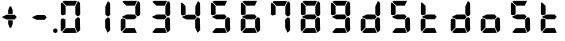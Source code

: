 SplineFontDB: 3.2
FontName: AirbusFCU
FullName: AirbusFCU
FamilyName: AirbusFCU
Weight: Regular
Copyright: Copyright (c) 2021, Tyler Knox
UComments: "2021-2-13: Created with FontForge (http://fontforge.org)"
Version: 001.000
ItalicAngle: 0
UnderlinePosition: -100
UnderlineWidth: 50
Ascent: 800
Descent: 200
InvalidEm: 0
LayerCount: 2
Layer: 0 0 "Back" 1
Layer: 1 0 "Fore" 0
XUID: [1021 809 -1304484988 27950]
StyleMap: 0x0000
FSType: 0
OS2Version: 0
OS2_WeightWidthSlopeOnly: 0
OS2_UseTypoMetrics: 1
CreationTime: 1613250857
ModificationTime: 1613259261
PfmFamily: 17
TTFWeight: 400
TTFWidth: 5
LineGap: 90
VLineGap: 90
OS2TypoAscent: 0
OS2TypoAOffset: 1
OS2TypoDescent: 0
OS2TypoDOffset: 1
OS2TypoLinegap: 90
OS2WinAscent: 0
OS2WinAOffset: 1
OS2WinDescent: 0
OS2WinDOffset: 1
HheadAscent: 0
HheadAOffset: 1
HheadDescent: 0
HheadDOffset: 1
OS2Vendor: 'PfEd'
MarkAttachClasses: 1
DEI: 91125
LangName: 1033
Encoding: ISO8859-1
UnicodeInterp: none
NameList: AGL For New Fonts
DisplaySize: -48
AntiAlias: 1
FitToEm: 0
WinInfo: 0 19 9
BeginPrivate: 0
EndPrivate
BeginChars: 256 20

StartChar: eight
Encoding: 56 56 0
Width: 754
Flags: HW
LayerCount: 2
Back
Image2: image/png 126965 0 800 2.90698 2.90698
M,6r;%14!\!!!!.8Ou6I!!!#Y!!!%%#R18/!)>EpDu]k\!(fRE<-SFc]npdj8<ThVqS>61G@Y;k
?*c?ar\$)QZ6J,<Q!"tP)8)Ncq7^31h3$+8('+Ij;q&oheIEGS#QOK^hE;r#*)+Q;E`t"0PA.Yb
:=%84PPHQOhHTDVq:!ekncHTKo/BGab,Dd/aM%6^*)?[/Yi9A%dVR^uo4T&%^NknfKtHp<:\_r_
]NAf!_u*[Tn!d)(ot1EoWMD/7\m2eCkCXeiei-agpq<#;%a38;^IjL719\=8*1(ql)I:qh//+nE
jeg%1q/Wb$*kf\m86tXd*RAHg@,SZeR28&[7E\E[-h%S:/XsWu$p%VFqEt7@cR;k"",FBjIrer-
*))OmQa1?j_TcdP:T^*=pV(W>Zh&[ZQC#j.,FZ^04K3$u2YgY1Z`3K7Xpu5r$N/oVYeFb6G['@^
`12#4.fnd+HZ/a8:LXt%r$GfX<CeF+Y\s@,c3[Jt%;\1q0m2<le[Wl]!4.CAc<7,JC+.<Cc4r*9
8dd8IE/h?1`U>O:1LNW(1VCt>nF.gJ)p1+ce2Wqac:]=1\hUe/q6\rCY2;?"I+N:]b:W$@I;Tq`
e\'J"bWZP#;\7eK2]hKn[q.DRqArq.HYt<Oi7QijCra<e_a4uXX5q%q/$1hFVVAD#R2CgPilQPj
9O4RX[]W-j)NYt5kB5U`j&oTnT#l>_eY2fi>@>gf;^(4?e",N8IQ_m&Zs'STYWM"e\rANKV0FQ3
H1fn^gc9C(Hf*&nRGDl%KhRu-[eh,OlSLfKdu86BoW#qe?eEZq^=15<2p*[i`C*i!)n5WK?WVQ"
/gp+.nQG:.kK1&&2pHV*BZ)&!re:qk6.b!3rT6Tgo46ZtmE4h9O+XA?b'/5cDk?+$G4biK3J@(Z
167`pc^'LhR5,<EK2]M[f6*O+J?>P$;SL>`8#L18WLhQEDLKu=2flPZjA4qrY.5NEgTiXWiOkc6
S!Q"hcL\d3mlYTio/VlkMsS5<NMb2!F51%:>h%m8/iC9q*l9bh/rp@nQhbL)NAHC?i='?DO!Arq
YXr<$^A$>D&M(B4"!a>/**`!FE?!c@33:`RqdrTJLJBEl.ok6Ij!(k3k95fI3KJUEkH=,RGjT+J
/4YqJj0sE-JfibsO)/AEhFC91$s9'h-h!P&jrn:lK8j[Ukqir[RWcT,6Q#9o/"^lC/:V,2@s#/A
it+Qg_Md*Y#I#<(b/&T'?4r[T>ENQd2uq73GXI\$A\"^>?0/NcJ2`0PcGKS%]0i:CP8>f\.ZQ`!
Vs=`>p6;ue0)Q,aKko=$*j<iW3o5e<_u.LF3--ae3R0Vq_KXZQVg0_L%SQLJpM:J>&+@F!3&b4,
[ET#9nuWd3lZBF,<uRD?3^(Mh^#(UG#)K"\BBF`[/i1H4)M6DTOY<uZV')Wh-kkWE-?k1KSq]&Y
6QAn[11(9I!3'7RKFt+fJ!YH<q-I:W,NY$TE\TB[b<.?Ae90"*:o;MoB]oK6>Am9?li22>D@l&_
;5ZrV5LNRS_V-+ZYJh#[lDY#o"qGX<5/Vm.d0];'R3aniWTbCqMs_H]B?8H]dL*[f<e'3S6jlf3
s+kmg+i"!a]DN8EH8DC6cmuWcn!X"41Q7dSE4Hg.k57&pjcMu[Jq#eU--]25mCDbC@t*=>l<_/J
RIIdQ1eE,].804:%dUQNSM*X,PY8ZTH&14-565InRjW3X?n]H'N*,EdX?fLARSjnOA.SW21Q6\C
&>96YlZMd3pR!>eS,$ZhiAt=jYFBNeV@'-JW@Y6",!EuoFNiJgVDC4k*V',R/XUf1BmV[sl2aa+
:3`FqfYOlg6-]tKq6>Bj!j3ot=a.h.]ETsIVD%p.NVQUsOb;ue5n01*&jAGrA\ecENO2!#J>JWG
&nZ9jWh:YNgi$Jk+Z6s1D4\+=Vlf]JCRd#ga;:@N-+_Eah)l,sG-]_r0[b3;[G>)KF8F&D@:6%l
?$qOI'Kj7^9ho]BO_;A$29PX1^ol:rqS$P+q]Pgq:Udh.(+sR*7prc!F%0itnKgA1P9$,XhG?hA
Atk8;X&VN`FW?6m%"T;JKo:s[BRs-cR(Z6j@)5B7N7)+;H;*VV7d^"282Jo&1=sB%1!BD)[H3I1
O(mgq_o&%-R'.]SmQ1'5$orE%nV*!_al.B[>396K^JiVK]Y:khWUCe?cT7;M"%4=m>_KS7q*+)4
VkJVLI<)GJXcK'Zg,LQRdsk(jdu#-8kPQioWTBPkk]PceT4,l[BI_jk\,KXPY%)of2lu2>A[s6:
))fY8`B@!+DdCii^@@ZLoboGql?'7O`B*i,G,F5uVqhJIa^q-L/iM+_8]/1NN6OlU2r-J9?5qhO
*oQZONX25`LE]$N>Nfi)l=W=r_'$u0?0O36N9FsLjd6Z`-N,t.1hWGV[Bd"K1pBlEitZOrbEpgi
b1R%al79AhJkJJ[+GCe\NPiCEhJ6%=U/n?6Y(gFt(uiV5AdHlTTiEN3f=ILhrlCA.^@(PPN7T*[
1IK3ZoG,cH&lAo5d\M"hm[O;Q&>M3EMlZbMTUR*CHCgBl1[d>sNU,Sj3%Yf13c!B`bKrchQUaQ]
R`mQjf@4r3DWcBHYO\ciF/5CE.@qEYjeg$BS;4*>RH&.o+4#K=YKiL1.q6W*E%PKi:c;^N&D(A%
?>#C>=m^*te=5^"jd%9.21>:j_[C[=4a22AV-O@.E`o;[":f(6bA;IQ,@:BNJ+2F`d3/N9pB08Y
Ff"&a*."!0U$@*OWR@K-+\3N>_H(oBLQ+bTE00lCZl;["2N8K`@9][2cqYtiL6B0o>Tk\`AUXM%
cDEVbDbeXV`nbe3Grgk8'HbYEGGKM4*Q9keR8>KQE`pT=W<86:k<IGD?B`A@LHS%[Zd;&X&ErHh
5Dd>DfmmVU:iWk1L)E.PKM1$5/uN`8hn06G]F3ITS"Gm/p_/)df6Z_pq7S]EW23B0Id9k"?N6D2
1WSHsUa5uT,dJt>4OKf_E^V$fapi+1>LVrsDn`3o`T+5AR6+dR3Kd>5]GFZ0$_H=L"g@k=hR)Y-
6ekD:C"mgbPB0UeHG<>hOWTP$O#4;hH5,KiV2,k=,+KT=$Qu%Tc38\1Z%CqqNSiik*QG+ARW7R`
a)g9XA++eb1n=6OQN)5Z$SRP9!g!'sNQ_0J9K&e2K.j5iG)"!`9<9WqBf97:RD2iY`6h__-Q7Sd
;*O`R:Er]<BOgBmWc?+T_hg`/q$F2*b]WM,Ng@.gG$`?64Q>?sDrp&6?b@GW`i0Ap^TUj`Ut'`"
'B%Q9K'Ak:aQ]4<"K_kCc[V;\:c@5mYP%g'h(I#E7!YQ@]j1n.f2]_8<`cC>nOlcnR+M$pLMtn`
R,;K7chbdtB,?\VF%FpQ/::h7E54Hr2bDc#`uQtl3#4CacgsUUL9$)+V:K?H]iMXgS]55I_^]?;
F^F*Ar5'tGjY#7ha#jl@kBO,X4Bg=C)J4G937#I!^[m&!pLeE3p.AIA5g`C8K_8#E=.5Zc$,IXg
&:`Ht&+C'"(H/i78@Kq'k2#Vbq%+C$1uK5s>(5]>T%.XUGRGPmeHt7\b=gG@0k@^VQNTm!2Qsnb
f.nL%lN`2i]r0/]A@KU.ic0p)=0bR)QbJfh.JsW\F^Fb;b.H8R[mT[4h^YaEYO[E"J6,r/omG,%
+7D=1X*;I>bhAo,%]!5e/SmPofCO4kIIM(2.NXJ.ZFADAFdq:>=[jn3N3,dXf6/<RVloJ+:;ZU[
Oco:38!K\i6t'\>_1C<KYT%+08i(>UaQ3?7LjS$)F2C-s,Fu@hS+.8uEPqmOD8+W\DpW1q9ll?4
]In-VF#`^6bIap]9uFX'UPtGl(aQ%Y=+9<)KXIt<&^cE$9`i+SRIK$W>'TW^S8R<cU00;k^NgMn
g$ifPh3C-%b%5Ofn.%qB8:"L[6/cVC0OQO%P'"^gVV8??R@dgA$]PP3dD3Bl?po]4Vd(YFlo)5N
pLVS*Fo=Iqk&r6,Wc)4mqGB0>>L-TQoiST%%Hd?H1nkM&@_)0#QIf9ah/4Xq#CbHU^f1='VFE69
p2^]$H/kF&Hq5.cQ^&G!3ANWloPpKn@_*iUXAWI\UUoiU?%st_CnaN6M@(]6F5Q-^g&4V_G7cA8
;,3hDR`+#Ogkop<f(%*YL!-5!mZ$KQNPj:IiVG`o`uf;iRZI8ee*B,9F:u=RG$]nOn88.GT8%k+
;O-RqB\!c&)DT6;HOHAdmct@rB\4OYB65m;28_!7J15P+gH^l2Z:ZJdJ"5taVMF!mX_E'PbGPcs
l1.,(cFfuTe^_:FT`uJJ6RUG@i&<i>bji*tk'E3Rb3pL$lahC(l$'i'`V\f&="o14>gjC!?LPr4
,salSD7_0IaSpHrp#=Mk/'B#Y=@G.&D_qn\Gn`[fFO>+F?27PZAJ\H*r'3n=Tkj>&kQZo+Ch;pB
-eg5(;+S!\_KZi/<_YGjPBo1:1D`+q"\h?d2B"iB<`kurS,2gmPRH5b$K<51aYKJM9"T)@J3UYm
n@?6tGtb$9,CF/5h"0hlDY'?0_cRsI75:)/_I5Z.7MVM3#l3Mb8!#'oTdbKNnmBR@pON;l[J6AV
!\3kghibt\,rNi,X_/Z<B'H^_SMkFXj#kh4p`SJ]AVmJglhR;np]=MY?HH,n2/c;]QfS@ulP,oq
T%9<@p28,ZpbXXm&?f!\2mBQ:/q`hG9[0&)RqsR81>(Z@:-T*?_[C,3#brD>rFg*POG7Ti]^P1K
h8!ZRhE8ZUM`=-FhTPUbo4;QU)_%fb9flhU%le"m.>D#-%Um7&m9uLQr+Egb_$8/a'B)69;:*n:
?0Xq`#jX0h\&D&gRUN6s:SY1\1-DHsB?Vis/^bQD2j;gN&]k;i1>,.F69dRpm.,ih?ec]^a1O:U
(=P("5[d$KDu0mrp#OqTc0NeK"+R31>?J'lWduUc8!8A(n!U:I_<h;]-)kh#OBUVRiD8K/#SjfP
S@u/NCTEI.$i)0QU*77d8NX0?!r@V;B4;^@8M`mYB5:Rol)ODAp+F+&qSZ2ZE_BL36dK't][t<o
@C^(^B>1A"#=QC>?M!-$ITY12)U@ofp0;ihIH$:g\cY:,iSH2U?LuZ/GCK.#:\@*dA:DF\4g/qa
]Ymj+%>;:^B3t"Kh`%L.,S,%NbI-.arMJ9D"cp@V^o9j&Z7+"'48$l[Z].1F;*#S_J>R-:,=WSo
^2lZ9c)gS3294e3s5\G2,A].R5[hbFF'LYoB8,WVDH(hi3!@]\G=F^[#pX?:mc!ttnFNs"L+<Rr
d4#h[Ht]Td2h(?6MtQ#+SR%%DNNZnaDY+'XLQ\H==fRUNhPG0n(-)&_o)=a"!bu[[UQfr%SSUY_
l-=Dj4=q(ViR)oFIU`;S4Q>pF>`D)lqmpq-D.+PDH11&^/t?doh;t=D*USK&_p<HMS96qfQC7$H
m)nX_F1,u9SN7;FY(#\8>gCFoBY;G+!UeV^OC$HYV]QKgDWR_Zp[dY/V<I'15D*ba++M7:o>@kH
H"l)=k0Z4]ft`b3/1*drj>Ho*$]eGlBu0d6OW,<9^a?K?=7FUcMm1Bo&`G"fS%?;BXHRdqg!7(C
kD%DPXtKHbdq'hjlX1YkS%^l2UC9K?Z)jLrKl9$:Y(5'qKX3f3J1&ZEaYV0dZT*<Q'Neb3^9Emc
Q.N8Qb!!pf"c@^k?hI;m,HBaMer`1:C-]Y)=r+:nla,3/Fa4mOa;lE&=Oq`@o=e/dX3hE]?08]f
HL?+1p4s^PWXX-,CZ(NqNs:\I@8`0Pk.Q!lHoi8)Yh_G(n8fN,9c.P#??m<iLWTJ6).(DMp7DSX
Xs7cPc>[n(+QQ=Z[L='#C?`'=$5_A?\G1plGMG/bNW.uH+7c&oikOi]R1nt'$.QA;'K"H]$Y\>o
UOn3u;0aal9U[LCZSiN>3ZdF_HrKK><FIJTjk9!YZ22aTpjja7oDF@@G!%@l87\9Mp!nl?1]NR[
`[Ceg'^Ot9rgQ+[aoVqCUa*V%a.D`d>B4Z/ChSDf6K&qTm(asLnin/)O1'?`oB6\%Dt@m1r[6$$
fiB/6f(+,)65uD8TKMsJ\<4?S4I6)j;]0:&qF'esF7:!!1727rh"W7ETj)X+&AEK^Mjg6h-L[_a
b_q@]r0gfMJPeCi14(+6L!R'8Q9.@lcSCP[lj.^adV7b2XJ8>(:;(@BIc925.6`Ze&B./3KsSM'
4G7cd<cbsf54al-11>fnCK"$ZC<0+t*H3o\%DG(74;9M_G[AtBMtp8HF:,_f[NLR1l[/%^@D$J=
I;bA8A@[I^$g6JspCo]#N&m9tL1=XD2oT21Y/4<UN(Rb5M^4S:r07qq0H34UW1QK('aJU;G!:Ud
(B3;l*a0B)O2gtm[%Gu$9?Yhjc\G*C0AR?1es!aKYOQr4hDDubGk8T9Ko4H@q'[_J%]MY1Z4F0M
J[]Xn3J>DE*A68:&"MTe"G3f:fmMaA\sG51HaFhp7XUTFZ.FQod>$O''O#_aU`+,852K5il,u+-
g/Q=Licb:GCE7]glfa&V_K8'8]$%-lks`9cYDU!n6_ted))..2DU0_X*&Z_i52_BnBlTLI<c4X+
fXtN/n&B/\,J8t.0FG3B#;b4\qXIb,CZCnNFkt'p6?qD04R8fZafe0N`Dj`5CtEIaRNK(pTk*pi
T&oq;1pH2fhQlrK_okE3.D05GX)WGdd4Q'!(.N(c!DF("2Mc)JnYr+G--3/E!^t3I?>$PO@ZiBe
O?&Esn<9[,%DFR!ih(RQDSki6&=^HqLE8Na]Gd"=VI!JVI?ksRi7-G]/_&kl:>3qtq=Ao=[t/;s
b2K\R^n@mn`Hr,8HL1*YIbtB"-NfES`E>sZW("C%(L7j%_J^HY[$h49&GN/7CL55'Rko!#8p3q"
Wq.WcOGVu!Gt'K$)eN8lq@Y[d5&EQ7Or"3j<__<Se$q1;6q@Fe"oe@K1>QkFW?<#\i;niF&sp]g
Fu8]LH/eEl#[o<'Gd#j^+gk6ro?cUUG>ae`l<\n>P513f*:$e3%7&X@hmhS\J:Y-I^Z`%E+fOM\
0j3':1Fa\HS>J8jS5?dch[?!%c-j11&Q"P=JEQt8o%N&7cTb]eIsAK\l)J`]?TcKj@?R8(P<7uJ
<b<AsZUp]IPk6U+;ocQ7**t_K4(ajaS]T'gUSA?2"=?0h?4FE]P;dHX)Hl'_QE/YhpJD:JSL]Oa
1\U@!pZB@:3D^_Q1f+:qo2tW?:4]?O`6[Fu[n@Odeq_I\MVc82*<E!g]t8,$]#M0u$+(*UegRN4
i:Sg%41(;LGmp=tPq;QK_UPF;ZfUnl-L4VLI)F,K#Bi9NXbNY2LF.iM);VW#`T)b?37%s\C'fR3
+Jc8t!/=t4[Xj+9=?%2*Y,c:\Zt$V9c+55@?/.#6kBYrSjh.gWY(WtA'HH$C;b++^3/!>:c/A*1
j`)`+ctf)dM&[FB%0\U7n6,kj%aAJ4nnaoN*6MGo8C2_V^_qn_hd.SG'67f=<"8cPSb*liQ;pVP
%M)?'+5-7oM2#[X'fYp=(s9bY+X<06%EFZ^O2D^9NU\pkk2B/igoJMdZ['NpR;^4im@?a&;UjpY
54IXFP1q]1#bToL4>R:/CMV/fl<EDVVWrEb9nrq`&RA_M%s`+DTFGRHmP.`hiDsa]!.FGu"`2"h
985[s8W.o'8_OIfFfEZoZ[/t\%bijdQ2gbU04lkp'8k&.1d4G!db/D[N2&DX;uO8U.D.rKHM7CX
#g=7)KmmPQ]QgQ;S]#$oC86ne?@qWrS\s1alA1]pgWHRKOHe@BI4a$3;2CJMY,sYcMult7&e3L/
Euh!-d:sBRU;S6*TtY_>I_@e:(5g*L`6i(2)*U/F$=gd9/@@;OL*<m[eel6G]&5H/TbVZ_6itpQ
XP;r.*QTK.Z,nL$(8&LaRciFEjJ8A>`>FK,;"^Q#l&5GM&<B;D\^W7@oDg7(6-Fbp^mhum5Is3g
AZg;\m4K#@HlF&%')a+5S]99"NmLEN9%[g]L`Qs]p8lrU`k&W9jBVbTbt&?QdkeUsj;.rhMs#eK
X4jX@4^H8p"GRChOGPeYB,rQ$"W@-_XUPIuoo^p.?qIPe/ReA:Q#BIr`$br6iRK!j.im>P,EBlg
g'g/MZoB>(86T'Ue(l]5N]W#NR$9,pJoc9&3]_k**"IBZ'9)#$!3NoWokJe`W;65\J90:J:@hN4
3[HgZ:B_j0-=>RuijHF_3-u>c?QLQQ4Sh)T5Q%ckrD^Inb:8ca\AVaa%#c=\^dA5cW^J.EaHq:9
<%&0=c&CgT.`,et&/V*&REAADi<?8pCUGD*3gNPT&WLf?i/*6Al1#aKZ\r=EF"Z$%i0'efm<#Sk
RQR6g>J1Fk@iXoH;=LZNVVFm9i66O[(mXkrr;u<.0M6tVQV_'!@Jgn63m\;"gVYT-.%@4$E:+ml
kf)%W_'l>r^)XrbDOC-uC?f!uT&!M-4rfa&+>VJ*\3rmK$F>X/3lt)"1e%j:E.X):'-)UBKlQEL
VA8S1D4egSeAVW[!7/Z*b3a0Y!JWAC/bO[CfKN&SPXS)1/d#2WS9b)9V`gS=oa`Mu(g+eh+TVU[
oLR--Cps#3m08pY,DXQ2RI)3qp`2BuIL-S;b8'Rko-8+dIH!\8K#Q]r0t8"JUUoiagE=?tD$@*7
BR#Z;ek+9:?<<)eAD"=G%#"<O<OLA(.t^t/,B<^,WS9Qo3eN>hK1d34[!_9LK%=V/E/UX;V)=$0
PU%-S@[QbG!(LsZ7F4a#fh-;i^$fX?K0_f2GYuI.a4VX_mjLb[FA%sD']Z>K/Bhn>nt8ht=_a<\
9b7!m7(^M(jS5+52`(_$4p)IHE:&@rf/#C(Bjc+3#&XI3%sE4)1Q@'9OD)#l#_m4h%kcf58!W4U
c/Hi$]s=bX%2E(>dSjp\0t%co3pPr)ns;rQ4<h.TPo0FSka%;52.AZ<3lj_R33E&9X?Ihq>G/pO
k=FOQ@'OZJ#WWk3('3`#>PVAhn;XpZZ_c9Y++cCGP$XEc$m0K-/R&LQj;%.*$/SALe;#R5iL8`4
qJ\_uT(@IPh5hEA@0'd2IDcGWI0EpH/Ip@I_+V#+LS]'#!s!GiT=qK#jbuQgT9)cdI:Uj7RZ<G)
VqVYJF*b5AL?EPiHJGeDHXDTOVaE]DdoL:USmt9gj=#Xg#nkV87Mc7[W)A:p[?ip0)H#B;gNRP]
ju&[lSW-hR*p&jRGn8HT1&kUWH(AdJ#.i^s!H5%j?o)<L]V<VlR_s6=p#@0OmR/'7M5-H70m<5(
Pej;2a7Q6,fML!#GSG5+3i917%'CL_LdN@8+5<0k=In3%(hYp;T,p!tRp+PSC$$87`bCLl:bRP(
bl./3FGEdJ)<S"j05H3`Ro.u_q#CY@Xp-8+Vs<N,%U&$?U,u0)BZq<5aTNk5YdO`Hb[E3HX[_Po
)I=)LjcOj^lG]u0B2G18jLQ-LoJ[^t@p8B)OZI-FVA!%`(_59[XDe;4"f8Ecl&MI9<oK-5?FC7)
:cbX?J3=j7K*2.0/f[4340;OCOZZNT;n,rhCIJHC6`N9)1W39?A?_EHr`OKpER]=T*6K/-;Vsu9
)/;5IV+ubY?q6VMPqtBF2%FL0*`"bfD=7bjku]P<?/AAt$sen'\\#iMZ&9pAgqtAEP`;?%"W?$0
_0%Y^gNI<@Afk^iHi&u$Cg$Xp^)]XmUPGCH`s1#d&18?OX$,e*^Y[:t[bJ?"R+M!2hn`O3i@Xf8
&'J##NoK(mULIrS@OdIP9^bTjbn1.p+PnnN7Vh&uQgfi>.)I.KO2<G%'L6-W/gCaRLnPo!S5Gjc
'CHmJ+n;ii>$Bs>[;uQt42qS@ejC2Tf$*sNf:M#aqHNO!Y$s*!3BUJ>LWgK4ckAlqcZ+:BDoW\7
LD,%[rZR$q#TX@);;L/\dEB-6emNKFHl0cXKHG18cbIPu^513t]JM-/:0A/l37Jqq.6J6-lk*9C
P`B^eHCA_#I))t/Cm.U%"FPc]lU)ZVA-lOP,ElO_o:D2r@b2:fIQbJS,(;l)clZ*21s4RE3esI1
h80>SlRek?!fjoR1/Y68>eE7"+i#(XhFJK'gIl.S@NFs<(Y_$s9X$nOi7IIl9dO'JVLqtKgTC`^
HRaZ.[cToIS,=?M#_FfjXjPPDFM1gQT>,<A0/r14+mbTn!jQ9bHG$a8!#*l/`g/#o9Aj,.NbI&0
;.EiST-7&$/k,=n[Mke4RS!(N5[Bf3?L+c\\U?_mYe3oP`h1&DS=Q`kH.T1)cE/=c%$S>k&OaOi
\tVPT]Da/*M#5t`]be]<%&WPl?REc(Gsl)d*JLi)FXl^dK*NH$)/;-9J\Ulo*VYU3/Ai%1L%Y:Q
3]Y&SEQg;kIXFJ#_/SEG9s,N%U;=7N!fd"L_tN,U"2]Q0X.^HXm9f[9FGM._@/u]I9ukIR9[[6%
5LhG^p?5,HJNA2,+RedeG.ck'EDl,Ai+[C^12gp!NRH4V:72h`)2*X]MVtg/(YHC6-Sm^N0Fp?d
@>b6a#poe,,tjeu8,H*.@fQKO!(fRE<.Y1klH8<FN\\,ngM'M5Jl`sS;@$PIQNUCJ2UAoaDW)dt
%cK:NaKrRWa-QSqd_<3u]5bnL3\Qoi,I9qj`NoqAi9(GR\,sDQ0"//IWYZjDm>MMi4180+g6_2I
La1'_4ei_KO-J\Fm:uLrl=p)Zs7mD?);5c!ZiqInKe9qsHCiE=P:+F[hgBQhTAa[>!4l;aR(m*G
YqL@MnPr\;6Ut&(o3^7QHo]n7g"P$-524*SH3[fMq:g0V=Cb<Q:o<'feOSTO='g%Dgm,Lm$INb`
Vhtjb"L8b6s/Jg+.*k\M81P))X/"6A.tDX-gt%B]1^o)iQs%@Q6MUikf@*C4S7ah*q8pbNlHQBo
`VC+BG7<$1e&C#1FJQh4*%i9`N)G>iB,5rd,PG$L_aj6sS0rV'RQL,9j-*u!\7:7Y2gMjlMOZA9
QJH79pb<oD=JK;<34F&ks1Q%V9d:!`:O/a7o@?HY/K9td<97FT&q$3BJlCouf4!A(iYH07W5ZIJ
3NHGs8:hMp)8Y^%.iTrXR:30m32=0MF2ZJU$t1k>@!up*];k0P%f!h"&qnW64ef5uR"+qSNc2HF
'_TPT__t@jh`fo*;q;(;GlsrTZtU\F(1+"pSt)_AdlF+3c]6!hMtbop!pl63A_BQCW&)&K/IdR6
r([.""7#`C54K_]e)ucNe&UWE*)g;T3RRfEal2mkjluF.oON!BE)4fj>hr+e"K@.cduO<pBh`^(
/5I+/'@;bS+\CL'D[)UbEqPZ_cFk!.:eC^.G$0,BVi5OrXE)<@2ESNHJ^THI>U3bSn@n;Il^B%F
Z]I(QN'`5U"U')V3=o?@eAPoh7QpL>O\e2.Q7*UFg)IU>5TF?oA&uI!#46HE6_,GKpP6r4klnu5
f-p1VbJj,4c#S.+@[bTg*&\f=o/s^4ELNR7cYaE@f<!sl7*;FeiRt&Vq/W]?o,QpI6riB/b'-CP
GM[C^6QI*0q"-C4j5SA%rBhJpS3@e@J.?`3LeZ7kb%[W^!2VenL;,dD.ukrEJj'Eb0'`40ZT8Ok
0YJZF>:sjVl^S@PXa!YO\\O>5`XBM,OBoQ'q"$ZoJFY%W7fAkFe_r?,#S?:OTk(Wron;kl8kl4t
=GC<F.J+b5SmU1^q/#X36cLBtPfTuu30.-*>jIb<^3ldeZm4irSM34e'@3i<3a!boX_E8"3-;IS
LX'Z8B&rR-W/*k]LZGTABU1$ua1I9&o]MiR9J=^fi*eKkqg(>Prpje"q"`\:.77EX_6sVe)P[)p
%%SK[@h4GgATQ.&!DQsa7e3Yl6g?/t,$19`-"#@%3Z%_!gm>.N-\G"o)K6/?ro6#b&T&dD2So[J
)4]&h?qR$*<:[l)AMP'4<Zju\kXK0C/sC44DT`S^Q`cTB,!.b?l)1fW9SY#D:58N\+-&Wc^GoOq
a+joKgD:[T0B_LXioB[i@[^W<=Q>(!TDM:p-fEn(E>b1Jq\[<(8*(-tf/!lF*7*=oa,C]Hclhml
rU0'50RT9J5+s?%q8fgL[=V>9;*"!rbFpb=j?.GP`(#<-i5CJhPSR$^$\+[sh?F2c,/`P&KO"r)
StW5HV5j>DgP_tK=bigDq,9GIc98h0>SiTI]et$cPICdCL):E+3#o)u.AKMidIUo!Qa;]\Sqj`c
6\6-C`?u]K@u/`di?-VNj][+*2P%q#N_USNpA@S?WK(`3=lS($M`\4pfB8mV_rK+uo5m<[G>I\l
&GcF*\plsOfV51%:U,o2-dsa;?VLL[c`a6*092sT2=p2+jn/(P1]@404k#a3\n#.Cp$V^![lMGd
cQ)RQ\+W_P`0+,EH$<Q2Ts1n*"H1i^,9a8.YB"^6IH`.31@h2Q1+YA0FukrPfssUb,8>0d8q.$1
4X6FoqHWP+lk8uKOZc&MW9C<-_2?1-BW-VnQ)lu4_,ur#XjH(UL<P?llFYP_S3983LFE*&j*uFN
4M?0LRf4Cnr8F0V_!7M_D`PMHn4uf?BVaYs+/JABNWs5oUHpN#46RVd0Skc\(n/e`^6D[hPS9-S
4aZT6&\OIY@@n^H@`4Am22uQ%<@BJHgEf5>/EEIKHd8)W3[BG48Rkb<%riK**($ZZkRY03NDNG.
bJFl4BCqYd!BrmD32a.%W<U`g`bnS:^_$WG/D`.fY`3`MK*-k$F6e49M4XTp?>IYF3t@Rb.jn,s
iBD<4)ig/S<rV-hjFOLi^m6KD"VCGDSpMJU@Mr3F2^K/q[uH`dgq04i`TWT_U74B=(h2@.T_A.O
!;B%lACiAs]mb)ZrT0BTe)12tG5C=fl#]D@l'EB]c]=t_YMN_9bN[PA^J,fb4A<M=^6q/jh6J5!
)_Xs[`d0Oo7q]K4QZXf_!f?Qk='$\@[?(6Rbj0ZFkDlMm*p"%aN@a?4;593MRHZu8:3"4dBuJk$
0Ld4(<9CBp+d>&DKhp#3$C2F%_TS0Ri!e!QRNT8g&Hg1^+m';qpIQoJ@Lu;E2q'jYm+p?8qYA\3
o_6,7RJuj;CcYe,N/^-:32<rl(o_Sl?5V-&*V,L>1<dWbUf!;U(b(]C3Ae(8(8"if&5ViS6Y4b2
mWI)!``fubNtR0L<N_J>H(f;b%1<h1l#o0>99e&%q'T;cFh_D@okP8iqU0rFR5h7p9D<*4>o>2n
U%*(JMN5rZUhg3CD3'RecsUNlC;ODI;lUXF#'oM!r6d[JOO6c<[G5]uYh.8TFVsd_Eir]I*3O4<
f5CKN&_1%H\`h'0gMK)GZ(4QR"/1)PCTDl@5Bqp[URSI=2q+*hG76DPVHY*M=CDZQ'B\6iB.)0o
$e>\&RU-u>",T&3p=PKClNG.o"3/*RldsV_Ms^0!id1Iq?a$>f<u^:Z"Rc0)kp*75GKr)-':hZu
RM$Jb&KR-Qk*>=\m\$Brf(5gSM,H!O\1RZ!Tq87LTtQi3dj[@o/C\YZ1)<b,\"[:XRq^0J+tQ/k
2A(o67VL:eB,''kdc@pmTr>KfH).X[La^IE4tjbZhls`RQ]'tt\+^]fs8)'9l,27#S<%<4#jP#g
SBRZ/pH92m>p>ZRV@8CA<?mbV'eI,('nrRpk@%15?Tc6"Q-]>9E69PhdOEita/PRf=\$fD-O;m+
dqb=H]$KB!^%>1a:B6"LNp,^^7oA_Q%%Y#snPlW):bL\2BhMeNj<se_8sLK7k!b#>?kN.9R([L$
Bn2/t@m5aeB6rK`$/@C4d$UIhP'l[+'Nr=tpaAXrIZd^P:I%qb!4a\1_<2fGd9<IDP-2hgF)V4X
mkK"HU$^[m5"o=tI%UE.gUHGAce$Y?>DB&WQo\kBAVL$+b6ul0:8WqZpa>iR>o5>cdjlJJ,B)HO
^mVoA>WkjFVh`_U_>BH#T2.H,Aog%>ZOt$FDrh8eq2jPahTPJ\+g*@e-W<7`J?hWH>aK<PAPiu\
,)kXC26<ha=u,h`7m^6kq-/o92-1cWY$o/1!9pI3DgsELA>nmcg9B:5C'\9-Y;0Uh(tX>b[ueR!
$"6T(kBWGL70gl/HTAcJjm+S'O/Kb*4dl<4^V+.DIl^l*U/Vg7\G^+M9%)!8jb4.O7!")dn1;6Y
'ns^Qd1L#A@.LWs8-=WJL2>hBSKu'#;A9Ee*1"PV(MIJ!LV0'bJqqPU5bmdo%-3KlLRT0%_.9ap
8fp,iRCe:7[$7IS6]jSm[K^JpjV(]S\0,<.Bauj=$uNtf;L(oIjFXSb0i-J.4H^6N&pKjni8OO"
Pu@3i,N0%8M;Bs,."]KJV0EHRl8(=AK;>F`gTt,e0t.3;=46bJ]J,o/PmZ+'I`@:3@##O]:]l,1
YSqr1Yjui2p#DD'lZZApl)hnar;ZEUE-ceL1qc([9P9+b`2qpNQadI:qll^3DgKc?H;F]W8mq=P
dD7D0I?38K9FhBKbSsnCP&YKc"Z^mBr[EmK9smF3U-/!aSqkEMrc2qH-7]+u7W#M(7NKAN7ic`D
G!U>pmPVVi@*gV4GU67DRm7Xn+f^<3_K%-T5rb6q+VEC3\]!m*_W>e/ST&ou#0K4d6=S/V]fP2i
l^J\\e">L0TJo!*IU^B<EQ#*MJAi""k0UKKNt6c;?Rp-CiEg)\MMp)b6:F0h&&KQX`X!ZjQf*sN
SI76p[>W\r#i8kKJiB3c8mkLTp"WJ,lI(DgDN@E\<I+9^%RIYc:`lPH,e3,E)k[YGcTS(o\&"S0
[u[iJ41csiM0;3oF\l$.QMTIUQaET).bOUjXt2h8[sJ+;Q=RE>[+mscco/J5D8hXodQ/?cTqDD^
V<G`[im3D]7,gO#iDUVq>Ia$^#cE;6<UP7d`KR@kf@.3If@/:3h/pgbN%N@O=X9p.>YXC?S:5d,
)Fn'(r&#EPglP,Ildu_-RQS(t@EkP(Kra/$!*+>7=-2C[7p4F_(38'OJGlYe-d_@0819`"XC/B7
Y)TB@DA-o2]ITcQL_P-JNkRRs_%V'q6n6hDRR)`-lX+?6$em0N\.O<m1PC`S@_PDi2r`.^0i3m8
&QE0R\sN)h8,p2@Y:+H(k/e#jdoA*W32]&!Gn`[J6&u0ML(4Vn+&Rt-r@>:-j@P&fCEu5JdVknb
6'SA$/\(;N@T52,FmG6S5RBk;r_dS--Yg306_c(^!(t]'+[pi??Vj";W!8'b$9Z]LAd#ngO_ETK
:d.SlUke]I=JcOZ$tj$^:\C5hr-#dI2Edt%QLKl(L._I\"LA_5H/f\n^"&c=:<A\QnS1`,07JOi
oRhUnG9&^k0X`OlQ&i!K#ji0H.2Dt\>#4*47m,(XSB"V@YFRRk5j6iiOc?(",=>M@+5YBLmXX$$
+9g[@c[10#ERhh;4=>C>eCRO4On/!JHLT*8,2lchf;7Y;iP@VZ@56qR3ao%0bYWGep]A3*M71kN
7'Ei(X#ma,im>-EmCTc3At@2l0;)51VM!STl<h.A8c>>H7iCnZh.D3>7bm96Qomn*#dnk55fJXf
)fSleCJ9Rd6Wg2egW7$oW:;^V1r:NaK'<0aElaD#nJhTu3Xk!(LTaM?,NS^hp5XsmKH0Rg#FJo9
``l:-W[Q1(RB5!oObT&sq!`)ekNCZ/CeI_J9LW@+26tjrRk9+"2O2)Y:_"(_LJtPg_J?*@1'A39
H5M\?7t(I)dHhlYSb8W*=td9UWhE:!Fl6d)^aQ%jMkTG"(kVT?3X]k/[tB&6&*Ag/]"HACIbo:U
Nd0PseuIYj^nT4T*ZeaQbM5asN(*._k9OAJ>L2AY+6o]F90\P1#.t5C3[W7-8>jU\k8$*q\8bRA
=ESnRJ8O)u5#,J!h+h=[*i@7B>Vj^<^#-,!I`RE1.j!]BZ_N8`7LjS%o3iH*[$B:%/ZMb0A3MMM
nec3=LeXFTFo8"o2ied>'Frc6]V`/dAF\fJZYL"24]3e]h!\.q[i'<OoGF,uT)!dk>hA:_&0e>V
GMXf5!ki-s3*_5$K#F>'W5dL(&s3W"8AM1Nk&K&K$<(kK.u_E"=8=fuO!U<X4#l'-]DheI]"Ygh
f*$tC!e#1g3$!Goate-ic(+;8,p)j*#:JYB;L1//UR'=_"T=S^nBKW6:]rRf8@P<f)FXYZ+Z]Hl
04T8GcX'E#ak'(KLBa&_&+Oj9T"9bW=7;eJa#Lm_T(#+=S'=[0lo;/f>FCEY(oi58hTt0>=uio5
/2*joVB,Bh,Ak8Vjn;C(%cW#hie-Rd&1<)TfU"8eYYI(j^kFq*4=(gR)1.b9b3_mh*C#Z"r$=\g
oN'aeWg"4d%\:`'+1Th.NftoLF!UEnJAi.7.u/^i@bNS:r.Y=QoCMAAs*oKbrpaPUIH1-rRkA$R
5kEIZf@*M;gf_Vi2.h%rH_b-8"$R8VqDE6H6nSVuhE=]-<E=G+j5X?5*7q8nn@mlk4/eN9r-GoE
DW(Br7#qKB9"'qYL&G])r0G*F69Vdfara4d[`#o9]8b5c6[,(K][sQ+C+X="LK@s+8QMR+Q(73`
pEg0e9DLP+N4\-c7g$h)()Qs[BKmNr3N!9_I0JinNn#j*dQZrT:Nt8P2IG-GE'`i$q\]oPn$a\2
Qrm(\4<&V*[PJu[f5:j#)VKps2Qk3cn.cj%V:4Ls*a([@O<m7WP7H_iTfiU(WFS.:Vpab^HWsDS
jjk>?JVl;1<6ec'h?R*V*tAb;UJpH1:\t/PLEctBDsRpld-/eT6R5a&!Q/<0f-&X9A+1%B26pkU
rBcLJ4q9:"i$KJ[C[3eeBf4`+=1gDDo^S#+CWiT=(7or&mlU#q;c9h-cNISICLb/kh#$5j_cToS
c_qb0Su\;tDDou*jl>uurM>j*`uTMYRAXTGo*nnAs8;Qoc?P46Bq%<SU"uZ>5"n$Ol&[L*i"X"m
=WcOo4(UY:8cR74FT(>6)oVQV]l,j="E8U:mj3lMNot00W@XmTP0l0gLUg%sH.>L=D@b(Y;LOqn
VhX**ql\s>Nn>6C%YC#u4#[T-D?S9_FB=&CM0nmd0?`tQ4E`i[e61?Nq?TOfFF#jYj].Xgjr0<T
lfmH]c1L8k@CcL5RO@V)nb$+\k/5I.FFODjS)`b`j%G,8mc.h62Y;Dd#rX<]$I;,s.);MnNTM_!
4Lfq\!NU4=&B@eMjEX@L_9<^`^l)0_'hHl=9KQ,jR<rqc(o8jd;eOKuT=hbd\>-)jb`=$G1#Q30
ARUYsEc)sKL[j:UitRi2"/,-Y;04?R*qH)t#\$R6kK.Lge4C)kMk:,"g-NG^+=1]kb[/`qkRkC+
[u=ufRJ3"k)p:m2<ImD0aD]HYHZ8CgO(@(rcbc6u?k:Ac4,5F[_!r'/mEKgcqM#)Y:".WMpNIMe
/*Ca$3+Y/AJH`_o?EmURMVB^brHu2s^<e=SQ"QVo-/<$q;(aLp.*(9sHott29&!5+N87[Pr,TXo
oHS9sgu+]]`mE[qS'#T3B>-J.D07sZGOs=jao'_tpJk8*[VUDbEpE<IlAtTDD.SsLIK7n2>="QU
&o!(A.BBCWT(AZf`3='RDIe%C#jU.fDHC";n*/O)7Pt#,Ph12:@?43>fgki0n:f6PHOu\g%sZ`!
"D!O;`/<0grR#_G_qn_+_T(T[JaXAJ8H)*clG\)C>Vn+B$pQpZ(^_dGAb^m#=e^tTEMG.AE5JCe
6jAiqg9[0bUDtc/Zh`i>P@qFH>,SO^+><t+I(3"9Si-:"gfhN.^\-;`];Ncn/HtFfi8KU@_N`O"
:aqDmT):TE.Ru%=XZ(03YGG1;BmW9Y&O-JPm_h?QUCF3oXBi1_!-mC8-S%13S`EZGWJc*#@F%I1
/LAe>1),'Z9;cmJj6l>T])7"I:WTS>m&%m>.F)qMF2JN,cDI5k0Ln7sSXE^C`=X!MU0-h6A\(/(
-n8-_JsShL>a7ta%F6#b&f_I-hm,T;YkWbjnX@8i(!"%dLW%^5\3qD0mO.[3hh)V3'm/Sa/t4?s
YP[0t_l6FqD.ICKm%7"4lmi+Z!_$[[^Eo>oVg&AD_#,2^>`;\TOI/B`GL>0/S[%eF/_ebRp?#o^
J(^LlJar[N4dXKPcBpCO1Sjs+s)Bpp``uohYZ6DVISFb#9'XPp8AOg0-^6F])!2^-j&$`2i=khT
7)@lV\?B\-Nh2SnY*$c7*.'(:BIMl'Io.*kZGDnQZkM_LQ,HUP`>\#O?<<L2<?0Zr;T\%9+f#]X
BT@F]/E_`,1ZqD?F8huZ*Q7;qr7$AnntqVm]/"Z8;esnJ55/;1T@XNb)gGZ6>tu_"ii"XqEA-__
MHt\Q/?V/:9G48mib1BH$3+#fH\DT4k^)-*d?qa92)rNDYP-9>%j'V'elH[,H!Kn<42]M$krUD_
N7=W'$PmI5Zd\1c2K[%&rrl.CQY?]-I.$b8^UsUZ]r;kAlrcm<[LfVq/^Og.$,F@7f"O(Z)Yr^T
>?4EVe()@dF9g]I2tXI>j9K5t6iuP5=bei!*cmb8ejD?t8=.Ka^r,K@A%b(;bkpZT$>L\O!:!Qa
KdE_7OW(4.II10Jp*t>h:;S!>,7@K[.Fuu*hAu-Fn9Ffq:M4M#k3HSH+[uSo)*91:=M]UKdr.&G
@sOF>YHF9D0n`\A#6[Mn0e[f=Mo",ZY*gqTjYU^Q0kK\$6oqI[n*iSR<\KU@lLncfMdRi`pF\5c
%.tUC,2a"m`\Nn2I-],AP4Jt2$5QC,0#C`J=0M1RdAS'qQ!="a`fYtp/K[^17e^*AlIR;!i=J3)
h5HVGf6kZ428#goLCRiV<m-Au!_p(.iMe4WN-'b.^R`%+RqD9V]Ec^aX.sRocNF>YgG=-+X78jI
h)OSlRW+>#Z?FJTmH`B)l1[t\VpB0p]>GE>3:1L!+5U8l&>,p.4dtm6U;!oZJ^!YZVu:Qg5Ra.'
@3ibsMQ8>;A:(6[LWsSnLlLL\]miV(=\Lab#OK,!IJUhPlQb,"K/7B^18iB-SQ%A/%P-_'J&SOW
Big2A;<qp,=h=:?iHKWCMh$O\_@4#.n5,W,R\\>Eb[n#M-0DjSV9tuFH^5?-Jo>VF?X>=]^V*rJ
It,dsfG@?M!PDhgKASh3EQ&c@RMTc+)?.D.^JCJXL,UMu`UIESZLZI#n*@NiQ8J_EbA7=N]:,a:
FUsf6#de_Ne,`?,.5J71;&[aKcbOE:6?+hbCNNIGC+s`&8oH^'d@k("2:!M/S:]@+cUD?g*!UrQ
'fqT4$ao"4WFHd,Em_`o0L$&$F96Fm;PDd'm-$fcq`_[F<WMG&INMSGXOk2D=M-Z<'ph'^bCq99
Nfb,?cr@d>Y!VPnMma:\Pl16h2(.g<V%pCg0%:4&oB)(A_a!tjM[=hfd]ID2[fg)Fm/?q^B"DDD
Ri4EJ@=0,!]R)`RH::Xi]T$FCX,Cq:E,_`"iQ9%^l]lE-$mR8B;13*&lGt5d$4c`)C.!i)Rt!Gf
rn$PlCo=mopr7BgLZst%I380`H_2F2$G8tiA@<r3oY47Wr3SQZV/4;dUi*gL4]s*a7n0pg3X^q!
r4E4k2l;ZSQ$*;PFC+J^S;gsqQ%4V<&R6<))s/_>d(d:UUc2ORJ,f=dqO./QY:Sec-hu7Hc?Qt8
=8D::G'*c*MjtmXVQ5&u#t1Z:m(.\V_gprF(=-X?3$pu>6fR`%(KrMo3FJ54>Z"&VM#^t:f_Cu+
Dkg);e_o'#NDd>=%0_X%Jg;t--)pMF%@&$[6O-ak]QN9#SFa5pf[SnC9KG"D'+2mm?*;Mj!R]VU
:kp%oj?Yl\7r<T@AWW*jI!KnQ6"E92-&2p_M<ZD9fHFBQR'5<44I4`>F`6$7/",S%>[1oqO^OLt
qTPJbKcBg7lAuL?<ZL\!=8LjLE)@h%keAm<!4BZls-6d.[JW,(dEeF;H$8tR+ej<Q)>+QZI=(,<
)32dZ6f0i@-OIQuV4"3RGjB*cmT5Dnicjsq?I`,>ebJ60rj4O3<tI&&q4b=2oEfI6]RTlhqO`95
5gRN(rI8'Hf*!e!<q=,8$TA9PW[h@tQsEkEmQfD*>1-PaURfn..EdX3aHX<h*h(GUG7X=U<"S95
[#3"$+OC+"JfDYkT>j0,,-^M=3bcSjaeKIQCS!Uu?Lkh^0/%R8krlr4G<CI:d24S`0Y##0c"`UV
C!VXeB+?kW,krh/Er+*8bS,e)%Lm<Zn"rlCddVCY4'M0Br$=EIHqd(c5KFTs,:EtbB7q(H1d[KZ
d]SC?cb!C8)*A9?761ZO&&;f@bI%qA]0$j#*q_$b_ZCW0a'jLN)c=EVs(s;?eXO]<O+/'9hN<c'
@hq,9RYB>lO<<CL5dFJ>5q>`$Ue/YrTkLo>4/&s'.N"qb2(Ds#.47VU>_bOgF&X@r[uraFQB&1%
(b(7--N@q)Q7Gs],5"tS+mk(O)T=0'q[`6t(S'^C2]f,)T_X6crq_c/QG22E8F%F9HZmK:j;2HF
ARg16b.7X]@rV>[&Sr9JiFF:iX6A3EHeIMYS0(5ZhdBn9'>i@uo#;!]lj3%09C2<6$W_,JVJeRY
nJ*LfVmIUl5.ZX:iuD1*Ne_Htrm2bf&-dbk(gB2;,VZ+2^nYQ8jk1jF6%*:J=+t0_dRWj08A953
6hVJ(.(G9m;Sl%o"<_l>'>C6>H[#0G]mmlk"fnE2+6JY]]Y8dXYi=#cL_KY*c(;e=8.W#"n<,fi
narHGYGP*3piRe[rKd&Q07<bN'ijB0CD?%te@3(tk-cRq/5@!FmFb=GngJ\G,4HM9_cftXD/PFY
%Y[e#7V0Jf%[%#Cng5G'9sh#@;$utqUpT0Hp,jhXBGf`U6SIPfhP+B='imIb;gh\"<HT`7%K&&c
pVJ;XVr#/$k3^a5SZp8(SdaEFC%Mm0nqUChT01j?H*-+gQ=c(3b!gVISWImR'.39a#BFNt8_:.c
j'_*.'H.-WpZNp8IE;#$-MMm2mY40A/"R]/qK>)O\RqH_6due+b.lk'J=g2^A>+`:.1G3"MLZ0P
'Z:Auppj,R-4ffmJFP%goN48R#4**bARn-LiBe)<ZMDX*+"M,^DAkNH,Ph/g_*n<b:;JRFRIZU;
K`D)q!(fRE<'\cnaJ'8T[<(&^Il47*G#UErR\*IcVi2VDQlg&om5<@$k(mG"C9h_V=6G-"XP$+B
@DjZ"Q47a!%7-?elO"tr3aZf-)4dY>nm_&@YPbhbT;sBQdW4(]/P.c-\*6bLSgQq>?iKt\%ls19
QSjg\E7iG,\*4hDo77*mUlH+$7\f3ngoK^a2&A740g"t)6.*Mto\bfU]tfFLE@T^PVOTD@*"O@L
9?NBBnk&_C]F*q8)B>MO"q?_?T6V5:5t]qd$4TlfZ0II>+d=h%"&.XKL+:'lJ<;e\b4g@FlY&Z(
J4l)AGr0g&pQj>@e6uuO$h['@``:@N_G`F9ga]33D%d^@0F[lFjb(8)bUZm`=TLo5eQY"uY&J%$
L;J=`+[FDo3Ggti;9*j&q"FEI*f/W/39.L68%qj\_?s3\?NabHpBP#;npJZI2V'[(#((/&@JC)b
0!;b*`a6qjkgk[_BqaJn>)kk<!pM[n-8TRIW!@;Rr;EkmL=Q/)p2n<s]UrXnqO4<si..]rbW%>D
n40A#iJDqbdK[qbO83%rK6EjPb-(G9"',c'.`_^?1Bj@OYZNlMes5HLB$#eS^keSPUMuc``shaj
oSSu[h_GN#)/P%t5Qb@_^;.S]@BMbMci"?!9T^`\d-mAqlJR+rp@?rph-TWQ#Kf4`HbapAifks:
jX2Mil(1`.CL4D0jeZFA].QW*Qs\]3Q&m:+d_/&lWZZ;A+h+bp8`[/#3`^.n10+a4dh0d&;7>(e
7n9(,":\Mh)O_/J1N_`FTrPrdEdl)-?S'PDLLAMb3T);'ck3rc)k/tN-!Ftb^7PYaUQs:Crua$F
A*DOHF&b!j11'A/Z-;2Y1uJg(K`'t0!9_cp1(gb]#*&D>f6Y#pjX.9cj,)`!mZB=gM\$FAC!$5c
cN8$4q3POJQRgVjfN7pb:+M+=Y:e+tGAkcH`,gZlI-+m#s$JPT1)e"YnlAM[!/MXRj)ES/9En4<
:e+ro'uF29XeD`3;qF,;QXbhCN'Vr@&WV!hp[$c4jo&aKRbWAP"'4?c=_qeh`)OIf*H[KV2E8QK
g/<F[*]ZrkgT$_MJHoSY)Pd6I^d2YcE$]1`fUZj%&B]2p/LkgdjG-+Xj&#)Sk5jqgnHj9R,JLb/
9::b3*I=_"Pu0&Va,.)sQMj4E.u!f/'Kb@lHn=OlOmk"d+1gER(_-N1nVAc8%O7RB)ckU?ICd?G
).N*;cq!5VcT'p)E=SR=p1l^!V86UH7`'0MfSi+@0E3N+K9(ab_i,M&R;X_i39jYe,7^d5%0I"k
&/c2#QNdXXE2\cr1iP+,B^"!q.$H75%2AYqcH*h)?!,["m6S>:bSS%g$"V169B,O+<":K4EsbRV
=APORY_m\m9m%.qD-TfiEfJ`Wn-0bAnD9hdYW@Fm\7-k(p#<1m&#(W`:1q.LKE!5JUu+/GIck9J
[T==ccHgaeOF<to?X6@o(m^aKXk@OX%BF\U0WiHq$JLNYF:X5(a+LNOji%g5kkjADFl?3"W=O>g
m8+\.9ja;L`btb)$.IktkP).t-F;Hbbla<iO^</?4k7WPVCrG$eIC(1#652M4]:!J-hoOKrNJGX
.8Gs97iX8-%R;OH3CuUsNXa(%*<S#eiQSHZGiBsULO@84206YG4R[Rq)JA-mc(gJK+RcP.QEXct
eodp=k0SoNE[W/l28b)75+S)&F^?+Qi)=mdZVT&RT25fc9=X-/N-ge6#Q/5sN<`g._O$nHp6d1T
3LsUbNr+/u,lTR=;ML1,bl6'F>(5F6ELr0`SJV'p=Kc376VkS=^h?\egGBg_4s-`1Pg9k[g3^C"
+Wb4(HuI*M1Mtbm?9'\hACe7b3bQ?bGO"lu3P82FYf4'\W1hd/Mms*h@i<Pn7.Vf9lY.Kppl?(+
3"f$nRf3@gdntnndAI=N<24?QS)?rqN0^[_EHq7`cZ]k;1+^,,^9\Z#b:)P6eOk^s1E>r8`="j>
jk&/oijH"crFOYh7gID&<XWAJ6fK_i,;/Y.8pY4;eLEN,)KZf9"rlL,(E.`EF\)&/Ic*tm(FQBT
?_bYf[h7iVB6FR.TgVYt7'8M*UY"_S;5313YEob"8h0i4C>2Oe/J2mp3COn=jOo+nT`Q*.S4JN,
)P^_0*-c*Ea@_VfG$fWh/o[JUfpr!sPMMj;1,NR)`aNW!*$ft#B*4&ZjX<RS!_:Z&!ChN.Y7nWY
qVd(HkGlrpVuQPjN[p@;o:9*=]jlcb,B%JL]E@?gbKup\q'VFu&9-5r`2s2r19OMI)/.-c]W*7"
))<_;^U[b@OSKJ"7Su#_>n&sMpujOQeJ[s5.F.00)!Zq+<&AX;+,sMl*Z0F@*I)\Ik,ZhZLpJk\
2<eNB<hA%hqcbu7L=VWmcCVI4QH&)-9Do*^4Z2hW@I#>51a:m%5WL@&nd9m+660A:hTp:C^(+I8
6G,@jp#C;>QI*QWXu2s`F,#%u9D*Shjk&t6!6ep\hRLp_:DlI3I=9E1O<Nj="$%Womc7:`g7BGp
;lu&XPXU`uNTa=GrD,N)D_'i*n=rqE*C7\<BIGoHnjRMq8K2!To/j-i&+J>&ITVLM&5aSJ!M*Ys
VUCX18NWpjQ(h[O8=blElB><?s$]hPh+eaK3MI<eS4Jm-jPLfZj(O-#;dt^1"2j4Fbk\5]"8+)^
ZJY2L`)!<'L($^^qdqYm..#L'TR$0[P#[G_s3ZCWAD'Z#fbZgcXVD;^g5-Ece^ZH>O8!PhRX=:I
R\'=!f7llq,G3A5!9T_MeGQ15\4&,#H&Vp=J&<rb?_sKpV6$7kEM\C\R9q/!MUZ$+@LFk,otWSg
\7"ZQp)YVLO:7,ejm$Nd%[7RXSfB$R'*]\j&\50o3a#f[f,,&`WGEU6.<I;\\R6:=4f_=*5L<%W
TMcP^j;hQL\5)Gdnn,(8C7-eDoNk9*LR+"KhSNhp.\5MlR@RB/7V.sO&HZP;7Ss47e`hgB1+[EH
Y9mUFKAN*V8`lG@MLW?+F%$*-_V">K[l_lZ3+^Xhq0ldVnrDnZBC&40'6qa;(V\G58Y'qi_ML,"
\NI_s=A#((PR41dj*W,2iMQ]#qN5FKXlmCC,;)oUJt`WfHe(*am./9%P7_aB\COXucd>$da6:ZT
ndDAnp*';J">05;(bFRRTN)4QSl6LM49m=#1ajA5a#RU,]]?V`8m.pa$W+NI$ee6?fEK%NoAYRk
/r#\)Tc9b)+f;>WM?cMEGu01>UZ%sVc74!k'DiAKmnY*QaLJnt""b:0Hks8'F"Yq!CsK_,f_^N/
F>$bKn`tt5clR"19X!+pm/)im(;]0%aqZ.RDWW[t$ZrHW0Uu.II%^Dc"nsLO)[h\=c[dW.L&03\
1'F>!2`Vt>j9KqsrLud\Lpn;NqUIhs)gG3F"Q1&uO#C`u2lu5=2Q*q*fF,-5.GejMDdM=:3Z;;%
$rOiT'!<8/l[;[F.dt%B!6Q5CBKkN\guXcsDhl^)+'I]nT]PCVkJESXJtMiUn/!-M>dMiXR:,(;
Nq[JFcA!"H,ljPm_K&WH6r.C7ZKG$>6&E%Y*@lpqSbeOOrYX<ZW0'<9*@A@X!%e9c0G-+3b:(F)
bVNqB#ZI96nthA[H!Mq5H9Er>I"F@;Fp_56<aG)a^3l/oi/`ARL,\><>9)#uO*Lig>$3gA":7Lr
R2GF:h\q\2[)><DZR3@:]_FPmf#VJJ2"h\SSE+>8KG$/S3$EOCl21Qu-qpS.)]ePKR[:+MfsAia
[/MsHJ,IU]L'^%9IG4/mVdTJ/\-=TYAuCX'rj6,"gtUHQb5(acnnFU`?AoACU0tB'Eqm[JIq`0H
&okGN>/'.18JE3A1>dGBB6D`r?Cc.*^T&A\)'T):aJMWO=BA`F)1WqAq#apg2]ojF>Wt<%7@N+$
_WJtHE9b$WFlSV6j!_C<b3^qK+a80srumHtj`mm<p"6QR^C3apD'j>0(d(MgA(mfJ4*'F189DeR
Qf"_0o\'fY9"&k;7m+M3c'R*iZdaHj1Fgrr>_C>2H"aMk`]?'T%aS6J*/XOG+hZrA6dUo"Q#'j;
Kr^4LW>lt3pZPT>UMZ)?6VF!i)W2Tt\O^2!q2QZ?A#j?@0e#]-n<3LA*Q+3DZ=lb'D$2jHYG(?u
":DX>OiM@E-B/4sa_R#?I?dp6^.AqE&25FI&gNPQo-:u<ju5`Scd"4nSm*>!*'4[q\C&[d<&RD_
,]r;ag;a[l]7sU&gqIPP"/cQS(Q4VB:L`1rgY*$SqpSgJS\DGs]k,mo)FY\9H[]i6G"CYJnb%c2
rsF5=.fE51NP?#UEQ(9J,Ek8RY0/\^l.O)L^C66(VFP_r?5e3U"^o,j*Sk^Q"*Tr3,HNYiNdoDV
fY[*j)3rEE-YdiaPT",I71pXq\35<$HhGT;!\C>\+Loe+Yh!k0S`a:2L-1j\4O<87:YTn#m_Z<H
@b7AO&DZm\VDns.eQgh@ou;E/K"rK.!VGZ3h)'R#MGIVBTFa.Qk2L:JAi.JM[O$t/aQ!_Lf_n@Y
a!SD$%9!=tD(/3?jMA>`Eho4QkBH`6.IAU7o2MJ,n_!]&"f?ao_<I7Mo&K%[^/#-d3"!FfB[:A+
I#cB8'eFj.T7!;8f0UCn>ik?\k2qL#GW']>o_B$n)@ZX#8_XeYNQ#3("(nt4R#1P43P-D1k1WU9
\E$8MVc5N7E)EcT3CnaXC`@2Hi,cmVg;"7B)M8HjY`.rsmkX%7.Y94KbNUtBCB&Ip`aP`4>B]$$
,:*^!K`TGQOcIa7rF+1O-kJa.**dP6??R<B:UgFfNo#aoI"Ykl-qc3gZpSAg!3JitQb&1uW?A>,
+:S>B,gbVU%V4"L1amJjhU[7S3h\ddC;)i9ksV&-&ugTJaI<AnUV)o?g"TP'.+OK3MqN68mlI9u
*RPRmq:#"O7C;.E13mPg[9UF5>?N@q)PV$ehlu%@RVPs9YF+L&i?_lTZq\lZ<,p3)k79,jI!GOO
?L^I5-I6lGFa/$JI#'g?Q2BcIU$)rN4Zmf2]U\[s-]YVD5.r^G1ScUeXa,)F(8*O_a$cc`F40sj
-:)99^h8CiQ%!pmfm@J9_PLP?!fpO.W1Ie2X*oMX%&MFsQ\CcMl3NRYqVAYn2fi:Q!?G^M,smEg
glO!rG2YKRmgnQ=fa/>/l9H<pRHT4T7q#"ab4eK6Ep)om->b^@R53!D\.K2-,-!Z$@YO-("ecIq
hgq,#<8W0$OtV63r8r/OPelMP/b=ktdLtc8)0-@6fqEDON<>'4S4VM37oHtA)CFYKNM=OY=*k[A
6%`6N2->6\j61"FFq.j\>J6+TW\NR#&Sn?+U']h@!Ij<X$=DST@F['U3MD!r#AaVWhKC]3^M&j:
4s(/jcn\su`Nq<Z#V(-h(5WVN6fP+Fm#\-028>uC%^XaHn74QKm@_n+'m5CT%3<TfO7pY"n=8u[
qXpJqZ`!F?cOG/1_*TiMZ#n;1"$:5RnJV;WXL')Fi@sQ^cj:mOR\7a$Ql`n[Y=>dj$pglQlFXK7
M6QgK/^DV=N\0i;;!9Lm24Y%9;Vu"eVA8-Y:1<JufAa*+a(/-R09!eLC60N9;(pq[DTs<kpk=3K
dq7WDT'XOOaVHfCD.#02@^,>l6H-Mr,-RSr-HJE\#l0&uRm8u][Ab'&6Pg\;U*O;(._<bpLD?Sa
9uRk^QnU!hjn_`Hc;6kNEsg3aaH+QJf),T6hm(;t7>P%"hkSP:IM&$[=4]XeE6a4Vi8a5^+WsR!
q"0<qV+b#GdV7Xm%KPaK%[9JTBbJQURZj01KR8rI;Qq4WBVaL$<.3f[DetT$QV9/JD!qt?SOWeP
AQXr:'jZYuhhI8"^DRMblH,YfNt^8mM>#6n^^kB%=#HqWEc#XPqdZ*fha$/_nT#U\OsfdGn->Q8
"./:"nrsRR-&d/U^=V(up![EE)/3`>N:%'$#cQoYl/gIil*l_GEQ6>;L!RgDYuukB=,@`@`tg&p
kLE]1HhJ*i33K8W%tqU7O*S<.PSmeE]*aRu=tQd:D+M'mWrhA)B@=plap<YniI'5Bf!Z.*<o\^m
#MXfqLX*E*/3fQJID9KkY=Ss7;Eqkt%IHX=VWbIQ(t]o.Ul_+P)o$,I;@CnHXi(Vue:Nf.'MB9G
OHdn.'LqFu39^(610!dX4>g8bk,"1Xfhl"g<2L6:V4_M7-;</T$7Kd[Jr4Lqe16;:c4f-RZ3AR)
hL0V^=F'DX_67[A]#GV1]Gj&hr_HiWI:?O"W/d6q@X[R7#0:9g(3SX':iMGaL-jGoc/:6F/7XEa
$K=Tr#^*>ul0JnBWs:K-BNoI66GP8KWc4k+mRNjq*6hP9"`^\SD\+4n>UlaH@;O8-A3[1<HpF(Q
aK"'t<uR=\3/3/2rK40coni)rNAM%`OY=?KDF9AIkImUt-0,j`l`:QBcE*`Jmb8]CpZTG$CG<J6
1\^Vo*o>@0?[_,,*h)$Y.t&4]Vt@m=T9qgTkB$KE-?tJ>[X%3mD..d<BFi(K2PBB[HV=0lbgB5P
V1XPNX5ai8ShRgOHu[c<DV;ErWotC*:1LT1Mmi&IJ,D_UC7jFJ/!7FLj7YQ/5[/3t."ME\8.1;D
I%1VNne=S&J.4A62^\2a"LpEraMD0?/K@)1)'A^u8']<K$V20apfp@POBf@^j#9PXGj5BO)dT?3
9PVp+-"B7k0cDQN+;j&[Qq[UQ9m.d7H%4bM\X':'G[giLs5W/3)fKTg;pW0Zp:qrl/P@"<T3*d,
/9n#Q*BScK.IRM9Y6ugL<r>p@MLe0(.MARMXW3;ki6.gh.ua%r5-.tCX!,8%%;C:6X:lSM:n9%q
:QH7rY`-t^f<p4s.]7Q2TqcAXi"1k[g.+4BIR-33DLg1U^sm.51**8]#+*iA$o_#B?@IY1."__<
b-TZ(nOMG%dP>q!oY"WI-c?79mQKXGC.]*tU#"O>G0=Mq^>Xls56!-Mo:7Q0Z'bedjQ@<261_"H
ht-/@DfA,?\`GiV5AA0"c!JTlUEUM(LoQB-kZQd'93Eh7?93G+eKOs=Z\86u?1i%i:Dn2VIWO`6
fW*]jkY7=nQ70Gb^?[hT'mPh2:sp[]TE+.]J"\=Hn-rgeRD7_<O.>U#"i[9&1.e1"1m0o(*4&1r
$IBo,6-q$4U+3:[IbW>-R5aDdJD'e;[DZ-_d^IcWY`,/*N4:Z^M=BHTTQ'\Iko]3Ue-dHMS"QXN
<d]X!<d].NK%WCHh1'![5Pl6U%lI#a+ZN:JCZU"Up)V%MG6SonCqpHjU)XW"]Q#?92jDVpQ*]Ti
eUWL(d7rl'pibKocN@P).@m8k_4AQH3(.d2P=D5MHhU0:6!XJ/Em_n&I_)X*(G[A4;qHE[PI?h'
j9LT!Dj-O8:?%A8Nia@,#/!ur$^SBAY"E;>Uj%gr#2+U'YiMUSoMQe4OsKL@bk1;f)p\rge_ePE
SfRB%N3oGY871rBL2V?\Gg80piLo/n_k=m$'a3skL]NoaS)c_+H4;+a2uNG`jOoIg=q\tgBN]Z'
*#kKt2R+Kbj^1_D1.&/IaHa1;46f:(`\&_/TlE(CpSg#,#*%QW!TcXK/Em0#p"UUiRPk;1:f@dk
3B%_R$W[K8C24B6,t><O]7%cB[#6*3SSm)`@Ta/H^k\I;=-AtL<[g`ha-ZjE\lhX[gGf3.2+g@s
:^]r@[k*6:!=/XE,_ir!9f2G:"ED8q?oX[*K>2bV7==,=o!Gp&\)Sc1\FYJF*[uHZbFnjiS)9LQ
K5u;LEC*m+F.&i@C?Pjh.)<W\]P`T`FKN^>(f*7@Br0!*G?N#XFWATl4^2f`6@-&>>J6`Vg9M)2
4`rbsmnhC;*27Z<2b<Tl5iPam\.%a,*/=h/TrX$s;I$:&*g4'#>_X6>aG0+;AETZ2VsUWNPf4$7
Qa%j_2@#"m(+:2:CZO+6]_Lbm2R]krfb6,B`uNM0^LDoh_jf9,9D0X;M_ttgd`;V2BkK_!Pi0dC
i9--,m9mIN4psgp]2\>]jk+56A-&n6o&&cSD]<c]T\L4S.-@G\q8$4N6K$=9Pc;P'8)XM"GGX'8
:S.;iYrIci?0RaiGaE$?XI:V?AaTpEaIuiMdBge[,H4B#N#JPXY:+.rX?U+NLH*50cOV9&AJMTe
-XN@_=]N0&?&KDj#Pg?W6e<`u'I:$4%Hdg/67aTr":*6dNVNM*NPF9GN[=2^o,EXW@?#>*^5qlR
e^Sr;=++_+[/K]Xm=Q7Y/#i%+:gq=a`[.Yi%OYu@1hLpET`1[^;%5CHOjub`EXbT^J4XdTXQo)B
:Ft-D-(bVL&3T.OWV%-D`csmHd[5-@28^OY"Y#pql>Xh*-cq#L:]B[^?#_QuqmolJ(W*I2IK)9N
N<(@[;Epmu@'h,jUGMSB*Xn9I.uIR?i\1&DOeiRQkmcU(arI\jYM_uV!E1VSXtX$i0],;;hn[#)
HI$TSQi#F<7bpFJj411He)13!Qg&F<qLq^S*$RUa!aQU4%)+$H:()(4%0#fG?4Z^0!FBXN:*&Rm
NX3Lgc2^/h$FY4]VJ8J&f)NQNY3cPo"Npi'<H8]"n!ph6Ei4i'buX;#n<Q5A6TsB72?T;]CVerB
rC\7866+CBoMG5]UbnqWEL:<:b6lrC#s^-?7p$\Ij_\'"C\cWH>@j*nW!Sf2Jf<HGZu(LL:oof9
-H.l8!:%]s*3n3bc=+6*`L!/0jnkMaq4JF^G/TL6kkGRs^9IN/2!1-Sp`'W6k][.;G'@?Pp5Zl0
KboJ]ed:9h@9bt,J.m5_q2B;jk/Q=o5Rjic`.hCb.)j!_&+!hO!gBl2pelSgFV$?h0^(qmd+LFN
*E",GH]463@&:cP?T,_lOjh4@"B+P?XsMC6S_)KY"]UH39-3DgF=8'2%_T8s>(8]W*mbYcqF%#?
9V/M?6p)sUJ>(rUp0.SelpA`34;=G""qp'M$q^CQgEl<LH@5b<V[ocib4Q]3GQ5PCo3_+'TrY"\
SO;8@)Ain-oHkl_nR3g.gp&%99ZflgbB)u;hR2mF[t-N\H[3%/4aS\jHb6@t^lqr+@ZZ>$E$\sH
9En+PRL-Uc6#Y/U=lP8pq_i1pGoi78R(,nGOZ8`H2m/i%Eu?nIKF3nd,)qlOQ(Gbs-nJ&B:W;^T
12=pa,\tKabIcFI/P[;s`G6^#7(k8]U5$PnfugWbc8pYB+//h3^i4i,]49uV`u1e1Hl;ugia3du
dHCc@l.kkn'G_+EY?^WUB0Om;?#[,lkL/u@#2[%f%RVs85-(k8NcKBs"SNNJQi(OH#lsI(atq?4
Ul6>%FTd\'k<T>m4>5e$S1tq/3TL27!S^8G!<?[`ciC7:MGG,aM=ueoJ</PtZ1uZO6's\c^508_
Xr/C]:VRX.i!QI#X8_2q]&?LM%#2i>Y9V6L<G.H+1+H^dZ``E\lCsFlJ=$YV+%&qTj7)Z,.oo8j
nX!qk$Y\O@[.8f#D&7Rpj_3c<FSTGlL&lmj+X4G7b:1)ln%D4uk5pZ!@M*RTr"9g)FM7dqUtjob
GcQ8BDok6p,?"hB/-CL*YgY-!/L<nY[R(brOBENBj]?e].17E"Jk0IB54['M,".m^8)?nIQ%T`$
X*.O)i1-@V>=CrB%qA1@kP^TR=CTTdfcMW2"G(NnSE$7Lie(#ShJJc4XWjs#f[-HZQ#8sa*#k3B
l+\($JoQGJ.,B1/ON>Hc2RpC!aT[`[6nQOkfq.hn?Kt<NZf?cD%NcA>hJW.$-*L*!4PIA"Q$Q(3
FTJ($HG1\tgj&FR\Jdp]cSFWI;]CD-3H`'^=+B]I%UYMZ4LLAL.m0[1f;<XXV,4Islhgr"2O83R
U[+T@6HRU$kEMBMV\OhQUG65u+FuC(8^mPX!bp$D]@,<86^#M+#=T!CMU$Z:8%8mQjlLN#n231i
/DR"5K:oFtduMLJ(-e.[X_aL;>k/o(YBR(454Zbrh;`R3=S4]/f^'2Wnj^9a43;\J_-t%@&%kc*
-]n$XkK'g/e.K9tCn<30ApdNDqp@k:+hRN%7jsT(Gm7:sogh5hd9%nNmkb;sGJh68*'PUf(Q1M1
.?II%>`#feGILgBh#"J'Nn):5>_@NLoGJ+M&N'uFSpSN!@ZNg<,IVdh2@LUe]Jr9W=];#NMC?sh
0BYY3EE[oShEAXKUU0"jG_MiSN#H\(@/Wd3D<TcM3dhH+`(4lGRAn.=QH*i-r["!f`01qRJNn\]
'90]5oiWg>Q`'c+4Vs^XfmRpiI67CFcbmVU4^rPOr#4r_gZ\Rr!0-cp7YN6AjVS!tdZ[6*=l_Z*
6uZnOnhEOs^pUKEgrUfOs7Im1Bc)dq"#shE@''#A]m=I!8+<"?]QHPH^S#0gA&Q_'C>@^Q@9V]r
pNQTcIETP<PAtU`giecll2);F_(RKAO=q+*ZE7jY=M;S?H!DC2JBRf+2S?Va[e6`h>7HUpmE'/E
*W:QGmi1$654YaL?^r%E842njS+p?sbN[hu571tP[Pple;nWW^YT7K&"98EE!(fRE<;k`HTKi]'
A&q%(7(VqV;C6[fUb*Hd8dEma#(C7t(u05mRlTsLF!=C:#*h]-\iV.#Le492m3;$Z`QiiCfq.Sa
85d?QPOc#kFiZi53YF6FK0C\>5FS=,qC+EE9c+/t9n/9:Kan]#*6<1W&9JU<ZI(mJ)S@amYT.("
+q^OTl#c`$<a]-O=`$TBNBlHh]HuO:>VBcDNa.dr1W#MAW=6uJ8iA%8')(S?CiARZ^OKu8V;ia6
ce7ZY.*-$^?G9f"o%ou`'>M..m\et</Thk0^;E`qRVVjbT4Zkr:GJLEh>lIC&e&dG`c]c:egOH<
9Mr"p!/o@ZSWbNRXq^kF81^=D!iN\J'V7+qd[2`&>%K%l_hS]^4>T$lc+T-I6f%bpfI1h>SqmSO
nuJs?X$iLm=EQ9*gX/gsq%MorkZd'Y=WE4g1N2&]50VNpIoWsI)G=CPo@''23+Lit+OdV]$/RNn
(Nihbj.EM*l-/l4[sZ0nDYfV7\c9dtWdVJ4:1)\AIo#/@Nq^E2's)Ahif!:)FM"TMY.VfcYbT8S
fh-.!^cX[bK5N'q%6uB&3qpFXe8s<3J[1dqG%=B/?t3$lgqZ].TM]L9_/L)m62bM1gUuhhW3cbO
BED0foX4G8Oaf$$B@$Ku=s[Om,d<][NHoesTqX=iVeVqY!'6U:":QW^WW\lYN$:TNo)`"*HoLTR
,eXo#QX6RSog$bIC\g1l-kGF=<0^]#/%m&cd]D@l%@#nZ1R5)j'2;;,5,1V<B9,q_VtXX[kI&Es
<&M5%OH/!Tp%%d!qQl1*rF1$YJ%V#'EVN]2D`$s'SfJD#@K+PZNb+XW[<"gPnubkNI.jL:Ps[<5
ZY5arF:h$c/m+rOM5M9!b'8I?LCF\g<6jJ=4n5'^\XgpkF#m"f;^&m4Buk_^_7#B&5'.>bAhWTY
PSBoeRFR?,$0N;4I[cH.g/0*d/UN9=/)Si/o[K.\6Y\C;(BGLf<f`*=]X<2a^pM2\7sa*@cVo(O
Hl;</FAC@RP@o5jr-UO'qenFB5<cEaRj%#B,8D#hcM;Lt3M/iirUpuD;gqW6PtC*,5`4bZ6X2=W
:c8T5Q:b4RAX"9RepDNhcP\?62I?TO7t2IF3Rq'oWc>OQ9>RH=4$1#n='"f"a00i7,Y8Nl,&^e!
14[K\\2c4h.K;\j]lGl8s.Ue8eTQ%/D4ka26Jp-K)rU74O8u/Z(kL=sZ4M[cnt.&)/<'`JChQ*7
k9Q;f!7b/8+E"*Q5Vhe:6Gt]c4VlFjp-V%nGJn9n=[tp44a>mNZ._1>Y;8(qpEkZ2dP07bi,+SR
SiRr=?=N,&HJ1G!;MY(-i@6Ku9HOj]9>fW%ml0r+?LhsXT-!sBZu>m.n4%iji\7(A*O=FM0h;B_
/J&(U4)(kG*Yf:g_=&S%_]@o.^@Wm=Fe)A0q!?9(a_;q&\C&!42*CAD?jR1V)Pl=@%B9HE<sEo%
Y66FtrJ%4sI$J-bJsHVq,E/(T_)ba/O5^2&#@Wh6+@K&$c6FP>^T*r4Q2[hUO9Q,?FcF9[p+'A#
rpf*!qWHu3FNMo+<]LJ0a8Ct:gXd7jRu;?:JB14^fUol;m*9Me\QRh;^_*%he>L'`R)_,+\$I:r
gt@L8-^>`_dF=(K^md51^Y4ODD't6[d-H\l:n3WHJ=lC?K6h()??CbBgAF^t0ns?hp5&F:s1*bR
-X\+_eOY="b>$\e4\*F^o]A@`"HfYN@ftC)kEfHl(@'k8+I;%5r/]7/R*i)#);PFuhcGH\ONTOS
n)Y+;SkUQK#SEoq7BZ,W&"LmPo@(kV5!2-8U<HrCmHf_26$Qa/UF1#GQ?OVcq/V#!_@[`G&,BK/
al-leTc^1>H+nN7[.d4&eG[CWo$Wk+kn259d&k<^94pPF`MYW`j=(=]k;V6P@^Nt!P?s;t)_Qk5
,MGufWd2%p23hi7LIoWNPYZoKYAgttbB1QAMKrKE"]RE[77MEa*anW-imo8.S<s6%UNG%Ac7"Vr
"af_8L\`Khm2+F!dm*pD3QT($F$9Y.))MPT'A?Ik*).us^qZA3mGXfVY7]*Qi:[tX^(Se1iST\P
SMAWDrUQ&B=$,H[e&Qjs9+C1!l3"!uA<dP#Ka["cr/A7r$Q!K`'9d]JkA>P1[gcFd3c3@HQGe4E
Rcm+W,B`Jkf&X'h3Y.1Nr2$]@'%e[E5UK76BffenUCODerq$dp5\,%_"cr/=H#FWP:E`[)65i(]
CkN)IW3gaMPop_g*(>T"Y5si[6UunWM5]JrMTG*-oSDoubt8s0\-+=J6rA:\l9"7=DNlSJE7OGK
`^*AQ:;P$hK#ukE.#"TF^FE81Vr"@^cg'@g3E?1KcTLdO'qa\O=trE,3$R?&9`O0JJ"LZ8'+jRc
VYh"Jr=+e/-ia"1YYu<S**sQFSHBa;jJ.(iE'_&7Z9+\q'g40YE.s<cZng"fchiTGetDOGO`;T1
GTF],]l[b1^ih[B3f<(bYO]IYYc'4T!*XtP,VT$l\IO-hW2RH%&L^+#cGpuOqq]KsTFKc9[V+$+
Bbtd\I8#NHd*?<4"@%8(H;@J],@pSk-M7=2f:?U,OW/!9VF4<TQ.u"+ch@@A2Wr<8*d<sOb*#;Q
RfE6eEUT14%4R\O+:pU99.i.LD'jMgk^DP8H8-]VIst_k^\DKHf:DI6H/<m=!#(IH4F[HcO6M&e
1Aan7ZLFi7q[O.MG+#'<C/@Z;"N8*Po23V/QW5h$FnEh#B8"bhB3G[E_=M;$m6TV"l8r)7:aurl
B>I\4_5tq`%%lS>Yg0LJ2@/r5'ERL>UVblQ@6M?,%l4cp/FHF;(d[5NDm@6+^uoqY_;</!dPWhg
,&!K$NVZ5(i+QapLS:2WYh:p`s7&I9`c*EThLdQf%nAdR2so"Z.*a][2+V__N.]POgc9#)M:8<F
LuaKRJ,82$H(#tmWK;>]Z7f/S^I<^GZ]O]kG@,t$P.*ElKP*$HT7dV25mFVa@gXmH+[M+P+Ul`<
mS_FB&t#)5%dtEhJmf'0kb+^2lDR5Xa$f\/G"@4oIO/panmkP>dDOIT#1N<sei?&$`8kXL##[LW
%qBmo%\+Z*(m$PCP:(o=%qA+eQHQUGHjqk2)i2SG,I(V9`@nSVQ!UcL5sKfDkZpZlT<^!=cZs7&
^Z:Ncs4F0bg+YMM3"<pspn*2A:?MtthE'W^#B%k'K@2YU8!`Ef$nIOCL"AOMf;O0)C]ldcjifAJ
kL"&6B]gmiR%^]$q#cs$T>4nbULT@6Bn]"db2OVo2-?f?n31s2T5EX7<(=F'8Eu]3`_Gr'aH2gh
Mb[8j-pu(2NHQ$1h.H$eiNam+&oW!a_PdU@%^jGU#.HVh:(o$d7t>T\;'P/6gLPD\07</A&idoM
`L15Q9dQO2!+HV;n$Q`oOelQ;>Oe?V!pUlu-1Z8J8m;D'8T2c+7Ec[pDn"K2Yq8[!eD-0/;7^PN
aMS:$Kh..gWLYW:.)+O\5^.(85D"J^I*C,MGk#W=8RTgj<+lca$$K/JLU<)(T'ZBP"$QF0CNu>2
)4&@G=4'S_?&%gTKjRa78,%*`C\_p)9ZW:D4SM%.^m\tb4q.B9Y[>&K'_(BF38l*/>eTubh;#n;
7FuqN#0'R'?+r2^Vu$CWQb!-sk=Y=`Q%/@t^$c;NQdnQ1ki4<Qkj(r4i!-?E>_7O+Fd*OfIO*l\
O7b%$?.8Sgk1(3UG*/&UW9]=nT'^u>&&I(S^dp9XLSjt1=^s[lA,7q`hkpQ=_:(X<Br(+R*sK,-
+99HR@3bWuiV@m+Y<b"&E';T4d&0b19hN@aW-.<g;3\$J+_GXHfFa'uD:bt:;ejl#IFA8f/CY!k
]-@UU]e.Hqp82(87e]C=@rB:&Dd`GNW/c`e8!r2u(?QH(-O(.OX2*Fi=f3g1Fo8t^'aMiE?gqXL
S>NN7_gk,:A`Kt>[dY`M1Ts<&!bVZ#Ff'#cBflg]X(35Pe1J.o$lDpRd\?2,V`\@P7=.V(GteOm
,2,j+?%f+c-nl'JmA<gJI;PbB#-d*FI;fmLL+i+M++0HTS8=[Fdh*^VfII+&Yn&4.br[M$H,/B5
AeHb(s5$OaV@YRbOocH4QWl1YP8KJ:ZtB4!b#64UW?63\:RQq7\(nq%%sa3)A+gQ+6f!=;KD;cO
'3s#&B&b.=C:B_nF/uBq^%.%FCYisWH*`keM0*jI];CiOGj6sW`btpPp2+bZ0cQm1Rq.TMV&0"G
J^'S1#LpGFpbhuo8oFR6mj1<LP`D!d@3gj;_rFdZj$6#SZ[?/a:_-pk*W5[&XJlsS"]Uf>i)h@^
n/9-.RtaTHW2#>p9;Zt1K&'&nhe_"SLf<M^9u0[Q,S,\'Ou?Ti`3J-"oU3^!kW62u6_99Dd<>cD
8bcD-7POMX[+gV#Z>$ZMed-H9]Vjo6Q+iZWHFUXtV/rGXrbrQM&bjp;2Rth`8cti+7NZJ;2YUQ+
V(P#P%HJsmGG0Yj4K$-)&5G0-dAdW&0a**"=GcKmH#S;]g'C*leIfhLZY:K95!"WDhT;R'mb4Oh
%ggO3/Mb[%5Z=q`W9<SQ*eLV)d@XqWjNngVkVS7)nL1O&"qgFT7j>\?lGkmaTCQs?TCW5)5JQrS
dJ26.g:S:FdYs"V):@YUVNhas3p8+=GS9=(b'$^;9^SXImDV/4EfkJ:'09em.];'i0$KXFWB-*S
B54"qB`.?[K0uQ6d37>`-c'_C*]f,*mtdWci$P+]8h-0oH;nJ^g(mJ'?XKOf.SD"9qC()A"t:lJ
Vk$RmL<\C`M`0f=Z.Vg14K\1C&S.L.TDL@;GE!4Y\PoE8YVoYf2n+ga)pQ!/0JkiX9Y&Fd)9Xjc
Q4JmiSUIBB+=PL5R\tD)5`>YBgo)kKj9m'#B#aGBSC4%W@MR\C&l.>_2K3cbokQUCW4C<Y*BlO3
FumDAJS>KEL;lInT6!s+4ha5"&j=&N9a!Wh)L58ZSU^8a'i4#s"IrME6$Z+G\oDh^oBG>o=s"_r
"e8iS4\ID@,6dOGK>;N3FJsK#+qMY*`-KMQNa-u8@1n?4J!E_uTM$M+ZrParn3q!<S'ZDHc)s:n
(InH&o,mR?l,Rm4377j!PY64.dilf@!AnItWrCT#b3$N^I?r2=KTJH.-NC'J]CNKT<sKBMan$O1
UMI'IWILOE=_sm=0FS368Og)BoB\L)4N,SqG'-D$V"1^8Mq&Bh1:jS/aB`u)KQ[cE)4_#>jd/4F
\q;6d(+pJ"L-RKTD\7a*Lgn4j-B@BRVRjVKS=<V.3GdYU!Em19LCIf^nds<E>_c_hAD1P*hpf!]
Xu+4%g,b3TLJG"5E(*;W#sH2:Bk$LkjYd3lq5_*]2%dkBd7g1qle/-nPX?rZNhuo3-#<dO!\$!p
q-RI8BtNl-.JimV5b"re"qj(ZiCa0@WQpR0UuKHUBU`rPT]DkTm?6#"*>78",A26n,j/lWjNr-^
i@*5LGbS3J,\8"@;hu2_7RD9Qqgq$B/WaXWSSC(0I+nIQ55i>r),fnRN6[O6.;-QV&.i@+fdTZ=
:>(EHNiWck3PYFfF$:R\D.lub-dk,u_!^`PF>=6b8fHd`Q,*)Zqbp;BoEog,`+J?:RsbVpOhI=S
>`X?n2\"DOCKX7MRuW`NGC;.i,.W:gLh<=EN%E/,ifAK;AUr\Mph=sF;asZ?:W;fV^F;2-==!:U
!Dhl%_pgMHcnZ\o^#<4OMW&1[0W\bb\[Ln(E9hI?S<lg,D!(bmPRn5=ij&G6X>35'Bfarr)@*2A
K$@95<6H>ap/#NTKj7-cpN^)-ZG.0@)9:baJrOh0-tnsT<i<^C[Ut6"T?]tXMf6uG9.5q'JKo<q
&B#YZ4-Xk$,]0&Uk&9pd/=G#4[/B"8#?4^X]1PBdHh#'WFu*&mc!\WY]Gh:?95+\]cUEIsf0!Jj
VP'<F%\j]?T(Sl(#XYli[J)oK3=qL>(BDU6XAMAGq=?Q4FVD.(_tK;67W^kS;dYpe6CN4fkE#GP
_4NpRRGRjFfOO@21(31)4.5@a$IN!-V!gJ5:-kSPN'9AuC50O,rCj*91&O"eA5k59iYs8cT8rQ_
[l0F6jL31SlI(Me%Mp.I6kJUAN1'p7be@\D5^r^$UU3>uZ6WMPLZ2I%jK)ieYTCK1VkS9ecr=Ub
ip3Ke&rts4N#iUn<[g4f%Ufj\f0S)U!'6:@+H1stS&`gE8L<Z4k]VERRkdhj##$],B1G^0$dgFa
%l0G*ojMKHVhNF):?f?;7=!H:n;(u-%aJ]t#.'GhSM?qXH-6gLC+rG&bifY\6PIBXj?77$/q9Y_
mZ=HKB`<r6$;TX*P%&B(`^'<,X?(&7jEf2aK)>ckqPgE'[)Kk`2Yc4Y$lQ?G?AFNS0bh/rQm6ir
mcj3@ej$KnR18(;f^bXECrI2;`H;`dJ7j\.S#cMOAfR-GF^4nW6oqDE*%u!Ph-aiJo>K1kI/*O:
9f?Z?!db0:a2LrMObQ#7QcjJ7)aM.*+F*b%0LF5]K0*\.nGSSaB^(Jnmmpc5Vi2)Zi&;,!_9o]'
51.?p$3FD]knItJIer(^e;9eS)D0knr&9,t__)L6PB1A8LpT\j(6sr@<Oi=l4L<!8#aAU;&?0J!
4q/YS,&&$,8`8u`2H#=Db(e!:&*YPMY'->aAi`Ba#o_D=Rd"8qRAg/g^jB)@jHX$G$Tqb8E"h>,
>oFMgLi*]a3ba<).ELEYiSps',#?5bI%[#b%.og`)#YaD$'qCqT/:j2`QFA\0-#AhWn"Z"B+?t3
geJHF09/s9LD5j@bN77^MBbQj>JIhP>^H\DH;jK_1(A9g'ET\MJ.DQ`=(Z:Q#s,4`!b7FOqun-U
g.rpEfPbH&Q7hf.Y]`kj38D-B"XjE&&u8IQlm!d_(A>&BV4T`pdM1Y-/c"$Yjgekt-)iQ$d>mPl
fP+m\Zk8iS_6/5YhD/tl2E1%-rr.^IA>YF$+9$(l1cQ0'`g>oIfWf`1T&FO&Mb\[Qc.(@Zoqs$%
E%17jpf1KnHW7k+E>%]T3QnfT[K@Mb7[I@qcm]h_jk>jr&cub_7!9VuSO1$$Dl@<;fColpC$Zcb
UeM%VMKW>=_)+dUfbJ!Z:=5sZH8"j')[+kek2cJo@ds+RVjo)N3dO&U<%#q52g=b%lP[H/cK^C\
hBMGSFmg%PN1$htNRQSVmet"AB@Nddd<]f6o&,]k)*(N$CsH;aKf7RH^q(lMQL.g\gOiX8"4m\5
.3!LtB'Ra*n2A=ge'sS&3\:#tc89jCK/O)YJTGet03s.bqK@JKL<lq4NW/!)g=_hq41hiEE!FC5
pqbl=g1qi`g?-VI:Z2b2E5TT;>!cqH6UO\sY]L_1_E5=:g'1D!iWL$G1%uUBE&S8N'+h]"l9b*R
PF_D*WRC#];d_@WLSm7)SE]IC!=?VUEuQ;B9\"Q9-Do0(0,^+'*PmV@Aor8A=*Uk63#E^,dJNGr
nsoc[12XWm/7bI'W=VW&4?GaIMTM>C9H%D0LQ+9"h<U-K["HU[ES=TSEV87r5VB+7)*/iEG#S5S
.JFh<CG\@5*i"d[:T&W)HV\dGct(YWF-Kr'<MHFnSM>9E#p5b@*PTO$#oA`GoLrnW4:-Y3Np'5R
i%FRTA8,GAdu@,BR77E$8D:XecC`PJQo3nQe7i3k@?Qg%8XBY?B/^dp/GP7#9]3b)FKe'ITj2Te
iH95uNi'MJLL3?QOMutn(.PdeCqf9a=$9?@)4^jKr,AKLg5e$!IB\A2p"#IQG1%HSh#ePj3W`'!
E/jfqnd/r?F_J;F.h]GQL;Rm^='qQ^B>Lu=SL0\oK`pGgAGcWQhp(]*C"J_4]?b=a=Ia>;eouHh
Pf[:iA1\[)HNe4t=ck0fW6ZDS6Hr^6n=1-ceGC(nY/dhmK6D'_n+J=oBK:EG;qA(K+RL9WGlF;!
`ZiU-mijG5%g8d$5=b^kd+Goo6b;)#!dV'%O$@B3`[E3Oo:Oit6B@+nam1?t1n><?S9"$F&qE?/
5Tscq2>J[s]<q6USS73CQ_4:]RHe`Z6*lScLQIZ47Do!>RZ&tErcC&[C[`.OV_d:Iki*a+;\ZTf
.%YDiplmjA2:9ZB@DhP2C39_3o[G>P5RBrk#[V2nGi6"4"t0dRb/k&V3U,6`Y0mj9k`F'oQaV,l
s.S*X=/2RVPEU)&R@"X5[<*N*bhA?M?,La"4[m.:9@rD7+CF_GdLX`d&Sn8UiAWmq9HbCKB1$HR
9d_c_)nM:X:o:.UgN@*dRdMr05*:F$I;"i.7Tqq_!"EE8MBBi6^?"YgI_l>%jCa+m&Y/&2(Ok'.
$lYP]770@';sVUopsB6e#N(<_+\G(Nn2*6)gt:Yq%R_?A9nUnsAJ^iCS5dNkB2P@+#T]Boo4j.V
%Qf+WBgdnDE=c^*DZcNoT!aoIZ"U<LEkce/7(\L%he.&mm,JZ@GE!EXNH2N"NT$rL4-_i#(#tST
k"?*tSZInSD`ERDo8l88^,?nb)[c>u0>-G],M^5@q%tGq3)sn>#B!#3d0H6YGD4H43/[:lYG5uo
*iJ\7s/Xc9>R]*lnIOnS5?AcXq9`Kcc=d8ki7@FaYMq/foJE=1A`PQ?LjV'uKG9rPY,dGafsYs%
GWNt*)BRM>F\=[[1em/k3s..?2\6A"Z&tI$S%`\JO$iCGX^$'>OEM]3DOXUiXo*a:b&ft^T($Oa
LLQp%aa9jFSQWnRXTAFVQL^_'53VOEeQHH$EB<@s%:/GMlEGO#5"%;u*YV,;F+jE3jd^5ZcYXVP
<1-mZZ^K&$-43P;i&H$n,<RB<nF<_VBjSiZ8m4sW5o.7*n5.IlLB*%*+@+cH#h%R'%M8d>,+B)t
X^dalM26+K+rk/@.,a>'*'-t,,;N#>:9B!Z78>nh_al6?qeO%@7R5=$Ll3gK5ot-\#$%R],4RlQ
j"3Mf'V6V!\kklI^_@O:P-fFp".p!%_Pr`k.Fl4aRpE76q7tp&iNLku2Q]iBhSKXi97Q4ppmF-m
fljM7cF$VXF!e(OGr//QCiCgalA1Vpeq#2%Gb`C"L6\*aL]46`l=dum!utGtZ3aT:TJNn"j,Lt>
Le^a@gTE\LLH#n0*;JL>e%l183*P92K98:s3_XZ-]6Yij$^!f%B,Z-//<0!7mj?HID0.fU/TJq"
5<6BY1:lJWTr0,=6:K2flKSas7l\kZ!n.#5`5=[H_6cDh[>4\Fgmu[k37#Yo5@nECn.6Rm;HcCj
,\jiUo13l8/UFD3W7qZ!(kT.q(cOba#BkJ^jZ\T33VAnZ'V9!(Eo4J@XXddKbE<6_jX6JU$16<A
K3E?m(#a1M7lPSF``q:U"\`&!<'B@;m]6r2CFK%Un=G7!f[0eH@t`Zl>=U5L*3G](Tt*c`$SNM0
<hH9`SMYT3)"KOr?rq5WddjPG>+,,DcB^!@pq%#C)VXV%7tKa[?/1@5cC2?'IIt-n3"+M!5!/9:
$9[tNcl!M//'\E.QI5$Jfi[duR:+ge<;;5LIEBj+<*cBg0j2[H!2LVs<0e6M/gIt`Ee/RbbnFAs
n%Q$=l">-_pma54cs=0o+XacO>C1HmQYGXn('Y&S4`8nTi+^q9&u-\.*of^[XpKXHn!9#nP\Ahn
g>KC:*^8!WB(r85V3&J4PSP_VLQ).@fL4>%,'RG#dfZaOS.JVdA9<3c-ePQ1D2_;87dedPB[fe>
c;K;&c':kSlR]KWqhBFNDF\!oTp&k`"1T-2^*O[qT%#V`ph-6je0%%(CI:tf0sB`phrc6"UHKO^
,?..A@&hXiLoOr)FH&25>8RiVP5Rar+]_l+@\"ur4/=UV<5<W\\&M>.H>1N?8,@3.hY(@OH?d)_
K_-X/q,#s2>1^2e[rtlDVXm33GYRC]/E'=FiRpBUb+[i&EcF'q^$,K5^=_#7Tc*n_(UT_5fT$k0
Al6;5CF9S)^c$u/kfK#IG3,Q&-?+3s+@V;@YAhEuUCV3a11qV:oa@*^Y&rL?"u(YR/is^:(a-6>
f:..b*j+P3,Au/a&*?s-^8I#^1soP,[I#2VKYB=,BXieqE+rDVjBT^/iAqF?K#Ff@22D;Jhg+c9
f(L(H!pnFDL*C0^=r3iuZ*92?h.dm&-#M]C/%IgjWao0B+8'au@MK6"E<blA3k\UQljm;NH=Fd*
mC,&eD%s)VQhs?Ml22U6'Ba>I#,dC@);ZjVCZYU,]3%-KSGK8H<h)DLFhf/;*q%eKgH)^k8HUo]
>B%`n:-BV:1c.+olulpXT=R4*?:<i#K4jEWYMJ7HCma_,8_\eZk@6U81GbI?6k>3rY<r[S^8%bP
0p5F=5C^L-7TCMXJ.VUt?V[C+ps>iB1'L>LloVsQo=7#H:*1J!?gSV6o$!qoU=Ab$i$D`JoBTfT
CQh^6^9XP>SMr(UjO[AGI^Mj?_]8?h+D^I2qIi.gHnJc#Yh+'gh:hDMen_1b&Vk@Z[p^<E+P3ST
E'"XS9(4J@m<UGnI#0%S&^3ePm3=7oUQ1(B+92Ba!(fRE<8Z2&6477T^i`tUo?uB=G\94V]sQ>I
7e28jh:1&8[KPStKY`lLQD,`O_'AUbYjeX*BLlITdT[RIP96T?45Vh2L*Rk/.P!&8Y.VTgBun`Y
^&^5N%c,WK,GDg8ed0E9j^%g:bau5W4g]k4[b`kYB6Y1u?Fki5F$1^Pb$AuUl6c#]$\dU($b>O9
!5XV9K5^OES9V#mGt1d3`6r5&rY:segAu_dG?(oDmIE`4g+,tTbRT&iQ4R1g-M?</ge%B\^`4:<
)/^*i4Dcr7n5gFtaCR8EC+k3-Lh-l*%"3kU^SK/9F<Ko2Z0QL8\4\b:a3=3C_lIjBd,<[WXc1C^
K)tfD,b3RpjkQ0Rp;J%XA=OM"6X9Kf*!>*+HHm4%+Te.=Z4Z6<LNYGJ@;ld66SloH:9b#-o;]\F
5rTYEGj74KXUrA`#GI@oB(4#^XQakIe[RdSS58TDD>i:BkaYSU.lsjg<k-:4gui(..R,lhmp8]:
jl9AX"caf1XEm^8Wuh8W0mphpqK'[&VHZEhin%%tX5<nqfuh"U&t['.(Sd$^'mXHd\4i/73;%U8
iYhNBYn=D90"-Sb"PM-dZoWN8rDH+&*Js"Lg>R35H55>I:E<Bjg3e'7FjV0Xe)%"giC7$*j?lA)
X,_j'D+:+N&N.u^=JVAPE:U0Vb]o.CF=scEC%inqjs%9M[,'^[54Oh3a+Y2N/V!+g4QJB%OXiXo
jE#Bd^CI[HN,R?rbJ"$r&YN3teSj.Lb4sBiHmY\qT!pg)=[%`4jB^e?.U<iOcMlUdr6Cu::kD4d
m-+X/&qX!r#"TGa5&Ya:=5/bZhWIU3^H\Dt`?%=PYHp,O;^u]gLfTjZp!hrO@-'hP@h)S_.<0gP
1l`As/6Q5i.,Ws/i%oVp:RYi8OH2il&\E)@&b(2_'-jMNSoRn`kc@'M/'$!,2#N>B"Wu/Gcd'36
2u"4#L]LE!+mF),3Q>c6?8Nr'3aH9[QB.k*qUeOji'a<@:\L2Q_.Q[@$9^0Ur((f%-S:r>Cu/O+
qTqSh2m]c<C3f*AU[iu[4Y,4<Wl&=;530Os!DUpNdg:Vl,!''4E9eWu/*C0Q\[*FE2qQa2(k1^!
:kI0MV7P#/#hEY#-G>Q1G#VYUCQIE6IuDW)#e.-(k"QG'45)TooN#7pRut)R>\'9B:-o%)K9O8U
P9>nR!]RLK4>io"gE<OZhlJ9PMdhmN?n1J]3SRr@l-_"0<N[R<*E,%p=W=sE3)iq<?.;&a>/<A<
]E-?/KRQX+Gn"STh8S_3_?gPK.)l1lNg[HaP0<JH&U"jPO=@8$9kUWX7M)RRp!CfqMh!O"([p>O
+etWqKV.f\ro\[JXRsr\9kS7^rmDKedb(7"@drab<8_@@j"FYg%\3EpNU3Q^@1'2ZKb$bhI%T`I
RPJu&bOGRUg['4/[N;!J9DcDg<t?\R4faq1[pEB$#FnsD9UHD:[RrA)lgr\[J9R[7L>Lr%KShCW
X#S"FoFU*V!B'p86")f>,t\h-Q_,L72rF*N0_6$MOt?CI*Efi2XWCNO%M"'LDsfR8f91o-Bhb)5
6]1.X,FC-dqkfKG0YqK[pEf.fm>1;jqL/FuY#FTSj,q[aB$Sii)t'![p:S&rdrh6>`=V.T%8VRj
]W':>)1nS;;qS$'4bR"O$#Ull;e\Xo]QZBMq6juUfFZF'@t'ifdgVkTZ#Zn8;/1Os"`-XVCG'0.
$sH#%T6Sh[I"`tGk7\1mRGi_F]I^(hiC,";A-tu%YDdM/&)K/Pq8%2P+kJb7i/EKMV3S`?;AHnc
RnDjSb$2$jY''bb`+0^be)$=5WH)r/SUY0,BU9Jo#InWW%S6Sa=W,6sSW"WKd0?f.0+N8HBW/\B
<Ofq&=\S9R59jMs?_l1#[<'.HQ9jumA^OsSV@EsY!KOj64QLQ3n8WWn1`J(XGk_RdMEc8+rd!>P
KUhtE0MsNm3oWRUC$U*1LHiVJmE/YU_VI?L4YoC.T"OSiJW;1Os7$[ROmDqGT$jpMjBS*KIc..(
X?Mo[QCMl=g9Q1H9a7gY9O@>5#"\qT>t_!ROO51dj==kOUskqiQEn57kjc$-KLdIaPI>t_SD@fm
M/G@$!8):^8O.sYOji0u!=s)+@u7AY[Y?-Sn2a=P!o>sOR9*cpQ'oOR"PkdhqKdpD6bOduYDh$L
eoocnP9=^f*,Y"B\ako)q9%APQLJgS,L729#<@ADbm<(4o#^NT@ZJhJLbA#'__7njpRNq`ML:RE
/S4U(=5`SSD:FVAYDs)/)!Akb.uQ<\e%jJ9EM2O9V?cnol%*ZCoo6(ilC#d4'm5U[_jo*qS'D:P
XZ5W*ZLS5]\%MKU]fUC4#;oLD\fqejWX&Ob?[:XkHoSKs<\CV>oB9SZ[M(?,O$Wa0!Xq9:r:loQ
f_A2peEeWW&q/O$3Q7gdS@&rYVB:*YL]5r&:N`3.UorUVWFCKnR2`u^kQm0A7Y$jZ#U<Fg2+>\A
BBSfWl93)6-I^GI=ho4!U$)f+1$X-Es"PVh[2)F0W'G';@C/cEGeXAmZ#AC,##0b]15T1)TUFdf
_k4@?RSHUs2:<=Gh'd!3s5;2D)79:WWZ'X5QrXYS\^IVb#`U_0d$`1:_WXMN%,LE(^X_!u&3-Z:
rSRh]G+%G]B]5@Al6f,u;rftC:gD`,r:!bcnl&emf1q_rSt+mgSSK7`q%gCm.GK1EBU&n@j(M?f
DTop5LJ9]Zrk7!uO*b_6Uj`!eFA?16H^>h9rVGd-Kcd7kUJ4"i,C]/o<,t-mDr6_FO%,Cq:kp.:
[YrYsmufnUZf_Igr''.DIgQV<RS!!o[Sdm*dD(]'S]:'"YPEL9:+-ttX+SMP!0@</Jq5^cqV/a6
G/l5X40r>a,k.5mO0MZqFrkj_`:ZuL7mco?=W2</,7&Mp,S.=Og$'&Sr62no*9!t4jWAQY`j?=Q
F`Z"PpA?F)$4\`RaFrLPaP5h*qb1LW1MnSjaQAj"(m%52)3ml'jh6Ws-sYg?4ppfEM]XgQ#<-Su
IU[Ag0`4<K;8.pQ&&(b:2U:c[r83jcAeEf=@<5K<ON=m.E;4SP]iIWMBBbm]1f//d]=$&7j[@P6
/)Rp!C[G8dnt6JAC&(rhe<Q*a3k'#O6e_tSK-LQ5Qu_nYNUg/BF"2aeUPJ:ns6`F[8Ii>>ObSU$
H5_V/5!_]Pod*b>b7;"ZVYY/V37nA5M<nmagkE#AWI*nYLJKsmjL%9X!.13\.*4./Y!qgMhW2bP
Tip+EU$9:@?$<$7A>uiWOF;JR\fb)PLu&pIdU0_dSBfRq/&l"<%CZ>6'ZiCIUsq)-lKN\e$>&KJ
$:ME$+LG;"\+D\@Ss57LFM,Bg\aA1"a%3+8+eW?=Lg4J[c:VN=;.WI72aVh%KsK(GlT-RcG\:jD
0>U/hTg=_7S::r_OrrdJq"/'@oBfQ,"(.ppLY*I[s'[o[$-K,+%7`JT.D=<+i?2(`SNqi,r%).7
[u5TT]^RWAFnHW(B^O;bkq$`"BWgk`[[80o%^osK#U`mPX"9%o3iI4')?ghGHd$AFn;$ar638oe
+u`6-"TTpj41OU<_)imap^8"'[V2O(D&?pM9.+]R5-D>%r5)Fmm=gia.rQ$]ccAe/a5g;k"KVij
79dH"3jTnoL->_p5HOIDO]l^Y:YF>nZ14Ti)%aSAcmRuK^1>j/6Os4sVh$bSg0esQr9=_uQ>H^c
!I)")7k(E?LVhOZBEX`:Vf<G:\6LhUhkQgi&LrXdl]=TV4Ed#60h0D!TD>N8j?$Gfo79at&Z].D
eknP>qJ`)(GtH=b8(7Rt$Q:%,"XMIcW>!CK8TS+mI.2(j]=,Fm/_tbQ.@p:VD`">iOY?X#6Kj!S
LN&m*WN4R*j;>FoLEap6c-LZH:WnXu9W'$:NV1C<`]Gs&-(<-06dDj2aq\4c5PhJ<O4,!6FkZTc
;&N:l!=GE@enKK=iSqdg2`3p/lDQkiej6cniD\#+E,CJ7;$9m[4?+A7F/GhM44b6;PK[QDU[p[P
(c6Xi3%tf[7QJ(k8Y%"n2@2OA+C7+g,VO+uDl/lK7<$@erCi3g;fmeMH!LoT$t4#=0fV5:Elo=?
8T4iToG[b_qpD%r;a^obTpYo:V+eT,CKHQlCf98YT8e<POKD!,nX&0)hS>52n2C+O6hS'r-VE@Z
2PXZEO9W`CWn\`5Z(_j?n\0@H!.bF0B0?>JOsRV+kks3QK&M,AcVIpQ4h/lM>55[HN)I7TN:I;H
l:]Ktdmt0H_cOoJq),U?"4OOa2BBoe_G?1Q'DtQE7Ui1P!Nntd^I@s,0_C<ao7CrV$Zm,No!SsS
V]VB=%Jm%KKV-->3V%<7`^ct&>`F\rV5J;aSc;aZ,MUQpXrH-u(JNp2hID3%,[<eD*e:+hl^F<&
N&71TCE@,ZF`d#bCZntB-cO-+T32he/3@$MLFtf[-W10"?\+R#^f^W)NP%9!OB^41\4iHU``"b*
0qRj0hRsY3Zb4B-J8NP5SEILE:l^$-G-$/_/ZBDre`!QVe69C>qC,#d*1tGq8t]4&H;>@@d03h+
DhA>pN.W#HZ88#C)R*(k2P1jNU0#OBh!!oq]C#d-rFG<[9HLp%Y'adfmg;12e"oO2j.2$d+J,[F
-4Qek=:Q&(XA?\]GXuK$8bi@]5Yj.g]hB\l0-nbR;J\-9'ts:uiHoG?#\n'O1rK"5klu'GkIN==
_Hg_HVo"XRkG,hGU:<C+*hdaFlqUgle35.<ihTDN!d(N<F`TJ.aYdgm]9(3X!J;!`R(_nc_:pG]
l#2%:^u<K"2d1FZ.HdKg&e^S,YB):e)Cop"*K1EhQ6'9=Y>-3DB-f##Q)ShTFl#u5bN'ZQAAL9$
2n6]Zie=.fQ#j.H>;\6pDQrB+B9BgB$9eJ6UIXRXrJ]5qTSLQ=#@`:qf?7L-^&#](hd@n(k60o)
k_HcR:,gbNV`q[L.pL]\0Rr0BK``Fr\aHY+,qkOu^l:LSbQn^QRri&/[XB='YukU0`^gQ6kMRKO
O%Br3h.Oh%$pNI(+-$kHduh6Yo;<T@6\L6'.Mt>0HBd/A(F1HmfV1\G/sXJV)i_b6`V?A/!9d]P
PAi/nVIOd(cX`Eh<+5!MP06=6:`LNM?.9DB;dPh>+'BUr%Fo/Ynf5a]DYYYB%^@?ai/`&Ei9e&f
\;nQA`PG_:,Z#Ffa.^;GD&O.mG"^H[VD7l,b'/G)iH"@N,ZXV<joD__ZQ3H>g+Mm?@!6'a^)%9e
dL*.r%=SfZLE7gn@pukFAU9^:Y2R`.>!/sq)]g4sY-jU?4\DE?fJTl7S`oEI7lY`LC>-&ZH9%bJ
]DOMBL]!P%bO<4/*o6#DBL\H[)l\I6kj'qns!XT0^e7U>[R4FH$#_?;a?)A@ck:W%6dBuhm-;Q8
gJ?uJ0\rAG6R$sV&RUpLEF9T3A/P.h"L<=ls)G%4E&N/Bs,N&F7pl4>'Te5\"NaLd.5.CUpLt7]
9ob,D\hNl-NX'p.k%b[\2.N#'(P+Y"b4M?(g,(R%pLsj>\^1brW$>'t$&[4-_V@ne;N6gU7t!D<
&@8Qd;/@0%!*BVBA2)F8/j)!@&tT^jc%\^bXL#Qhp6rCiDVQZ[AO2I^Cs3.I)#0E[_SCBDe=FT.
'/ZM%]2&:m)1NYt)n<>Io8aA@c3eU]4)8na.'kP[cF>jm>Q)IOoo#T*)SOK"=9iCCCmBfO;[-V*
GuU4.po"EN32p%QE<UgeJUi-6!3S7_XB\+87*l=30=S-VcqfSZA<BW>@jgqk]_n04/\c.DFBDji
/T(Fj3BQn4f#m9PRlk6-TKk?CM#7VOCHe7ohoDL%*G(\J$r?NIV%&6fpP2EO<oF/+2Pnm`*PHke
)%u"WhWk6OoJER7^eH*GHgY7r!f0d!F!XNXS564NpjpaB`kTO8fqmU&9_<\U*.4:_?(D\3G*AG]
eIfM/P!E)]"@KB<BKG&Ah6gF"RW<`#95UT0k/j;RH,0YXGg#D,00\:_SrCKk7BQ*82YmorQ+na@
2Q]:rBDELaK@*FtR,NN'Y]X/'^J<d7lh>_sE(O7d?[\`peeOj-L6fo]DPs)/(E]&_Y>#HcPltuK
8!W>6qHVBY\i+Lshl_B;2p7QMDg8S@k#RW!#&"=a!D7/d1X[.-W./QQdKN.</fSoJr/4#G(18)7
K'90,,."lBRgX@>'PnSVVbH$A4j+!j[=VCsX(7U_/1*=`_lr&FZQGndV/9`u__Y1kccPodN2Fd1
LLU_WgBT8XNL]d_ngp&F&KZ##,HbO9J5_k:!u,@AZ6EF=;app`3Q*u+f6HqG"aoIbI[Tq)4sp0t
o(P,/%VbRaC7%JgUElVs)D6gO1d[=s6'>-cBRTK`_Mn*MCf>c9*.F0T0oB1$nFqb[pg)o)`MTDZ
rPu)Wg"H%'V)HlR_5$hsUol]9a<;9^kLF!J((D;[X^B+N4L]IfrYD-33rIBbr3h<#YIDD!K+ea!
HOLDD:RuYj?.HAeLa'3Ih"&#-E4'#&d_<ktUGT'1%*jP;!?;:[51IPkgS)#L9&><ZjAJl=dcF/r
Qe';1O%s%>$AOfdWfE$X"0ds6Ze+-bGI1CpoE(X\G-k>II/-fLgdfB?8EnT3@A%aNich=1T*]7t
9n#-qNid3h$Hui0RZ:H=_KbQ]:bk#7"!7?a)@`MX_K?#RK=uFL`D5TY:\t`#o7/S/QtJ'Wk'+_?
Zc'sA%5eRI3KlEiV]W`>!lS1X%RP:-6!W"]m#>^q"Kg\f5KE%'2k'mGA4]L8Pg.%uH./>f,>1U`
DAcg_(TE<+k>R@(#:Yor5.(hoBm%h7MrFtjq(3`Adq83soXh]jZZ\R1`T9e]mBDPLCtn;Zqf\o:
[rcB?kQ780B6:%WkXL@"eK^3)H%HRN[R8YD*5U*F?rG^e<"\V>GeUtBWUHsFNi;kao"?p-FoHKC
g%<H7hq>\bPC6UV)^O#Sm&$?["Z,ubr72Z^3i3800]Gas/7,5MIQN0?XrI:)O:`Q6Jua.BmeL@1
D%oKb7<\+n%:'-L#0XpD%i`LFAWT[$M/nbK-OBeL5o=LO.YdrlR9elXU"Un0%&@kP"IT=@FJ.3D
+'UZB<I/1cB""_A9@=F4V]K\11m_='#7%)KiV^]Z%?rQmA\.#K3c,`D*2b-RUl8`Vk,T\YgVX(,
hZt43e@,?"$IsmI?k@`'g\3E!\c'*<nj[A9MDp%t;nMg>n0A8f$D$JA>j#')c<I3+_t6=M*CTSd
fS`,q[W>`pT]^AZGfK9</aToien3+KDos>#Oqt0(]XJof!i>;J/3MOc_3Z%!ZGidpHa"77%Q]?X
jcNR'c7l9!fH;l=mRNlN/-hrjqeXc,N%HH9-rpYgg]qu&/+8M8qtf\Q.WK@X2k?b>7;*[poZFr,
SVK6q5@H;93bs!!@S'rJ%J]Hr3alG-<cn-OR!qE3H8:'uE.\FK_:j'=Fb6b^5J1XLUH^f!ekpEV
a1s&i2h"<J:Y^_pl7n)m*]o/l`=j9oCUqql3ddW4VFWAlB2&J)j">pE($5]D(-P1?+/c3%3mim[
N@9J)@:[9/L/h&&]+-r%e*u.G<jd>GKIQk)BLe2D1s-g#$$HnW:e5cP_HhJ:`fM$ZS.JlUm>0^o
,jWGR)'DLRN=mI(F$Z&'o'g5Xck/>+>=GD7r7.`+QYss9nN/i@9I!R'#of+u<^(g%N\,=<p:U1e
pfb^-\]iVB^s"Wi-W;0D:3/GsbVg1jjYIgj><^SmeD@Z-"7DPf^isl=fl5seOnTH#RKi/pdTbsi
#/'mN_.U\(g]2H?Y,)J\Cp<bs\(Ji8*'U:,iu-CCS7W,1;kiC3n7,77oQb#]0Qm&ll6*a;\RSI<
0,7pc9RRfE!9+cJNo/T5g1>Z)$QB789f'UsBuQ]dpt.V9)LPH2&K-i0hQSALg(I)7]@\h<[<YqU
kiC:Qa+0?Skkh:SKeRa2-(A&Ef/Z0r8dkcYN+XN-qg!))k"UcCEGuBiXPYqTA>7q`%s/N.V!KQn
GfH_\o@U;nR,+`*-'Ds+h(Z2fnhE?u++?7SL>$./$\V#jD[4bDp9j,?l#!5WckR`!qYA&h!C:g#
lKC5;iT`B>4i$*]k_NmDe^pKD&Zp,I5CChJPa6lual[UQp,9abb^!X*%#kIR1hg)X4E/(RVW5o0
!_in^6U+aJgHCdDQ4Z=9]2Ln46PEaB)o,?>='HHWnV,n$T^L/UI7:-U%o3Jji%ZEL5k@b.fDGiI
k=+u]=e%6Sct4g'1XcUZkgPCDYFA[S^ci8lN%^R4c;R0ZH*3dFn`O\7da/=2LecBDq&":NSRLJ]
B>n"b%Bo+R\f\]PH_cc]Dlfs1?0$je"lq>mc-HItl&\2gG^2cR3\VI21\T?87j$@=l%,>^=aSSB
pukU&MWeZs)Q+=3=1A:<d.Hr:V:e#[95X!hod11pF4@32oaJa8-4f??S6aN)B0&ru8l@8Sl3%`N
+]DI>;T<_;7qkJ\."K_8_f0<E4@LCY;Sl9nKt,uD+/V")9bD\M4l"TuLGkPL[K<96Cq%6%WIq4'
Y>sb52.hbN^WISWdL)3Q?]G=e/i^X;McYAN[Tjj02@,,Ar[DbUMB+28_B#=&plPjH@)rX,3h&u:
:g&,3UhM>d5@?a<-QhtJ2`d9&F\I.IBic76XuNV4_,H\5HK$;Z@^E`%pW^-grj-amZ^aRJ9q"!p
ioi\'^)])_rO,NXPs4sg1@g"m6*B<&EmH/^3jLcgC[hVsi9qnYYU3_fd52[OWVSk.Z`)5rnm(aT
O!h/U/j)@0*Y9=-:S'If9&fRPfgo:pm^9^&]D3nggd_K4Qq7FM]X<B;XE5%4f,!6bTRM:04i;2e
_kJ9EnsIinRLfgtr:=0%UIgQeNIlppiR?J7agj\2FJqUP&Q&*V"n<^U^.suD*`8A5N(*=t:tgc7
,gai8lCJ`eY2e'"!>,5'M4>J2cBBhe+WjdIp,"ZJVd78IFbKdg3P].OXpn<9q%qH;ETB.T>;s38
"EcLu9ng657VQ<`7@TpW`V7#^S'm-e*Pp0[__)Dc3JY7HR*a9YmEo]>9c$h70'Cp\ehQAJG-`;9
9(H6m[Jb2"2tA']3e;KThmtCMrT@mOgs0+&d9_-iD=B>m<R3YuFP,!-^B3X\p8pH8F/PA@&j"JB
pcnpKb1\aqp7[QPp2S%AV7r][?D7N(Otc%MPNR5VHI2.UJ>@uC^7k_)cI!XAd@F6@cr'IWFK@S0
h4oQ$o4%1pX'r5<N78iB\2]9n!416pSlgK`7s0!dJ>ib&9LlZPcn=Q>/O<<gfnkSHZR/hoEnpA4
_I206cuNEi$,^H=<$_uc!XE)(NcD\+5=-80.(Gfrb&KSn?BX7n%Ml^XR.?b<pbk(Le=2=(^SA/i
F2"HfA+M.(@hX;7=QiM""JjKNSu&X8GBaX]V7H9<$20=8"#e/Q97;ego8db/Yn(;'6=7dGV5s!\
/VeOeW8gHKT_jnSnjV'<;>$um,72.6s"P&^^JD1XGnhdP_\;UgFh/s!)J"JJq+bQkX3\2Z7eJh9
B9tdt(*jnHO$5YK+a8#Q\FQPg;&O@Tf%#o9>elQufC9BB+b!0un<R"P.=M%KQV_>^,nL5IpI\iH
oU7g#]2!Gh,->1Bb$<*ZE!);apg*m2L.+qsENDXM6:@rCG(a9Tpi2EG.QPB$QSH:r8Ko]3&Y^m"
Ke=HiU)6FCW'Lp].PdQ`ZFsh2L>tO-g:nP+#@cX;b3I7';Q[C&4Gr/Qj=KE@FZg)Se5o-SeP*LU
%"9F)/h^q(=</GhkocM**C+c$Y>^l)./C-Ce?Gp7e88isr*a(1PG_3U!@G=2NuONXOkUZ<?K5T1
)X*VA84sc5>C,"(QYFZU2C>.:$ESUiE+qd(qCd52k?jg"bglU+3,<?1`jo`X@ZAclOj]^EknEo3
lLQA@C+EX;RnS\i;u2-+2njhHFNL3idZ_p+HOGGsmAF$ef7Tgs;.L]pc_um@FckFF,bC_PGgSGf
M[FKObF1?m,>Y5$naFa?NieO[1H$/"Jjo"*caDTYV"0[p+)q^/.I2]-Rr5FAfF@pDOC.R5`;P+%
.HD5A5#ICj52'*5dg7HH9\OJ<5Yf""PO]DhO]BmCWc,Ee\JgA1+6A<9*_GYn1PW-oV2P/@BglXY
PKIN!+c9sYaHZN8N70L\,&h5`4Im*0$%V"S\A>_1\a?%I7'L$iSm]&J:!RjJ!utR(KB($GFEMrD
\l/fNe&"iB+jX.h0]3>&2E%PW-PAos\%!3&l/HLKX.pL).]ioc+Gqd!ks2dOq=$*9G:Js=9^\p%
^CfGE\Qslt*a<I$d"-d-W;=m>$.`C.K[5+J1_t=\(]>U=p,3^+7\8I-O3FkTk_=XpLLAEF00_50
]'aMA(dJQ68(Y$uBq>*""b6O$k0?qa&k:^>k_r+b<.=%6hU%=\OREV%LhP_.psUDA]K`I[d='^X
K'R2K$Dqcgn:^C%+92Ba!(fRE<&V6o5g6tSm[>X@hM-:#N`'3&NWLtA%FaU#/"qV`:pR[bU*Jk_
,=@nd?kf`"R#DAR2KrU97Pl-YQp*Enq>U?I&"3.PFV_/PGre.Y3`7*TEHQ(H9j5Ogn>!=K@YR*,
F\[(Mnf;@Z,h<aVe9,UB@/-0gQGW4J1AR-LDdDlWP-XJFjID6P7XfU.!Cb`b>i<&.EQPiLUCMP&
D]*j(h_rH3NB!1@#@$gY_bnqC+E,#VOE+oLGAp9@%mU&5Y*P:+iGV3"i'%%6S]6J^qB=0t557HN
nE\lKD1kJlI!JQ((Yh@_'qHfHOCtB,],=7'-6:%QQ[j=&dT;@68L'u"$1#1BN:[`-H@u1giP;]k
hWIQD7hI!2]?;9Z4_+cj2Z"Vb0'.qj"KK1!'HR?<G6P>[01Z&lic?"BM99QEiEuL9pnZI528I%i
,<38(,da@Tdp>hR&!P&MX7jqFR*5?mhA11f]od(k`SBA^b:1oA2p<`8(k6K7,oouldRc$dq[m4W
K!`pfU9QDRr+nEiF(-#J[]p^mPdCc)_9*FA/qf!Rq$Wq476,op61GWA<:(u-f9:'G=nouE-TH4@
WHR@K5@qs&O*3Fs-]a$Ce.5?mn+WAEf`n?Y43Ru%G%hmo*[bsR$Q%"DaO5U%?9jQoG.a.i\g`7V
a2D\d.t_K)(/?THF"T-EZ?Ps_R)$GX>$TLWnfL'<>HZY9p^MJAn!gT5:"J\5l[07:B@Am9JuK_p
lrV\R:Gt;"rQ\,b5d9o39^ZQ=VG:<]FgaLC3T[1KEl!O,%KO%W?"rHda@un#X1HH;EdCDDE\!gg
HZU92?`5=W97/#XWM/+g&>,J!?N.u`"Sgp*,g>78>2??P>?JI':D0GX)FrHa3:nW7B+9bIC6Vte
kr$>F4(g4L$LSlu4(ZA;2G?>JhOTRbJ@;H7J,#,mC1#L4Vkf2p>5j8'`\6?@'P[Dc49GsF.;.RB
,#V0+d:#$:V$%>^f1pl58],,/Pk,a!e#qWkUoannY=AZ=2,<ba(hLij5:okoAIQXOMiY16rBmS+
(bYGc_oVpp9P)>E>CFi[`S^d/P_RePjd$<F;0U!/GR3N[]BZmlN_DaCn8pGs.1^<:X/j_4bfT./
at"F&,Bn69SjTY<XeZQ?:\OpSCYYj$qrFVbGcMA>M"h2g4\>G7D6H?_ET5H)^=8\UrUQ%.?)t:t
&<1T<hnp&m=8]1]hQ8<=!#SWmre:M>\Q7N6B]FI-8#HF@d3!bt3GmK+A9<C3XEc,D/!G@/-tPL#
fM/2U9ZNdhW0+H=\Q3l&a3fUf-j*.)OGK"JOX<><F0mKJL;kVIpI68GKg@3u^iY[oXH@AJ.DmFM
iN)\p;pcaP9#M9%SrC2*LT.@,1UPuba&em:TYY"SK:,WlE]8%!NNmWY[p\3';N9/++9"YUGT!Hq
d@:%EqND/nqOI40>fnCL'f118f>)KN'R.VF5$8VSJ)BN/4flnYbU@Gs&UH7h:Rb"4dn,N_j':oG
Q2/M)Cit-HG-drI-uV_!&c>S)E6=]NO,Y#":/Jo^%T:Y1e\(a7DY>/'BlJ$`q>a8%RaIoM1MMEO
[!M+"q*(\p*::+%("Xe]d=F1f2>*ifaOt$u9E%cUJm0p:fB<jn,(Jn%,a>(KVWr2EOi+-_LMR1;
\sAq?AbenlH,7hO_+qDuC"\N6lV$7f2+[FGDB#j8iFN4/FrPjB`md9W'61qTF@aP"F@F"/[)YkT
W#Qs0DEahX?k<QZe.:rW`F2B%f%(&mFRFVfo:;3QDlUu>iVS$CJg=?5EH$Z*9Tq4uCJ[HR:OMAb
"fZAeHIZ^E8s,gRJLW?uJq@=+C<f%MbL=k)P7^NE[WRnQK_Bp2G)\GUHAhW43m\W!`@g,+*[J%9
erboX,KuUZ&%ml<qRV]Wb3K>L;-ba!`>BJe\&o<[dK?c9`=8")+A_JB:WdW4@p<]sNrB^_l3E'0
Y4ZPm_)6Pu+a=r/i7`^?YBdE#&>rIrWEjQc<[S`La.Y44c$Aq5GiA@lPsB1U<I[Wogu%6ABHM_H
>ul\l#E/?`59_o\2'<++3iZs+mf;SEa&KaKS8;a4/d7:FgcfMR0h7@,+_rLh=dPr#+Yo0?OW]JW
o4Akt^HT3#k8m;\dM%8f[dHY<@_$qH1^)Wd(o="'duL3h@+KN_0gX]-EPIOgQVGAdn$:^UJX9SI
:%?^d%!CK,*aG?.&%ugIZ$,]lkqe4^HhZ4em_ccLXu\qFlcc`>[MnC#%i7>r8WmHZC`[G)NpV?#
^A5*[(2d]n`O4W3f1n@M(hJ_fMui8SCcBWQ^o#rmalqYQS/5HO*mptI*SbL-'C&SX;N#a=Oiq2*
X1Sh,2Vk#6Y-&VqK?)*E/U);kB5qXc/-8fupoIc5X-sA]#qtAq2QinDS?'Dj?20GPBue,CP9@s_
O"tGBpank+>B=#o:OmQ@RNS>A^Y?r?ahc$lPZN(3cp^4BM=uZF57e5.ApHo4dLe?AB%m5,!i1Hb
oUX&a7#FO2cco[F+oN%-*27,LCRe7jBr-I7*5e"PVB!=M'h6(`-Ss8)'@j,4^s=\U5"90$54RD6
R^9HffAVL59I'u0a>O?f*CC5Zn35+%;jb^7%^B@A=K"hL;QbHQ`u&_051B'^++:!MZlaU=`7MF.
;[93Ca,"h-H2*f,c/Pjc;nclulKZHgXh)C4r/s=4Y)tSs4_OQ1q7nNjYjtFk^?m'ks(sr=FgRC`
RE:c\:#r-P[$6kP;=3RUp!M#@6+VInO@I50*)f+@]7Uf)noV=Qe]t/g[`m/)ZgI6!eBMdTNuYKW
Qb)N^kcCI7NdBdL$&d-3#?qPh!D>k(B(KVAPN+/Tc%g/i!`"V8_bV3^*iKR@iKg4D%%;H/o@g%B
;cCaQJMTUG8P])[3.KD-6TP`u$FeC+1mO/*kM<nt=tK^iXFi=Gff;]R%Gs2kVpTED)s?hl+F&sN
l)8BNNInZo=(!Us;ha:$+h(91D;iSU#sN(SPYjTrUVN!DL/-FC5_@o#HoD(H21,r6QA*q57Wi5)
NNsj1A\t]LOcjmP3Y4GS#'-5D43,4fiDR-V*kf^B%'"4(N9J^T97H[!(QjW^k?iKE/pJX&>.irC
A^s;r+9p-AN-)V?ZlOtQ?h=rE[S:c2[hq^b]Gu;kORYn/ZH#8Q:``]9akrud&B&_h@&i`aM6*bE
I5h8QVU-Yk7g90so7qL,5O_H;>s^DN,a3E%>pTK#[B!0=-1ke-Pb;ks4#=apTM=[fRX38I-8Ruc
k_K=irN5i)YKF8:HMaFePSo!/0SNO><Up]<-fDcT/kSf-H:VJZig')f@AC@].X(tC"B0lmFVmdW
Z[H\jC-288^Th[9..ubd0bo!m;_U1l[$_7(8'38\/GY=P2"A7Y[;U,);6#91m!f!$6B89h&Dc3+
7=%hN;'S=El&6*'">5I1Y*]-)a''B)JB/^]YKh0C4T@'KbMdO0>Wj-qXl&`e:#Ob<"3tVbG4HB]
noA\aD[%@=.doFoE$<!`_!OGOncLiM3*pn<#Ls-(P[<'b%P.c0Fg_E[*B(L8k[F(5cujt>c5i`:
)JHV*.1"pKEGn+qLEsG^Wm%4oo%6&!0p.0+d`U[1=EZG4ORU1ICt,!05gTW<mG;/@BB'fpD&W(*
rp%[[%k/l(?NVS'_)n6Z\eN\%aG%^_906;a[M'-8!%+DO1T:UTaK-"TR+hi*#h<153(tTUQ`uQm
K\*aIM4aA)3DX!!/e<S]3W`-69h.F.&QU@Xh>7_NOr?J^T!b$J*hM+)V&A&pj<SPq9:d;Z1%cCb
TPi#5`.Y810PY!S!e"o6;-4bV9BEX4iCGRAcr@W)&d,=gF^s&$ntMK!eG?ONT@=@tX-=8@jhp$o
#.E&nE<j7cGY>+aKD/W"f*3\E3gmG?#0FrO^YUYqH(8=(Z$B:IaN$TS9:88@GemHC-%;T#=s,NA
fZ2s>m?[IgEoAffB`_)d?/uA#Jig)T3]bT4Ajpd9?8-QdXSZrp)FGkXo%u<N7;!m`J&RuaqKF8_
?,1R?=19^;@ApQMC&Z@nb9g.a<_(Us]I25WqR-u=n:HG&.t%hb+)4G-)mI/0.DPM:,eqC%m^<N4
GkCn,`>C.`87A\<C!Q%C7a^^e[*F>]A;>2_dlPg'c?"VHW[i2:&JuPU_'h7$G4D]E:W`f/NKED*
:)F-H%Nj/r7e$1A!0u0LF.EA)8R"EZ*.hb`L#VTmN^m6UG0/`oDmKITHJD@\Y`plTUCVMHN.AsI
UC/=CLfiV_I>Q[ufrL98%n+e"(gn@p%C'R:/KC-Pjm-HmhW>W'@@]&_[FGDlFje.k%+2&7?l^l=
)W>g\=8_-_??8=,><]le=5'sRBbsl[Gf\"C@3tR4VXM^K!j((=#1F=mj+*C89mQE6)4EoO-1$nH
it:il)f8ZkRT5YpAoi_1Ao6\2!1#@Lj\+q_O_q8!o=-++l[I[fb/fAerHVWYCuq%]:aJ?_$J3@T
j,mrL;_r.\fGnnj05%U<`_,Is/>=Gh!Teo1=(fgN&s"`jl_`jJ'oN<<@C2&bLaKMskR<,F=XQ-u
+,*U[^9GcEL(.PmYATjhSLV9KB&>!I=2%\_.>R0+EBN%907QSI.&sMod7d]c+1,OJ9W,9![XV="
HR=*?dsfK;TRZiOFa"4;lRZ,YdH0N"?1n(8IfhF2&,kcB]'C%[eTb5Gp:N3c[/e3q3_"4Yr6h;Y
$#I,^k[".1B%PJZE5p'p)3pC1H5=c"\C#Rk*R=j1].8)-qtKeX)W>6ciPr%^"gU1-cKO?CBO.$*
,sQdM"XCNkZ$K?`ndXqc2e9dPb@>a8RkMYV$&'q$1?rJ5Gja^Wd6"1V=oS(K\]R\`H9HWa6c2U$
O)>'8-dfL7%!^F#XrYoR'e@(#1<rA+(!LrWYJ(&HSOh>8Tk-Wuk,T.l,5BYF)F82hl*SM;<_S2f
8!k7oj'2_Zc<7lg:"lQ.>'XgP6.&2U]N+M.8Q"H@XO[D$0K`4[PSZ^YUX#*)6)XGGIOfn=?'Isd
.jKM=4n&')4G/u$\)?ee7_3GD_#2kDnub"&D4*<R>jjZ9_Dt8q7_,[o[9Yg&>[_?V\d#ubH'N%,
m5YHh"(sGGef2f]4C/g%Pt&")9<OPpjB9^13iHVJ^n,_ma4Oq\PrUa9eC#-SViK)rZ,(,P[:QV$
p2o)^iJrBm1jU+Tb$.EQ:[hQB2=gR@^/[Y;PR/`KGqRX3h>i_A)8@3Ul,[Qt"U\$\r>4UOhn_<0
!46h0>knKSNX/0R==0(?"\Q=?$?#uU88gLW>(97:1a2uZS3M?s<hq8dr'X.L4W9m^1.F><gse($
#O=lD$D(k,#o"tCDQ4?a^IUG%<%o*jV2UQc%V=\oaH<#rDd8V6g)Q]B(SL#2g5o0^=WOk5J!@?n
+$$cWp%DmEbFP\F9I)4H`O5*a#4c;e('Y9H3e=&QC!,UBH0((QY,dbVGG_'/\[4>JBc?/Qq$_hR
)u5b5-XC\G[i+/W-LKfo\6]&'JHm"I#="[?=PO!718:I@Fnp";7dnLGfPaT>YJ>8)>@-X`on/NJ
F_CN6]pXuEX0_M*r=jIcRm8hdS%<o$..5R%Fji?b,OsOISG#jHnl'Z3?bKcW(k%Qs/:!>S76UOB
(^'p$O<Ea$jBQb(j9nlj+\Z%'U1;Hk\]UdZL`On^W7RGlMH!k?gaF/kb2ujWi6-86-]<<:(Vf1@
8mWS#G>"Ca(N4g%BbaZo69-6`Tei/FDh<U/E>L<(22q*:a+0h^DEuQU6a)[IHuVP+DCm(TS6P^U
ST"&$]]^t1%PI)@K3qpd5P8[#QeZ]_X$+;$r`ggLq^))\2\M[X7A!rmn$V!@V:0^)#]E)bLf*uc
LZJnlDt5?nGPRuNHhWKbFlTuc48LL8Z/`5,%'^NgEsTM'TAVe,EhO0CWEXe]D1sp_l`5I!5jdD2
\Edsc*:W9i2AtBu:oDMc^R\3eaAY=Ca5KHq<?Lk6k6_((0A/qD^`FfXl@&(IKQFF&nR[MZTFlF=
DM<gAWe4o1%$S-?NJ)Pa45"s5(t6mp!Bj^Hq/jurC,2PW$qk9q@A#*R1LXnF:S=q`G'!8IK5cWa
!_%\+*-fBehAl4-l+p&u1Mst7a7"uEMurI[p\=f0DOVcX]6Bgsk">diBSJ12OM'BZ4hQJRQ!.G7
i8n_#:^;LtB?GAgg9cJ8?[,mi!OqR$eO^,VYOij<Q>";bY5#f.FCYeCHqbKWGY-tP#0O!0>Ipuj
U8s$MJQ<h2S!LP#L)(W$=+bF)8X1ka&jg0Hc-Y_)2f3X<Hs&Pn1@5`WFV#%SqQ:VZQhtlqXfs.#
#$if9,+$SM8'tU&d>-U2YJ!/;(.YFp:bNZs]@G41Z#nV$A+arkDrQLdhr]u/p_=ef,^LK$*MD=@
!M!ucDhnQpS\C25AHAMTmIj(>Fk6GG.h"COJInZ98VBY^8/_foS=Sj*SZfu%5.T[4BFtN^SRSC7
4'p5I>!As&_bHQ:B2[>"@2]OtT:WcmmEDn\]f;R>TcK!$3@u7om5SejmgAJod5lEZbW2H=g#e7N
:^b%hHK4e1A1[IE"-ko07FjGV:,5<JQMf06r@Q8:D5,'-^SG_MJ2;!kS.+$u!1^>:nL6+V!#r2N
8_Wm]cfWc?AYZWQr3WB.ZBd_A@!MHO*86]bFBRF/Nc?&L2EJfg,KBr#b#Y,(3;e,gacEimPmrk+
91Q?Q>Q">""*LC!3&7(0(Ab)!i^i6I#>=s!4hHY_Zd\,OCt\.LCd5$6Rf(,H*!WXQpK;*Z,s1uT
I\5GEK1ZB'ORD_]2Z.oOl51r&8>Is</Zk'$;UEjr<rI8!aZ\5?b&r^SAdb6>9BS>[6@+l;0k?OZ
rM2J]eJ[G<1@RK8s"+GHYAm'1aO<n[_%7opcbTuZG<5m`FOD3N[l@90Zo.ITls=8C_!InO$V'>m
m=V#B*.d]ljr,'WAW3>SPnn]8LA!TfbOD(_ZAZ^faeQ5B%]S85]BCLdr'cU`)=UTZ1f=O$i,rd)
6#Xof0r+Wq6u5*nc?49c[\p?pj7J-Fi?Z^K1NeI.f=Sjr7kXhq&&,FXLCi8l10i5]/\aah.Hj5B
B=84R'UR$c'!gh>I:@rh_7>>=pQ3]o]^$obn0f^]*fZRYVe4>mI'nMhdaj.W#a(rV'2kQk:4O^C
q<9?eZ1je:(l\r/#=TllC`Zl*A9G*Vd9's*CM;,1.43>"T\&enRR<0.9#_,Wl=lllZ6ZRGqn?Jm
479q]XE<qnE7IArN?:i(XW^R(1j+5b9mN"oF-5E.WQoK^-Ei0a@F'0q7gu0\hgNa+1`Fasrs?93
9Wg*Q7RuZtbf)=:[BChZ%Tgb2l>`'FLJ5q:XTe*`ng,solr6;!5951o3MM0`:\uX:i`OQJ3p0B.
#]>kt7uRNJgTns@4EV8Be$/kVQ@t=0X;5Q=JOj?%Ql@9=T&ukT-V6T+_SH?35>$11KkjWuTW&s%
*SiT;EH2=WFen(nGfJA#r$pUf6Fk$6kH]mn?g4IGV'XNCZ!4\UnBJNB%F)ZsNJ_'_$%&p[eiX"Q
3mg;5qN^1e^_<:1T6-Ht0[Phg`f`AY[eL.3O-DLeTQaq_/DV.OLK?cbf;1P'a9D&%(#345hKJnn
`V9NTl.Et%m%=4>qVVp%7g2%WLT5BVZ2GK4p_P/FZHCa$RJc=S9MtseXTd9?4@2"!/fepHZNb+/
o7p/31n7<&>]OFPEVNgtq)GUf0]Ge#[6PUu[_j)C]]<_9ml^jkL$nP['\jYQ3ElTY0lM8G35uCi
+"Mge*CIf3:Zoim:-Tpb,DX/RBH0'%D)7(.#jHm(r*@6.^pm67omRT'(^*^gG"<kD>TY#OhC'=2
%s$agG+dB`o6.@?g[j!uT!s^U[0u?T42@iUe@0:[Dglt3[WpQhj@:jnQ8ni[gpX7GFIpBJ7r3"p
Bq1p+lR#6r>2!sie$f-q/2"`o[:MIi/*-62I<M@Jar6kq:mCLFXqBLAjmVGIaRQBp/MEF)qb[#e
N[%:o[e`f-dF`).='o67l8*/=&\5Wi(!AfFY@,XfHp^_WcDXrq*5VFTJ+DO,-fsP8W62%;i1FP'
18F4"Bf:+`_4F-l+4B6cHt?(sLsA:U^n(0M!92n&9cf%.'B;Ae&0-BH&uC90YiW%o(:_/)$r2\]
H"+U<Ye4nAWClg7k[\`=i4M=Ef9R?>,('^\S2"4$Nl-fPV#!SYE9?!?c;>QND-HEn1_5e$8O5,'
,=GqobQGL,D\FgUb%[,"B4Z/s_kg\HV5&@`JPYF&pq[!oi8Zptg[o7MD`J`1^F?NW'UK'>oUR#W
"rd8TED@AV5[3Cl@Z(=-`8LF$b4Y8#!9iVp]VONW%e?94=WV09)-`N>[.*Vk;r(I"2HaWia\FK>
5-klCNJ>@o7ADsb7`f6u`Qmej9@#tRlGg<Sm%CE0$P&J84/4hEVs@Z?SPgIkD.X#rn:^YZS\M"a
5Lt/J^hN9!nRUsHgum[LWU$o0d3MUAVR9S&N<TLi4LR@O\lkej!Xo0QQBs3*KqO5Fs4GY&%!1rs
,R"&Ta6?j:K$J-%)PcMhlN!Io7/4-,)gP'L_-ep6EX3.?l+PV4Z$L>^F%X'K?\MZs;oi!rK_V%4
:*nR[0?)b0$`sEZW?3pelXiM/XWaci"#gPi2EZ/o0hCo&j%fmYV4hF50AYk8e]iYLhYt2E*:tm9
N9bA)kS0Q]Ug(F>D3W4*i/i/Sl`4mCOk8IR"YT**W5+R9;X6=]m&!q26^,aQ0bl`m2cO62pnf9J
o\q6LH"gY5cbT3^D=XYB@$<S2Y1:B=7bTR<Ho!_\@&hq-JLTJHe(?Ah.hb*qoMp>bd/fhUCit7f
\j0cVSjqfJCu*q?1\?(Lf?).,G+JJaeK*2X@+qD!o$'!1dj1`U^fAu"^qrA8.FK!OT="j\e>=D"
9]ZAhJm`nhSU+C6C+#!-g(E?QQtq+u`h+*>($!qp'0;0@%1AePGaiml_qSVX(bC"(`.P7IJ,Pgr
k*%\p_^%<`&.<DTQ<D#()a<:e+Xu=+:csjP5K^_6H.R%&3#Sun>811;?\>:J^-MeVA4%e&ZfBf]
6DcMD(!`^/kef,I7;iXKZr8tr/t.Nml7_YW=j!qRN1T.]/P]#_5"V197`/J;atC2%_X&'YjdW@#
FuuL[AeY6sHY,<^jQTHU-Wk9`Ifque+M&!a*jhTLnrc5T;Z;F-/.:*#+:.<JG8b-OA[p@]@#)S#
!LsBt:.D*k_$@G^N_>RQbuB:BK5#HLggG!'T^-oO,F@BRWpdduf&nqIUT2Tr"k-104oiDESff.?
j[PsdfJNoaiVi)Ka=0aQ_&qM:M+@d._4Zi79:"R#G&8a@"/]foF)W/r*>.IE2ckaB`>\VMkm9rC
'TMC^!d!q[bC'7=1)O28F<c@N0pgAnGc)#q:8Xm(o&4O%iYht%"?&)YI_n"k"Q(\H,'TiC+<0^r
Ye2uSc;8XX;Wm#[UDRjH\1\"u<t/pl9],F$WiiFDqF1QfK&l,FfD(iB]"u_`1q]l]1,/"E1%<WF
n(J2r\+iG-'2029FF)pVDN<F/iNX:pH#`!X?)ba@hWCK7BY=@5pW`cSg`5&.<?#df(,PS4#M>ko
EuoeZR;)5Z:ri/0Yl,/92.\OF!tmH`KCis]PodMBRjYBqei)L?o&[cEaI7U+LE<8R>mJ?01=3@1
ecqE)5G/JPI8AF`s(5N5W^aqS(Ot3.hk3j=G[)7<N#ZLmpE=LmK\#@Vr4tf+YQY4O(e6M-HZcS<
]rFf..(Jt>-Dt<N$WB7+!s4PW*/Uu[(;i2V[c>;r3Q"K>)ZS6Z-p5$&c?n9h#R'%cNL5)iMEmD\
:7mP<kAK>dB$o8)Nc>Dmln%YtO^g4HIW8<sPt3Dh`.Gg%-Gt>',?']ufsU42+K=NLpXr^=Z/jMa
JIXmhN5fRiDA(aQ."1Z/TTi5B)3s6%=q#6%[,q55^';Z(*D=X`=104/nNk1VTpCMo3?@G@[TT!d
q+aFBefHjl4'XfjQ8XcNC\SG./XrD'KAdu\b"&U*>Q#0MReAW>d:[DAQO2&U.Fb%iV`NoI.RJ=t
(lps%"an@$aTk<sN,fpa*aYG<s1k^`E%[1_PHP!H0\T:BZpYhFks8Q+e"uhE9^U:[]gn*ln.G+^
]8XnkD%dM6_4-BH=6TcTGRC>tMnX3hE'^Y^8O4u"Du$MQaf@TSc^N.u`<aT2aH<g/!6dYBbuP_2
Nmbpu)Qb]me#'G`#]&:Um]?[lJW<V:RM:JKX2q.afr1V>80;IN>g?q,DPe?8"bQ<>?%ndGDG;XV
ZWf^c^sIV4di1c5@>tZj&_$IrhM3^2^h`50#>Ya'nZER*fqfY)X/q;Ng/u,>Bu:Rpb*ig8bZUiY
&E!P5p5]\r'Sj3jjZ.ehQ,b]7)7;;7KZuOD@I96?Q_N[kphr2'!:9>VP+4K2kSN#6qlck!NrT/&
!(fRE<:EgtJqH$scXS-R$`G<_,Gu5drDSg-.&dp?gsU:^KkcC':=QZoh5>XBPJ<e1Nlou/L'j,*
B$,8Wne7U;,e/a&:aM$?0\(T?Q?H[I:OF^QFs(dA?Qc#HpXi;tnPtC<;joMV6U-$Vi6',*P3i99
mE%knQccN!GkT4B^b`0[?#>U7#<i9maho!&#dTIO9FnBdW:6larK%lj%bV+uhOLjP8"Up>BYi_N
(i30>T>`RN1,#OVL@BY"-VG'(dh`EuLC8^-Au_4117co/Fqh@.LC_#$;2B6)RQ=u^%[m/!87@+&
]n%YsiH5(%0<BNMCRTsXT+1+33(O8)b20nN6t!@%S*([&fZY5Ihk_7sU.ZNKlSPAUAh(+l-^nNZ
\8)>(9Y3R_W3MAVfAX/tZ\6VqQ$"=(%K%_/E6%Hi*-l=pOA`6@A(Q;(k@cHs#F>E&^cB8;*B$>R
*]6'@rcN0)`)Gk_dr0@-/I&FFA'+5/I/sE?+$+\lmjMpdRMZi$1534,6+>QiZpc'0_'`Oa*;RZ#
<GiaM#Mr%A*pe>`]MW)uC<AS'2nSm;"V2>M.PA8m9a:Qa"b`bclKWMp23P/G;HI2A_!62j>+AZ#
Jo-$.Yi1!YNfmn^>U\3\]$6kufkQ@Om"?dSN$qP*^Cug'?.GghFRG='/AQZbf]EK(76N>+#HO>;
<1:k)a<GBDFHaT:a!ba,dro-h)]j(3-p4%pkpX?8aOC,7DdU_d3KsdWGkG"m0oQ^SE2O?R$/+7O
9q5UVMP^kDH+\]]B5j)r5r/B"\dffIFe,i$9HR/&O48;OLhFS3q5/WUAms6#/j;Coo7,qrE#uYS
#\tDS`0]5di`)^C0?sOEgXNQ0l-N/&._u0fjeTT*QRg.@9?-ql0@>V/ed+g$o&?IaaOFhB8#C[f
LN<$K%64E>TC=sjiT7@7<h4a(ho`(Sk$>m\gHXq1E9"VVFnI%'Nf:A:+%2O&aqeBkYKhs@'3d93
g22$+djGd0Pf4Q+=^,T[oK'Y::Z0/OflCU?=R`Or8&mlb35qZVii7%TO[,dQl[85MgXNpWP.LPQ
eOsE!N^>=R!84n<6:"WW#\<dLUM&2;WL62^T3ls/P[PTF;$LSM-N\iRR53q@bN4$Y`Bi\ViF'L=
g\Nt::AC@DLb3Esq3-+HStZ^WOH\YP!Ip#J4o!E4A5aE>Ga`,'-Uj4LV&atXYAqY*qg;pp7cBkp
]7-,*>Z4cG#XTb%BPduU#A:89]AtWolSqG-7LG-C?@eY8+'5?K4u9n#Nq:(ohJ?F&*jOlGrArI2
C7&Jb>[n^;Epu]1lcDod7)TYYhIEGZ_&*3RkB<oi2!sQeTuS8%`CHI9&IJh<nQ-d$-m$MYpZM\i
__54':Ls_p.;7Z-U^3UWHmrQ'XOT6e$?&5^!C@Q_>brN+$h*Al"3amC]uL[8CC#(tN*aN]MR:uW
2c#.D2fN.E&j"U43DEZ!bll?3qLBP1!%6P6.trkM,17=b1JE@41f\Hc-q\_n--&Y"S2CBSF;aN,
7G/+6RP;T&22[9bgt^55^8#PfD&kiR`.Aj*9e/n?M)IdML8)=E3=kTb>bMH@WMa#)5M%c!8(V_j
6"c,jik^B\:<NXEc8dKe)-ZM]/kVZEX/YZHG+F?mf*2h7EJAJ?d(rB?78VT9iX4u+^_%F4\^IG+
Q']m9gSdn>2\tnenC7P=A2uKrD8Nal$Vk>PgK`3?lZ17opsbldlrRI=:\THuZrY&tG_V4n^#hh$
F[Vk-S5DJcJEf3Z"^^@nU:_;=kr'C2ZCF-8rB$Ko!NTH;aI3"]2"3TG?DWeq0+#OOGA,)kc.T1t
XYWmcmn@@aIT0Sp/8Ue6rT<Js4S@2rDqEB^3o2R(4Mq3OaQHa,9la9N3KYDsGo'fLl&@D9"q+XC
c+A.o.ZWPNEXMYR.6WVfL`^\`qL&&.kXS$=-NZ&>KXRJH>Rq)bgi5$1VSCasXd%5kFK__cCQ4l^
_'l;>6$Sbg0MZU%N2;b]Vj,WT'TGdU>DAq1m052u`<#qC<5'kF;61cpc4_87\"g_VI+kf2r\b'.
dF@[7_SN:9P<,_ijL&iOQ"_"/b)<R>%YR(1qWB>`nBHNH#.ql*R_Wh?(B7^9^MrcGm4BF7eeqW'
EgEDAfP#WWd#QfUa?]nenrsCMVbqH4LEJn$XfIfPeiN>hN(8mN.#:+ZYQ2:pcDX%BeDM;`>&QZB
c)HV-[*`mG6(j>.o[E5R[;8*rNY7)>/;uC!F!i1pbHYRN&^oN6kl-%tc[Kie_e?h<hr-9[o<\::
Z89ZSdZLU.O$;,aW(?!uD_<IBdBJZ+50Ut@Z7%%Z`qp6QY,>.>El#Q=`kV^M9bJ::4_JF"mpD[S
Ia(sLIf90,]79[E[GlV3HJkQk0";3%V7Eb(_i]<]65r5J)of^<NA+GQ@=3`cMQmeA,!+TDH.<Dn
.:X(;6P6:*IFjL^3T;0BGsTu,Pmf^A[91GLSf^\E,4K`d'tDVa$Wa<'i8^3`JV-M9)6Od5!X!qM
U4MQB(n_aP"#/!""!'XCM*Ftc!ftjg#RO9&ON;t-FuDmof2I`]g8^*^21;%hi7/',dfcW]]sJXs
g=%]DHZ4K,SMI=!_WUu<!utjn^^P42./9m<r#0m/rU-)EUXt9F2TZS:Z;8h]>AVh"A%"XhBIYJ%
,ATp(."D.j]90Wi0(d4s?Xh2KhtThl$;L2A6Dsorr+.h`Zr+TJ$ip7Bh=0@6pCmoL\D!;;8g"%s
KO<j/bDqW0"%M8.<=,>']CM`O<m2Yp8b+l1c8okule+&t#]PI4ki@B/;56+OQnf:%nLigf#l1r*
YBU$0fB9b1rUMBXn\a2'g`D:(APhR-W&2d6!Rd9_];A,EVlC.=Re(>D3QFD><r4?uAq%r7J(2</
OQT;MG7$3C:\4R"WsqL6]gqKQnEkWoUMiXt*YTFh.-8)=R#NbAeHgC`9%9Q^?@rdFj7J9FC$RI`
C8X^2kFPO1E;@O@bFa=*W9#gdTehBre);+.BoCd$)*)E2EjRnJ4dL'AJAn-[k6nLL4H4uk6]`HP
/q:",0=<tB/iZU3J(GrlA:<gnOgOmQZ-tGc,c/dhi:-'5gcD/0lf%d)QS6`>)+:!iPI?kg-C]EL
*^3>36OR3Z,D0J-G7'TSOmnWVM9M`inBe0(bcG,l0>#\DE;<i_&,o<Q_i%Ue4D7K2^5d*;bOUP#
[@KJnI,k7(k;p$]3<+lB_&aDfK:,##^30aGs(l$A8UG1Man<Q<0;#:-7W@QJL>d<o1kltcFVPf]
V/SkkVDV0&NrJG1c.ub+p>t]QR?mj2iVDn/3m&QEr)7O(1MF-mAO-u,10kc+[t=oi,>07bN=ke;
6J!PEUZi<ZgM(0e<IB"*"2jB'dL[:IYoLg0gp93IQ][FeI/;snGCTMOQ`O!MmRAA=>4dgNV%u6T
!<Y&_%G1i33eYj2Q(Mblo`Uk5]F.FQ=3@?8DfC6.9\+Y!FSOsFnED3C@=2^IanO*/!W>!6$97:g
KhgD5*PSB_C82#44sQ,8UEB%_GTLFCqX(c#I;<@#m6L@NX2P<f2sLP)O<Z*=_`;A":M%Opg%NHj
rjNnsCU[h!"b?T01`m&i*<#-ioB5$"5(/<,I/LPKGg.0;Gh'?`(7dW>Te)"P[,j=:Gi%>d%!lbQ
PbBlk0V8?5k$@]-nK_o)beUM"e:tX/j&G_fE\GP4/N^_jY.cmHV1@fEhXi`_l%A-OA:,=\[g<-o
4o'_1oVY'QId*`B\dV%,$Ck9F3LBEbKhjlsh*$QZ;Qfn4'1Ede0K([OMMXf`9F6;)k%og#%YMM\
5Mc;/qq^(8huD['?[fQ#qt]:<h1qW:hL3U\.:*l;0Y*m1QZU*B3elf,q\.;M=m60$PWQa:j[N<p
0h3TZGbD1/7u"SB4i(O)rTqa_7oRo&"ZA+]@.[*7opg]O#f;p^KN)IhPo\A!Sk,cCZO#T1o_oVQ
()*9eGg#jj>5nqZoRk2ITV$6AEp6u1QNu<;'\U..q%R#g%ZcO_YttbADllZrpV9(njuU#hhT14Y
oO]])]eUulD<s#%4>UelGMp(9r=$Ma=Q/MB$q5)a:=+AD8qpr2pmQDQ.PFbd.2P"ZFUp+s6En&<
Mc&X09f=q^hn)/KdTQNr)/"Bi'NMpn9_9#<k++h0nbeR.p\as9UYf-14gfZF^*J85#O^_RCnS\=
Z^h<EqI5gf?2089a?9GUofHqD3ps74C9%2Go:XIUVVlR]q3_Ki(`iF_#>9H/g-ZJ0Ep^uQfrQYZ
J]tmeRi+IO/3bT-Iu47]Bfda<ne8`UB._:&d!$c$IkF!C3o9T&OpG\'!#?ZWU=(s^*E(eS0c&fa
IsJU%p!_CG^]".RpQpBC]DLV1iY7ZJ@l"]a7]74gD)%R\SA<C!M/B+G+u#&*+-9&=e)VDi`Y,C9
;#ZtlU$>USd1P8Ma,((;>#hCeM2W5*d;t?GGj=VTh5B$er"97Oqb&"*rgEq;8aM6Bg($`k^e^/l
KGnk<Di++mhLIWG`:;76=Dr;ai4I$N3glJc&+AB<NV0YS\JtM7lmZR&5@"8oZ8J/nJms5P!'QEh
e+QLJ)t`&(9SFtdiN_e'/'-.U;]U6]T46LJG<[AXI0cB)iG1o^9H;rc;k_VsDhRjfbh:5M[BP<2
kHs\kMC:Ff,dPCg"gd.Y;[3j'!Gh@HVY`%"+6`@nleRnT6Ljg:+8k^(a"1S(mXE@Lo>c5Lb*9,f
,^/DKESG!4C,gO,W?L4%PC+%8,5ZH`SP]BY*U<$J\*sTj#1(/O;EIsuM+j]1rS%33UL9&[CGm14
rqim)^6hK>b38fgCP(cNfh&SO^#Kc5SY>,5[NtcB(S5]]SZl`b&<(PMgCZ=4c`g[5$-i>O11s@D
Z5C+OG\O5^<O_>d__^<JVbHd_qR>AM4sm#<]DHjIo7mbM;>C$LaiAZh^K8C6=[OB83Er?aANEHD
5**NmB/L>0hW8ZR-kejV53lB>L3D3Kh]Ar\jgnBge3=im!q?-Lq<mkGQb2.)qf;G7J,OK`YJ5bB
hsTq3rd<F(#Gd"17j.$mP2Y=Rpts+OgG),^,Jf$09'I&S_PM2,o?Hm,M)[A?3lsaZbBoM5WVdo<
FutOFPH@c\H2*c<B;@u:g/l<#&T=7O`8RA24m%aakI[Agc;Qb.q2L9cP?HgPlsuOM1.m#eKnI9Y
R&XK-Ou#-SbN\@=*TD^2%rJ(O!J!rkeqHkN?eRXMe@BbkpmlK5rKK5U9IYBKoP^ANnZofqS^M?4
-!'reLUVJWrqPpLT72+3n`B1eE;Yq*\bXm,/#Id7<5Im-0$7ZV.Vn,S]p\;'.S00_"P3&kO^Hd`
$p;S"+r_m+S1Ql.e=.<?n1M+YVrCG1LT12mp()WPmIs;PT=PX13PjcLAhJOFM]T)LolaS^2S\ns
5CtsfIEH,/P#60:T\5S-/iArObPR(q-t.9=:YR!Mg/L'n9c1D];?q2&E,)!9BUJP@IZ)bUo%U'1
elgnCs6t('TC^RTqoAF[o-df_2[B)d:,**r-R4l3_)PEnfq?\(4e'SK3=>P1%\eh=)KEq4(lqNa
*KMELD56^SCuTtl#u@0,Q%.,?m]Y;?qX=IEQb3:nQf%92n)$;TGf6l)(T2R5jgsXMi?_".r0K8o
Vodt8ES?11UWNW-d_OicEMF#aNUffsN(B3a*W'@#I*<MT>-u[<D:Nu#7E>8kTn8d<57Z9&OgAGG
NX$*uSH-(R9I5l_YQ:^jd3;fIPh>YED8Qn05L.j;[ATY<Me6T0JS@BF_pIe*8c"5Q(aTrP%cK3I
N3fG;PVd7QbNI1hq%I;fs6fmWDdVr3pYW^ArEIEnq=8k+3Lb8CIJ7jX^HQ2c+Qo@]I_#?*FIe25
,WV/s5phe+debe:Ve9)WWHVT]^Md1:ZSU(de`H#:ACBe6rs"YQ=XdHM)1_c?Y/c5&`7c+;mbt5;
f#?C12.Fp8`McaH\L\41AT6i6krMC]j]I9%>*^k<Zl`R\NFIRA@b<G6!'2s,Qb;:0jlIS3d89:g
ln0o/g;W]mbm6o0.Hg-VIQK81/O/_gh[tt_BV=pp".CWjAgG,eje$2EVO^#ZEqUcL@-,-FB!+K4
&kY"gM9sIRAB@Ch0Flck@J1P1>p]c]f2&mC.j<"/quMMbAPiMd:APgH9aH>gWN6)`h<@9pW>8PX
5VM@/)"NSSq@gTf:]2t(/IOmhdj!ZP=!07aE%2kV"bu9%N2e/PS(i+/WL#DO^1i)sE7$k@cIt9"
mnO'*G#Ee-QATs;P3X\hIQ(s]%TXroIr2T1&6:jU@Jt'[krXq!V0ou7#t.2soRKDULS:gme.qgk
c9XGl41i&>W9A$FcSYPUY?SS^"'$36-nCBga;Q<h<Q7]=8/V#fhr/ep^P!O(9"L$XppO9S<qqjX
<FT,a6>?6>[YA9&o]n<70'LZ98K751,b[cJV7\R`Q5W-RrXR!2#DZ93HX7q<rPdLU#(nZ)m2n<u
am[jK,N6Y0<qp])M`Sa0Bc;IAh#o[a]7Z."XlVNY*>lSDMgUI'Ogd/<YE_Rk\^tP[h'e$p4Jfs1
E\O6MS\1,/TaFQ]H"LC.$o!fU1:MYQRMPgAf"N24[Blq2G/5Hf'ZN;QRqG5a#@f8tEgJ$425Y,J
NDupDWWseIYOtn=l`8Kn4oGnGfFp?`&oYr=_DRTd8ZT[g"5'hL;i8@VjM=lZgDcOQN&PR>.eX:i
;O#K$/LD`G@0"?->RfBYdY=66fNJ=V\5>L_#HfqGM/$Un"#mN9Hdb+AUSMfV^4<f2^ojkZBE`&H
5.&ds4%;dr]X,fT)$TiVk:>[WRH)__D,'M5L.e!d$Z/5_[kV$"LHA^WIiTchi7qX7RN(>Q`N^#(
W><G3Lu>#T&c[M"6e"uciome,KYVA$cS-&m=bW$JBrPc#V:$.:(3:@'0_/&f<?tdC@I"QdG\jJg
kN0>ON?C>`6N;.>.S]HTE/T)64Zq>_R-iMJ[b>Mq6L0<5cspkOhOp8<^fZ<R1]-5O\`I^KE;!(]
$$e4UG6V."LcFgIX+fbg]G!X+'mcQ\#j>mI@5J$hC#No'+,Eshhojc^a>ES/nA1TAL4+Mk:9)R2
kq_a,?^tFP_h?((<@f^i)>L'RRnrpCQB.MmVRja?r1'dKpK?o$,*3Cd=5`oIj;a`$BifuCf0i;]
!F+>h@PC%\&4abnEZcTD6?kB'(oG)-9DGD5.6of]p>iCI_]*OnT8';,F^t'qJfZDRI4*K[%FHDC
L$+`YVKg7^gb#:r2dF\sq4E&;G0$73@'Ve<Ccf7RhL$Ud39g?QN"P4%J.6h%)J*5._t,QMipDdF
*gKe3+n2]NYSD=qg`7Q`FSaA0c=ZJ9oE+"/0Tu<(^Qh(e4r8E_72geM6qcp5rXAXX8#IG"]t9bL
m2\g(^U_ed[PlhOL:DjJDG8&eI7*)t=)>dQ5T:%(+?mGh5C$<Cr^<HF1l#L?66^@jX]0(fIAXcR
m.4+3<r.X37eqdZbO/i:dD95fAS<=r=EC&A.&Ao)%.I6/kDB-UN<8/&\b5)@FR[=r@U"*ul'T'C
Q,_rQ%d1H9Zu"8g6a>u9+FE9b`U?!JAm,#F2&.=]S`3bKX&06F<&86'N!6;GG8o5g\%^rS?0gQs
BV4BHk8jJ@=kNk)k65&4ji-m$?>XNuBcqD`US-]X7cC?pV[^.8prM23?s"TJm*;EsOEk*35FI/C
=B/**dQX9qmLlsMF`:_uFQe`>K=bs--r?J3HkA'Yi7Ze*8nbng0!>hsn5^%EVJqV5(fDoAC+O#&
Qr^W[_MH#79n&4K;5ND93@SHd2E",MI;Xia88r*9TE5`s7PLf6##I/&kJ4T(AMX!:<8t&_\-a(G
E@s/H(>J"&R-KbnhIUKnJ.XoN)rgA3bmBu+*OuS]JT"dFEmeVOqFJho_$UlEk)5^dG#(Yo$!j@1
n7HpM$O2G?DtkUu5/m$*Hp&k&B>0IHak"d=ipL5ErmiD)+"e4%Y-+'LhUpV"hnD6ehsPEi^%J51
[6A?[)lrUFI+?@.;?e*&$r2Rb)$i8WQsWV_A$P^dD@hcLWRWG'16T[</OpO36EF+\h]e];-Tn`W
qs][d6gHK&2&\%KQK$P5Z0F./%_ir$HD!@X6f/PfXAZS!.l`?[i6_fLKe.DFg_0Qe7rk5iQEX\G
k;UO0?91*prNins!Q%7L3,O:?`XtB30jNVmFrXm!K:q,Ci0Cpicb<YmWEfU:JOE'W;L6&kX,D0>
*&85b`p'Uc=&\!>K5/5)h3E-^;SP>Wk?Xe#/W-][L-g0E,Jj__e["2HL`@eh''$2BKVslakqFWJ
;a+l"B4kl@bt5Jt=#;81Kb]nhi`u98-`)_;e/9<@)q?SL;X*LuRYR7KWJG>/k!-HuQKr2Y?.kE#
L=dSki=4+38.R@PbbH^'HTL_p.Tfg=LtOoui.eOk#,nI7N1F;$7dV^O*ZqS"/Jm-t`c=.LG^K>I
WP.3'CN#:'e;UCk1RoM[;i+qS?<_)t+]QCF=>1Z6"ul;N1R+.dR-!c_':?gn',LrOr+<4);!4a[
=1!e4i9QIsXkkF1,4o.'S?/n*(2^Ltr<(@DG-na5Nj^:AI!B_Ll(qr#X->,nQ)S1EC'fJ0[)*-2
S3u/tGiVe3$gq?CZp>lS;.rpr)C"EeA`B-RdXkq-$F0j_(j/98"4T/2$(E"A`q$)2'MfQ,Yj,Fn
m4*M3`@'b$G()T=h\.T8dl'3Wch%Q'DW6rN%VsYKl1?ITp"k.sE,@VI6@t5F!(OY*p=shI->YE%
i@PJL@%-<EOTcFT(QT-qTa+pQ^H.so[IkuN4tgX!Xk@;hA3SB@NUk,V#X%1KjYRsJ7,M-5]O5cb
L4&7bi7uOl-k3YKhc;I[8+Pu)c0;T0ZXr:N-'-[0=7)>M+55'@psackGhpY_(5V6Vg\oP=feMgo
DWEnK&IF3\i[A\YiV6+`6,`h*o?/)&s*ogMk(_NBeM@F1)=5OkmIU01#=&Hof9&X2F3"@QH%409
7-F:FVVfd@]YAZWAs^@hElOcok/q-p^DaN?S#a!2@iqh?Z]$RX@E!ps$]9r34CFu90S4#!i8$/l
F)aq?8"\jsJUe]Bcd$Fl?o'c]4)3AlYZ%\F&/aF:<>q-6_Yhq2rP!CY?aa"%gCHg/mCTiSD0pK=
D3;7::3te)(o333n*k_Qkn/X-2uJab$JAc]g#2In#?5cCfH(XGn>kP90n>pTZ5sM@<6J3p../Ra
+i!!5UWpnN6t(Kbb/X/)mG6#7&j?[CT"A58'-c,@$;Un;;HDm&3NILOejKGDLr.PrUn0%hI;45]
?1giUs5p#ZZkn^0B3,tZ2L?ERK^7h("*n6;+ucA"J9qZ)?\t#u^S("i#u99`an4'H)AN1e0Wgd=
Y3,QbrQ6AW978U<V-L0C/G"9e8[BA2EBKtNma*`!SN(pcC4QAWkXI:gp>tABrVkoSrVGWMrH@na
0'UjBiHXeKT-Mt<_VtCshFf*;L4",A2SBrs1(bV<)u0nW0^u488qM24fSW0C!\*84-EdLWJ-,Bl
O&%qhYa$uO3qrsb`hkkMbqBT;^f95g^]P<814",_*7N'oQ>lI#V/P`'+lqe-1OZP4qIgOG.g/-d
Yd8'mbPR*M&;3l&l@j(XBbf%bo,2sB%+7QIG7HPVi/9#d29'=ZR^kMYgRs&*[)C["]\Y8h5?kqJ
NV0a*1rXYD9=0S$iA%+>bDbZ$(R;`e:.g'/D`l13QI:!>FaeHX1nVGO:D*@aHl70-r!]el'2FL+
i3C-q?qZ0DiaJmQAT1KnmYANeob_`6j\qea<[P]4-u_4B&a;DO;bj?_0L<h/OdfGN&D,!k(<eo#
DenZh;]0Gof6XqF?s?fb_hf*p21ISt6sr6&HY]tdpaqNenH)'fb[>bEc9IjiNf0AXM`e[k+7:f:
aqDnSR$/Q^g=.V2m?hmHB;1NN]/WV>PQc?sk`.n52CBu!Rs2r>QJ?A;dm-AHlDd^o4<Li"G]bcu
!F0![qU$3&Iq:_C?2S`g]I-A0Y)2:uH."84FDb*fouILOiB#V(RV+kU4>A_>a?&L(cX9oGij;t$
7M>_]@gD;&R<*mPqE[EA.eU>`JL4DXj*^Ar'r*!S"?OGqcWjA$6B,Zt(gLQ7M%GfcPi"-]kZsab
nmeZ$Oa!AC`//S'n.:ZTbjO7?p6O+;>7C&uNg2^d"Qt!+1\u]^d,&b\B:Xd<TlU@[JB%TNC>37C
lQ1[5#<U]-kjYOQ0rR?Vf+*Tt*#NZl_C5d?Ec%_PT%%nm)G"d@<)F0?QI5Y4i@6B]?ta8qDP':k
Z8Kj1$:'[!_CIB?5dg!74OhP$5<RBcqONBf4L.)*&Wipc;8su$je5=r_@g=5gL4847M!cNRoEc*
n`>7.QOG[#6WufM*l;*2W@Y4e:&I]q$u6J'>BfY]*ZbPnDWtWoK)blo!(fRE<31S)E<!t&e;FFB
\N+>%7^"J5:3pNV6oghme[7q,@ZdW?\s*Vnd@)*h+gDm&W?G][^k!lkBt`"Ui1G>YZ7+Di)"@XR
k(m]1lH@XMF[=>'IC3)OUom^G,XOS(ORN*X8iMJ9HFDVC>bY#ToMq7A4#<arq<B.aFBQA!n#$:-
D0<bgGobm^58tn<+("Mn7GO4<I;Y[,DMT&dF$KMD"@#lbqH5tJ6.L9NfGZ;d7E+acBR.!WTl@3_
KTRf%Jd7h<*C'`5D2lna\QuHC91C[%!YH+'@DiFO#!KW5l&cNhQ4["3bm9irInK$?kcqe7^i[J7
gLV*)h*;0Uf'%bS[^TAo#+oD[`Y`p.`L/AR+Xj6T*6j`TkTWW9fZRNl@0c;kSOo.p)5_@'I'_(r
6U#%t)qn$X;uiLI6!Oc!(G6;b:c)9oY6+W(T=gi"N2R!ifPq%FM#n+T5s0a@7,%=;%dhGPE>+'7
%oeKU"[8iWXb1llYV^c*.ZHfh9')DQ7]g2\bl8l:'tr[&<V%Gf=?]UU#XPFWHKakPQLXHX/$6hX
$-,Loj0-4h[SmCYj>k,"\^(1/(lhJ?%toX,LQaXLYRut(_?WX;PE8(Is!`F)N<dH4jAe,O;n^aI
bS6W.H=R'P_NMY]#/Y8WmfqVD88J"dQb2sXc`FXf7a=D5UCi6:PMSQ;m)g0ZSt;NC*muO1jcB?2
9RY<NP-;MJa/^F(&-X`YHE3E-<PH?I_o`l(n0fM3k*jD=cX*<1>#Fs0MY[4]jaGuo=Ig,IW(]N'
_]@WhE'EIm-@d!Qa@I)?W#mOXP(1\HWb[?m2)#4L(7AePUWA;d+lo/-#Y2U0C&/TJYRR3Y3_/P&
gKXN$7r(f4_j'QU]lnM%_\@bkfM@Gi1<H-0pM.sERD>_[VJ_e.I0eMg9'?":UP]Dfk)B&'6)a2P
1H,F?Lq4c6L#1"i"2dd@e$/b-UVjmV[F$Zj3fcg,*qOXa_cGE4WBu);=BtZd@MG"%P2CXn'-_.(
7KrOhS&OpN1+RY9cpDP;C)ZB6Kbfua4Gt/_U@eA@YK@PdaM#pLJPN\G-26JA&1PdC\W1/$(M3#J
iUZ83gLD_nqq2J8$ks4@s7u+*gZPc,_=8TFpj.onM.p8/ii8hd7Z&52*%q]GW'hU14<l`UaZ4%r
7g'u1[?:`AOgRs8_cG/;NBH_7K/afp1.<f;5@(Y2ro:*YjWBiVn"44Zf+Y_YN;-k5oW<s>BW60a
GB"mT9_;\$['NI&$b'Y*6n7-]+q5%lb9Ql$Dg%e(:Q@],>YFiULZ8L:S7PMn6bs$1Jb8gLm%<_K
"N(-1XMqf(Tp")*_G`*._'9M"B@R=jJg9&DN9+dPYWC@oYaburdjk/.T`p+UZG>cG#]:*T^9P*V
/E2$oHcq)U?,9P;&t9h5m9l-,k0Bpmm4fEe\)%TA9M5qoXqMT<m]I]_LZ^B]R,q'D^(PS/"LniQ
AVMe/CIJ\dNIi,aM1F,prq$p88/QBuW1F)eN[F&9L/n_o.hn\=.L<1,Bm3n_.O6C1N=PTZSg?@u
6oi?cigFk5_Xi$e</145?hrhu*F4-Q0DGHL=(N.cP_<)ZSIk?Cc\!CJ(fJ@KWCrVq-3aAR2U>)V
[m)@SMVJH%`*YX40EGb2g\*Cb_\P1pnG$0kIN,Zmh+db;[!J7K$Pj1V2Z!:$q7sp/"$8IDf/elt
9?1gCd4Dbt:&<*+)f7Z:AsWnf9aKjF[nCt#Cnt")GF9OhJ=FO49\"q4]JS!GVs`<mD*.PSC]F5%
C&@3LkO#`gQfTsAJ1f\65\$JH3.m>jbXL3+WZ]tS)r7htO@SQ86(EuZ1q\lTE%>jlTD,_1,eS4R
GVkbNE6uj=S.E1b]_:Q@;/oPBGWnoUICTU3PV[fXifm@I.T%TdbGfMAHA?/Y:n&@4@g0'b^Tm82
'5e+8TBR;SW=t[Yhn8JP5]'q%V]JTR]tlh'Y9iQj&cCISFf$3$gUkAJ[_KSp^^hZ_/!K\B!)=F5
-]hc$'B?G9^u6C.qY#FA:N@u.S9.-F15Hd-8h&.5l0-9bO^o6ln,[dTE-^Q7#p/e=4B0s\W"VYP
I&Q_'Tg[:"YL'?@>EL<_P4[kc?L&J0`/m.!l[r4Y7N#g[W!p:scEK"k/>Br+3&jS[iG/X<UpIl.
1XlpYBmmg)fQ2J&#F%uA"BYQ.[EF@\a?DA5,TkHtP1)H$PNAL9+gQ#E9\()`hHFbdqt._mGM@pf
W*__q[o6HEqhnN,Y.-Q'qT-V_U'E=mmPikF*odHX4W:-#1=]t7e>89h%3l<C";m]naT3(dUDs$k
!XG:kPbj_eXKMD\T0Kg"@"cSPMnIE^at#sU+0!bDlZQ=X\dgiAC?+X3YO.5A3K5*0F6W7W:QC0b
:@qgT(rp$L#7^q92DR&$>4tSW]_,>CBbA#j;"r<PnhA=$.E$YJO/4&jgj]UN]NHK$I2@PF"CD1[
3#,AS$DPs/!a9M>n4^\F$m@#Y?^Y*[FIAZJ4MG(dNZ4r>`f:?W-gSs7KXs!TV>^4ZD$FG4qsg96
)I_oaV.j`*8au93#fAnFkM$tA!D_UYJ6,J?3V9.=%NWtAdiJf[M[)\_jZF6cb33RT^&Kj_]H3VN
1=R>ekDP5Z9b[V?9+spu-^A:h+BY1>-MkR1)Lt9p7ntquRV3MOK*sm7g/EHDDd0jh7i_muUt&Oi
TGTZ^L!lEP,DRuL28@;T"&UFO/E5pi'i#6]KSuoSinFC8p8MlHe[%m>6^eAhH3jEW:M_1'Jd`IM
d@78H`@/9SH1UO!4YUMma,29bS=q$sI'FFK!'*tS5:t9r@*S-iT4>d818:`m:nODA]$_4L,Xs4H
,?GL<d%fq@iXgu&`H?Qed:;D?pit28rnA:mHjnN[/[s4+EP#boio-Id6/\`Dr5AI^;dB#\0:e<@
^(--W\B<%5])&*o3\T!HcF61N!)uDn0![:j4>5=NXpN/r\9fnI.Su2O?p/HXJ>/tL'kNGO?!gZA
MA<t'PTLI36q<+b&3sCoNV?oC1J.oTmE=9.oF^1T:+A'Q3e8/!.'F*)!R&e!)$/RI?jYQ4B)C`8
DYrsn"'S/@h[*qem'%G46EgrPMD/N:Q7bsSn7$>ZTn#2N;F;Jh9"7E@W_U9+3U+"q1<]rR0TU"l
adp^J)(^a9NV%*&V3iMN'RA]AVm(h)ci']V:Drcr^0p-=1(g*0Qt=Ga#cf;RI2:\^n*liPdc!'u
m^JU,SLA]jKA`>3lBN/XTk#S,:(P`uS=nMH5f\325a45c%s81KVc3AiGf9on,bM35:+2-hHJM]i
OVVfe&^.!Wo=6IdB-*H(VgY"c+7K4Q56p^2l(<r[o3lZ_"^^g;l$k=ib2nG#be33RjVR.<g\TSA
VuJ&L0Jl]\jOXF]H\aJL9qRfE@".USj7`#1[A8bcJ*&Vu931nZ;;od:VL^B1gt0?7(T4b/2]0r;
j5X'E*12F,Ei9Pr>g?9>=a0`&lE5Fg0VHTT=_K/p5L7"9=as`]cj)3t<,iUe$4ceolfk]6,G>+'
_04&E`lTl%lb>]G&rK=JX"_Gb`_ilXZi^Z$Rk\OQ"@JMiku99)$i#"?<I5u"A]0J8*VL@ufj#K(
KCs6]L6-!h6ep?tVsgk01khu<^le0<-f%"B*UND7W7#geG1pMn,AgE%2?1c8IQUT*C8LUg<%edW
P:&-3eKLM]5gh\,GuT(aPt.EO.>;R:Y-^)-[7\B'7)"pp=b2"FXHnum+pe(omm>[4ctdp'nA1Ff
i\J(ca!$ldn./9Gk71<ZLHXJS\!?)^gq1Jjc6nhOi,/fH%A=^t1dYFG3"F*i-6ruMaZ(:Y1m=L:
!8*V++ds)&IZ)Xc9:r!^GSjp[Uk/#/TDd\UYPfuPUR%30JgiZ(QP6qE;aNT:_B$jG?u##q`m)U@
G_>%2.B"u]!_dN?.(6(4XP+7.q#hG^_:q2-RMsNJff>OidH\tYab(acq=(qcS29iWTSBT,0e9nS
*gl,dgTp)l(m'OF/cj]4A9uR:0NMfe4M7p/\K*[Y!&$@nRn%_d0;iMVXDCAREaJkoQ#s/lc)8RT
maZ-.@:[`XJ=+R[=3M(*WQ9Fe79-H9_D"]]"9XbIQ:hZk<"pPT^*-2sba2BCkj%^WLeoH4\PJ:!
Vaf=Ea_9?['C6AHG&)H"]k@3#BQ';-fGGdt5hC;'FCU:h);tN=7dLD^5TVd"S:aQ\bLrgq`eg15
2&YE:_L);W"0GEpN1YJ8egHO&.73)(5*-8eZkat,O!:H/9:'eHKeW!k%OSjKhN07,"Tkc!2rMs@
d&>9r$H20LnLGU'X5iD5CYe,oU_lm'fQt^V'UBbJ";*KTL;1/$Sg#cbk0[!f]rl9:kgdja23)RI
;(D@>d[8WRHiaQ.`>R0Hpfa'21hsp:$KO6CBIKXL3tb_*C.&dVmB8O*H[)d:1YrMQ]?2%&qg3P2
/\?u3&n?@^rD;VnZQ75*KiXE1^_i2<YXGo\)'&E7Xf.0AYF2.J]5Y;*Y;/,dGrMJJEuc^LH0NJ@
-/Q'X'P5_lIW:?G;W':B=J/)fA'->!)lX35Jlt)9/'U!86Y'M`#UJ>V)6f4@8MU+WR\UoCXgO4Y
cOUkeUU(tA0>eb*H7_.8JcJ+!$VY4G"G"/XH.'6$Yro\.5NHmN.mcQ&$<&Sf)Z34)XV>Fl'Kp0E
oL,*%Jon]`,76<U#T55kG'CV?Y!06F-3E)<4eaU>g(*hE+/CR"ClE,ZA);Z)H$nLfM,'l<Btd=/
CG&I4R:,g*Y6q9j3Oe,b8FYQOFpe:7_HKfrVj8Cn'\,7%NpbF#jDu'gr2$?gkiV=8OY?8JYC?k>
qs`,u0Vn;3AJ^pt(U%\nWb\84o%$%t`aE@uLo4%B(W'ZHZ/(1*N/(c*fKN0(F!"SM&%H;+*eq;h
2e9*hhe453ZLt9^_)M?d,7:m=NaYgl7j04rQHjpd>8i_fqHS>462C.$4CVX]W-1L65luZoM1ud(
B^rNVK*;$b%@<1:26Y*24RWUP3_KDEj8p12=G6i\A^1gP7:/=_,9dP=`0HX59"94&^#nB=<*DKP
';K&qN[k=6DK5TL2'gJG2goCEHk1K(i]*,.K1T;2.#*&eO=p/s-WETjd]JI&ni%VPElo^!Fl\oo
mQenLK(,1+omr&QT&nr#T6\j/$<[?9a@,3B!cGNW.dnS_I]Chr^aCnf4I2$pRE/6W;=P'AJEmb-
l1*[U9hY;(2eBPS,@MtCcaHm.p\Sanr>*T(#Y"JY@nMh`O?V'J@;QimL_f*KA^GEf=Je>g#m"O9
"HC`O_%on^]FG))@q]>n5?jElJk'OrUE^CQ]iX/g*PbZD2$d8pj8c>P=Bk/[#>1;$N4e-^h?-8S
F?YLi5?(&Hln`o5*N@XtmPU:H"kQ9QY@g4G%\j?&BC-r<;0)0JW*o]r!Qqpsk><h2^[u+$1oYRH
>!d=Ml)gb'g=k6c[ZB;Tb^1$Jr)1B/QU*"iaGU=gHH`SQM4$\PAA^bD>cA\A0+n?K+:WIdqn]3k
cBp'3N.rsjdBu_[Ko"qC.r\8O0*'5N3jcEKbU9%>>db0@#3%QZ6-g0&=rTuHjahj>CQ.s&*P#h?
M`V](g]@#(\RE(>ZqTfDL^pt-RJO62R^*=D++tsk>O3J?Pf=*I][;pcX>NBeqD(l9\K3?@<hNZg
KO;^hgdeM&a(L$@jA%[F)31jE?F.ri3Uo?A:'A.[Gd#K<g^>BD!_C)($M%,e6UX$NHk1Mf#nG-6
-lTK=O($6L_AAS1@UQ4LhqMTCFMGNBAM.rMg)Jo(hUuF^$u\Bj">;FdXZKh-Yh[#aK"+P@WmD1u
*Bd%T8hDNNJkG>\1WY2P%!ZGnV*sHe+N%W-qaE9bqLkK'5FFMOdMVuQl]d9Z(`lT*Bn\QI)/0\C
(&)K")D^$KnWIP`FR?$-Dd;(&7U_VaN7""Y(F\E/8q\[[>jPfYnr.#gogWO-:_'LRVr-&OPM)%'
+]g';KAjJf$h>\FCEo)9a:cB&%m@O=d2<8K-8,aZ;)r([N]p!t=R+PEpPh9HDbb[fnVR^FVYEk^
rhKET.h_q'oaS,32gJ9[$H"p$KtDK%N]FnQ.n@FTf-pq!&:RQt=U-kh]=Yt%@t^ThDbaC^l&=Xg
4*2*H.5FEdadN`iKu_P9<YcbGqA-Y&A"GECi+^T8/;Snn2`.JV4;0$:'*X1dO:Z\Hkdd$tneFCI
+0nK^3QEpapTmoOOQZe-rZDsL1g"C:Rc<D.s*XaU>UkCNnB:(0#f1Bi_!CLUP-X_&Gd^(gr+9H@
rJtk-gJ;ar0gmo;>"(-gXNDniFU6^g,fI[k`bdULH%/S;c9s5k*Kd\h9u4l>7nH@aCdEXde[p4R
JJ(?1U(eFoMU50@YL'M8Qr&BM>LUsO>9[d6Sf[#c:XSWr4<F\p+k(:BX^_[+KrpJ+Z)pMY_C,l1
&Pa'6>f9d!6t:aUQKgC1cZ6D0'Xk<@:Q/30'`-aG3,!u:XuIjtP%-gV@;-=AQaH2sR?IEm%[X!%
d5\.skO>FZ^qD8Y1[EGpa>4'3at`3-D9Y^<Hqc5%](GO=:4inQ'D1+uB:PnBNnn7o":^qd$e^p>
^Rqs(YID0<_^es6;S3^-1?LOgEG,#ZJ^upc7*L)T$5P^H1)3+t>%0H2&6!a5+_h7r4=U30;jf[8
EI@\LHm;\=pqjBG&Lr*iG":TCip9^D@W898*aR)bme+f8;l:+3=c+T)8*Q#?TK>8?EdsHM`02@e
0bek\XToOsi_Nn&n6Qdo^scPh+?U4C?87f<8d-?sW!T5TN1_?8*=2S'V.i0\O5$-+6<IP2"`P/N
PLbRA_RsO<Mj)Nr#WMo7&;U2#i#&I,&j[)uc0gZ4_JMFdUpO,;5?+LB*5^$L,2nGHQ'O*0=D:W/
C&po,kpj)b$7BotcRMRJnArDDri^R$$TqA/)E?iGT@@7r[uDPt1'Cuf5q-dZLuJN&3ckMU?ELP/
V"<@(dTt0L&lE9>\\I8"EAc8/-t&b^PUt,^?\<>TdueGBg8*CgBhTCmL>Eu+\KG/P)IG.9g"/a7
a'X,Bo3"g4'A<KEFO?"\dH>T@Krk!sIG5V!#[HfMh;S-NXdr^,h!iNhg7Fp]/&q<g9>S,^%aK[7
r^:3b2*>u!+K`mPU\sh>A$a]8)t_1U"qDZ4]+VWAQ@*d;WVOM7)Vi#7:*\*N%m4A:LGFe*5sFkj
kG]j$Bk#MIp.8N[GM4Q1M=A=`kpUMs;F1ud'U^RaPt=HF87H!X@X^\Z?;;UmVuk>pS)2I-n*!"=
/IbD6K2I;n]H`56*#"'CDn>BD_phAm-:G3^nchR:=,NL/:%iD&4%urd_9pkiWcXCE=b0(*2SU_C
>!QS&E:Zn^dc`:_kIKh3=;*]+G4>j<&XrO_Doj(g3q;5rILZ>>$5fGo.GR%hr7Q5pRVU@-rar;1
;-;L%-@&sQq=VtJM>p2ANSnmaFdT&8<iJ3oJ)S"snhM'C.\C97^O9?_H"5]Wmh$qg[;a"#crUQ"
bj)q]SWn\.:=riRHMu\j0)fkq-UVm<Jtf&pS[((AmToB6"(^Gh>9h].qu)`cqQYpa>\(P44U*oU
@>5kg]hPR7XZ@2=dQ,;uhD!f^%L7D=$gD_cdKg7\.=dr`1Z0ZA(B*qY`F%;/rG#lEY*7TRYi=;\
CF,9*N7[$CO(o4gnWZ"_kIdJQ0!h/4"VqV/R/`D<.bGX93jZVP86/kpq:'GbM8Ju!k"B%PBK5oV
!sfd1%'>L9!Y\&3C'=4t)<:]>A(InFHKjj*Y5djPjt[,.7FB9AQ)I*uU;X*``LmY%bG6j9BNHm)
mMR[Ia:MTu+_#?(8A&M_i@VLWCk'n=,"]\;-h::AbVO0fTd(+<=>S`:Y9,hXSgA`.j9Sr_/0QJ?
VOVU*e-HoH(N;"d'-lI)<ai',AH9\6Kr;u"N5jJ1_P?n`e%7_ik0`Yrm7Lg`r&HGOgl_l$hpjDu
!bGZjnVqm,$0?_L3M1R&;qsLKp@,X(Lh5ug)WcIc>5?=5TCXkN0#T&TMdoY!L$\<V.mZ*f#ClA9
"!1T0%b8gn/a'R/I[/PsOSVTp/b'qQDPQ0frFbYJ@,VA;LfT7"_A3j`e1#[jGpD2:c[/74Gq8&5
&F(se^e\Y\[Ws?pG`k!UaeI^XZ[0k4ZWPebf:<AJ%7_%[K"rM;0RV/JSm+GjOL0St?@.!?O!nts
[dqIH@0S.n1h%leOXN`!7_Ao`##_U9O?g^IHN^T=*Y!+W^0h.A+P>ZFJm1R.H&hCYiCg-WNsmE:
b<pgl$R's0<M4<PS[<pFbUd>j$nMVU4T:d&XXW,8$W^YCjO4r]&)YTL]j9$<K8CSbnW](u0+V<4
pO!mQpc(fT*]M(*HbFao(5@i9W\!kS*)/9)1@SB?^$`rG>f<`d]h[l,O.s<P/`SPeY`-nI;`lVa
hm*'d:*FuB$q4-3fjJ+&oM"HXClaSiER6t#)06OZY<"<*j.EP5am&1%I5OfD=MUoIIh-^("!,a$
I:FVZN?Be<9*4hB&pc>`Di!QVT6fXHYWCV,aKG%;-NJt2ZJaSHC%MZnF^qqI7sRSR'cqE<4.o9i
V1C?+#hnQOPTjd/nN(%-6'd'Tr`YXBIHHBb4[?"dRpI59Lh%Z<aO63ZOA1-7'J[am!9*&V+.nm4
lkS9;:-TGGQP5f#l4@!,%LJu+bFbV*)n\c24u%Al'digEfO)QM4k0O%7p_7Q%kRj?i"BR->:R?.
.Rl.DZJ\h;+m:9/B/5)HU;1*e]m6E`4Cn$%)bZsuq(!-#ml_e(X@D,h:Ck?=Y;Lk09W6P$Y6pn;
!*Z#n)kDnh^%q'E-tK9to@M8?8i+trnp=J?(U17Sb@d\f]RR_LqTS7]o.';>S5>u<*5r7YH2,7;
c;X8H[jg<uL0h@R_Y#V-H^?uYcr@UIb!=>^Fc<aBg)23MA`klsi]hm3?W<mQY+:S<2U%NQGg5K9
[aHN4f*1$$CdQ,/3#EsV3"i,T1:#2#$P![C%?O)OiP)-@;2MDV#$l&m1feQrXc7pK.9-aPkG/g'
.NSJDNf_j]$)VGj3c",FU<pi.4HY*WZg=1unmaY]Zh$!C9kUiJWFVrigB#sB:lr'7WD4q#(Bj"e
BFYb\]N8@i7?I(;Ypa$#6$ZMeZR!XMIi%_Xf%1@"#etV"4%n!eaB%L2Y1O@h?G`!Fk*H&Sb'&?_
/Q&onPt^_$$;=6-.oF50K@#r.CN1*"0LZ'F[SFo%,ZblLk^?KP'GGau9GTkY/j]2O]iCdT\@S$*
GZZm+"&B.g4LtQiE\dC*(s@1sPBlN<.[R=-rE:V?cf/(iOA?V&Ra5d@oOf(P<s3g4.;k7SZBb:E
.:F4E@`p-X:01L<Im&21i@8$i^HNXNKi=N2:DonsXpGh-':_.k%elOmq!"mYj7d9bm0ie&?*U"1
X(X%?JrXJM/B1IqI!e9a=Xmc;Y)Y#V?_\o6HKo*I$@4F$5CT@PJ#"'_Xr*;+5E8D$3f<L)FLlE,
pM<\.!Qn-j4?Llb97rL.NipMXT,"!/EAZ=j]Gt=K]:PMHEn*]_YGZ2Eq>r-0GZ^57Ca^^\6mRIT
VOH;ckUbL)RDS(saED,$&JuVRj`HL@".`p#0h6?/i`l,c7&-(#1WEuuLMT#Y8k31)b8U\@Xq2k1
.Yr6!lTMXDXYWLX#oQRi)+WiM&#5tP5=c/\3e"M(:38S&S>hKLMA/$4T@]-&8D$C;/l'cW^/d7&
l56H8*:2!c'JJET='SrW%8=a$+i$A5W)69W=aV$GXh8SSMi2jtAPKY8_DTSF&*nGhen9`JcLH2P
5$g7rie_rW2pqn:'LdIR5[9O8B;SpIdDX^boBGbE:1[kFph8T>K-6COf,J9;SKXVc<8K/^Mf8>X
""#J.E5InUT0?Pc"!;j*qgrI^0qGSOas)5g^nHa5'hY"*=aRg))`SMp>=CcBi:/Tmk@RRLjt!7>
lhh(d(k&r&bpb71#rDEV3hB"mZIp(a*j_0_QN8q?7@)==f%;A$*9;\KOW47&SsEnpO1GOD?(T"K
Smt_s0gaINJbE!niNIB$^O0"IX\$7J46FV$H=7[OA>ibT&-%?/!Ek+fF9*'eLltR9WQM738i,VU
M?<?ZjN2.&o\M1dE%.Fccl+WDi1ht7NNk(p<BEEPBa;7dm_`cIpH9PGDfhdNUPtqhKPLNKB#101
!ECaVb$\,L.+\rpQnC1s2A=ehBU),_CZF(TT>PWrUrsK(PfP"=rLCMlrP6U<[J=jC@!]obE%qnd
l90PGqg+"_Bk`0SbdZkPjZ4LFMh;efiQ8$KQ37KO?V95]?rUZ$F!dIgr)d"9G.^gE.S;m]XcKYb
b@pW8)H$c5Q%F/$'Aq6"7ZY:NUIq;1P`,k/Uct'E[t)Vs+&O_S-`r`7BB6<;I$-];&3:69`T<6l
SA+LgYReB$s"WCVnZ--ci%Sa=JaG6R=o\OF!(fRE<4=+'h0XrH+1hciC]NVs6YnNtEl^+FMkb"Y
6UUZ1'sJ_"OnVW=+1(b>1Tsc+4I`_(]ZK]+pBkh@alUeV/qR1JFB)q-T<!oBN9M6lbpoLK$!4sF
kUR^4X/AIcYM2A+6h.U`mf/V.>#)tgn$#>Wo%3g1GU^j&+Z77LX97tD$E9U`Ls86l+aFZ7+'#D"
b0&2_%csXIEX9M.K/B<Y^rREdO>?OEAHMRWQ1ZB97589uNLoDc4*>K5o'bNiRh2n:c16a#l\'Hl
2deBk-PRs%-rKM,r.Y\b/89(n[!DQcj22GG5$BZOY9.G+jf/&3WeZ?R480X:jY0$Y(@\lG.NbZ$
8+TG<RGpboH:H#.7:4&G=WRneNq$>2)-eR'-OJ/jMXnjS138GoFMH=9ho)K,_`I&SX')is-W%Y$
Dc_Tiap/,1Lhsb!c7aJ>EsKJFY4/hf:;:)FC*<EicB]#cPtnjK?DG%lY-*TOY1@@Y"q6NtLL\^T
+*%Y=;aL&[>=YDW3>-(6:C$aXbA$k8QfIf*msGb!\)kq\H$>!/q&)/9=b"<shsW;:[g1[cXu"[#
"@^)Pd<IU"?I##R6j#gfkVNM3qkoA=$ohulXOd79@@,M)pUgQMb]cjsZqo__G"S&L%daa3&OTpA
HXIN<"Vs0B/pPEZr.hkY$qlA_!O',qMd4U@%s]#k%(qf@VTFFSL[6Kpr3!;jdQtGdQ.]M?)&HZ]
rM"fD<)`l8`<O"0R62U(h'@W#$.P!>r5LHG'OB[d/J1RR7n%Uk/XjXh4c79d$,3]c`]Kl`m-\K\
ECG8ia(53\En<4ZhVp-P<K(r-`bTh(\&'VsK*$OCXV8,;>Z>6rIb4`p_\fS*3S0+(qf"$6_?pZQ
>l"Xg8@KgtSL5>XLS;$U;]tY)7T=Z+!;T9:^t!*>pQbi_q.i%s,DmtSK#ce[U1M/CS:%[(Om.s2
9DT9P+=U^.$W#_ihO53G)1g\17,0rr.rG2?Dl6%7JQ244ZlheppXMd6-psnJ/*N\t`;t!"]bp#@
O^(tiadW6OeDUb\N08;D.a0bW%JpUPptL:HDZBKk/M#W)OB1jST#+!)p>4][BRaXUeMh<NZ->E&
d2!Z<Zi-bIAoIkXiKN4(p^oY?Tc5Mp+>+FFX1)s7H(>tf-g[c.fY6/\[s&dLm=50'Tm[dJFp@j'
?Jk<7*cQ!6Oe/gKghop[!S3LLf\dka:2/6J?:P*pFl)q`qgik2oJ"P-kN[rMW#m=0U&tGj$pO$4
B]4E/LJ0h<,'+'p4@AZfAD,9r]l8Fa+/*[]7VNa`P)&ssPZBQ3F+XKp"2$@0M/-q8[s@Z%cIjQ'
i.gt:q>0RjqpJ`O?P>c]d980//O!UDX+c7<Lo-?A38+qnc?>H/qP_0Th-%A^OYns#<N[>g1[`j3
bHN7c'ZT%GPW&M?,"^6[h8cCJDS?jWF<(pJjZGB*/j/Ss%aVdYMdrbWn^C9lK4RsAOTq.$$tN1U
Vg27fK?K/mHE5P,BVmE>4tr4J3+(;Q+*rC4d\j?$gD.rVk-qF)2a[?""7P?@r9<=;Phc%-cKV:O
m+e<>IX?(j:;37+^]*V1qlel_9>=5I@@&o"I)`^UdCC"S\%I@iYO=F)&+B2u5MZth5-QG?ST5&b
iO2>_CfadldGK"40kjga%m%]qflEP.O6DJuh=Vdp[C^@,kA?eH7V%R*2<n7L9KpF]Y?@Xc2MrEI
;*\Ms1dr-::u=L0S_j:-;]_rsU&UC*3\O&3cfB.-jO1)VW74Kr;Pn`qJTSnAW^4eM4Lu.$g`tqU
m:D1UOTmPGa=IQpqXUgYpHGt1a)b8KhBcbfbcaHl.,0Qb)b+n?plL?7j>JM=FqDeW)\;gs90_T^
Y^K0u"tSj/J1f0R5*U`Ob9]eR`@h^8FaeR(_i]f8BNf<p_Zo@L1f7^AKGE2F,GJ#2oBTT)lJ'E2
Y^c>i^0ISLo>]ZoDs+1q,UQg4Q73%]msS/m.pjmCat@A9h!*:>S`-+7lQtb0WBqEIbjRSj>AO9A
YBXkH?,!abet6g?GojqeC@S$cANJ[/*q?5:_R\q5T_UV1I%spTP$\`p*oV?'rErCD:2d;iq'g5[
r-m4Gqg@(G5A*JD^+t,QTF<uI%(PZ1#5RZC"pVTnre)F9mIGsD(4Ai8m;$5HgqWs)$eISMb93F)
pIQ`&eVPbpDLToB`&9(t$K#<&W^CrTYRgOKg[!bo;,UG:h4l@nGUr5I_C].2I@+U97RB)1a\s[)
^p<S^R%[_*iY-c]m;F1;T"Up#7gD@EF`VYH\FDeqjf;d$m#77VrKN->3'9,q(RD6,.HK+,7AfK1
6kpY]1^FLbj5VRVPK'p_(B!PU\0V%c,J%OPOt5th&C,p%.kc-RYk"CQ0G+R42PK6FGCl:r1YF)'
CX@ct0UN"-0Zao"!)nrcjcq7Zb=L=%9Q?:7.Ze;-+#>4lS0i-p!o>Cbn;9HIYpb2O>m0/[E[aIu
XD%@?H[\=kcI^K=SefOV\%e4AD?9Lp74+%&C4q=2WDfBg<>9[<H77<nI3Mt1O/Lbg:kEa>gl%3^
K"U+-l$`7)H6q!AL@;<YnqGLumT'+6>gX"Al'b;DKS1^h=n.>4+nLC0pos!;0*5Jt+(?W3G2PRB
L%%=?5AYgY4-VtEhf!Gdj(<jCmZ*Whku=<KV0i#/.&]ufYd*+G0V+PONo1Fs7MG^hb]H@BI:>:2
&C:r2$hT?ZIRE]2K7+lBEl@Y(cNaQu7_^$dr_TNYB'YLoka*tbhosu]/Mg#/9Dq6^7M,rTQ)f5N
s74R^cp5$dY%"mY47`e-fa"Cgrq4uDMrqn1F.]g*R!.[8(MiE6bLo-jJ5(9Aa/RG&ee(8=g%4/q
'^ZBb\B32$+lC@X_--11?[**@XnV$L?<rNDjn=MTBkQf'`StmOkd545]>9M7oF[`,_h)!(X*mYe
>)<rn&Phb%-b)4p,\%jgNRK#P>(bggiKW+-D3j4m?8iM<XU<.'r8="=b[X3-Vk?a[)Hf[`27c]H
_?CfR7(dkL>HZH\SC`X*rDDn>\OL.9*7il(,728;,j1SMXs4f=="B6RcVf%4W#\+kc)^3NY(/:E
Lr-qNnlq0Q#?5\KI9Og^g`n.qjeYX+ig@#mq?`e;qt0]K&%sZ(Gl5YW0A+q!FTFltILLClQKi.1
dXHMS_m`4i)NulW6d8,-V][$HWVt+j]sfH)pY_F0eT!G:cMq]onr11`>"A)$M5a_=\EllJN)#F9
bNc^@%N)ccfE3;&Xn)X%Z<CA'gEW78;ut=+3UOe/dZq:aHBsmLV[>)-iDcAiihXuU&GTL5R2.0<
LYRRYWV!qE;oc\d*raZ#$)<86U]ujl2_U8cKc<&4^^Si_b\"oL'LNr!nJX-Vj.^C9k3("AH%`Kq
pR#<m,$30!Jt!_I5!LaL7]UdW>gW+TM9g*)[]O=+on9A612Z.pVn4@=>CBG.S(kLnG)V=jB$MNe
6esd)fF>a@PD;0T;d\6Y)(-HSSWJkI=0/>[BdG2E_5&q==Ou7&l?eH_;)9>IV_/!`)=i>#kcMKD
5`k+V^?3S>.("9TR_hEpM4aB8!/McHqXp/;4P"-_o/S5<,LTJ$l4ad+CY%ChRYu;TS>C%94aK?7
(.O-p=NHA8Br>Xmi"joSF?&rfEq;a('ae$VgCi9qO*?&q*9"q2G#=a;^ONn1T@i$"L4*S&,r(?o
PJO4C_T&2Xf4b]i<[CtGX=uUM5!oR*6^.,:p<DXYBk=V\41phZG@As.75pn^3`\o!KVQcP-+lJi
gDKn3au]-SXMCOFp%4E'MskAcE8[-cWA5UY`$95t:Q]q"V'O_pYtH[`n0T+]h1I=VR<<\d9B6@S
e2_MJ7PR;Oj[LF>==gR)!)\8/LQN>`TSIf("A,-V/;e8ETtt`e;aY@*2gfCl'9NF+N"T^rnlT;a
;%FiB<$Ok+<F!=pJLf55Ai[h^Y[tPLm2lTS0M&n-PRVA5(uY8/kn`"tYX@"GlW1K>_dBUVc:I77
#&5O#pf'qL1d,U_&NX0BDnjG\n\JoLShJOlPh+2+YoHnbbI(cEDbbtZU*`-R%=)K#*1OqScZ2fb
GR<>T8A09@6!edTp*,.C.$r=AH#0#omPFI8eE&O0=d3>nk&m5ZZ2QK]p]k/CR1X`*#kA=_Ha-Y<
njN:P0WG'8<4sruO>lHTB3I<[g/2g,;[t\C3`6F#*O"Z9oj':Rpm(:nIUXDJ%q!u9QdHD[SJe8Y
2*25^^"o6dD\"h\X*,!u>ijeklpl\6ePSB+mWmHjoD3^79+PlJjK#eHB8q2$%-7_r&H&YI/C8`I
q?d$A*?K&QB6i<^rOg:u!488tF1q*d]J7%1!QV>T$4*h-#Il5X3q:$UFO^<_/BYVIU[V+rh0tlh
1p8\"#?.</#J1@j\E^h8#U+c/Xd0AS@t7.P).bqKVGDr`3Y%&"5gIb38$#t$AddeM,Ijm(YX?Xm
$l6euCnKH/.n/%1B_8j?c1["$@&$.+os.#uDg,ZRgp:7BO-&5gb4[W&X.Mq@kaN=tn$=A6Q9L%-
oWL(3IEZ*7*cLglnG</CUT7V*<Al/cqg7[`lKG*;+qsmYB(5q4`Uc5]aYb,Q8O(,^eeWsV3YJ_6
j3h!rZ*R7,L.=ODp%=VjB[WLgTa\g$iSD<B3%*>pVTRL1.%U/>Q$Vbu\3,(qi(>!kKucNH.V/:\
)PX9MUs"3t=oi.W"T.[+^d3G/ja08PT[lZ3GqBgn8G>t1NHFrs/E'$cP^UKL(?A<V`PjX+/!YHb
4e/<pMLK/`i\Ld`G,YoG0G,o0#**n_NJG8/fP!L`h;U59C_!l5Mo(5)jm\6ndV@]"XjB+LcbQ&&
[k2)-io"LK4$3biC,Efob(Ge+MI*'A3:N/"06d.kgV8,c7$NB]rft;F2D\i9CV!O8'Qk_^SF=mp
NJKGYfdP'D;>dT.AUofZ4Be-jlf\O%DWXqG9.E__Amq"!#r@>VjduU@nA#+0aXW36dU?142?sNC
h8O30Zr-I!+&"lA'P%)PZCbKn?uVTg5]>lt3't'sGO`+D2)46Q%#r4Z%VGgL5_.f`8'arEdK8:5
@lB0,,F4tLntAG##r-8:jcK6d*WNGb^:SX32Z:iKm;:XeD3iC_@u,&8oHS3%$!UL,,^3EuN%WiF
!.Z;srb7oW+eQr4_khnSW=1?t;c.Pu-ZAiXne"RO/6V,Y>a=&"Mhp>WE*O+(jd5Q/FZ:R%Y4^T'
g4Hsl,%+g53D,+C!XNVeqg--LAQZEr:eiXnnh@7loXAH!VdX^36('G]GUn4ehP25H,&_p.hIju/
)8u?nTAWUpZ)&.Q%3)CJcYnd;3Ye8`5gaETO,k.rFm7WM*M62A^l??G`ekX5Lo"i:m2JC>+5](I
Z'EYr/Sg$@^_-m3Y]&Xl+H843J(BJ?&tVG5$83&SZ>@];c17S#g+l*hI#>h'#:(4Eq0JL@]RaDe
nD,$I6:=d1rO"e[3X%9MU7[,M=eq"H^dXJMKJ2/u%R[=-GZpg[SsajPAGs&53>/k5Sg;b1mu4AF
VMqB7M%CAc`0UO-<a\osMh^m9@k3<'*E^_]XFi;YVOfS>kY%Po)!NgEMS3S:`,F>Xo%i^D*HO=c
??(&'[jq<5'?cek]0bQP9<Lq%VZmWlNuRH64D"oT<VqAl4^k,<.;KMKf^8!fcs]NSHZj[h1>WUT
0LnN5kpEZBf,ra"RnjXhV!K.@J@d8\(6cV9/<e5408dC"##4"mIR(A3kQmX9CN!o"I`b6,+AV$P
d8KDoKm_98X8)4.nA$ISj+Q.RY0mL4d<TMuni(^30Z]$$S)spu%]nGQT>hN;j#nV#1t#*d9J<;@
MnP)mSD(3.oYfta*Ui%Q/=[Z;9YiN'*e7I`ETJ/,*l?8PW8.di[@@mjP^;g7^2P(icm`\.V=Z7G
9@r52UY@`VHp[dU54J,o0.hT_Y40@m8"#*6-5tRo>]9'c_XHBb[dW+Y>9=OH'=Q*.*#j%a^sN&8
>I0OklDILGm+1AX3m\C%XAh=!)q*fN`[S(aVs1o.E1kZ>DZ+K4/8=^>$sQ+sn(t?rLZNJfpGdSC
D4(j3*Z*D+;f)^H.T<dT"8MFn=HSLaH*4f<;l4n1IK&af4:E&<1d?K<3uDEA;pePs$1N1:]V,<j
o1'kZN5i^7:-LuHh^d3_kbU%38R@nn=dXkrGap$dC`9^*`8a''m^,3l4)3Xo*OT1]BlbPAd4j'N
&-Y[u#R"_O'ZkY9@Votk]fBVARtGEAST?t7Em0l%^G9j+M'Y169F*/=)oGcs>1N^6%5N"T%\(Tr
rNXZsh<C1&.p#gi^o+g=r)tdq9TIal8Ocj`%n=5^VhtJf+sKfmJ?l@7'uAY9\0OhHQLJlf(q1ZQ
?IN9QGJ9q*0PqhA?jV`0W+H?Q.8O0";@Y>Wp17OQQ_tX$"-BN-o`.VgM.0r,,!0BR^5pXO?,mSA
eUHo._&LQ'YG.AH[s/&\cW,O-?ZG"[&gIeG._`0#q#Q!1/IMBnXo\YXl?-m[/*>uCs7@UYKqH(C
V`"CRN/2/5(`bbIPkuKEe\6=85rd">mY$>'K]+*ITM<B:l;ph=;@H37!=c0m%]H0(:qbsfpjan8
KG##6p;fK:L9Fi\Lk7[OOp@g0'B\VZ>_p,ZVIe,Dc*lh6q<c2C-k.Vjnh6"]4RlHg[%ZJ$kXL>!
8=ECg*1jY/7p+;)Td7-m+%*-mH?i/r*"qON@Dj;S^#:LdA5F<G.NhJKUcH,4H33pL5F.[ujYPTI
m,7]JgH57`DtnS@-N,sC(GG&W33/4g'8Mn\2&(tcmAiQiR9]Hmb&1FQRp0\SHdfFm?@1iOKV(s9
ZT7A$gT-t9g$W(WSoQO/A#i7e@tB`_FfgU[Yp+[OepEnJ;X`JP<t<F9fW],-]%2ua>AsiWcn,>T
:nc<0'7XQt;U.)Vo)kQo89)ssJ"u'g)\/:<&c(0EWfLm;L2tXT9A3%+f@-MX=(k_=Mg&75<p0Y_
N<Y@qRiS2QQKe:iLkF=M0+JJ4Ai&:a+hr9_i)dDp9heFi;W"+9KQ;iCGh2C\0&Wc4ElIVG/Pp,I
F:g]c4N7Y&gF!2=Nqj%N)5$/:o3ZOcnuUi4pY'h="7`uJG&S[2=X+QRG8=]9REK)13?8eY0#H!t
N?MVCKutqNr.5"g@t`ANiY94q,k;Y?kn[-(JN7IZNPc4n)BX\AJ$LL>0O5qg6#lf,MiFA=^5E,q
:k"k*C:SaIVDK,teJg,\MNQ'qo#mAq"omSkjZUR1j"Of,&@2)Q!t0/cdT%a8BXOjJ_?KOoV>t)]
h#"',&u*=!<4hf&FslVCmFG55!O)5N59@,)J^8#98*MLpV`imid(KB9oE?Q3NY(oH8UFZt&--e4
L!nB7M6A"k=[L7(p3'98=Z\Z*CMurb&E*KRo/VD8!Z7bQX$kij9V2Rs:[,>nNnmNfmG/(aYBY4G
jl83LHZIDHDo[p0n5:i*jK?W:2a*UeW)G)KQDYHDR#k?;A^(6np;IG/'-Sb<b,[pZ!^O`,(<k3G
OQW;h-7I1tfQmqCkOLMmY!K+D1@[A\,SG)C]lb:6aY-"khd9&f@fe?!;VUD(A8*3KNUHk)TCho\
8rX^]q/\/GFIG4Fr%C0,=3:C5-sCH_<E`JKnESD6qLcNrWI2GCj.;3iB$5S!UJU<J/bJ"8]7%RZ
iHL&-m6.YdD.At$fQV+uSNh?%4(AY?H/r,tTh8NY=]L2`[(YBC7WrX5PLmcLH!9;;GA6U(O\U*,
[$A%;O/.$LK-cdN8t0$tD+oW%BFXO/4sM+Vatj:eH6^pVUh!T[>B:@[S;^=Eq2*QE@kV=MYK]qL
LFF37I$Lrm>ae8Qad.Mo[ZVQ6JftPE=Lg,5'k_lA"\,h050Eg5h_+hXGp.s@)8r>)Te(eF6o%Ll
<*61FGnQR>nFq6QrnP%&5=?Ri.LbQOlofH3FiYc1_Q4C,Y&DteS$mP(;t`f=@>OiEGL>1Zo9#0H
CI6QLC0.sUKPhYp>6`XniUu@O_q9?,j7$SIhfT<:>bT-U@IX9NfKCueFpK%WJDRH=Ts,91SI^uk
I[):F?c04S9IW69c4(Sjo(F;dc+OG@]s,c.=C9p0Ya#l>s!;_ofWmM(C72*V3`0Q;cBX%@U0d\Y
&O6rt0+*8]RdQ[:k1>J90h+TdltSurZ&HPo:su,43?XM@OgUme;a.W>3kU5qTAhd<nH8ab0+<)q
E)(DQ[MjUCpX$/G4s'SaT@&#'G:[,VnDFZh84-HP*N)YO-"@'cDME]H6Y'$5GfqePhGtGE["RM]
!h#jXclZ,nGU+BY1O/&/SlA:'+UbB4Ll6Q&N=B2Li9O=*-+4&0:;<!Vjbn,/ntkj#+<3GaXXX0^
ZoVW@0<6sRlI$9#5<,""^$r=V:!^PN;5QI==<A#-\Ou!M74&su$.%2=pV-h\7pJ[KTuCf/Rs_"1
c0eVZa1(QPgVFHqQhcdX9P6P.L%5V);bt&DU-Wqa3.cuTX?$QbB34UK/ur/HG?L*"D]-9N5ol>E
@LHf`R*/-,XK:)gDtae3\l\9C7dE5Z?h)feLW^d-D_slAFXn0GdBF2b4#<0^?/.,)5Tf]ScShiU
Qi(_WMRJ8k=CK=:DgQ0--#gOLaG<tX%U0un81UGh@#IW1^Dq?qn5V-A[oT2^*%[h)89aS\rA>Z>
8.AG6bq4h4>bI\tYYJsm>ZN/p-VT*dS*/^n^(c:MEWE"F.7ib@^?4i*n-6W(($=fI!faR5;o8Ba
UR[HrE99/+PDOVLPLCP^@<p'+@IGphg&Jp^bU5ohEJ3MA^*WeI2dho:ArCQBDL8!]h8f>OM;b4&
ba'69ZaHPLUPVLdmWc=:M0ka1Gq.Nu'Ca/qgs^r_NWcD<$"Ls/6IH1QkRE@F#H(,CWQ6lKY;=&c
leI3S7rIlh#@<C1I=Q:TU[$G@_A.Xbg0a`JY13!/b7:Hk$Y^!hXd"=+(A#j:h/+HlBF-MI+>#uH
Ql\)h12-dU01<@b':8g#;VAh>kCqc:KH/mS:tPY<&,5jDbdu78,#HEp9;c1*k:?o$fD8Jm4`_Cf
%VuggFk<=!]pSsG8OFqs$^<:6o><gQ23odKSBZCs)pB6BnHIkn$%ot_^>lCFa59+RYo;ea0H(*<
/:G$@53lgk>m#/V[`g+ifs6/p+S:Cg3IX#Xee*Q,_`*<l\3-aEAcu`s#X4+[I7RK(pGW_rR"Id3
!2M!"&BCM1oq*:Gc6)L$&gN7lf'&uB65QbIk_;%Em3*D=8m?G2_K<8IE*]4Xm-5:t[k?e)kc46.
R<t`+>!GB<Nep@25;W<FbfF/*;E!JKc`Gh4nd<Q4)4aR8`X&KTaEpPriKOA2A,,4n1PVlP%@6O)
>J/8RL(DRWb5fd1@g$Znm@3Xk'tW,AE&oM8W($-kC$H$,Og"EAcsi5%$g0SJU/U!2T&pSsiBX$M
?*C))jj0qcH,+iVEh"NH8V9^lKc\tRcQE`3q*o*)Zg%a<C9`fXN,7OB.TA<S5_PcHBqABR!PIpM
?h<hAjstHR1P5j".L.X1UD59`-gDET3D!3K<!Md#n."h@MRQ%Sl4(YHht%`QD[r)fRm#m=2`2Y0
Nl%Vnnp;[6b8RYd?I^.Clg`MCN_DD_'TTDKjFgRlW<`$W9XD^KF\>2gA!Ic1Hi':HeW/#B,MmY"
B*)l3pMp)bhs]3\JZTbknaE-r$u\19Dj1JC!&MZ<`@.ks$lk#R.o3ZXVe&h)jFh=^)]LSu7=H*-
KhLE;&)S@Z+aD%%'Y:b'.S%kk7F:LqT7ti-#qgKmdgQND,crO_qPis1;]FYSbK4HK<I@6GO_>G"
^&U`0p!a?(\d`<$o%El=fQ*59Nio7r/p\/4f$uqS?i8`9BaJ?NDW5%\@`pjNH-(7hjLo[p5!F+4
c\eT(jpI(n%egg=HZRiRJ$[J!e^rLbqj%k*TG&5"^Bs9n'HAo<:#3tFqQn`i)8rJ8.nMIm[+;Cc
MXI-qZ!?c*$qd96:=2J5_eTL+J-f&]A^!?JQsE"Bqs"c!!:i/`ls-X'R<_85%*^g_SVD+,aDiEb
<CTFp@$^Z!W$?D/.G"ItQX=`*3WK_\L1`h!Q?AZtKh[R/kWMY(3s&HD5[*2"s$a\!,@og38,@g%
iVD@!YL&H2%))mB,@V9<KZr=>BISpSaS^V2e?sfNV.4E"i50OP,r7E-j7%_5X>[>R4*B(srdY>n
0Uld?$'Y217;hX\WLXp]]!E/pMnu.fE'WXGSF7u$B[lF=+h./hE0o2O8fBbU<rgMl]!B=aC]oC+
@Xut.&Lt;Z3s5lZN'SU#EH8uuA+T#t.Y(-l1$F<8"R7CFKJq"M?9d7jrG-sCd#1s4T]@hG8KUeJ
7fYDMVL9G6cd9=bc4`1r1=q8-YaI=O7d8ujN]2\,7!Q_FoTeJ]FnqBTQ<ui[:a%VTi!!kaSDkKV
F:?!Tf3<B(X8i5C!(fRE<3sC'E@C8iM10Q9momBWfkWel]\uLj]\L[IJKL:_@W2N&ics8Ya1eid
O:H0f_mRYU4,4m)9DG=aa@@7]Kn3&Mhka%PLMMl2%?"m%8#<G$(MEWT7L]"\C:TgZ/.2m>:RT;\
MTP<A@$,c0W?gd4KO)uZ;2f':B3KB7HOM$;SU9i74ll:fa=2jG?G2Rh"1)1i8Q[<sZ1b1kU^SK0
/-IK5AR'14$"aln%jQHpCO!cS!-[#'@/>\?L"M0FG`e:hre>DXF&9jk+f<rmlV8T*+u55WW]0sS
DY&."\@J^&!tV9iCVpF6+q,I$k6hF@Y;0AS%>?Cnf#9#NM0HYTSDtrsE-NUtXkb'1g(SNr$DiuV
3iFi,?lEH.+!rTYL/qSg`"3M'4gNu`&Q#t0MK3PR"nqH/Q\Yl=6G))UP+;5jUa=;ub!S2&Yl)p6
lM8nT-F^3mQ$D?EY8X*qZp%RpQ.8Eu30r?aSX*[IV\/1o*`.;K9U%Yk-8Pf\:r/nQB[u@d&E.+'
74>&8#7'ieLKbM5CfO`19jU-&OXUf\[ZS_j%.B4Z0cIC-N\RhcC5[X#3WL"[dhj3gDTJ$Cj!=QJ
'S<*dPdf2+LUPoF3Al,TT>:NGZh+lo(2r]#*]YF'mKhY@kR]l'#\0seXcl_NaD59n'I+uJ%V1dn
jWg%I3)Z[1%T1Rj#="jA3>\lZTP:Y3?Q[8F#$egMS8"Q9_`T+L+I2()Cq?pQ,VEmK6O?NF#6G_/
=Q>)E;uF#RlA1L['$_LO;L6F^i%Ce#/$!>9K/;M^h)H8#/+qLTA5]9>:lZAUopK1+J5ie7kE[jm
A15uq3`VGSJ4*d!KM;>E*>3D2W.;)GZpe$:14@A[fG`%EI>dTI\%iS%b"P"_;!HFi;P,b8)Pcsp
&V6tJ&LU;qRU&?kWjmD1V;gc]nr[Fthe1<>0M/];A7k^VY/uZcU4?DBdKQGPRpUg+=,#`J8^PTq
o-6_Gjah"(:CL9G35i?iIAtd!/WO7M#/-Zc!u\pR?:t=_n=PHVTL%,OYe@/rXftD96PPRuT0.WF
lU%5]CTPKVM&ZQ*hnJ0K?g7ihkrR!'=\_R^87k3V#MugX0Ydo#q2H@&CR9;=B[JCB"mj?>CFl*B
J_Hok3iu@[1s#d3RZA]PI.uLRiGa1*^;oMFVBD8)7A.FfUVeCF5Vqn_4e0B/4g+rg?@*dunj"l$
Wj@7B=uP$->j<Z>nh-=H6bQO0eT&K7UH>[(?b.a93F<$W\Z9i[&1U?j!Y?)n_R[(ZSLFb5a"FQu
Gd6j$b3]NIi+!TtL;S,JicN7c%1frD[c%uHQnTSe+u#.H.hhTQ%uOf=D!1+bl$o\Fc9oT*#GT*Y
o#OpY:iX#U!TCgFQ.&T6EE,kX(;eR_X$2e[#X8lrUX(^7_$iP#RC=hG-l\FUN"Kqp^EF[c`t8/!
6Nf#8b9&F6],RM3P+NYVIq8+Wn4B\CCG`iO'!hiFj.eeHiSpfV2aB>'qSWZ6L'@DW7mOqf%Za!c
i0EMX]P/kDEg203'rXX\_)4'-Q-P<G7tku'HNBmZENp-\+Nj6o"f9N&^qJK0b'.9p.obpOJ)Wg%
$P=*W<H%e*\kt`;=$!!DLeKe>8CZ]1C;^@/iu_/(G2NH]"p<1Kf>76IUU$4)SJcaQD@Cg>@+\8.
(\5n.8r'SPM6J^P&M#*#e`5bDi5Th^!`+([']l7/WoN*5biQHJb94>$^&4>P"!"uA7Vn64ouGq(
4=cGk2tC4+/G_r9N$l9$OLjt]b]2I;lSO#oH>e#2*?H85KuQ-JN?<WJV&b']9&GN:.d!XVCI(>B
AFZhk"<Q">3:st;(N_6.PT%Db/!1uhnqS4M*FXcPCs2,^Y=#n4V[s9qJiLWdJ&)tA/RlZQ4E=-!
Wm;(e\IoCLV\B=p@1?f0To+mSnfHLubiZ6LeNnnDHJ,>Uapej1-_C$)!M!rob7OIAL,5q8$7,@F
RGtO[N5Eu23%>n/j9(!/0gOHnGbcVt=.KeZj;C%e8Lm4S<&.O5X8r[W.eUUL,6d/EKt,:4$LPBf
:nEk6%`KEu!?W/I@_pTX"2>K]!(V[WjJk=i[GPU'+G),ATS"It,M2@b&6pqn0B0Xg"(%#C)BLOE
*P#qHa\\E%W?O#On3h,2)I0je\i"J(7ld9k"4SY;ee+r=,%A=8Fg]Y,=5]*!bNE;^1&ui)Vh7a]
L"!lkSK`Z,.RFU`T_/=eN?T/jZn3q4l<L8(ih-OM%<so8riF-kiVOb0n>;P90Ciqpa*bR].4K!;
$+9t_"#ClR0EPu;K86[rdaK3&+0m$_/anS1A(Rit[(lV<T<,+YBDA+iKG5)S_6u;t^aT.L^N33C
5Y*%OWEcU*2:Rm&9&aAHKL*esjIOJuU6$k"ZGJ#I5k9U7E!%KH3G"<@h$IHM1M:>eQjJCqP81tj
T8/k,h>nULk6PW5:TZBj>!d[k6Q2W8$Sn-C8>F3hYWgCLSWlDKJe2_t=l(D55llKo^U-6S[V;&:
+(_$CUl[!;*pJ]k#p:rENW>o_KqQQ#$9$1&0NO?,C90,)'7gX\-biMGPX^a%fds;7P!MQK83nSJ
_C&_m^SkhN*a';7a0X9*omm3_iZk&2?DM]4g]e]4;AA)`QE>8iYqRo`0nu5_)id$3Yh3n<0+EWA
TUkDEqj=[Lmcq_a/#QCLW+C4B4JGn4*V`!u]q5TlaVT5"B#2;E6Ka&]:a;<;ORM`?-Np^R]c?=V
n<Z0fj&=CD$WKiu9+'m[CbNKO%DYQZNNEYWleBof-<YW7cb2H</47l/\c1ai]68.tcZ:GU5Q&A$
p_dCjfGoaL1Olo'7pqO0U(d!o*&X\s`98sY6t@&94@3.:@_r4K@ru9SCC-_T#V$QC8l1gRi<jFY
GLT8`12LcI:(=R`/(87cS[s*4a/"P"KijG^+GgH$!lutnR?;f;7cL(283)QpU%]r*N&%R6:r"!"
3$kc4#,Vn;&PYB*EnbJ5*@X@H6&GWh<DIM-TP5GRs+\-`"I3'kZo4NYM_akK1BQ`BjXDTh&AXV2
."7&jT/'#EK=E?,Jm*+T4g?)5D!Ed?28/iiK)p+22.Wk4EY"[k8hh5"\Wf;`FrYkmZBh]VT7[-a
RM_A5Wbh45kQ)/QUa:Td>gd:F,%#8ZoQsXY)1aaQ1M2'@]['bhnk4J1e,0\68WRuq-FMNd0OG7<
0F9lj3=Ph:#E_#kB>bd[],Ugi!KQH]J9rn!3H\P7S/hk@a+J;adSY`Z)_@`_l-KCH]"b@p2>,R.
IVEGmB,G,qH=Z3k8aSA^\MXGtD/]`f-";<t@_s>V%@;b$'nJ>sRncd]!#8g;M+A3>2kC_:3oW>h
$)Eq;Lo0W2]#&g9(J*Vp4r(D3l3Y]KK==tu%LalMWuNkqpL$L[(,h-PGmn[-]B));deX$GlJs*Y
=)ahp])Un1H%Upo]KSm;Y#Y66@Fr*O&VB+D/B\ch&pf\Df4W[/9ca__hf2TZeX)t9*L<X'RDN="
]?oZC1jS4(`QDAiJ0FOI_N?d>L.Yqr.\37['b$@`Qi4FQ!6\dkXaNk:?S[]BOAd-iO.!mB4n9S'
PJ/,`pa2'Z[SPe"E%D_1+Y3%WG9um4LGZt@^^YRH:[/<NFA)me&QeWsguAD,%'Ve4"`ALc$pT1)
>[!HhL.4YVFkF.Fe04A)0`=7S;/rE7<87rU7]0c.nD^7R-th)&WJdKQ30K9t9>8i.:!m;Li%dc5
C\Rf%5IBm/pmt<'df/Xkr`?_ibm'LFflB]ldhu*@1NPF/_qRg4`>F3YBG#[Gf>YAaKB*RQ>"YG_
WR!:AA%Kp7(Wo")#hmrJ_(]&p'PY^):`b%!=#[c;nt0Y1@dTWnb`bUi;i1-Y$+o_j6Yfq!?sSJY
%(,8`nbo\>nDZC%D*Hmg=iA.WG\bbg$;6tJ]'tIF?#dH]-Zad?JE_+TM<(\ls)V2LJ.j%^o%/.q
]fM37SY@4&/RGApTmsjd:'^MCAsKbJoC2oFbDUS01X24h1/+`LL"kYtNo?Od--8S=T]ugNnkX]-
7_GP5Hr@fro(J;4[a\j'_;j'E+8DXO,c;+pL.0qrFh5dEc@5Uc5$4.nG\s4+Wi%A?;ss8shGOcL
N[Bj?09A?$"Uje`?tbi6VYgrYoGlAr:M`Ini!?BUSQB6!r>2"QI&-Y3NZguM9XD"$P1PK_p@_UB
ZHaR%PMSA_=^:pioB1e((ADs@%H`7Yb0S@.q6KHH`I6p/JK9h]L]PH%HD,\;k\p_%BmE%2N9#fC
pmc\0Jh.^,PatmhP>M$Q.=u[;AoGgJqlB:P?r]mKPR!ob2DE2k+X`>f<lo2EBU`[)8ejmSJ`6]1
K&Nq_dmM0kE$,%pLocYeKc`-ub>"rfl';R9@B<edI!Go[')3Y=+j2ZUWb\TTNUT?*P/1JC4TBAb
10Z*<Hj(leU_`'rS6joqX@QGW:oQ<+E:r(fr@`p4)@h%SQQd-@0N*#fhs<O*Aefk&`!#A#H]nu5
U<mV>PRVY5H0;,/(I\]2EqI4gUjI>#SF`<pBn\c2^tUhE$;8h&35MARBR*fVA!15u4p5!qO:K:c
Z\(A8cK7m8!5n)&Gtib>^D;2+hJSI[8tXT>l/Z2^?57NUJ`&QXK`\e$a4J@pLA1,l]Cs.'5@T]f
?Kf$YBA;DJ"$cb[VlUuQB0KpOIlCT"?h#;#92=Yu7YV"iWoB4j5@:<SnYnkd(/GC176"TYA.pSO
FHT't$m@;hr0KbcO@\1MYfQ:SUN#PT30f6(_N@Y3Q>>H@?Y8C:lE2)l;Xh@A`HuL><EKS6UQ!U9
gpCl],C]n!#GkEd$CAWE'S6+65p`+W\uF7Q5t"iS.9,OjN6eH$\<=+#,N2Ods,riVF&"!A^]H-c
.+[r5VT&-FTI;uq@uS@;)+Bdpnqt%%eeOkXG"!QUnoZ<iH<P5Z`]+?[i>O6LJ%u_&KI9NG6Q+C\
lJi5N;n<N`n>!H\Ar-!3Y89]>@%Yck+Y:1-W&R/*Ii==A\3s,=lc!t6,&L6@#]A066]M_VdsBuR
Ej65Hm*7oU;M9@sTicPO9iY4Dq9##N!mL`n^4Z9ITmP>Bg?SUP3Q@GD,c0cBT[aO-Y]H2V\d$j5
Z^@B%97Dofg[Djln)(mX:O(Sgf_j9d8b_ogR'ntjZ_.684(VbBk*[#K5;76MV&c1un6-F!WPm,/
$*`O%'imDho$qML$:Mj`<N-jJ6$u!b2%Sih/+T0,:*Ab3>UXDr@*A+]aDStTM%5IUc@!ujN(%NI
.7KA5.O=N!cVZnER5YPq((h)U"mZJ9KaA4rXu!F-R\L^&=+C-4H)-X7iDdM!`m?'7!$i`m(DXe\
Ik73Rb7?<)or(]I$PY?$ajqXh<'fKA`)/^&.$Pr=2.'`j7BgSVT*NHtNsH"G#"O"/:CS!mhgj/U
@6gB*627N3ArJ'n+>+1eiUA3EdNTE2_@%WGdoLU+Z+&#_*27NuKudV(4Mn]oXX#rU?8[b$1>uAL
Kbs5^r&ZHLc>-:QVdK<+SAISeV4/_Ph5Y+R;>IJ%N@`hDcsL<6[lh-;Z*up_nCCqQOsZa1h1du3
(I8RWP1qAHXEruF_'B*+>bPRTiTX]ur]fd_:>ZY2oB)QE=11B..ek#/FIM1^L*^:%%pbmfa=-NI
jhm/T`0t&r@0r6<Pml<A,*]>^%4+<YQ78kOW$!Z>1s"<k#:XF`R46S$#a*p8eI%IT?dGrT,8Wg`
\0^FE78r,A;P(K=U>uJ&A.gi<M#q]:k#+\1&;jS3KBNC)6Ee%%;pWpX4!>-5bArTgARcT[T["Ai
Be#Q,.iPB]7VaUGfTltD>bG2O_\2\n0B>0GLP$%j+=)0Ier;A[YZgV.G6W6Rd0la15Y9;nK`=Uj
Ii([nBd(`ebW=1hE$Z%^?0T/##ucYr=HBl3ml3Q[pI,fV=hY([ALH>$/uL!XGXq(dC9:,MO@`dB
J;%b;aMW$\X#c-hfCBN^cqCq!Q]ra!*.d4DURt1h<q\5o1gXX?RGHUA1O%,S?127Rp8SY?.f?ug
Tb43LPA&+iZ=kt"eP.Z0LuUb?j]k5H.tMm%/8anUT#U!Qb*`oH4-tQ0mu.(%lIi?=2Sa-t;)&k!
gFiscBI09@X9OdnZrIu$6^KLGRKt3f`8nJ]BMoaC6<!;`\CWp.@&FXAZJ;A,No224&ZsdLJK]$#
@L/]i@XO%m9U6:P;<=!pAMjteXXAii7d!,b?D2)?VK[SoY2AtSQD>K`:VRE&Do@&p1f's3;U)ro
P#eVbLAD)X)Q'B0g9P7J,$D@k99L";]EY]7U[)p\X%U9^+#HC)jJ4*LP+e#($"9Zj-j/u1#IG>,
jb*_K`PH4qW,qB/LATK@[<83EnU&D9]N1`Bh.\?9Tg@Y%f;4iqh@+YmCoe^`jHhjY0A!_0+V%<0
i[Et?1jD<kdN&`TFHmGlmQh+>p?7'RPWDF_I%:2+(P2`i+#J&Q2TcHrDJ5S9"SICIXZE2.kR[oo
>98T,G\+a2QnEhn2loJ9Y:SK!gcXDD($ubh(eZ&tEH08sS^Zr:-%ZYT>k=1Kdm=Atj=u)g%XQ"c
!jmV5jBd#EbH.(=8qZf7::-M4V.6rm[Qjo@`[CgH%B_b/)'+C(To)MU'__e<f($P-?j.61OY-/^
aAO?U`9Ym66R$UHN!k&n8_rF+P_!E@0[O5l]ig"1+&L2LYakb%gu9ZKI1@7cLO+9[rbC@gP(C/t
cq@O^^egqOHOO!]2dq(%1U!q,[AG!MP%OZHK?k2?^f0Ktqn_NY?^cQW9lf1cMS,";MJ&p/\q6$N
+`$V0*r3rcXcO,"'of<EQh?sd+s/50\.6%TU)Uo%A,Co)XuFoSZ-4ps@0Sj@#B_=^UJ;qETMQDQ
&+ZZr<U_2jnaTjeQLh9,HZaJ00K@gjF0MKES,p*M(;ZBi5E@@J,>70C0gHZt=!P!\DpF"!b>9ip
EDiW;\ON2BlQNIC*e^/]aaa<Q,e*fh6cTfTnR$JeGt>(a>JPagpOB)D*i4@b$L<-r;,2jFJCb&k
!)TV-rNpmXL/)%Lm[!aTAF1]LR.o9f`^(;n#9=N\KS'sF0I4O)R>+I_Z,lse4"-FUSNcSS7k'5s
f&?QLM4[##/#W_acB-3G@dqZ&!F)>n@)Rc9"bY=F28gd4&;Y:M:n^isCYbTDXXc!bKe]*Jk28Ji
nA`pt#W)D:Bch:ces*P#YRRuk=8+"KMaNC01`UXF7c^uQnu@aF'87+J,7j+a:=I99]G%GYG!Nr`
nRkDCdXm#?/,F)p9[YmO$s6(&[eLI]AR25"43=B&-$muV*@4L8n]l0Rdp`]?6K5qc]:;MSK<![b
U4GTl=UcAD,)IEbc'In1G_q>9_*S&kcWuePN]\^[;r\a]=3f5-g-\e!$0*]o<ASBF\C(t,F8W:\
CUJU`plF<]D1*Rj1nB^&eealk]WN+u]jYPi94aATN++2/W^uAWoh6j.!a#M3@U=k1Ves1SJ`@,X
4O-2%[:ml+KSP;f#[V)%V]LY:34[T?MI1XX95p5D;`AtR,;EU<:W:3T`MT+O;(A#[1-'-!1o#_,
%$?NSE=RI@<st%hS94lan>\Yh,r+IV]aBKUZh_6QSon.b5C2/l^`%c<C[S%G@ar2QE:SB_P57ul
Midp!F>F(S3=@cR$'5*[p[GY"(4L<eL@bi+THHc6p%Q<K8r%F^M\BD&;[)VAY#qOKJ-[:m&EP+T
Y(]@1T5&<1EQbtbdZZ7:E6K@\^fL8o^jf>pZjbQp(;;41=d#YBoMBMCO,:0N[*(XXX5Luqi7hi2
FiGPKAD^>g1(CXJ+DiAbXj2^f">WS%"X+PN9:lAQ?&UB(foOb:YL@fD[Fk/JQh@iJ.)F>oq09TQ
;\")D"pS%XQbpE;Ke2d1%!R-XaN=V)i(:Njkp58fR)Z@!dj&(RZ&?q+eoJRKpZXIp$?PRIF,6L3
hRuf7.%Gj=i'80"IKU1J0UYGN(#CEu2>Klh7kraJ`Jmhd9oG?$LD\3>b"09K8gTi=N&!qeKP=lp
nLHc=)8*r5\kGbrGTid2;0Ytdq)g6A]tq\f\Ao3i0)+qP4Kf:c,!"aZ(T,5G5&h3ISQ/I2?=hLZ
0>B?6?qObi$OhPIf4hr8fM\L8O@RG[h!gMJi68AEpFs6YTm_j<f?9$ST4s*RVIUq^*ke0)\[3Me
lEX1\)-S`:i'a#Y-:/'_?C[s>4!2]4=gE7VAOQsW-VqT;,+n?IGtVLt.ubI/jc/i*2(ir+]Z/T`
!-MD0'imPN+6f>fNf251>4SQi(YWVa'^&A6CB;e%#K["Xf8<boBNSO#^Aa=qH4/.AH12ospLh4V
0m<""@r<#t#a#6ArXp@lSg&%):7-\=?3G!N97I$Io.*(s-sKXIWXAH\N44On?WZ?3;?q/VIL+_]
.X6XoKqj3@gajo9Iln?I-V:D?NZMYc6QK0E:88UFiZ7kn#QG8-g8c\UIWM)W7NQ+06,!l";@Y1_
8*?.V4f`rOjk?c8;n02,3'3mk6m7<]^f@f'6Om=cN`2%K%e=Qjh&b,rT?%e^$cA9&_lJLO.^Vg/
'BUd<-oo8KL]$BUfh;_r\E>X<006rmasnM`!\Y#@ocZGr!j6L\X)t<30[X';.@s_6p_fJJIh/b'
GfE*+-qEGKn^Emf\"Q@cU-X8$/;q/4<7Z-RjYP?].I>,QUkYZ>->u$E^C2j+![ig^gG"rZaC-b,
>J;RdKk7dm\1!-/W?_o]EITkp_HV[Rk0rqM$BBO;2t)'D,et_+&B(5L7_BK/iTsHDB4ALrq7X7$
>K_]'>hd-l&K=A6\-r\WJPBnE0CNU\1+P$:#3@VI>#AdFAAtFF,fPDQ`8hPo89Y0B%p(?[BmT(4
39n5jDt0lmGCW!8ip$QsS-gJ=@h^A#D4^(G^k]9n(u,Hf$(9u;laZap\-ZC=C/L;(5$J/XP"(aj
9'8JC*P2rMIo5>Xn%JK!2DF1a8TTt?r3j8BJt#NORd2Ak!+5:M'!_5c;g+^AZX.2iHCdo"+2$Or
#c(tWO[,*h0%d>U>&5bVHB>1L$+UF;FLp=+D-F77L`7@pf4*sI@;[FUd<KAiGG\I;dO.'7gICUp
lUK*Z_](n%T4FF?l1U0FO44nN]ZA3-rHU03qCgL:r0/6>=8^)M<HdmIBE1sb/11+Q2sCM^]oj(!
+O@dC]#Zsi&7tJ%,lU_C.kkq[W2[`/(O-*%jTXoo9QYu('IMJCjTD`K-8J-l!h7&Z($"t+h)2.H
DC&X7LA#EIY_-`(o:SJal?tm-FqgO,ifbd@LO$dDVL!t%FXc1=V-G<c>Q1)#r4d((#C@KEEA$NN
Jcru1327?_Q7Vo<s8TjpqqQ66>I)+6AccAMhtpF*#%il2d(?nkW*H_s-ZU-Z3H:UqN]GNk7DVQ%
*42qB:4=UkKT3V`aHAn$jWd!iR_L%sXBQH"W^u%Xr:%KKd?@nSnN%\\R.<8L)KLUi?<O$%60ePa
!!`]Q8[H9/>Pt1[S-I$@/VS`VlV&N5RK="L8mI.@#Bc6,I=eD!6Jdc.9O6/+<jnc>O+e'cUCRg_
HU\O.4[%!_Ar'j^ECd,]k]Ru:][ooDpZ5j"M)ZiES.f.KJiAb@H!A.<I$sh[?F0),s/Wf#r*s&l
FmjBX\K=CN:I5;W=P\a*>+LcAaH(4nQccp\6+I.@QV!3Odtm@WNYla6,@JB0*j""SJjpkD&579r
k@4FCX4-5;pqh[!<FVD2O]./8OEZILVH&Kp/K>HG@U65"?sY*9BcP=5brENnXbZT_,H4&_'`):'
["?)0Hdh=MeA@5t\ltIa7iu4__cBj'oUL;9o$g2bp^0!"[YO7@(E$uFb>TmG<'jq#.GL@kda5<W
/NopZ*</':IA6s2SGQNeeHqGkEjS6#?>N'@6[O&gJ<A*h;SI$Ga"<7W8ZONJ7WtGk7_0I`Q3MAd
e5U2P.kMI+o4k?'iQj/<-,4;T5#.@OE&_:p;Fs'[fg9HCcJ5=>VsVhc_2@b"b(;JGdoI+g:"BFo
^^Mk`kOLKbXfW%mjj0O3/_hr,'9hN_?adDZ7WKN^moV`U$!(Y*"'uGU".3cEH_"$LN4cr-B.T<!
N]ICRj[1hlJ29(EH^q;Qbq]"hahaPg!+[1*.5jA.X01"6,q"Om&SC0D0"h()K]Xo$f6H9TL8u-Q
MBYe()Ro,^"LeGiO>nJ=Tab19fJ@]:"=C$]cbqQ?T%/B^n9UtW<H@I6PC56S7S.Zn.V5]dKHA%5
.">8mP@$CFr<&)a"4#6g*i?/)E1s!&0SDFnSYKl;/*oFeGtp=V1ZMS!FB)qbRi'kr;`6a-Srocn
:Rss\Elp<9Zer4bG@Bqp)Q*KN@951Q1\L:he\8IVpc6KTm*Nl6KkH8F2i$nL?"R;d.9P@]jf7Ot
NCJ5l;_mu3j&F`#pdo#WqP5'&fRo[(_6\+uoa>,45a19V419HF6&2,>6I4V&`6T8%FT;Ca!(fRE
<"s_^%Z_(C_$eJ9^rCsIH(.HZ\"fr5SX\#md%9d&Vnk"IBS'jar4*7Fe^`&:H#5G9Z(r@mVS$b&
N0hTcPetoiNNjM7;jQ;UJ4bWrDurD1deA94mJJ2C$uY?i!7UsYgtgp_joCD-ff/1T3YD!47BG^+
4j7>&;?f?UMu82N$1g10RrfP%I+E0*h8ac.>P>5+^W?^N^!fn&?u.`C!W]:Q,(.PM;p6DpVYA1u
lhDdt3dKr"253G=LaY9mq^Q;8>P@BTQ0%H&_E>:j)EFEPdGD*EA5Yd*N7eulaCr^Rh`?d%-R?h:
DpHJiQWmQdRU7%O4lVVTn(^+IV'h[h[28`CJ*)(ad,t(rRCnMI-?(_bFGt#HF<-7%^GQq)0=Vf7
kK6AdrK^gaUYNRH>TCkF"0ENrAlV$^[>Ub@!i(8;"L^IKD#b+M6=2_mmk)ccMG#GuM@7/Z[:YHR
@AMH0<1,&MIQ+Wt*uG%/Oet$^ERtbcGV]WZ't)=d<\'$d-34*5J7We+P6I)].51CcTi0r>$2;(H
.1D%e*6?Cdg3H=,U(GcWK`ER<LB\&?%>M^Klh-mcDuN$'-/o"_L95,$L<H)Ji2:s9Npr6DaC)`D
N\h*$_^5$s-pgY=_n2]9QM5H5cUa#Ba:FNN7I)FJNHl7+ThE;cg&Kr%6IF.ahK(#D/ucV_Kr$^?
!9RP@iU,7ijK#Vu\dM`qShJo8Lj.%ZhVbT4`[2B(AlEl"_fab-\/N^R8(ogsVJ^=p:BkI2,A*ai
8UAk&6(b^taH:\V9A:>Y1@;;LI=W7a`Iic=GGY^gNgI?s4!AN<l0l7tmDTmsFb?XFQcl1iQ$-g]
rD,RnN;psE=NZ87>Pth7\l,tWhS$Rq4_8<Jjtb?4UgDhh+p*M2ll2`;+^b`h'nFh6i$nCART.BS
3/].%G!:f$AQ7JH?(_L"O7GU[N:utPPRt(?fUf6CB4+Pl4KqItl?4cc:GtrnjU`epi13ZS1=!/M
=rLs!=o%rZf6kXA7\'mgK#$7H+?Z]?oLfsr.<WdCnhhI*,=loog3gOK2At(cn-$b\76_\+s0hBA
:OXm4k8K;q/77ZqcHXgC^;,N4V/OP$YKe&Y2L"b`iuZ&n0?t-b']'Qt;_@C-,X7=/IK[0t/Eu_i
ae)O7#<Yp$]W!!0Vk,"N>6rHe/37@aXj6bW7WdDnrL&-()6dq"U>S9M=<,[g\2f&2:V%K"R1%lX
q)d<1A'2)u]\<?.5:cdr]FHS7C%89`E<a_V_-Yo9D43M<)rN<159D@LVPlQa1g<'JiKa*X`!VHr
;@mgN(gkRm6Vr_H%smLXU=)"k^8R6*@c`Cl</c[l$"007"H!a=c>aSa2XQ%s(l]MTKHJ&@g9ar%
VX4"93)YN/%?>E^4RKhgl?heWj<*+^'`KqIbgVJ?WVBP=E$sq6=8BP3&+75+=m?qm19-TGBP4&\
KI4iH\Aaa`cB[eZI!O@&p7&5oc^SQ#D>D&$Ma!ADh1`IfE&Q7n8ht]ZBE$E8^dnZ-olW*+?C7VQ
RGXlYn-3Cf"[Y,`$1+L$oK?V&`/^Y+I>mSm0+IJJr^L!tbR!Gcc)*UdFUDjLDIh[cZ.^'V!__5#
R[6+"45HU:,K/#"T(6(-m-9kmUQ\l8"4,-<rgX=3AOC4k_fa*![Bg5_WtT>L:M`TG_?rio<):Jj
-$^\BiJ)Wpi!dn*8<'V3U9+YIZN-1h4l<0X-m>d6poKkq,fe)H!01I;l`tLT=?$fY3ZCB'/I8q>
%71+OZmcCdZo2*;.?kSrj%+ol_$LW`:o`,[=<7"(M`r^*So3OA+#@^B1Dqqf_W<V>5$4Mf;)>n,
BHkf0du8\*E![<+X-f_n't!d`:(5Q#ABO(?hCnKBI.FXI=Rma7iR&sEEU4G\AWF6ZnkG$PbO%6,
GY(A8!"I,M1Gt'n(tBHn%Ccnla[0e.e7$J!\fPLYPG.f&=o%0M8%BlgQ,^n51Z*GY0(mnUF.;b^
G7YI<7T&@h>&RJBiIG8ZQg<rD<6j%e8bQ7Vi5l90Gk+We4\i^?:Z!nM#$MP^,NhP_nhrd`A_TB'
!0KV\N(c8f8mX14e=L,"Pq(^s-Ns1H#S#Hn8Ln)R&d-W+7)VX4p"!fnXYZfVGCFkUZQZefNqGB(
61Z*a6dui_eJK9(Kb<?8BXc@XfsR*"T--_=?9h<ZY'=D:<"S=S=6^##g<@9:DcF_*`W.@F_$-[,
l!juU>iFW7<q!]Td->J7U_A(0%2@$[KnJ>3nF7P\_+/]Xp*X<3pi3mbYfHI,<`)!j4_)h@G@?HY
7X94DK0*YR3%D8"?2!P:D/_Jl3_RBY(UdX_LLJ?H/YF#HagLN":\XgKDC]dsE0+&T;HJn%5A,hC
_AT'A22'OcAmQpJV^2+2aGM#dR&^QK8*_Q)m<[%<KB'\o\]bcDUoY&\kEN0od4/OBDlDM&:MVbo
O27NL'laV&i"cM,n/$NM8srGoMRe'+&$ecl?:W!;a)uh6B6$?A=B8]$R#JCTI8oYb-Zs8Nqsf`-
/&A$kQ@g6Sdl7osX/m:+63%`iKR&ahZbBH>nT3R:?(2:5WGcd/:`ub,ZQEWiLJl]sh>mlO$ps53
5C2NdhcEHK4r6KEL`E7R9Dr)T6]W5(GO4uE.uZ>Jm-,PRc5NhTP"9CdVQ]A+@0/:H3:O\g+9ta@
;VL'<QPL,0E(bZ')kKM!;_JKD[S7pr&>i/0;d]?NRN>mWO\'g^BQ,NiIbFtj6-$ETc4'ibLcSck
Ni>ZYdg!J;603F^?_31QFL`#+l<paS0O?d$56cOC&C)]Go8.c2Q`iGrWBAkdoMueC5`JmW\s^s0
QOTG1\WBShXZWOt%n"t$#2!F^;di1)A7RZ5hi%>BS(r(HJ,((`QaB(H:6Rid<#ZF&af?FYFA\St
%gh*0/%Cq[80Bb-[2Q,J#IgudQ-kRt=P^6+Z5Xauj+I&M6,l2iTJYLDe0U%S!JFkEe8*Bu`>ZG3
<K-r=?E^^0/kbS;Qat=!#jR\LMJICW0?aK+@"FO*j":`4]82YsPi9l-joW4(-En@_DV0eR)!&np
E`Ra!]S6W>Nb=W#PY5CG,S4Nm_t79+Ic33&Ptu\_hgAi^]d]P,n,*Di\Y%V?+qmQno[)A@.=uo+
(`a5-CiE"IL^s5Jf.(J".<f%7bq]!$R]hV.&QTO3$i:]O9,+>P$AVqg(<Kpn9@M>N5(,\EBU0^c
FQ2]O+[Q@ZFg10-^bp1#>.hg[FiLr`KL$])bg!huJJVYZ00<Oj"5u9:;El*]\sO8$okf9]i$5D4
%<Mf"mk?4K@l#ntNGV'jFbntEqBO>JZi!>V;FM:_B6[(pgkOQ4/#(1e;`)&m0+[kH.Y?9]Jk'.d
(],'jC2^+04B'q1l=?PX;Bs@U]GRP_jL=g05DqBZM!BR7j"Z\S&9KFgcuDf,(V1jn9"g/4G@;KM
<g,.V]rprmn$6r$,/t?P`=[`)H(:s00^Rlp`nK?>/%paD%P[fE?^VYb%!4u/"J(Da=[(1daoS!<
Lru+51[9*_YJP9Y7s"2Yht,%'>.rS@]5\8,Zl?RXYP:S$nBN_X7$Oc^%g<Cc`CX*LO.bZ<?8A""
[qt[$E)S4#0eDhb57t5])k[sYX6'X<WCE%/Pn*opP>o7oLLChM_CFf*DRWcl^l-V5\Nr]PN?7$E
6<boU42*20=AFmiqHdHYqD'u!-p#[Io](aI^m)6$@"U8Kbl-bB[nb`*D_3(a)rmQ';b-7hQIJ,e
*ug'CU+=B'V\%K2a%eW)>.(bT%ge#41_[0MQpXH*Z`c&LiF,s[oonsGYPQ=!20D7!=tk>_*_*<*
d4;dtN^l:fLVrSS,N[YIL9B<IHAq)5r)c47BV_&+,fHBsf'YJVVq7`;9X6I5Gb!*O4m%81DE&8]
8h]>UfFZN>kiF\eL)^'cI\VC#7A(ip%5E1@hM2q11Hu9;L:AZ_F+I*MV5qI+7M8(u(Du]LINfSZ
:gs^G>4SN8(PDHCgC6r<Ti=<1jHnbDKK=NR#p0RtK+%Z*[)eF:F_Ub2I9WR$=cdMLCOK'+PBsoY
`5id6c6`A1+RR!OGh^N8&P@:F#;4%pi>uj*EVu=9/+qNI;E53W:DO0TH)7?_$)-F2[#iR"mf'IQ
f9Ir&\-ilP*40JcH!cOK#7!Md%GZ*%3q:1Qd7<t%rn?,Ja_33;<H"X:^%g7*n:2&4[N-As[n[b!
4J5s:^h!4sT[WM3c`T`t*W79k6DL%$l(`gD?!mB1g.1=@$6n^.E\c9<L+#Osj<k4l55M'>*?R,8
Eo`L/"PLejS&7'u?3O$t9%0^G\0H[M6mkdnF(Ha\0b8F9+f/Im\Ah2_/!V_\W`/*[0o8mWFhF:C
.OV_aFZ>Ks<1o/tf!*Z3mG(MW`Zn>W.-TrnFrte=;m1G0B.&*gb[XcfETXfX7YVMQ8l-EXN=bX,
</)l^^_ljID"ncYj[Ar:jl8=<7Xhd`+X@mrKpO,*OOhgq=!+W"J+2Q%S`U[(i4=iM:6RGY9;ef8
[iKGL-jSM8\.<sp1r(,_&%.pZ/=W8QI"40$;Q^3op`\H!oY;&%FYSp4dmHSud=o";F?\-:7^50.
na]CI5[ek+/tG@M!bfBQIQ7mN*o$j9jL#IX_(qO8GE!&i$TCdp>JXmHG*u.5K>eo$6Z+]s63g]U
)e]c^LA7P#d1LZSflV%XUi/+a;oD;E8)A<SUYr@JjI]NA:F,<t?$L36i?blH/*'[\f7Cj*h7O^,
b6<7aY2fcV7=b27iam"p^!8U0JTYNPFK@4h`p425pC-o8+6&'T)BVJ-&3,N"_-TbA*'&g^GkM7M
Y5K9s[M.aNU2ih2_pHR8VgV;Y*t2m*N)'74%mkM7#Ap;u&7Z^T+=n4gh$VPYnqYL"*s.c+.QTQ1
Ykgn>mBa%<1$AAi<;mDq$eHGk;=rh3C%,nESZc;6F0==GkO!OUl9PW<6Gq<(BCRWHX..6iJCLY6
EZP6>Jur!MYV1lO[$MXQ7MY"K0quiR%Y]>IYbRAg>eZr$VY3Cu*g5jQq*DU=I[2QFn6jF8TVD"D
#2ShQhs*Y'MsfYoJ)d^ur$]Ta.KWWK>\0:-E?-fUn+;7F<;Y['jJ']=T4'1g^fnEn"G7IP-]t):
b%?.E]@4LTTLVTJ_.@kO?67JrHUM_)Jk60E5[g&g!K@EY9%aeg)"P8R`3J/bhC+Os`b1lFB?2I6
?$Fb=;:O'mmcPN3,*@f^(rMDcYkO1oDeQ`+E0ek`8!VP*'N,a<@-j'r'eC\lZi]KLCD>1mJ`Y`e
0=KTHI72qQq%S"EEs+G>OEl[;H:!]j6BWL>LI<T[]XU=s&[q6KeY*,j[#G2&AY49=<HLe*H`SfQ
e52=C[&^\-*dLt^TYeD%*0(-o0VAsGBD>k-$aU&-]VBTf7!!)'*CG`p(624np<ZsB!@JEE0X)If
o$D!iQ_O<.d*-].F6ZTLP=M90kOB`<1Q$=N7oNdL^a^H:Pl-J8^amqe+$JYZG*9M@a@@;hRij_5
QJTCr3=Xf@'>L5LVa,YNBUfIuO5[\er6n:TYBqD0ZbiaAd!p&#T>=$p!j5`i[1GaYk6u>t4W=TX
XAhqu]@A'HA<=ZNkkGlH.Vm7QVI:G,4K&Td!t(bRX's:Z&Dupkjrj8GX4,>D+](QbEXr$3*Ci(V
?nd<H>L27k-mhtXFg'Q\=?-R[eC:+(M;0PLpQZ4.]M/84C"cK\W:GgunlES1V$cOC:<BT!&,_BA
dofBKB83G>+$>1j8gT*mE&`T0J>ilGN_,::(V[?=2[7$O2#+nM^g;dEIjI,Z<@h^5(HnRciO<95
Vp3"aI,3E47SX!kdae]^PMe"Vj;aUc,*86@MXTbrF1'&5I.M;J)]lEIKTTF?<X/K"NsWNBj.Ok>
#,Yg9$oXg`VXuZ:nA,HCOQ@=mK6QkE`Pu'M3[1/%'8A*jErf=/fs<c\g*AWMN,Va`*qDV"JbSPQ
.?:s7BqV<hI;\h))gf:k`t:rT55+Hg;rjJS*7Da"f8!V-:O,>&N%RJBe'Q[46Ns$(BO'@?X)nfA
l,8D,+7Zu43p4s_-!M6X$&-Xb3.O@!INiF+2db)F0B.Z`GU0$L4K6,@i_5R\ZB_?oou"bNTSAX*
9oIL%mne7(HEU_<Cnrqc[u)LAS^Rf0*4>`#hVi?cYYm!E['2,L5NdhgbU9bBLZ"PC?q1g*!?EVi
1'8nLbmuH%)!\1@:7K[^%f,oF6g5"<VsmXq_8"%\2^m];WK=gk\O\iL=EZ^^$_b7pp?gDbIT)tC
iI^Ylg,>%'(Y_5JnCs^dl>A96Z3g@ll.MfGY)\kBKn^TF7u&tid>_E!)j#WoI\[,.39nQJ<nE7A
,EE>L;OcJ<Y]9$/]b$?h)WF"LBM$M\IZ/FYBBd0T1o7d)r683_4Aq6#P%iBQ#]/eYi08PE.eKil
Ar;c0QfnF]LYM&Y&FZBA$.`Vgr_8p2+D2LHa:l*o#A!.(BekiCL3UU/`0/&f7fpt86c7F")F8o`
ZoV6I-CMK7$:n:B:_&[4,0g=I#XEA#%ZiZL'etb7V&mj?\m_8S%DaC&k-(EKdmoN%`3!VFoDZqI
gEmDaq*'ZMTeUd&s"])DCPYgk#(M>kmr8UAT0BgW@X=.o/eh)Wm28Jp-QVRlOa"*gEdb_`7;s,R
oS23BG>;>S_&;4L=7*B_%#l,+6*;ob-b@4Ih+d\p8j5F,@rgl1;,0^JU=0IE[iULWL,Sr[3d=KQ
9ab8;m3=s$5JK<dj^#5%.0!rX9-=)?iiBV`$17<B$.$ZbYmBLI?@;f8,X:32"HF+*?Oat<iAQiq
PeUAoScNeATHnc^a5EL9jt5=0n:HRXiA24D;f?)`"8b&eV`<)1,`eXSdd!_t]uWa=bK;Q[_fMJ"
$f'.IkQ>b8je1_hpY@`Rl-b]Q2!kj=UNQcOnq8>)`n%Q`e0TFs!&-S-n:R=TT'WbJT!VW]Q,Q1I
+C064kSQmf?<`$_g12nE^%7b'C91jjL"K`38KAm0mGgQ2Nq[u2;T`E=R7h,n$uX,\L+TB3$pbH6
J@%.H(Mmr,GZ70=>q)p1SZcH^`lRl)6gmFm$7Z=]J9;i$R:@24<C!P4CK#m-fldYQ*b95*5M+95
:^E318SSqKruTpICXZ=Q\mm!K-I]>/)!VB5%1l%!k!`T<n'F^J_!T)he.<@eDW(u-l42YbPs=RB
E%F.[[Tnn%Bd@Vu-r8:gCgB/S\9(J2Que"nD;#Q)#C^jUfFTb:V+E>gTUe*9qg%.<:^m1#Wj/Je
TbIAC^=gC@mM^"d$"<sKY<g`RO$INg'>6s/1MQWais+-#UNQ.6!QbM3ngTWJK^dF-iBtZ@VDl/'
$Vof*452s_<B:FKC$"spgaQGflT*:L2:-(r^Hls@jFE^"0!K#?J;MNI@I@-dmehO*fUn4*cMYch
D+*01bU$aBfbfp>8/Y_LD?VE97$te^R4E[HZWbE.#Rp-\Ne9ifKc$k@KGY1sn(&'fc70&]OdU.p
UHo)ei?oN!.Gk<%3dIJVR(nl@<g#Ko=QaWoo'c\23:GqMT@C\VlW<fF#8Vd?&6CAO+QOmF`7`I$
k<lP#f_I!_YI"M33g0AQ(WXrJIuflNV7B?f2Cnf3gsZHd=R(tcTZFU^);Tn@9QKJ0-Ls'0TF*3L
*<NMK4c:a]HK*(8UduHljt@KZ8=+-R(j\\Q.sppl:3LZGb@0*X!PPJDmJ,!e1YB+7&/jeI4r@\b
J.juWX1*#(\=RVip+cj#>R\T15aQQGYM>#-N1h:qNuWo:]5kW4%'P0+VZ,j'6dt*Aa[A+?a,jm/
f4rIY,n0?T5(0rGj_@La;/YghMm*]n$/RNcr-6nr?ES@W#co+sKKC-(^c74Gk_[[U\lf#m[P>eo
*Coa&DE,\1MCWgACS7d3q^?.qCHhSBh&7fcpf!fkJ*OXh"s.1b*1.?W2AK$Y2fJ#`ilP0Qb')O?
-f6"+"o*[cmuYC'!@\h-S9(^?i;reaDa0b>,&_@$O)ZEY*/b.s0,ibNReCu?7[(3d30q&:V="n\
S"Q*7E"I"Qf<DPRDjU/.U::G7Z'cYjbi^-Or+8%UG5bGH,D-R/3NRTAUpIS;,G'\d5Rb:p;=rpV
-\1%X%fm=4j;Tt^i?:#H3OY[30e;I$0*,MDRA&5<4fR<=&Bc-lNub#6M^7?:7[.lNeM+g<FP1lG
\G4u]Hg-;=XcC%n.K.BmQpVE[Ri5T6Q>Vt\RC[TqSOs8h]e886Y_Q=gaV+9Z1^NpSZj&K)K11=?
f@F`fNCZ%2G+?T4hrhK,>iBFU@tJSjh(eC7*(/;6:mdi#*7_Z#6UQ4WgYa9Z6dT6PnDH@%;U,V2
kB`CN'RN0=hX$=sk[5+iQ]g:@Hb<p'_Me$AjDApRnUNARWOL">f"]J%5hS.uauq<V#Q-A/4*lIn
?F_MO(<4Mk0$V/61C_>N['PQc@iT=if"a(^6+umd/=o1$9KUOeX0_=':C'FI"mMqFe+qS9Vh$(P
bA5hXIe7MXHACN*O-u:6a(Eig:"h*Upd5IU3><4UYroUngWD&=Ba_CI>7;b>PLnYLFP][:*[qkb
3H*N&fn8;e:J=g.^`Hae(kg'ULlBGFSar&`##&$[a9"M[,>KHuD$hb_<`LIg'?qpmF,t%7.,aLk
&CgR\j,BTcJ+I@'V2%'(bo$=@kCGVp+fN0lIY(d".AaEIpN(BU@:J)+iQsHGpefPhfi>&Z'1"^P
$aJHmf169,c5u)'WaiCUT0bmUT*dY)\-W@V@X*7@`VBj^'K_3,2ClNoS,-V+;c\^.6#rIE^Y>&:
,^C*#]J@Xd0mp#e7cmt3D<"aJ?b3V,p3bhO+fW41*8@pHh*%l#DpNIN6@c2a7f8*HfmD]/UMT28
:(JrHe)=_"l8*SiAUWhf3p6V^K2-d=/.'`d*7rJU07p*(4k#nKPiM#U,-0@ZRnih,J9o6?g[_,B
@kt9Gn&G!ceS1oiIT4N#*@%=5./ODXYN)#@H?RA>R&-FMalH5DXU7Q+o\CT9"!JC[!?qb[3O^RB
AN8i]r&j&`H"%JE<A4M7;'a$d>tLYEbk4Fm.gE1/k1;!ubSh?;#hT$BPMdO[L]6?r86SAK5:<fL
E06F;0bTUD4hZWQ:%C),5m)o0E&IufQeQ*9NN+d^@3D%?OlV,^]5kJe[PH<LBGd-%r7\FUR1h,&
I%kak$pVlA-]FU=(-1c'V<UZ'=*;j^Nam+s80j(dn%8'Zk>@jD8'99]EUMar=CWsc49m^nC61;-
e!HIh<'GEX>Jt3A?=N+]U0Kh!*b$X*0Q^_dASV"PT:h/_Ei>bqUj$un3,.fTNPpid@bnX0#459/
lJ`sMF@QhWSR0TQLpRTj.EZ>B983'5*nA]T#U5U\GHQ:)9qtO$4rb>i,?0@$n@^FYD7?'4:=MpK
H,4"[R2=n/HJGklJj;)\a?Grh<#U>b>m"3J7%RCV8dZs]Z?J3R04jPD2s5Llk,/8n4Wku<4PE/C
8kSZA<0FeaB=pFhBaaUBrC2*W4ffg#e`@J>]@[`U'XT]`[YUeIC1JB:0a>PRTF#b>1=u$REdHIG
Y)XK19p6D6*m9?4F8O`DVr%\+3#=5q@#c5WadLVpQs_iFiAP3nSddI?%]l@n4:Pp1T[(If#KPV`
l<#&COLOCdrNs*tSouItBjn,-)n8elEkA-<1'S&GZjuGIn^^+TS2h3GB:43nX4)#aPHuNcoHr=j
>V(qZC?3tQB&7Z&!fU%(P;in4AEoXodKs3qK=p"3!`P*TlKVK^NYeo%M_nMGrG;/Q;)lPXn6eHG
SMqSR`9;EpU]Moec5s3,oY``Fgp-/V0sZ7?Yh-#Ga8V*-oIP[#0:7n`N(Q1E(\SiX-]YIJ,oB;_
%X9Jt>MHu6fJPKc(dQB0p3=1'(^*3;:dI]MA(2F[,Y]mXj@'c%iRX[7(&@I_7)N7f9WP*?LrZLW
U+RuUGo#mu,+9\;LTFBRnR:;?%NX:fjBCG16%T3>fC[MkRU[8](fI#.IEAM@UW^[mnD*OH`TnsW
*mB`^-Ne:59`/EWljisP.?QAuAN%.X(c\m,@pN_t<uLOf#S4h5J1$u;![pXiD``PDRbiDLi`5rB
^N.@QcD+\,ORmV#4]dt+D0p,iCU5_%EK5LaD#$CrWe\IOf!1a07TOg\kPbnQ*)$"ELGrB&_*O,p
QO)1cf6p>0L1tp'9Wf\*pE\%KJ.c)M2<r8M@usE3]2TaIa$,':5sN#K[r54%0j7GP4F7`/g-3S.
s"@k05utOU/^6U+]UYg;3u&)B<KkKj_Adgmhi>T3ndg$:6^o[:08sGDS?([2f@8@*c^M`pQj<s-
m7(GP,]Q4==Fg+G`)KIm.'jtri@%l>!hq$7#FL;ip'i5Y8]i`-42*'fY`7OG7kC/ILH1i4O+j7=
L/mtLs"M`f>eh_>qs^P6#c'.Q#Q1OsJ@e-=1aVVu20,l:AcMfR!(fRE<(<".qk#W.A;$2].CJIe
+YIjRZp\":h@+m<%ur,$\DdBD*E/"57ZOOFOl`sLh&btRB&!/i0>Cmfc3MW3R_5cC6.[R9=aGNK
)f=)1qY,sS>Mic_VJYdLNs.`7a]%aB;F\g*:eHJe8%1'lHT59B:3G"VN%+T,j-K/)$IQV3H7P<m
.(o0M[bLif9<?HDcPtr9&+9RuH0@U[Z.JQi;*,JO?=RpFWYb@rIq5TmjHPEoKm"[d4o.m!CA`:@
':Pd-E;0ECF:B&IlBCDpYuS#mD<)M=Rag""rV7A]1`R]rFA`DNd"oC=%oP`Rdb:7mQa1"-e8@-j
jP'kTH(SX.N3KGjVERHkjLN5q*-[6[WX-)f0`22iT)Q7=^X3ib<m:c+cIKeH<O+JI0UMU/)-o%t
n+Fo]*uJ2@HsnD.)?gt@i]TN.?Yf42H;u5Wl(LprQ:L8u$6RKc!T#`</C[2MdPdpNcX5jU75YEV
fZOq\PdaEP\;Dp:gGX97ULDWmIX6HgHbT"AMKFG78cC&Ej=?i:#*[d<eC[)h%9QEGr?=`e8=e;!
TH,.p_?m_A17Hd.%l1PoCmpuZnEAYH];(CJeC@I&aJ`l.TToY(8n,08%MjHNA"NFR9r%sgG^ntu
oV*!1`gJdDci/A`<pE`beS"GXT65ofcEG\'gj#PA6Z(:%1lRII"c'#=*:oK3O`nZ/QA_qgWu1]2
I!h^#Q9!5ML3cq[!'24<Nj<i9Wu%?".Ku>u)hC-X;G(64Ti=D5TSR[O$&d<pKZ`1ZkMnFND<TVj
%4!,RVDT-3p0=1q<7H*9#=&^T/P#+FfGYA"<4GM!RR@u:HKG:NCXc'ZH.AXD2Dkf4+O:A@,kN[J
GHoXoN]QC18UERW**F&3q+!?_C3ZWt3d/E=H?WdK4nr;De1:Jfh)<?84S@8jjD0h>2%Y&V$X)LU
>1s@ZNZ2+h#K=H*+Zh[H)Xt+B]^:s#VQl9W),59XTNT2P(kQ"_-#ib(qlCeljJ@L34dfduZ92f!
qb#,l419:-p2$-rgA>*em-W3\8*<a:p7(L(Prs:"/b)VCDDhe%h)]CE*I+trfp-dZ@:n$=j-:Xp
>Go0;N;<j-+(%n%nVB[,2uE,YaD<>#gG'>YRP)%eOBoBH4+0Zln-LUhVgB;F2VKc<$YRatq"<<,
8ITS(<C,T_]0Ze^-8:0W!a6gA\RB@?Xg;_[,=Lp:H%BTL^[VkU$=X:/=5l(Gl,EOWodgRY+;]lX
@YURs@4"7t"$Gc#(Oh(Co(o2A.]E8YGIO\aah@tRa11/O;[,\KKgsV5.,#*p)D>:TgXd<@lr^RN
A+]2/b7\'G-9Nu&Eg/P_qFb<So<[gWF)Z:J+_WU%S6J\oQ@YOa+23UWFPnnS![UA%AoDSTl&<,E
cbk3m_J-$5ZhEP'*'Lc*Ek3ea$'m"GSC,O$-8o$KDtPn?K#9[j_P>:db7e4Z<N"L(K9!)og"".D
*Z+G\Pgo@/JMD7&Ron)&TcnS#*<5@W%cN[hWZQ6f6-d*'@4iP_lL5Oo_/2fD4gGt(2Xb=+SetjG
dLbJa'iZFY[8+k1MdS_]$jqt0#S[St?.1TL6d2[K\n#c"0bLDt,441Ydea^,[ONTj,;Ds5_ssg;
8IPpsN+dnfT5gSC#ns!G//$@c4FV@B<Dj2ik)?:oQ-r##G\Gi*90u>fNs)[GO[8*E0Ud_cH.(N[
NgHn3`^B!-:S<)]fuiJs*63VpD/g#TJNX?a$l2$DRjMeh#*Ct1;G[6/7GQ<N1:f?;JPUFZVB0tL
ccDA+RGW'L2s\fgUrF/&%_8@2dKj+pk2Vs^7M-7oo_b("?3["#+$T@(.>N7>&b&<a25UMq!;_c\
QbMH)p'-92nsrD]LYmbk6-3%9J].Tmco=o\RF@4b9>:Dp2Q*7`\7R.8Q%cqt<T?c^JcY[Ao6_b&
O(HhD-O<g;SboF*",mG""4MRG_+X[PJ1gJ:SL$$jIp^hk1dspVWq:E1.dXT9fQ.K-Xg_Rj7S]_&
9QTrQH3M=DA\m]Q+cp6UAP*iC6Ir9t&?%Sn"l$h.r>NR-%QEFU=.`E7?AGLWH-U'd<J;JVMuWni
NSW]5F)aTjH[R8hF9*bBR6Q)?Y\8@8oT&K%9fCB2?MISCCUA;"*FkOaAKj@m(#Rt,Nl,F8'.F4F
@pfdB_qu:5T'n_p"IO23]<oY'?G2#iilJYUJ%#pPUSH)C#@C[6*01LtcQW=]DsE_-Yps"/H^INf
'D4^_>*V=IQ%Zk.8t\j@>")<'!bK2""s[24]q&Jb^3nG=\qN-,Nid-K/s?C8`KNg[hC<?f^LdX4
mn:NAr3&6UCL_)E>*[(=ggcrRl,E;[WLP0D/XEUTq5"nqJrJWOiMapA1NZF>cd`#^Lo(gmh&-s#
7A-#:*:cGfcq"t<:X8,_psdP(ls6</;CR,86Kl4r3#KP<(oN;nUtI!n]?Hgs^N[@&\Lol?;Bq`@
LZm0%@t]r>N?k6H$Lrk#1pR=#&hTOa@L_NTN(,W=Ntj(DV8H+<2NI6nEmV@OLL(Rij#8fd"Z)1K
MJ/4jc%goW,LJYef>6j+Zb(u@\TA)=(nY!@r04SKI-=29K3.He@b\QD(*9G@+C_]UeD9(iQq70Q
]_pc0O@3.8.#)HrTSu2jIiC?`(O8D0#QLJB\qoPtO\p@i>42sGg93V?G(XS-#=I%K$^f9k#ERPN
Ylp+#I<JUGgjRC#mQ,9"B])Oo`A[I)ihphtG*99V_/I6?KSRA8(V/</hpr[BGL)'l6UVaI"jEZe
GZ)<B'R<[dVuN:QNWpMjq0]i$?!%FS4p/!BiT^V&YMHZ[IQnq2%2WU&jfK$MF*Z#,gdp^:nA`h0
hc-ZT*OJlPNWVRN)h?[_[pX*X;lOHkj.1[qi\Ue*@!FWj(h9kTn3VPuFC';+Wm`rI'1(n47A0r(
DVcY-ADJ^pgh$bn<NJ$9dp,9Q^$m\$L1.tu_Rk6-4uh$a)\u7F]@n5Z#l"_nh7GV^PIJOp0u"Y8
g[[+QWRO@X@Gj%=kuE/?RgA]Ph>9T'4eA6!L(ZOgRcldu#gI.`^s$pZ]So*+YJO)\+hJFHXjEV<
n>Re](0/@>nkaG"qUS?eRX3d1L)+8]SBiK%L+nXTqN7OA%0>Y?l?)<NE=Q8IF0_"L\N.ba:j%n[
=H=T$esWt^Sfo@Cj05cj1r=hDI_tq@k8`c#4+"UIhG-F2A=?//JIrd38L&`KeLP"ficr5A;ApAq
qDcS"@s-9[:H*#:ML_OM/#[D(WUR.+@3P;(Qts_$B5'Ef<p'p!bN##QfWO.S0>h#*(;Fu!p[\sf
LBN[-/0`q]r^_d;!-?+05kR83Oc(9cNi3r`>2[I#(O-HN-;V@Fp9i5HASK%\W4?38)<'mU-t;nP
;?e-fj]H8AIa"WbJD&eu5T8SiN%pKc\imp7,<_&7Qk;Wgp(ZJ_A^4g"c-%@AA-9<`)/=N4(\(!M
@h9KaV6N<`iU>f,$kF?L#[lS,I6D'SDXel-&hCsUHG_C<V*TML#EQWP-9:i'8)>*4nE!c?]d-u^
<U\_!Hl2DW]G@,JWnt18W?ip61\/EWfTW+4m4'V)PElD9VY1+Ab-imJ<p&,;N0S1^*Q'7c>M;mc
-V9_tFC)Jb5u,P,7=N^,AWP0-5P27[I!IN=;m%E19&P)[[g?T]jL>UPUCJUi*/@58+e@^0]0PQ-
NrI0,brMFEoM7Y`]W1#(rn+b'-U"=OHCX_lTDEtPWgKGk)l'l</l0DdrCsLeV<Smn)5;kO`0HHb
1;H3uU)I";mg/2,4&C$CQVPRZ!aImMs1(W6_+'PsW#T1J0ot.TRXd7@259;o[@E8k.[Y>DpTe=p
E5N9GN7gV8<>srDZbK/K)M6&bTg]`-#ZpHq#)BN$LcOb`?I+1E*3Nk+;#%#2^t0f`]a@5mh>q!4
CFW+dL,sDGIZ+gT0G[tL3A22DLm:mJ\G;*VOG.),'JWUZptoCkC!gfsCP/ek/3,%!I,!62*C%h.
-C&XEYhD".(t6niLgqPFYq-r5mc&D-%OB.L+3B_23U\h04_sVCIVqX#N#/<N53b5M&fH79JLm.Q
ZZa.*"lWKU]7`brD)lIc_kaYW=-ZZ=A)sVJ%eL$#llu\USi-Y'2oMtfFG^<jUF\r/;blRBS`LUQ
iRsJ&]l8o\UTpOU^_i*3j#P'`.D#m+ZGHIS3RDKi^oL#q)#7lm:2,?\NoCOtj\2l(?\2c4b3f9I
V.!mC=iDQj0^oBE:L^lllN>:"`co*X-;'*h8lU$QU%)@tCgN;V]q72g#*0m-87aW*FTS''_(0"4
nZo1%WaVF@P!_eL<h=0lT4;r+as?b/mpKf7l%Q)Qm#V[%PadPEY0]t)1GhJ_S[8G>6P1aN#I58Y
C"!2s%a_V+(JG8]-a7FA88!jma2:#N0ELG6oB1Drh:"KAppT_q=52h^iFq#Z(s'd,^b-)NL2PJQ
F]Mh&ENhO9T3qm*B+jaNTmuMX<Bk#aP>Mo4$gQmJTCVYYnpcu2QZ_M3Kl^NVD?>U:F0,:059+6J
,:3%<&"([[NI;I.4qUS@fBMrR5o.N^c<KL8>Nfif,#9%W-MB@3D\NodIa@,?Vgc42r5GPMW;/%`
UaYkdQbTn[7ioR:j3\_kE'.]1B>R_k$NDNFDdRnfjd2mKU?E'hKADaK5Q14a'gBKp0u[S0&WWp5
0Ts7XQsbm8>'cR/MW5kYGLg:;*;Y(MZ1+qQcS97[&@hj+%m>p&"4,=m'GN^1E6KSWKo4b"Kd60C
kdHL16cP@LOOAT:[c6]pD!,4aJBSN`J]JksX,f)o:oRlf!Ir>-JsWAUHJkqM:m<jP[0c6YlId,$
[NPIi-@9\WE*V":.aOtdq+eKWnBp9T$mO<4n(qZZr3#G:>Q.(1>Ic7*qA(,SS)iB7>j,>2NWdY?
O].g&:,UVG"OF``Sdah!Zk<=R40X.'BT+i)-^X>^&[j5)Ui#<h*R6Mb8!_WQL?=G"8os3Ek\dI=
9'+MCD<8W[ns?#!SU%u'efjTb5MN`Q\%$M<<)+U,rC[#FG^?Xc&\@J4*W*_rqB^oeO^;giWE2*7
c43R4?Q2]AkLE5Ze5*k3:6=P94*1[AiB6U[l0j-!]@3DOoWRNAiuK<.5QC=>j,?41nW)9q2PTh]
KN3^/.415FTjBmJ=#XAJCebT7/pI_Wq+(u-C1AC"62OJ:[<giK2s/7VQr&QH;J>4tOa35m$D0#:
G==3)*DbO3iAsG%Yg#ro_^n.pH$sqjUG)B5Q%nqto<s0(Yl#83RcJ,t'UG=p5(^"Tq)L9t,J:$\
A$=gfhC)luJff*7LDDY1i9EK[d%!_irEX_9Z?cK,I\JtO>LE`YIW.=^X:,Hu-l]_<.B`"F4*re9
?)8pd8Ml*QJBW#SMJ<Vg%o';FFDr(lUbj]`?q]Db`XR*RFe(O8^tuHi:j=9E7ONL]7LTNnAf@@E
rRg&W3W2fVI5!UQ=E1`?i)[Ut;(bL(T=hA33hE>%gc,<6kQ<?jF[e4Y7ge<Q+qiU5!['P_:[lU]
3!>Q+EFh`X*H<7'WaskQg(.M,*4p?e_X)E:>l5jL6OT$-JBZibn)],9$bJ2_2ZtoFiJ?/NkLc)T
5Sn[F=#c.+O%Q+0i#nhGNmK)(n%A6'0]LTue/0+N_4G^ZS2-o4R">V)$o@!G8Cc1YBNLlqTtTDF
q=p1<l\Whk0UXcCfYd;VL$pS[.V)/gGNcs1'V1XB]rMPG;>O4`d4?;u-2#iVRW0_rcH77sXKFhN
Ad!([mjKAL263H-6nKu6@HGM]_5=L2c3M+'/8`ku#\8Luof=Jm^<]/AR`\S.n_ea'[QRa`ceu2k
Mh3ZrnKp#/Ha76JWDa`DbfVj7#B+o7[P.`9g%Y&=m=8KIBFJj3$+MN+9#cs-8MfFL"Actn]ZMj<
L7*e>k,[S2UI=0gh^Ug\ge5ta<IO>9U##Q6Nhg"$L^rpC_-_"mBu';h_(YVe*nWD8]YJi>a$Rp'
RAi.CAr:YLqX0.-:N,+'*eR%tQS2^sd+f8bRq?qo!$WHr,)<B%`*I_pU5io1StX"`#aqr?mLsCn
c&]>Uqqf<!B>>[MiYbefCT*q?%0R?)mj>n\3"1/%N&]OW",E-'Y7Tdf$U]R__,D=BM,9S#FF*</
95nHaaPdF((u5$<)&h6>;$S_/BTglaa'BbI0>6A5#Z`/\7!%]!\[7u;fp&[km<-:s!@Tk3%Qj:d
G4=<;FG&Jl<tk5uhTN-YcBW,*SarA1Nq<q;V"ka3E\o0"1I<2[YrFL_-RI.4msr;l_]tOn1B\sV
GEmR$nDArj(dVhmB/#8u1j\<B,&7-&G;@Z0nfS(2[t+3trJ@M3&^u@`%,un%8%57KeOLN!r.gK_
`9,S4=C$ObCf;HD>B7Ea&-cXJ-RKC8'fs>P?:/E6-Es1lo["_WIULJ[a6K@D"'&+=-QMmj<S:dV
AU7a`p@XnVV`/PO9M*M[oUIY=!mPYC1m0c2B6t^FS.D7_SVnV6?g)V8rVl*Bl,c<+OR%(!cRCes
kI$1%,%L088*q0'Ba?c'#Dd=)8Mm$4g^[n#+"I7NaTsc^3Z6!5.)Z\AOMke=k2iaGILnTMb(t2l
-I\c8(f@b1_SYKgKGjSNV+5'(rm@pCrT*'A;8#T\SMZV$JY+[&M0R;pLiY:=f1m2"*q6qiM?n3o
P(R?\(]<"`N-#L^D%1:&!0>hpQJf$8A#O;kTZku\s'Z2Y[0*2Aj2Fq&UC2ibY/?S)K;Qd8`uT23
049q"p/a^7?98aCXf[8T]_t"&[b\m+F8`STC;Yc=i'$b*Z#"@oC!+tWT0pbk!4"_]D1WY=*XaBm
'kQH#E^RUTSl_M!fPUgG1+W9%qdbr=+KhgY9(:q=kFg)`!#0a;Xeqk]eUi?J53c-CBub/3&^qqO
Tmqj!GAZ?BCpiH%Gmm;uLiFu-3$L\W"JEuc[iu[0G/[I1g8%:a$pa&s!_bH0Fe$\C7q7&neHcj^
N0ph.MTqJu_g%nSM03erm8L>Nqp6sINeD))@qM).5IbdK]r$0K?&#(;51/NOA#jk:Zi.CGL1#<B
pa0QJW.D3?*L.38eCa\o_3pU?Z,SnknVaRhda>eLBfpbo>_RE3+F"fN[Otfui]PXMU#VE[b%2Si
>A`HUgEbsqQ1$D;g$2<q2;#^OFXHLdRiuC""]dNu>9::g'6EQM:jRWQJZng41<`_cgYa9&f9OV6
mNli8Uk(4M@mb7SekPNAlV&ZQGf#7qFJ_WP3[c=WD,=.`O\>-^h;02K()4(k3pM':mB@1EcFA_d
oZZZVli^C7eOs'E<[O)KKB6qMY3f4Em-(\@Zs<oB/A'5\_8kqCLeU=R-29rd)!@hP!6..pP$TFn
Dl91B7?lb*fq+"KE&"PhQs7RnT1\/G(5IkU%"gsq\RPc7ZJJ!>3N>V3_ipdh`8p*aE96Jta?%0Z
g<mZHKL*%c2rKA9%S'u%Lk\4A)q2YjIk(^[:fJ']/%h.jXc-HBTDVC=EQE:>jonLZ;S;'@O17X(
F]e=;=<sUbA9@70MA@ql6e.F\:L/g.50d(.JruB]04&5Z-nch@D,2/(Q#N/o0tjt#r_!JI/ZD"4
?qT@VLH^\*WI+hEE\AUn+!rbSM:F!3fi6"6F@#$ob`P36e%S;?qP?(Bbi^u>q;C"2"9.RniI0oU
a2l+=SR=)+/'g7VaIuDGb]"C?:(MUl'G!p>iL\=?6drcA[5UC3^!PUr"jX!W\2LNI*%.CsST3jY
MD#E5@qU5OINs4?LQ8/AQ@iUdKE.ru4bo`#?KL>0<UQ;0%sqRDF0fIrW6]_fYo^p&_:jXsr,j_?
b]W7o=Q">s<@]0M73q\n4X+M+W6RHRmP2%>3C2NJ?2cYPEnaih4F)6s_NhLU>FR,Ho:[Q7WKd'7
L6H:ZkfdhcC"daU6kj#4`mWdIK&:`%?pi7D>=rhuCh5V@B1(8Bp^:SI:sP"D^m4$lrDAff3u;Lb
Ga?qMHBMmC[jg2nXfq=i,c7&6V'ZS_3?J>jqp;md3PWbtk*M-$.X[Ds;6P'hX2](J+-7Qhf7`:R
nAr70dCLirc>?mQQPE]\)Z(-u3JaB0@;'#e+'X;?Bj/4R&GW0apeAF2;IK26]E[0`_Shl53d1.%
B+(lb2Dj9?Qc0k]SP'k?"lIJ6%O<qNR`]VH/NrCAU]8T.5Xded,lf7]""`@`RL?c4rT2=qM0,:B
X'EUP&X_ru[QmF%O;gM!;,ZRUSFJt"huh6Qe]/5Re<%^<@@uDGQXL0:5tY"#4IrE\%P7sR.gF'l
:R"J*:jgm90R2GHO8<9LE6tRs]?G]-BXp0YDnX[MY\J-NRrYR>BPrPA72pP.58C08+WM18!X`#`
as!01[$953Z'rh+UN[HXql)YtQ$:F#nAAWTFqNbPqe-@t%,DD&TGcGngncgIRm_PR(CaN6Q;/==
[re=S@P(,&a#kPub&M-;c7+LgjWhj)b.59$*1Ce;#d%tH1TGGIG8r;X5>HHoS#UB>W,Ff?OFSap
0TEd]%]I1Eo5V\K'K@&\JruYe^?$5u05X'M`RMfZ?tgt>$tTN.)HfaqZ"U)L?<+SY*:[?QRHZ^L
KW05!q#h-pIek%0k,"05,(rG3Z(jqL:1.0/"G&.@WXSF.!@DoJ4@a(mX$bH`b?PT(*t\Ic8XkqH
cOf(__mkUe5Gk#YU)0a715$413<QK"iWVCWm7!'N7.N,jnRT+uH!U/:2qGV#3MCYL4@ki3gai=L
Pd2_p_Sj[d7q%TOnAahcC`@pFpMr^VJoRtE\I=".74P!sU579[fK4$nG[>A^7`\sM1nh4iS-pIO
OHc8VJkn]\_)gKPjH!_fhNk3LPrA-r.G+>T2X@0Sd$t%ENnWo%f\m"$i>l7nka]G^%3,Gq-8Z"R
K?HG>/K$9!EluKlCHTE:pY[=+VM!_<Q41;o8I'-QZTLaFn=40=it=Tg_D/M_c4I:>1aseZUTAH%
Mf)Zk_%T4N2!&D=RmGW9"<C]XBZchLAAInVjU='D"cL0T_6ZLNi/-,k=>I09[CQ's<S1!7fR(\3
)LBKg_bFYYq64j%I-j7[3rqt^E(eZA/F/s;ns*o63E@68%1[^$G0=UT>KB_+cO`BRG9p@eH(:g-
5[CX(]NN%<YJA^e1'bn7;$E[KWX:%b+"Uc#=SYd,m_k`AR:OY_A`+Gtr9"n%3C(JJA26cY3msFI
d%jFogt(H:Zr+l_hHfrG(B=V3g(SG/LGI<9!`>#.cWijQkcp`>'ro?f6R_WLAfQ,MLdu.gi7H$5
<OVN1"Nh]Q"A/bja=,?nGN'_Z7WiQp(Co/p22",ZkBL]b^@F>F:H<_<Q1f"+`64N6('kb]4RLW3
R,lF@AJ%s[TsPe/Q/F$OKDcsac?1,s@sUS%+hf=Kq'\^,Dgh-hhBJFm!*D5h@'Z>i"qTT2)dSf%
4%sT0&;U87B@LQ4-]m7l\V.]6:S%,-m6&6dn,1Q@p'omf1MunQ=6^a?"!\=3hTq0&p[5_Qc$7K+
&XAYI:7IBhb#Mh/lN'0t6cWJ\O<]A'oic-[,-Co6n5s%EM,?(&-_c>\!,Y^CLJ-LA:7O[&buC(*
T^+^0o(h-BNN3DFg)0k1$qji#GSl!X%nW$m_2#6Cf_$7V)n74eMWb?\AY@!oF2T6u^U,"EWj\Dh
&:LrV'Zm"R[bt_O`osQH;r@Io4QlFC8f>V'p)5.t1+DQ<MXmU'N5t0c^ios1pNTkm%i0sml)EhH
fGl[3(bKl!qYc?AMD*L0Ine"Z(Rc"#p1:i+Wul_cARRk*Ai=j"V*a+[3;hmfYYQ3\M19&++#q\n
E7"]=mY<iaBE]#nG(gbn6=lC4#ID9rNRsq$(P\r8.t_0[;_Wbg^0RfJ+oOq@Wkf(YQ5r$<Z_Ioa
;-IWh<)!qM&:AgqngGUHLa/1gj@*[oWB9;1l!#f(@K+?@0:FX-6[.WUJ\_ok3k"%RgumVl(qM2t
ZsW]H&"I^Nco86TZ%,K=7"^aV38'V44l17'lIhRL).kCR1+PS.3fZ_/;d8H85[F9"m[tEg'0$lP
?=sl5qBe-+7-IEeP;7iCS^[9rj1+?%",oK6[GL9`6SN%J&&(b=$I.t(\J<&SYM^AUdVc5476hP7
C8\0l'#b]Zb\0+jWLt(>75MA,!Y7#`Fj<I$BJq-.o>!BWHd?9u=SQRpglnCoj=d'NDQgQ0ZemfS
<+Afsm\,1t<\O$J'4)Z7gaaX>%7cmr0K<\G,?,]gU0UJ5NjNmTn7m06G3<?TWKcIkku+,V!q`Dn
;GOP;qu^`;_q(k]s*`K)9l1NYl.XT=/m2%@6UpY)9M+Q6E>M]\Qir<P_QU-RI*!I[4Y!Co$l`D9
Y8"2Y[;h`$8E>cc<p&?c]L\<-",m_(FN?M[;>?'-5b62U]r(A-+fdsoX!;YHQC].aK4^b;FLSnD
$DopANUb\ZJhfd@,l$W<YM_e+"onWG!(fRE<#B;/HHD(AXYPc[Si%c1&Q_qGZuU"Y*L.:Q.qXqN
/sS/GpkN!Wn]f#L)$Y>`%"iKO@3d@&QQR8(RL0.&LB:*aaP):er3RJj!cJie%V8-ZL.J:@a!+I!
2Y>3ZLG!^S$:n!TaC#Gio3cII/(!m-J@ZF>h)4c"QV:FgOIk4Wbc1VU.q!=hoM,fc!9qp[i30tJ
U]&=<cL"?e96HgI%D6P1ZgDUq:=X7*k?+>7+G1QC,:KOO`)u4#<\0AH:+e?pH]j^Y5JDLXR<u\_
S1jO.p%A]pS:iH+%T-H74*PUrVsa^`:r+lQW!$"Y-&:mHBlmRJOEKW`2_l6F_kWf]?J,U^ND*8H
)/Pj>ZA1C[9ctT&AC_VrcE:tsm629C(qHHZOd63L_q4C`a3*/>FMpr%Z%XVE_BY9`6hh(S7^9M=
F&`RGTi$-.&98FSj+P)P30DO>QOb-bOe2)fmn2O2;f#l#Tb-_/%-#&.Mkf2apG<DA_XfC(Rs:jl
."2S]_AM5e]o5p@.?ghE9&k.eO)S#U)l6!=,$Jq&MYB7q<J%,$:ne;onL8.5_UM!^=b%gsHGB)#
)hgX87RCO-O26CJf@Von<+]5dcMSIUp)]1:?XVh7m(u7#R\U%Wni:8$0pKP7?4&]s90*JSs2nr4
$4^eEkMs[ec8qa/*;\EP9cN1AA7UU\=1/pCB:4L%rTs@EfotTs7h<??^[<u)[&&co,;9"?gU:VM
T<fll=#Lu:dK@";,Y-<9)/4n-Z>(FGo#QV#AkrUH(gAA)CNnN#"t4,d:#pOg#RP7.UZX'TUPhIO
0dh;D^<tp'Fbr$jY0q890*d1KgsX=XI>68@T+cnek[pA+;58"6@YC]#?ng#H]hBe45X&g)mc?]^
Xb#]'a;33:gmtlSiR0CeMfCYlE0_op9t"%kLl44<Woc],d<pV/#@]Lbm1$geSpCSL8qkZf1&=n'
]hQ?Kk1/:riGOT/d75$-pLR#4(?cbAW,$Y&_um+Ci0KQ4n^_qFF%6Fi6S*-PF[kcFZF!UT7sVBZ
QUKe%s5]epTTB58p.3!Bnd_8&S"0N-1A-Z"\Cfi<6d]20$q6^D)d2<6mQm\in<%dpmBQhnrL0or
,>9,#3N\Fha*_4P_i7*R"Ma0IjV9[0X0]$imebL)&.@EE\Pmh$)Qq1:K%,b'l)"$IjIjs^?'Ij$
*e2nJ+gSA?aG)ZBjVJu6j^HlI>7Y;_SPI19QeZ9N1!f?;\eE`N0[7Fs<Yosk\T!fqhOq)F./#P@
3lVaL'8$],kQ?=&@]6#>pD=6FL8K$]nc)k\<,U+"#<mJ`0hcX>gLj^oOPVe=g6XWb!M9cn&mAQ/
gK-\:_-)l;-6j?NV]idC0Lrq%E1%0+p6*+F7e%Wr7Y4#Le&k=;g_5%"l^X9D>rRYaZES58;i:F+
07&*Bd5?EH7ns*-;"EAOm4+t/D;.D)XR4^T6jD^"(uhi5%n9s_V7XC5+_3$3BZk1r-a3<e._'XJ
d;a;b[\KqsF5.m:q8`kkKH9r(PJ#6tO#]WG.5'MWK/[lJl%KFS(-C<'VH8;Wc54I[)N<ue(k;)9
ldJYoW*at8=&hA4H?pPUn&qB0$7VZ_;YHg)-*k`7U5ImeBZCZ=i+%u0c/f1nbHZ+F8f_AR^HAoQ
Ga0bjfGHdE%PD$)=GM:h`0FC)PU=%^K"c^^o3%hI/-"%#mO?aTDI.%/1Y!I<p:o6X\2%@Ld>jO*
=emXu,@DL((la',$4I,3bU/dY;Sl]?MD4q)C_LdT<X8tM%;$@cOJTX=g+pCXU9NKE(jP5;-[Z.D
#i)!_D8RD3_^%b,Sj6T9YL=Dp&s#MqNIeaaf66'GJ^P-p`IP**<fTl<J>3LN*(Fr/N/6I[,;7<V
aK4U,Um/i?Wru*t/r(+7chh)RH?/M12h=X(a5Rie+9O68CD\H]q!=(lFZCT_e5243Xg85Zp4,fd
b;a)Ghub$M3BRum4Ii9#&CGmEl8f0^%MSX\Nt^2nYqK;)q;8ir5.u@A1%NVJ`NC;R538Y[0[.e-
7KADRk#E`n.tae=P]o8=4mH&"6ff:-[@p9PnBYgHe!P<4i%VCN*;N%#BnuDIM+`"[4h:pFP\dpr
LRW]inA8*FD)S]/p`m%,Mj73!pB[5/K6!#P3<a"k%c)__H.s7Dmn-4^++Z;(+`uE%Ech(a>2cmu
kp\#tm^geM-9jk[b=p25.U:lDBl@K*Ne!PTkha2c4PBQ`d7Bo<)c9;@DN:kc''9J#7Rf@-T(9!n
:I4\Y?^hCJ_">.^*.kBOIa"!&=/S"GZS\3rLZ-7#Zo#,-.PaO=a<Sua#f>&s1S.h)O]_)_2W_.u
$%=5T?DHVI>\/]1?HUZZ)jX!+"b+h2$;J:^qEUgHF:D[M;f%^bA67qW*./3;AYUG0XDHTE5GcUg
][s+))ib)T(eL*f:QBZ0IL$4]T)qfRKaX@FFcA@t>Z).NmcT=BUSIRo\_ul*]km.Xr%,Z1;h@\G
/oj+:9T=0TTZ!i&\ElMIkP(ELgDVdQgA'o[3;IBfX2^us>stm4/"s4lGu]1P0)Z^J@sbb7K15Gq
o&CY%d%A#&3kl/qj)"HS]h+DIHAAE_hGl`P$DCe>af]MJUV&a]>09=;3DrfKb*njlDO`P^!(=.A
<u&Tn-<61Be#8l0*KC_t@:cnL*@+KpR:s3"5aX+4E%fE#q7J<579[UW--L\C:'>PL-hJ0nQSfc7
.+&u'S_l10K)Fu^"^1gn->b0Vp!#G!hjf/lq;pkklh@<$H&'Q>/;]k.kZtj"2XKK7M[ZXQ)olaP
@!mNL5EQaU1:itM8"!$K%M=%Ko$abSVr@WoN)"ZnWB@Rog6[lY%J+(kA\r.de_NiV4aEYU^G^SA
m05JDkl]V3LBkLjNA6>s]otuN)H*a>.sqpAH/`9Q;0bVV_0%3D#L:AkH:r)""aV1R"/["Z%cnXp
28J:DZFL[b_/e:tkstaFA63cb=1S"lV\cO3cQD%+IIR`*BpYX+'GAFj#?X_\=WE.u,d9X<grUeA
nrcI]E,7&3oWU5Nr<I4mHaoI%+Ja>24K&f4M\H=_&dI$:mk/@:d+cZ0A(h<XBn"VHU3#0QTAZET
4%[->9]X_^Z'i]9@m&F)+Jgr?_T!u<b,1E($M7:mrXt>S)L>6.V$gMj#VHi[)-/@UF%pQsoIMlO
_=T],1=-?A]jra$E,:)u!T@EO>KbQF$9uI2EFUU(@]2pj,$'&2D.A*UP*'!`k!UBHZ0aSj/p`ZS
n9k8l&#UM!bklWk]KNrQPLhI8n8N*uQI]9@#VB;f]'pk>,U61mk0.]#V&68NdMV$&l%jkK-o=g>
6XZF$>qkh;BT!3+6/[L$pOgKD4sqK:+i1S%^p!tJ%[\,+^-s+G6H]@g"%L]N`Q,d+:4(l=-s]]!
/0k19;`K<!a`T+C%61Y&e/`i>?H1+'RNZ$O]f_$nhS%$e;qRQ](`YoFYm-hE&Tq';@3*D_IE^,r
G0ZV_>TQE&nG=[C*\ZE`5(3I[rR9@oF(a$u0?1QNcD?/U(%"?.0[i.s2+T!NL!:)%EJVuT7c0=H
rC#9/.<s?3JpMHX@okq$"h^W`>3@6DS>P(t_IY\d/n5.Yo(LQ0aRXau"u#o5N@g8/JF!Te]<.'h
C@drg^WraCeTWN;Xo>Vu>eB.gdr6cZr%R,@<'^7j-ES4s&lH9*9+I2N1/+Q3KloU5!S24HE\bZ<
N![k:_,I+cTF:ojo["7BFgP+14!C,gEfD-35c?GQ=K*)[(.Z$69BDki1Qe3seZ2cL^]481dpN+R
iq1hE?_+o\I<GD^?06u&;2\a@!k='V\9$_^-$HaS76r#)oJOA#5iH(A>\^7+:bm@&;3YBA[>)EV
knX'#XRPm2ce_f-r05Ae*JK/r!G*H8`H)$f"U=J\&NFt!4:5Fknl"9&%4mR.oldV0s!bVqVduS4
LnXEp>Q[L";Kt;UhXLXG"?%oJY%.'$+(Rt?LZge<U"q()<j93B`9Tge1l[XHk4&.+otj!73=_O+
jjY!#ZN]I&bf,'\rV#k`DJsmpp=\]>V_9i[M%'V9fs3&i,``3is-u22kWZKcjc'>O$b2^(>)1mG
(<NVXlli#_9&!'FZ>dlHeDeZ80%2P*WGVd'iH0fHn)*;'WrTNHJKG$G?:.XVr$"iX;&:$+J_U-#
H$sN%SBBrGl0pPT\%2:`VXq-=J;orCO<f$.9G'8I@t7Q[%7^Oc*$qFeI>_+i794pMa4<$T*'t3T
23(K>K90a=&WYepO@(%?eWWN07oPs1#&9!?3j7VBX>Fpk.*l0W00.uU^-DSj?XK?&r/]I-s7uKU
oR38!D5t0upH]egl",h/>LGjq7>>pqe)afujbTUh+>WSIUBh"A*p&MLb3;KtI=tb4agpP%0)_A/
Nm(_s@FLFuUqK(fl@6mtD9W.o4<uccV_-Su;1$7)e0T+[WlGkXmp44n!!,>H_rp=o#n7HV9&2OF
[(FVfo2?[`;tR'h0h1p]pnQ=FAteg@%&fqcnF"PJjSgE#rHn-fd:2d/L5[0e\DNd:4?d;<`c1WW
/G\s=cK!OF*b=6lmCQ%$hBak)3.:VAe!!ni?8[i.':".d?>H(9#:$9jcW8l%3GIkIC\H`"f4K*J
T%I$`J6X)WY7!sb&&&=EoDTZ79,2bs\mhGg7'=Ofi@2]&TrWsSE\,K!@V@_nO6S/AVr2;1-V5?i
P`Fn*^qS5ADC3.,>QKN\,+YJ>+a*"2-a^`U!caLILfPW$<sgc8Ngp=a:hb@MFIm!4*_^F(g8#'-
['\FY@A?Ba)+i"=6e__d@4MT;29gAcgKA[+C?L!j04)@UrT,+S:]LC&T2'n5nbVnVRh)FKrH.h0
e!H+J:LD'AJ,e&_e!JCq8<8iKfm_*BYj%R;6Y:JJGc7N3HFYC#eO`)_kWM_6;f4u@j`SXIBgdOb
1)"&_Jl$TY#gX(+aeHKf17l0d7o-sg<[QnB:?96,m0+HtJ%9SaV"o*2'"H8t*6WEllm_[QlGA@s
8:kS9A,^*_3IUhp,X&umo(sgG(AAPu_'P1`'G#l3cRTu(e1[D@Oa0*R$!0.UAW;p!\0$>pRl@NW
SDNC&F$IBaJ,7@_2joH!O,[E%A`;c_/fFWco%iR+QVUCaI.929T=8mnaTE,PJR^Y9_7p"SJ^FXk
]o58A8W4`C!d0K/+@<QSlK[S9fhJ%,E'uHSQ-(nJq^cF=oSr5"aGqM7U4Lp'l4kqa3SBDZ.d,IT
2Qd##.i^e,N)2S.83;=Lb]4jdONCb*fKD_]N'OtG6M,YmhVh<?e5D4`P!9c]FmnH(U,%ml<lm.Y
S"\OqlS-4:&JcCaNfR)X\T3=ISN(l*BG17*M\S&ZiKU?1poY8G8T;3Cd0LX-n@m)BMZ<K6-[^(5
m`"k`V`2/.nNJeL@@f]s4T46>kGNh0k)7^'IIf#YFa]RR"3a3ka%8%Q82M=A*%*j\P.(*YMQClm
38Jom:#o%'XK6is,DLI60Pn<lTV.c/W/-pJ_U#`*BZUg:o5R*@+:1#5F:"1N<7q!.KFpI\%JRIC
T3c*MGEin7:UG@:%68T32Z&1!d/5/o_.pB$oG5"^4u+<(N]%]UZbV`OX58p6d]We7">Xn(:rfL+
Efe);LHsB.+VH#hd!b`NEMNIChgKeH>G_EC5C\0/nL3"+j+nlOoI<#acgO)hIXH9ZqY"2a+\t,*
pR_f<A0fNU:1N'W=*?r4BVk=)'N7dj]$4UG+JHq)FemaU5o\Q)7qnJ<_pR\CJMVT*RnMI2^r00P
=,p-a?,XhG,'rY9="<"rT#qtA\%iAW;?)2cp8'3\k]IoPh-:LEmEk!I^)gl7=DtWT-U_,Wcr;p2
j+BJhFIBQRg..MN(1t>5<s[(,ok=Osd_TU)1N:Ws#LNu5_M&fb,sH+c-(Y_ZqA=8WPC8E>oZRKu
Tg+\NN/rh:n+2.l\#99*b>5&9p]#W-*qApfAM3&Yl[.)&S=[`GJ,ATkks'Xso^j7*o(D7.h`ahs
R+G$A*O7UMB-AG9@WX;e#+c7$%B8HaX(;SI'MC'MoQDfd0DZjiOb<J/3M6VLHV7XhENc3Cp^HWP
<="jaGRlFqQIS'3Y@h5*grHuUcV+Tt*_-HriA$#/lhE9k'.cAAM,*&dk3?L4+^Y_ZM>ZS")6*4'
T-)\Sjta_3\jdbt>WmM\E1PkM`EY1j0i60K.7G@IjJB,"G=ta&nD]q%h*8T0,JSVspB0O=@IGG%
fBEnInacPKo[2FB[pQhn/WDLS#DTY+**`i>fLQM:G#O#ujNR_XSQ(7(ZoP;67)jK<gY&#;fP*]S
Q"+CBk#`L+Cb\FWf%;"90T_&e6M/j`/-Y"R0f"R("lAmo[IMU)JW7p*2aO0)%@k&0oHp>VS[r',
dLK1K+%Oh?,;L3g+Vmpu6SO9^Y+]6n-%'fdS@Oo/5@Q0Y.Kb[CJ]G%)#;rZu!,ln14CG52j@$9^
6Eet*d4ehA*Y+1g3[k*8>]:(DoTufi,pg6E+F)aM]fgf<ds%_irEhd]rp,'jV'fdb\UKpValbY+
f3^^'IIgHb_64rQrn"W?:]L:YPLDJJj:fq-PaQ11Z<2[UH%n)sN^=[]677Ph?p[ZPXAMl3XSHb]
U)<I6Q_*8EhN)r%OUDnM\L?r5(.,Yeo9:!#;]ZD-S.DoUJU\/SSSk3`.KtRcJ$3u$<l%cUJ_Nc_
dHa$>CJ#Z/P@L6V-9[BC4F.F1d'%X&4c(^jAZr;co;$2SX5SFq(NCA,+8FtMN+;u8372Rk:d=<Q
cIC$$EtP/W6c<)BHN5RUlKfq_Mqgbma$5$DKs8eIoB!)U0$<9N-J*'@]R"eu0tm=>39Y:tn$?XZ
cjQ_[H6:BA4t[MS!^,5"Lq@fl@-j^Z)&khZjYorN2QRSMbmVn`3-T=]*jF=+7kB4J^X)'/dI#rs
=4<EsP0b"A?fp@^pa#6kBgs6a<r+,%j/nlTrN9G\c].A1e9!u4<M@-EN4f9o-UnQTOoap26VV;e
Qk%Wqn<`@dAc<NA'\2?&<#j<V5=WOhg1-`D@k_U)G*tr\@s22=B-9K/M"#G/aH7a:Gr_#!,1[>f
d>mdIr:u,s?iKb[38oeEhnIDel>o8e;iE?!p#Sf\s3:/aJ,Jik38k[O5K4SUIdZO@L:o51qI5Or
3$PTRaiNVaKYof;O%;pZBL=l<bYbPQj'n\8_FOEMRs4prOAEVK\E)GOR>-oqk`bgIE:uln+9_R-
?I?P`qG_a7r;@JKaD-#nF,N5uOLFZ/=jk)oJH]G:FFib?1^_:L<I/2"'q+>i.E1UX*_8(2L78jS
VZk:if.=gD+m1scaVB[E#A/qF2RbF'23)t*qt"&CI/_Zke$I91T=h^k+("X5-1<%IGF9hmGo%CY
SBnn\/D,L2OFSE^!^6`s+u7@07PIRTil5uZ1.3LPdr#giN!-MW^d:!Nksq?0&fd@Ho8:\/b+SAN
AG8-s<_Be:#o`PJK]qXbG3f[1E59*TCSM-i;Ke;"EG;\eBdX?q'[Y<3XJ$mX0g&n6>oh(-#q^bn
ca]KI=f.p\Nk*=<BVXe<fnda)$+LZF6q'Hkh_4GR,7-i(/V^Vo+umu;5P6mh+kY4'VPP22C6B_;
'VmpjYUK,>c'ter^-)A]+$ZCsnip8.pu-Y(*F<=M0([A96fD/`,/3k.4lL=NSGrKQ8#JS!rA=,_
oRr8</FM[&GW9KB(7b>l;2hc##_-NTq;OeG6Cb].`6oGWX,t[ufuaI4)dY[DCB!QpSqi^E5(8a:
KA'fQra_DR@BU%GI*1Q$n4?C\/3&f`2"E=7lN=P6OB'R>"k9Q"3k*:;Rs`:^1HgdBV*+>@n8""J
ASr+/QF#"1LK^B5,c#VqNJ;X%QRJ`u6X"'Pks=#e'O9DPF&kaPT"b0Je'jAgH/`DtlIU#<':\_&
">=e*`JYO8/:6sLl+o0_Ul;K'i33O$N8Z4T`>=ujG)L:/J/t_=p3?<?hQ`jsrghpNmK7&/;I3JY
Zca<r52Nd?+`KO\m(DX*.6kVEo"[X\O&K*87>?,7a)#5P"\n87NSDb8<:?=q)36S.[mb1Gdo[=3
aJ'(hI`rG30bL6[1*mKC0K4SG848l%(SRWSK=o9?WF!FLKd9.VWI8aY#jj?78!AuY<A5CG3#YX,
"Aia:D1TOTBj\N!F8GLc^,u;dn$uj+1=q+eKHFYW`9*>Gh`QC/qHnaIqXj7Vo#9k&?XI?oc90J*
Lf6Z#bl<JT*&%`.(OUI.ZGVNuU\C4KDd02@5r0Q08VVYR;+i?_[.lm@L.p"^\M!^NQ7U2%8n*Rc
WS`B;[*sJg3JOJk;q]7U-:?XM/e2-c>hgb:#>oZ7qpFG/&r:?Aps>Gde8%jB4:-Gd2]IR#3kWa7
%4;9fo\m]pmB&`7):4-tHIFU>If#UIVlRUY&LZXu0AbhXH%p`Kl(q_!]fQ,]o@qac0:q7ZM7FnK
N\Y^35,8BfHDSu%&^WUXRMVJj)9UG*dQ$e^3,-?oaTfSlZ(GNe'DQm<[NW1D>B>nQJ"85p^!@^$
Y*!p$&+8OV?(DL5L?.Z*g([<U?rp[q9P=/kb2'_qrm7QjWHEPue?ABC#iI=VkPQsL!N<sCSU&`T
FPiMDM<oZ#[RuD0"_P4TIP9_'cZl.$N&SX=c5RmZL#VDlkg.cALeuBK5);sWN@]b%YnBJoSA6iY
H'K\d++ATeqWm%qSA%WLpsM=%q-_X+cS:a4BOTinh`O+$q]EO3rTUdeZ=<)>XB%IV+;7#elX%\f
P-EViJ=gYJ&^TYe4EW*?EEf]4)R[t]neHHSI@PAE0o"Z)f71WV96$/DGa"ZX^\-W;`qbP%'onnD
/uQk>-[8b-YC;YD!@*@okYP&n$AX/D$/SBadk(f)0,Po0a?7N.EC+sMaf!9X8);C+T0.RAqY'5.
nq!R:e),V#F8Gn!2gGdVL8F?'`%g02RcMB8='rOTPi6nBJeQB$_!EcuK"&FBUZ0?/,""atU2SK,
]WrsAZ*3_C8"OAuZN2Fqg,lc$"f[O^U(=:`$5\c=&pD]4lAa$/j44eWFX.!RC>!h!(g/Ef]<]u<
q;dO<HY8>3N=4YZ16`qs)e*WNAq5u(OChWUMQ]95MC:?6d]RGEBFm'oQPjc8FtoF&JfB%S5:.gg
-C2^mVZ#d[lnPNq1;(RHGH8A2m"s3irVP3Es8)?5Vgj)\HV&:8i^FR\2A_Q1EujXn<_%Y+\_uq+
F*[W<o*9PC24ll"[42Ln?tubtL0g5uT5tK)6sX(!m>;l%ZE5ni</^kiJHOe0FQJYOU`-'34G7&l
TO(0"Lt]Kklo+'h+ZPb#Sfh;c^<n.NE#d`#(MrZ[_oP%:la4Q*DpbS?$sb#4cn\LUPEp!sQ[cS>
SSZ^lIua&W$@.A;XV[GrN-CU\gr,?+)O=\;:?q_`p9XC7SFN)P^H=[&[G85oV"m%InN+s_lKQLU
ijh'qT&RM4bRqi,9*=so8PmOO4E'VM>ZVG/Df(N[.b!SbRj"g?JHAV\WdU4/4Jb.H+55/T"ggd\
Y1'Y;H#sL6[Ors8Qs$Q*'=SHVV6G&&@RDCtAEPr>QU\Eu!O>_PP!$YO^=Q=qNSAu#Fg?u+!G#Q?
'[b3g%l#=%VR0ZsF[o%ALk4dV!jrUk!]:4.S3&%n0p)`->Cri)$Ztmi8CMI'&4<B'.Z+e.oK\/:
^@C^QO7,jDq!%)9f,kWFZ[\6oJ_.GfoI>&S4FQcKX.rHd^\c:9e*jRlqM0!`oIo!3(*3UI0[F\e
"C)6b<EtbT@!s(K["$0)0GNPo[mokn;T!4k8nXA@#sR03IiY?)Q\%SJN*:-WZ5j1*hhiaDJ1k#-
Ysh<=<LIO87^[JGg+Zke9p)!^1:lMg&l$H.P:0)Lib]Vgd4%;)f5LlUPRpY":esI`0m7]pI1uI?
OnoJ;LD$&NlcWO2H'J-cf=>Mg9bqT[IeG&Y_KVp0H1L'.SFKIR.,X/AWS](bIM2g5)EqeFKEK(M
FFnF%a<<U?7RbJh1-CTP#C1(E-08[`L.]n1'7'JEJ/=VDhKjA<9VVah^>LJ=]3fuS@c_W"Xs4R>
%P+F(3TJ71a?n;4SEV"sg!U3qe+'244j3eiLQQd7@&bER+Z5(IV)mrD.;P0:P>iI>>("D4>?*ce
6;f^/`eI^BK>#n9,%u]l#2TE8[mJ&-rqmF/LPDes4JJtkbhEtnV^Pk`:AE:rf;HB\2uNPKn'X"(
WS4.*7e$'?_p^PI./;9+4?NN3G>HX3\nl@(k6qfV\t'4!:klG"RR7,]B?u$E6cqjr-n4A?'W*&W
"sQr$"Ap%4'#C;aNFSIZ8,8'OXl?4lHIM!bLU/;51]R\_jYaqag0H]g1S;D(a'C7=1pEpN9ofN+
\PE22B;K[/jgJur&3P&O5cU"LQ:1G@/&MeYP8?8uYQ#s8TXXUCc@SgKesAh2k>+=7^<K$]/fB*;
e(Dk_&c_nS!(fRE<9r#fCR9i^dC=CHS_8RVbK!k>1$=5a6QRdshsGFnR78edoX<b,\+1lpPrIKB
FeOa'<>J*XelPZHg:CeG?caP8D*OgTe;7FCV>E;(e$Imb4YE8T-_t9=o%=\0S*SHaFHIS%keECD
rNHK\$MG!V1Me$[s#!IM&I=J!NC8fg,JH]7c`sDj`8J0G+]2hl4.4GLXNOkPZ6,er]JL&4F>D@b
n.;`d[LT&<+o>970pGpN\9ae%UgBYlr7@Q9s8+GeNrGQ,pUOMg7HPWWn*uTS)=BW5;"W0"hgY=p
oS78?A1@IsY1YO?$R.sEGtqBh6Y,1_GplB$O.Xdr\)3e%.bH)Tl8_M$b,J*'p^k\#X5p</l4Pp5
>o9RbV(uIY`0"Qk:U2ak3Y\,7V6qUll/F,87(\T7aO5sLf2T=[VeMNs_85MIgd;*pVmmS[a?77)
;?"Eg\;KqZE!\XQV/XmEK7It#20I3>J?n$@(X(XXH^WKLIIh#r^T:C!ET[sS,r,BXDL"nDq"!gM
e(7r<7@d]eM^M0!!6:ACT5JM0S:nbf7sBg^Mr(6jf+\YNKgF#kB))P@*C95RgO._2mOEDt9u(gt
cS^Vc`p-i%OW1i151uKD>F$BX"[*2h2jZH_U;3Alck@+KS>Z?GTX**VJo$^ddO@E-+rftLk#bSD
;Aj=?<96=Gj#l#Wp*rfX,rC4JDVh7l-gD=iP]K(Lef!M/nKN9uV-O3U_KXraJpQFQ;AhNCn5?4k
ekO%HU_ir%*:^Wl!rVum6`s)DI`V-k6$<#R^"si[p[%Nj\SL?bJ,^qK$,$Vtn7,L$nac4F`?EZ$
KD]rgQQ1m6$a5668=!bu9dCdr1!X=*6p6_GBnahljW@Kq8DWiCQmnL/P96;-I'\DD3mn+iZICH`
k;J:$nB<gI4EPISFdZ[Qj%kNilPSP8>`V9%!sH9>Ft/>i%Gk=b_aaW?$7bI`-)qhO,l`r6aJi$H
K5]h)LQP6upP`eRkPB"4.m8<Eq;Bk34?EH9nEoIWBY;G2S*t<FpXA0OhnT.?QTMoTc^AK;h^]O6
#U+P1T)3QE(Js>ZXtJX2<rVTXF+68,W(o_;QM58DqOm/q:p5/(VmI1<gl6D?2h"kr]$?NcMlck(
M]/+Oo,P0G#_0a1LXJ1(fhYpg8`!bLg?A;L?D_T\EJRs,,2V'RV1d3,\;F1Cp_mRqBNb#>kga)q
6>U$g=<]g!DEbZg_7(j]M2\cHkUqEr<5#mf%O1I5b[\#bF`;'5r:Bma4B)%Ge`kDjO7E8Io8fe6
J,f67;k,O&m9T8nq[DP<dr1gh@4"@hIn9eB9nl'(WW]K`F$Z)*iRc"0[)]-m-m3gM3or%cV495h
+fm+m)J#Ar9kra1Nnj+]D3Q=->bWpli&rKR@H=)p%=W?N"MaO[s7K^3eqrAX(:sS=NI$pZ(m_Hg
;%/GJ?FYqm>\H<UY!k7U/\d$P3e"R(iEi#%9bN7/L=4$Xkr,h1S@O=c!/M&K@A^994Ga]baXr0q
b$@[o?Y2@hUO\fV(qCgi]-jd;NHgdebPTbT\[:?nX:G2g/-n)FPWh2M4HsqI"ICAjXo(./\grDt
X&Ji"V1P0:1imYf/3Mq(F&X[4#m+H1&r$452S0QFc,853eT'@Hk'(gq+[[o?j@aGFmGjk'VbI*G
I>4Ud1_CXl8G9]'WZh_$!cm.1["==<P]<Gh;RSY>N'O0)q`Am,h#:qfL9i)#r!&K^^JsD(PVIgZ
V,CAI;.PCQ],u(Jg7NjSrAjV6r]U"=?H'_J]1jepgp$ahDgld(J,],MVa#Wo9,+qel<]//^/'7@
JtC&^Z,Q3"Aq`4lIjb>102#Ca=CJToL!%O'<knfi_2s;7_DR?R^c6k1_nZ/eh)Pn8jf,kH[*C*2
bcRYq[P6DFAbfE*2h.b)/WI57%6(\<'U/AZGo5KP#f'.TUPIA%>B"$*&q6B%oQ15R:b=5l/^k=B
Du(WeA^1o.$p;?_Z@8;k>e^"`dtB9@rVacl=kWKqD:_ZMFb/r#>ke1W;iBNrGN1^(S!EN\68SoX
0P_4c?f%-!nj+f(NlfclhTZ/>ZpEsq7VFU=a(sd<fk4S7G6#>$29s._nffn/Sm0!%c1hE7MB&on
n2MMVb\mL(CJOVF%S-'Eaj^6,?G;I[h7^f[bano=5ml*CDA3A(7b\1WI;%qU7gOfPH]%#uM9HL[
e([,'qBJO+3`2L\$tH!X#(7?@kZU8e)^Oln^Z#bg]K#j<HG7JcBV)C,/sH:;]`%kISVM5kad$EZ
]H`8B=d>eK,5Ot*RhIs60p8EWYXlVE*gjA/^'An_:kFb[AEM"oe)u.sap\N+_!Cshn`m;Brj_gp
gGdW>oG(N;VF#B6=<SgrPf?J.!X`7K-"3$]PWcO<+Tja#+)`L\NUtKo.S%-1b,5iS_gI#()/[fh
X,:gViHUo8J]IB?'#^+.VDSL[hr-]d#*)c7PK/'f2S>o4/O/>LZ8[auQs/$QK/aU;I:dK(QI,^p
Lf'p'hnOnc=;iEZU==?nZ,>\h@n+$_f]0iAND'7maQFE!aZ8ZbBuN')G/.K)(hTh82*6mL$g8L4
`5d4=15M]6T%DH1iIRSQ<Z5#=3M9+hN>K7EC#@n1mVdY"IG07&d8Rdu[E@d"P_nJCS)X"2OqjTj
T%EIbX'Jhf@6KVFc#]D0F&UcA$'IcRq?K9k.R6YN[=C$.,Z)/V;&89,asJe.UdK1.TW)rY9]TcP
oeJW?BUR:W?5*sgolrpC0\G40++?:_UAj3<2[pAFq9s7pWs_rmi20&$Yp6'J&b'.05Pg.R%l6YZ
b5uRLB`H)S3uVkPZk,II-fkp&[J`@LNY/ShDkr?d@t`l>K4*(8^O-OK(.FVEC7Gi#_B8TT^r@3*
B$.MtIKlu:M$_$VW+:$W2$hY:B?H2bk^sh-@GK?:UR9&H0@/,$$1(*8b"h-A4+H[j'TVp/<RTh<
,1V4>`BC&lWtAOY)U^LZ36gcH-\F1_&,Z(f3umD]lJ2d$Th\_/!`*(cE_En%$iPIuoj[3CeNZ_^
#udVnp^s)YWNIE71Q:9%04(2<l*UA6kC'#m?_"/-T]TJD6#Yrk1#50'G396\<E@WCdcSl$cd%TK
kg1(FGpG38"/O?BYI9_iGnh<^NYm#qhlFXg<KT[oShS[4,.X;%(Fj([F6Gj@FP3<-S^f=1h7,:t
dEGhkJ?J7IVGLq4^p-JYa_V2Sg9aKDa,rk45`E9kq'ZSCV*&toPa_((T0KZ[ORm'Zfh$0Y#9U/B
`3QgG5A$XfARFDWhm.e04\aCL%rASWVM2P`#DLM2c?37q&*mSV(nlhaI%1RhUWR#JbSl2u2U!rt
S-g:V)^^PrpEtW,f4GXS!jLhJp#>2(a4tCsERiDE<>fS73lVuRQKL+!Kg3RgSDN+15L;NFKC:-m
mMFhXH,1L(*KZ0M78C[]`-"]AJC%o0=<U0`_f:Cecs"072FnFN;$lR0l^U&/VnA'-XSIb(1g_?m
Y<K5Jp;UZ^0h)ZHide"dX"UM(dd/`(l,]^rL`boNEePV7/pnbtMJ%1*FHsu;.==OujF,Ks)e">0
Y/n`kFB3W-E.%ZHMSmEg4bKO"e)KlJJYNE`Y&$_.mtJOl4`<Wi:98a;^ZG;BT?QIS\SY423cMqd
]q?N+'X88pI%.+Pn&buj%T,,%SW_XYKD?q`/]Mdi=*pTCTteGdVo`VGBnDN*!k$90dtGu%TD]8C
e*/k?AoLhg'8C`t%J]7EZ`KJgaRZ_LB.R=u:Z2BWjHLktEF\[57GNChmWeC0[PN@1G*A12)LR(T
nA-*.!FLNe;`-9+1hD=K_#)#o'bU*GPC`r;%F]]2^Rt9uM"Nad=_=,rgt1e(SAJ+L9A))<G^daZ
O6%)_7tH%/4O]h[g&C<Kd>LXfE91U"2o#1>NR6j30++>lPTKpIT=hhb&R.b9'63NL2@rBj&mhQj
W!0Y4]\d!AXZ9UO7Nu62=8PrLfs;da6?g1aZH)DaN::'&rLU7G_Tsaf,(0-GSt;OU4rnOChQk:9
&"RZ$PruiclI<KpN+;Eb=q/Be4=nh8%hJ#ufS'oh$V!f3H@Y6`AKB);(!.2Ni;DqhF\,Nb%F#DW
C$6W,RHJZJ\b7-a>Ms%]+:?@^IMTQT_W)9A1T#([VNr;/'0\8a;emjrPA5&_M.Gd\PaGPbNOS#/
MIstV#^dX`EXW#M,s8^3i>pAVX>)Q6$5/t'3_'Mt<e$dE/J9rh4@[_t/Xm(O$$9D#QYRpr3G.71
DdQO0rHuagV@,j`T:#P)?Cg!2O9Qlq*AT9j^ntF]fY;&^,O6'bSCqoSQEnsUJGH=$1g4Pq%oFG-
=D!d5C;jS6BtQ[jADB6;`,XXZ2+4D:A&;K>b19hq:%N:f1N:j5U&f-[.#.QdK!836GpmjQ)E`C#
I\Dt+n4^0K:\)X5ik:EEC!k!r>fE2<mJi9fk.<`H+.aFT.5)$ZXG,UT`i0!m_Qd)!S*m-(I%dIN
0j\!UX*jD^T-G)3he]OFApa48JqJiH8%`CQi;B*2S2Wt1n$d89*9]gid;DICoFr*jijgYEAX;N%
8R<6?A0CmN"\kL@",,>_L='deEId!.7+EWd3M"FnNG%OHdoXL*RGIEjJMSdC.mET]qZ@LV?%n;E
a:AjPJ"_OfnmUU]1D3Jn)sUP#0Au1sI[#W;]F#q\5pfUQCni,!G(TcpB(8Dj%jLF,de:=Ca:9J]
QJpN"2jb,-JJ=bY9f#6^;bN,07&]XGD17=t*n./?>$NrVgP6H$n=1DZj"37MimbB2+R/.qnT[Q2
j$/"fL3^Y2eTV;kc(;>)9sf4Vj:DF&[^Fm!W[q`(4Mr#0H1D@[Uf57SZeB..5FH,RoGH$Kk3@<m
MfS,Ej]?[R'@"E`*$Up73J&q,Z!5KiLAQ*glERag/hj]?\5QuZ8e=:-!;5(T_FaPcB+SpO;l5EQ
A-Dm(-R]Qcq7M<]7FC:&('42Bn^@5J'5>[eEus&i'ZLub7)`[4LEnKI^`c?;dRaQ&W,(/3'-;2"
^`+9V&^qYb(nsYKFl]1NO`@VAg/O(f3HdDmqm7BJW=d\EWmm\lI-V1d:8akWiah*d^Mk)PN)S&u
8#+"5pi@[ja*#Jt<DJ'/B,ooaN<:Qk2GpG&dCDbhfUObtRT:F_Vfa;f_p:>B47D5pl"ZGWUHAtE
3ELL<*<q(V_Gn>S^,Wuk&rr.,`%H:ji`H2PdAe/b@49I'G1g,k]-6fs%dkKN_JiSZ#Xmbt@m!U(
L9lBVIUS16+jj(^)/cSo4o=Vop#27\eV?rpX5ED?T,:S?6r4gZU#-nHlLrc?eR*h$2Z!irIuE9l
@Rbaac\Zp1Q&60"-rp?sYRgmW;/0EJBH1W[.5#p#9I?S?iEgou"/h8m3bpc\!PgKji&/kqMPdQb
?,L2j;JaKGknUjF?K-qJVYg>Y,%Pp<*,Gt6_Mb'[6RY;k9+r*.n]d!P+J1s=(V[PI-5f%Xp,U7;
+,Z+mPUA]El0(gmO[etP;=q[bBdfa2W.A*SI&rNhd86pj_XSGqBJ^RA!Gd5CZ1dhg]181%h-bU_
,JtX;0n!M1I".KJ3:)n*lMYJj0$=jE#e7@b!$&sP@uHQ43B08pEMsk006-n7-Y^@`?Fa&(R_u69
52.Zp<Tb:^'*aRo:06A,&RIMZGXN("j$reW[ZucYWBiVNgt7P_J8a_/r,-)@Y*i2+p`DoH$TUt^
JHImlE;uYHA/"_nR258>\&epgT]?K#i@<;p3TK.Wqbn7?IQCmP`?&ZE@Xn^!Bp1tOJIuTqjEr=N
A\sPt3?@ICI_uuuQ^8bg^u<$mF6qkh*uH07G[,[2VNsY9SisZ7Gd.#O,Q..o(a8b`s6pKPBT<q_
>3<=U(dqMm"(P;4KdE`++mV;Q3d=d<)5M=Z@8*S\dgRu@cSA^U7@6r`A:;Qar1];"C\fMKe%I6+
M"T@^<E-6nFd6aYSJN2\@I!JAc5Mr:*I7?^A#nQ;'[sQ4D2cs:W)N\#,qF*'\5J>L!t0RSZ-CYT
pe'l-8Qum4*h/cW!K`rJjdgcN5/gI242U8(7RqiMBgllXP/96X7L&`,WQ#]f'&Kc$^ML6'`fh,q
=%Dm#[qLdcU1;/f0fjP(%PCm8?0JlpoBY0V]]'G1lYsAfP4STQ>B9K%eGfFJUV?/-^#tK^9;]c_
<knQ[Z23]$(Q+kc)oQ_MO;18eL"Y:dhrrk&".--oJeuqg%2FX-[b$@;hSEhbjKiP0hTrV+&jsmT
f7Yg$mJCKl&Mtn=%T*f>h?;j+WU?/UV&E\qWlYhae5/&o*3S/YrfK+K6du=0XQ4:!EUiD)S9K8(
Bk4+_r(Co%gW+(FEmlk<NIF.o2E9U-4(e-h`qTG`%*lLu:Eae58$(4V!G/!no#!#%g*;'V_?+0L
mP6)4#rpn6%Ao(p=p)V\C-(0MNBu@lBHXe6Gh*!4ZA_CMB:S](6Y5O:2HRF!M]s;'`Ycs-B'V<+
;\#hGUd[AH/UZ"o.56_MT.l3[4nrf+&uuFH2_'3)ju%rrE(*N9.P>tGYb$B3,9>$&0\7.M]_@Ri
h?_/4;=)BWnnS6#5V8lcRc4P^aZ"NTqW8_\1iMuu4[OV<S8W`COd.co"Cm'Jq/Jhr,\Pr[(O>c;
%J.EIg@ir7`3\g;fHL];0.la0BT$+MRS6)"QT/Ntg\l8:f$b5f*.Gd,%i1b/T<@suqT+L'5CYp'
W=?&'hQ.bP65M14Fb.ZXI=BQroP3>ppb)j5^LJGXA,,+JN(gD4]bVuu_\96<&1)r`KPC2STnNlm
]7SPLD3CP_=Gc+r6M*9TmG09Sj4&r'amltp2L_t'T&jf1l4+3tX2e2AXQHjen:KfE7omd:?gT)]
epc-Tl#V<Y%%D&=_P7V@ptaOq;nQW)g;3%k:V$;Fl!SV;D=,6%*7KH*`IjG#Pli@!r;;8:;&EtL
Pg3m5nMrT0S4[S]C>VEK>K1HK]FjS-X]SJ+'\N26,pEQ"i$#8%:AA6$>pHP^<5&^Y?PF=iXPI08
+S9X`inWZG-Db2qIdkgZ-Z3\=_9X%Lcp8)_6&;ARVJL$"SSPSiAX:X,LC,s(iK&Wl3;b))E>l-2
2X)oBJ*"DPF&oVdA>UT=qlCt?MW67Kp-3QJlm8N@pVX-D@fe36qoBP^_aEQ,)2R#oO,%]].D,f&
(L7*.n)`6D_\3j!mtAB7X8;-KI9TJ=Z>k7/+g&6fG4,:JJDgG]-LhbhG^<!jNG\fQm`.%Q=*S2B
MgRiIcfIg'R]$]MCbqW3nJG[JW<Ws*_0,P8H_4XR0cnaGNA6_3\59aCo/a.j7j'98[njBkosRqH
WuZqpO#S!?q!qnerd;+7T^(EV<J#2_=91&6b*io?k%d^p[eA$s0Ob!Lk34aTi-<!O,AS>1[?"_0
ri21TIq#SM%kNq@NfCbH*Fcrfs85tum*`raqP<ou$RC!CK2'`/LHp6I@!njpUs#l@0FpX..AW)<
L$#]uo.TajZ1je]nA5R^_?87W.=kXa$>/7`0]:j\Z_A#D"+"pjAg0\5/:N"bIdiK91<XF)ckRHV
]J1m%$,\lXGFaYE0M]mBG`;5-HH$DR+<GEVIo\r<@lB,R9fADh+%iGUPucl>dg-t]#bAeUTi:'n
^k3m#F&ic?q[EdUrIBP!`*h@0K/QNl96;ZM1WpS!**o]'I<El/NpDC%Ln-S*3]4ar66<M!7BCU)
&*gEUL$,E8=u4TcUH.(MJm:'VH?mLqi"\b*S59mu7VhFdUSOuQ\u"NLdCL8j>AVY;p*`LXXH/Nf
jd,<EmgPJAV()nAP1Ns'M7W<4\f0GM'pb215CWY#DaBoq-;s!L9SMFeW!>)8B*g]#b#K5+J-OlQ
`Wam,N56WN,Oa)&B3LG[,CKZDp(?rR+q?C^(`iQCchODF0Z=!"%dB4dqE;aL1b8#dk@FNGSbg,!
iOdWIs)>XImd1Kk'B0rB]@=$ed&3c6W/D*SA2h2J!)Zd`82LM)+'$_`l'X:C##,sp^aXq<U_+]&
k'<]L1it)e7Uujq4\d;6+TqWr9m@s+FH^#=OIJAH_"('!rZF>f27`oGQ+cfojEZ:f[FC!^0_a.U
_2%gFfPC>K`2et55;G'VGadK]FGeha+XW9=6,F<o%;itMfUCC\P+OSYKd<iFpmcTmC>[5t9c(jn
;n'99]#<RoAs?6Ugq\R!dQ+tamMYl`'V2@:^cU15`!ANWKL%X'!*MpQNp/[V:&1Q3`<-@?PLi(q
Bo#A_ft0^Q17UkcM33e5+:KqfT3bD/1-5Ha7h-M#kP,MkCRD-3?L=l_W.B;9r:&I(jb\#>k40hJ
;P#_/ZM^s9'DOb;=+84<nZI6TI?5gJ%_dGjiV7?_0T7V?XCd6eZB7i->E<8S$N_0]itIXPCb:65
2*)#rVo`mK-dJ:8m`_oASq.f!]]?H-?U(.Di85';n*(L3dMKgAJ@pN64,g8Sod"E5p\kD%RXX1n
$b+3YT!&\."$@F6K0=Z5XWtC-N#7=%09(qZ5,=5@j2/GF3`Kqc<\\\O-MNBOkt?l.%#`LAZP@Z3
_gr'oL8$E"W?TO]$78B%5V/Z.ZpeB<QZ&0p:YPQbLp8o>OHh[K&>o5YM[1fF_9)F]>V3;-Eb`XZ
?m136O.<!L3,p^h83Bu6;StaUYqPk;nWNM/+Hglh=1[FVi61%:H$*BOd%tfHU-hUj*(Q#>KZ8?T
DpUnbA0Er+!KQXV"$L*WqCR_OT*)gaE?^o#/m'KT"rpF,X=P,7_](=f6#[j@LFDd.5%Oj=_tSiV
$_+kCX2"\QSlSm0rHuV2Aj4+OnV@ct=B+G(h&l\;j^ArlUXHC.FimQW(1*:?dTA]?.oC]l5>LBq
hZ:a/nc[$rDiVsOfdIG6K8E(-I;T(cY=VRd(F2P2pAc%)_+f)W?aJJKPe"aD*/gKWE"6b4<'@)D
RK^+%/,Z=X;A4LAH_b`\aHr;WkT5>T9fMl!f"7KjeK;PTRmEH,11C2'>FUZ+cZ[Kb^DhguGiG+Z
ggQ%8/@T\bY*S;,Q;&*dfk%@rjQD&Q]?7Hl<#R#mTi46[;rB:FGWDm]QR=';Oa,>?TC33If4$"N
Z(s30O_+rJe#>HY0Es55&WPk"?uT+r3FIcG*nMNjHlE^2,(*_La"]p7@mkVa+-o$'!C49Y\KslC
VFs1:XP'Mqe6p4m"p?$-`]1ls8K#ICVSTK98l:WO,-Bu%gr#bJ[I:VB3INhtMQ;68U3$gpEZ3Ui
b^"WtHPe^6gRJc)$/IAUF`Dl=3^9;2U.1r,"V4ap$6;%0/QZH2+_U8DCk*$Wbq-huhh7fa)Y7s]
K!TAkq,ZN?s5sK^r\7-e8H6d@%UnZ7nM!RMIfAbL)0eK#]^I;(V-A_<h+#hRCr.pk)Eq*N/=gQN
>Wt%%eFHOnU*HjXN,t>OS.FYs=<>rZk1r/C8CM,aO3CYR$;ri_Wh9icW7%;O&q7Bf$-,<R-U)D@
NlBV^e:qo!^PD?KWtUp'V_e^/@3PA0q'O)V4[[bYNh5"LA4,J[D>:R[_>1"h-W\GRcm7`F[;Tn;
hJujeLTmnk655,ld%'ab>1'Rj1!CO66jB-`=&e_,.Kj\&5LO>7ShAq/CH2W[;A8Re5pd*[(9fo&
iC6])--<@\Wk3kI=2rFqSEH(+i+kqkig5+0EHpS`k#P>/'mc<j%M[Ga"q1=I9LjmJAI68$Y:?DN
n];(?n-WTg5*7)&(^'NS01/&L32:<P+*efhO>PBe7E`)*:YP;33NV?8hQd>$Ypi.jEF.<-#&;C6
)VJcFUAIDC@-ZMXa3n%BJP<HJ3B&jB^Yp^f%!%tSYoO=AEg;SjS$p&-i:+O2XgQVQ#(eh7e)i01
c_Qg/,V0$O6FL+G0Dp=LJq*g^D"Wq^Ec/;q<qhPagcZ`5ENc1/UX]+5$foq/iE1%O&$&?hSKBTW
_'%""OU'hSfCEN^UtA"<AaDLNMd^A=52^tmA?Ap#%."egP+t%G!:IcW4Jo]5`J]P7qj'72F1d`1
64Z&m@V;<AC=\6qDuA_KcQ)ij"$#N/1Z(L.+PeW%/([b"HgDc#F0r4KcQCe<a;j.\fi.Z/:!tVR
4nQof/"-la2:BjABGZ^Q2Rl3N2ClU.MH(h@*8ejLe$]".dc0f&8_6_M]<[!epGBN<PT7fC*6VaM
/_=AkS"L6faNrA9(j2=P@C,urOT2EL(H_oa^i5'[YUh9U13T?Ygr3cS:YG.r'VDHiPpY]8=Q5&b
"n*Em8]E`K2.n^Z<=4BRfT_Ubdo7'C#t(oBV-1C1FE*8P?T7,h/'_^VOEL'V%gjqmU3#8"cW5tu
C`<#S\'GK:>d=q=L'?MebUm/*@`f5(IdtL.coGK^ZR<H2kICt]_)Z'/r$ZgRj=(9';Vj0BjWa-=
HnG30s7'gr?iTk:p!ZE+qdXU/$hD'/&p^-mObl&g.u8OcZJFX5,LB)qaDp(\XoJGE!(fRE<%i9N
e+K.$@mfR.6KngI=4n,Q7M"">l<LniSS)s`TiF3_'4P(%J2L.2PIM+ERS)Wt>H\B.7=uGOY4&ie
&)(GoRM!dRL//EV%Yk+Vo@;\rcQKW*bYe.rg""snf8f)/r.R>nT351aVsf\7k@'#Sjiq3rNbALh
R6_af(r_?:e\GdgD29t(T4na;GRgl:V&F_O;5D#RegrT'AueWQn&nhVP4X68[.uQ`K1\1^>,,=\
[Ap1@MeA>)ij9Q,4L9bRY)8aT:%*U!=O#WdF"mqr,I4tmWpirYq0db1U?TTPP!!t`bJEq50TRCd
D.JX-Ke`'iO%uO(,3#S#0o\J$'7:T;Kn"M4mtBm&P&7arOiS3g_82Rp-L*3.jR8K$qY$t,cD5"t
'ePh(2sB++Ul66tIbEi3hto67)=_fW#7LP0puqlFH)1^W&5Y[0B5:.E(?GWU.gK57>Ve)/q9/'<
s*;WK%STgjH+l(<DHDlULH"po\4=gQp1</V=Wo.d#GR;$pnkeZ0pG0ZTfbnXaj]`91"%(ITMq#!
N\-Z)fS&gmr"H.AUc"n'O>P9Yr[N-m_>c8o_#=CC.9)!I]jK=7qo',=EdB[e5n/,:ZjW#.Wt-1s
ppBRF[<+*UD\M."<bJ"]je?Z%D9o%oN/m^J[(lUUEVMa<YJ+GZciKedR'8)>-mqps9TP"a<goSN
qP@)IT2*21HYWhB<>gNWi\.#aLJ05dL,KXDbSjoZhS>4$K"MZ70[=n!qeh/]V^@e"5m*"LOA<N&
>%/)9q$\:_/_h+r1#(T<L@LS,Zhu<QK(/=`USS>LnPO.T.g=Wc*+L#cjc(ffdG!B@%Y4(*:0pXY
kto4@3sKW9@JJc'poC.ON#cRGLImsD$R=bSE@C:/bq!Hs(?j&[+XaO9]SS^`IV"&loV.t!;cbTT
fr;esOjB@FIA7afch^U5UA7A2$(4r^cQJ]\Rc_<K9Vpb5%TaIJP[W+n5F<hr5C="'B0Jr+f\l$&
[G_3n.Z[37a*=4mp>]f4RY>p0%\;U:g!^!*G".rN=6[%i(4G+iGjR9td8Qkgh)m;"hH]>]J(:*u
Y-LEEROD4Ei"6!8$1Lf*@=TdLOp&iXJ5XVBq'-abIs@hZZ$N^j\9Y;>j^bG5gTliOP2?.gS$ZHC
ppQgXfDImToZnM*puh,@>h[ebGWf*`gD\&PS2,%PKcP+IRtbmPKO2\pB[$koM;#4h'i!,U&1WG0
g?e0Q*=%OT&ULE)#T@.*oG&fJ2l:&>_7WR6bU&4"gEb8ck#jlZHGcRCKQpP#JK^W#;'9FtKkm4I
4n3k]Y0&!Wig!sK34Qg[I>(jY:RO&3r.J9i56n-?<MM;*0ErZFRHMIb\B?1?/TdH$T>A7@4:5rr
#!"W,-V:Z6,qp+I`,C+%l$X;sHetQP+BI&%*A$4W4Eh[j46@6dpW)$iVI>#Db[VD1fq3N01rdf*
%;V'?3o=OH2Xr=6(FAtRiKnLt?<W)2YU7$'l!LcrgsOL[T?^Mfs6YtfA27H,Odg!d>m?'g#PT(U
nFPi!FH&'Ybto?>&FTuZINL;<C(U2qVFFKJM$Uhbk%^fm`%<7s.UN>k0LY]#"VC0E>6,$YeLW.K
84*Le&>*-f$FM8a05\k3YfW7BUBX;21*n`mcdnEJ4)6AP"!06bk'TrO8+AdTP]K6ppqsSucl[AK
$n"A_AdRL!1poAenmlU8RmK\'%nDp@h13eL-k6nD/?%Qi:;"QTmm3O%Xna6T7M/Q4VSm3)UgIc-
%*dZrSkKkgRYt]2]uFZ6a')G#e?CY[CB]/cZNXBKW0"s4[@F1PgT.U3!\a=pA`;cJUV6o/hN^'b
LJ,cDb!@#"EA]WTPua0AOt0>h'ViY#R+CiA)Hmet.V0#E`e]fPd-'D!Scg\&bAZE`#c9QU/ojdh
8OlN.QF#M'-)l*U5j3DUdG=?]1dm)P&'oEecD!d<0ZAIC<uC!Y@g\Q8o_$j5@#H3gen(Rs3aC`5
)7FA:ae9<<S6i;rlQ73Ls81tp7cp*c@FUda`gJ#\5_iAZ9f;.T!1CNE$)Co_pBX<*phnD.O##]9
ZHFnJP>[SrK+%^t-i@4oR`^gN'AD0?Sr=Y3EZ5k-qQfLE'A,R+X=AcGSFHF[i[?/l8XKDdfSEnc
EH3:W(l-YO$7_2m`_jQ6W4]$?1-K,WFH>,-qrW.r")!_p^o+Nrm<@+$%8:mE=eY,OSJnJ:@!ES:
8A,Ma38,`I]W.b_9#FaJ#`KQ(!Cu0AIS):bVgj,F%TcKJ$Xeu=/QBd;1c?)IgU7[,b\upF(Nu7,
i4X\c0!'A6e&LNIg+aSr9BQ\t(]"i)n$:;j>2">^3qOKS-r[tE>Zl`ZnJNa,Am4ZbSM[-B^d+<D
k3.Y`]C8*QM6KIXN#:EG;!&M-huR.Pk@]+I7Bu?@`m4Y2n60)XFlmjuQeI!aY5^@=*J!ubXs;]6
O>4i;m3+PIfJreh`Vf@A<gS3;;YaS/EL:fb:<odu3O&:7'AGVF$LJHX*fS8=\ait6;mCW+=''4C
G56Xdr+5Q->P+M1=T(Zq;kp\,L6IG@@<dk*<IK>5-rSg"5O^DJ[ic(S;J0<"i;-!*Y)k9<aljb*
:MeRdnB3feChodUb+8NN-F2Q!-MF#]q[o;@(_GlGN4]Hq-.7`\^5BC1Zp=Ui;WI@O@g_"$Tsl*-
!RG8ss1C;IM;)[DHB<@CEt>._Iri\fCD\6;&)Cl?eCr5%[+arWg%iiKa?<1f<;.CKiGRX5@q_/<
_=34%$4iR?C6_$9_&W!)!C2inF`[%=7kj!F9sC%MVP\.j#hC2Gq'_)!8dK..[[W+Ze!b3,]N"D5
>6Hg<?unn%9\\84$q]bHK-I\HD<=4'1tX)Anj1tS'6&c&$/J;05^T!_mL<,mCpKfug71!^0$;&]
K=`&e">&/skusaaCP]\D!u0?AaQ>-]k*bjJrL)6;+]iA[Ib+-g=K^*%D?b0s.&L,e?ua!DLi6iE
F&^0,*_._%lu;ZtK2Aq:fFWLSZb^(g#8q#2@ZF+6pIn(JJoEQ@)k*@jR3VWpSJ;+bCnnap]NY8S
n[r=IL+s(+,U^Dmcu2euJi>r&&,4#Y36\G0!B@NV(%K]j?-r)`1\F1/eL(f-8#D79%Xc]s>kf^#
,8Uu)0Jio6p,Wdopt<;"V\l327\E`*H2s&K:1eSo'9ju5MIUAU`s\%g*[u%"r!^AO(V];A#3c.;
R+i/teRm^p45u-<m^sj+[XSJun9"$NfOXX>JVi.Y`s\'j(0O9K`RoKh+c@FoK\2<8ddOJ844>UI
o4dXbOC3]7;IZ>\K'TC\(X&hqV.P3S3/u7Qe_D)=d\QJg$qDH.)mgK\in^b3RZ!rZBfOnE9EBFB
YoBEr,c[RtNDZg7/@;gH&5;,VjlFT^jRYRs5d,nf2`3RIU@B;s8L(1q]rdC8F5%MZ)$jaK;h\:X
KQ$@N4B!%7MEe*2?97(6-pm)BSi3ocPC<9^Ed;()N^#H+QQsr1=tL5IA.H[$0MhKBG=P?4ZWj"%
Q4r34E-BWDP5uJ5q"95i]GhWFUD@bYE6N-r;NX,tguBtM\W%($r0=h0T2/1r:NLWAl*3rXNK_@`
>o::IX1NH^Qje%kn4*A3U&E18Go!tK[dY;(8#OM-niT#H%PXdn#^d&g4QnYVq-W'&44i&-h];Yi
G$A'#*U6MY9T1J5QkVr?9K3g][[BKddS+W'836LV.oMe]+AkEA-.nu"ki]\LL$Yo(2!$A,*0"s+
Ia9VK3;X]-\&E=W*D>',*j<+U;%^$f^=$`Ho36rU7V/n(md_Z>Km6g'>!S_]<g);d@57:Y`e[Y5
W,e7$A2)>]HPH]&J/'R)?\P<7W6fEq2J?b2+`ihZ;W5)#=Q300;=k2mQ#+q!<AjJ7`=:6n?K_!_
E>;dh0Xt&Q2.8QAPgr&:p\;.15Hqhi^3N=\BT3;phRHE('h/%8lma?l/2WQj81i.OA-lK0D$rs"
fp(?EN]J3oLDRp,prZ@'bXm8t$QkM!"#$7Oi9gm.?*FV3KRTV1;00Ud]]T!J?-Y9I6bqZs;8+5s
92!GSEkck!_lo]"+(S_%T4)\3hPZhFqLjY"-AinfI:-#=/M/IUn;s10.!gJ]iLtR_dj9fKCXdtQ
j&:*q8RM;K(]9nLg5N<OL9`\X6d&A^lc)/pOcSdkdPlG,7"'>]ERPo55[nNR1nD]!_3P.;1XZoN
KC\0*WY?l0ei]qs@?Pn[@jhVH;9_!t3,f4:Ht)+/MkaL8LA<.K)q+^s[6kT2[+H#rMQE+P2]@SW
>^>?n7hm9jSs!Ya(]l7J30V=,RoImr0YgkVG>g#G6-r]NWUa2mCOjjhg8PL(GWk<-983M-h;m(q
!4?'ec"lt"M%X;T^/%[<8Y`Ug&D77uo,+(AEm$4KkTB`3`';8#lR&1miB'X]QQo[ugc86lKN$O_
Lk6iWZ54&)KreSpM"K]gL=IgcUKe8@7TX(VhX]q_:e#t0Ij^'C?[1N3MFMV#Q85/;H$Bi?W?Kf]
V>4cp=4f.;"%d5lH!h(mRJ&5Nh$q0SbS,HG=.T:j`\H52^k`NQ'JK1cqUtD.4#RlGQ)P-2prV\p
Cn%.Gr4lbRR\hJ!@s!PR[^b>(Ms-R=#[(obf;!*qd<*_MDKSucZ3t5WX2.YNoIr$L^0>;S7/=b#
I#^J*.Cd$CXO>$E''@.MSN9e3e@7AVK*Jn(,#<0T,=Tj*&2T#s?MUW4!FYun-$/2o"f9>`)e$\M
8cQ:S=U!KO]&0E8[f_hJ[n61/`NllZRZUZ"lkR`UFd"o8n:4<8+29hsKXMnE=thr,E)Yk,A^)5i
%'m@EDKuNPNh%8]*-hcg(^LNtH:a;11.pk_6"j3fjAEHe:uf7S>giAqfRuet^oQB2#!siZR$Db3
2D?!cO9^==h!cd#-$&o?i05T1Ug<E%C*:MH!dQ"S5Ql<$jB$"Dht#KCZNLrN=Xal`$1eJ6^_?HD
_lP%6Z3.9Mp&tBGU;m!BLA:P+=;P,l=\,IqBoQm[4UTZlf"m7_A*$8@^aLc&j^4M%XT9D4_V=+T
UsF6W.O2R6Cc"]Y'3kmfc/bG<n-"ITN"(/r/$%90!QT#^L$?ebif>IoUs@Xrs+s`Z1e1=Yd(tJt
5PPD#J*X7e&@-Yj784`T0f6l1hG\Cu=e6MIL!Ks0-Y,8+]_KHJ&X7<h*RTq*)YjKmpBDpSLh#Bn
Gi)!1n0J<UbJ2#>U,rF0UZT[R8s?;9_cR(Q_B;KLX':9:L,_&cMcpQ.T0a*Y#_hShA-XS(`6"T+
&BRZLrB"BXA[>?r_ROj'AE_[[h,S20:h/Si9iMl0*7KIg_s(JHCl`n<L:'U#a1S4s,-JS.@cDlK
?><29oLhY7h\lpp6o$PmM-Lc\:kkqf"aJtVrP\=p9&OB!T`o"$+Ht%[Zc]Z)AgC6YjHVqIC625G
iEm>ITm^>U_/umVXBk4?C0:Fd0pdUoJPCH%XYPMsphHG@Ef?@B)O%S(*k!hf:T['-/B3O%^G3TN
NZp7B0d-ljH$XDDJWV9-pJ;eVA=4;QO/'*`XasW0Gm?"]$/9[hM_\-&$35qb='iB`p^qd4[bt8Q
qP'M5L<-"s3lf%.-Z/^"RN";6+$Y,-+U^]"oe#tl==!J-`#l$n@';/gqcGF[#MeV^/5JChL&=M:
8";pQlE9^576Z_n`6kH^7gh+\=P]8bXhiLI*L:9eY_;7:-^F^_D&YBu''WXnC$RD-..A)LU7ANA
12.%godHTeX%ig5V#sSMMB1F&]0tI#K(K7dM:]h?YTV;:N\$W*`X7XPQfb;B.gQ^khMY05`1V95
1h[[9q/j[/Jp@)Kqp:?6[or-BaQ3BKlA4!\p"EpVY-iiZ9g;!gO2:(kSEKM]5!A6Q25@Pg"K(X^
6'<X-\NiFPrVW!UnK(O2IZ01thZGSi7_,?9(pG`7Ai#h"HT+H1f[#N7eJM#q-m(>_(e\1N"i,iL
6@@]N&VG_EiZ&1(:n,2-?Mo&o%O5a1I_,u9E%3Gj*>T49Yc8P_/'UJ965]N@OJ7!B2eB.nPtUg:
P#)!jKIY-=[.#LK%c6b8UX$/_Tj8mjV9=7p1?;$cDp)Me[]m!c-F-Q6i^g@/*^IU/k#qIL9.9ss
nDV02M!W>F3b0:o17r8\?%0>C>]%K!EW437L3:JpE'BK-L2r4Y]H2(^bYhAS:RIn"hGGncbF2eh
/El+(eJ[68_@I]EHb(#(YZ?/4-VmWu6'JSq50709>(1lA5X<r*:$8.br8(S:HqaR4qn^2BSDpF(
mJF:t*\UOr>mfS#k*\al0d9rc%_G"^9N6Qk634Z"4'sDQV7H+s`=@Jc&u'+"mD/XZS`:i>b)2!.
b`uJ=`9HQ%Dfs=mmH[QNKQuF]?M$*jorB<ti7J1(_oXtm"K$lYKi.ZE%AHtSW_*8+1Z)\:'qsYe
:`qjfX9MG6I[1G<=o*C*OXEdp,mGtL<2NgJ+Ff'FE%K=-FGmPg4*3qS2.-W6*6!%JJ\h>RK2F,&
\G>gX/1qup![R[;:tQif#KlO.A\)Kej=S$tA-?oK<r77hU9^gjV;5&T*;K$:P0`@qi98i\BnBQA
!RGgu2.Do'BtQ;iVZ_>74'Ti;JE;_eS:Z1HknACRNf'_#X*>&k\ZuL/3gG6WT_(kjOO6cooI,'3
Dg-cPAU&e610<i:1J,IcO@OM&h"n.kGDr9%9E-S:Z)R])SVLf'f(fdN^jU!rkM'7H!p?#d?TNa'
P[+V:WT6@#U]!j3DXc+@gA`[Q^r?fAZSaWj&fNMQL;9obCpAp"f#d2F$c=UBPdu<Zl,Z*lCu?d9
ckkX`VW^MSKsVe,V!Snn"#1HlOG/L8]kmqR_SqZA!].1YO`UrJI$0[DpDp>#i*!c?)sB-U]o%&-
4^\lW5T/H!]joU;!J<72&FI%nqCTo1h6J$gmK?=@K/gER=<0K4"<h^:n$l/kHlGB<+J8g,=gQ<[
V5>6%GRbER?3D>[=AqN!;_i^l<G`qU[Qk_cVM46-[J^p!)a(Rd:NQn5j\((g7>*<m@h#&9'Ogt]
5("Rb$?V5QGaL@e%$oN[dg>f?a$\Qfq](pg.Hd2YBCee#LQhWmQlGJG@"pE"m@>m"keBXM<or9`
7u+U4>o8q8F)@N/F3D6S)94Orf*1+k`PuVL^J1^Jn-mT#pN.mQL;H2\,iA[HN#.:B=3]Ah;o\Lu
_h[`D4;+e1EhD.l5AQn`e&d6u"Q+"/["Nbp+KbY>*]KC0QBs/k4e@l:*fV6XHLF2u%BF=5R>cpn
*+NDOG(UjI6KS=FquhZgV[gk=%(t5GUmt,$kp%V'(4g2\`rW)qRs+LCRQM[q?!9iQZ'8"9f?aj5
o,FPe50q5q5<lXXr(8a_@$9V'fb^PuR5d8Q"<_/Je3^h"5`I9,-lU$MT>;9gUu0Sb1HGj7%VC5"
JlH1,+!eTC/'3lj$lm5aVSIEQat<R]0S1Y6/up)&nV"A0_skll!EN!4V:oM2NH:)7Rqu4&6LDom
M`,4LTffp6Dmf&Ni,(R7P^A19<9u1N51;(T;>gKk9t_QBHIItW'jU\ZK*<',+9rEV4PbmPU5?mh
a>s7!YRq9R^na4=KgJZ;)XG7-hF/hTB3:ehoK`P6JJNL)Tl0>)$#H+-*ohU#4qH?K)G\RD%'aa]
ebQ\!0_enPp08JCZLhp^(Og1Ae/%gnLj(g@^V$Ud5r!e*/s1)K3BBt#L1\iTiPMS1Uq-,2Lt8/c
GitWP'0^qDVN5t7?>E40,V-jb[ZH5Y[:8q][I7t$RbrZQF[j29=j8H>deJ1-q:V\;nW`9r&&7X/
9XdKrf_^RsC-9rj7uj27mcX;j!+95g%*WP7c,jY1Eq>iJM.M5epqoJ_(+4b2qFKp]"2g/ZAq3^,
N"+!Z'TD\U49d.)Zjkn_cClDS(O@njS*?b*\gAD22i,n&+.eC_2s[/r)8T>C_HWSSU]m@7&J<.2
"9auE]9hRJ'];lnEW4'*ONWeHdL,E225tcEKp+\3IEEQ=$Qa:U,L%QCn$%B<JFbGg(a7_\=Z$W=
W3"`%56Uf:TpCW"k,KePGP`.59U_m/6Ct5Fd4&Fpc7Sh&'-!WU>,@6&[9[`%:*0DH6(0V8_9pj%
6g1keJoa8p[_Yg.d"BJ*lddoE'G`NDObs%^3#[&Bh0<1[eF1L4I1AHs;3PPl2nHE;U3F*.\00HR
)3*'sTUZ4L>356A;pCNNSt;>*p)2Kms#^&F<0!R-V1f+Ga`WZ8$[*USi_o^HfZMF',EMPtGod-q
(!n9TKTY.1Fqh8?)NX"c,Q$#W+8(4-?Id:;-20I)e;iINUFi-14\.XG*O)t*Q7Qa&-X3[TEe<.D
[<\.(X0QUs1cOs]@>kn)ploYV$'lCAkbQ$'3^XkY3COXRJZ&'1[t:Y<i7)l"DZ5#AbnuT;^6^M=
C"6;Feq;<7l&Ek/*5"l>n49mah&%4tE/fc0_B=q_9D7$uRk801Qh4FT-EYTPgD&G=T6L_UH%-I%
a.ee\>Fl6hg_$?$r&!"_?JSIZ1"r:dM@ZPl?rT4c]&i,`"DZEMM=XC\@OJ3O%m6g+D/\/s6Fgpt
h;_)!1[SW"&VJV<Jqr6`nOp`:[CS]F*],'59bV@]/bAnkN-6XXPX.`[O8LTT5d.2\&+Ir$PUWaV
GieXh>A?,62pgDHWS#:-Ih8<[5S(t8$A1"Xi,M+fZJc3sb2iXqpA*Y02Wo#,oWgBA([)Hc8ir"h
pA%[1C#*/M?*r%/)*#e%lrM/_D,uR)PYNktE0n0@jdK3H55`m)``X^Y$q:8&:)L:4Mpd9l"iEIj
d,6<uCI6Jn:Ggd/>s5OkZAgZZSh^jf)9UOhqt/,ZR-,AsCQ(4[5Z@,?Qg?cc>ed#1EmWm(;:#PP
@r/3h&JN9Ij'3A3$VS41o`G_^Q'b%!@d299Pba2OkV_p'WWaL;GCoQ0&Y;+]6QSm]qJ;VBUO<u:
Mb`in:=`j6'/3eg6Fsu(KiP&1on@q/^(eAr"KB$hg&`#5HFa-E>/=eh=XMubKglj7Gt"[I8f>S#
QF@X84;S+s<Sn$rM!;umKU&"PPA5!&0AIkUK/4_CFJfq5?P!'^l9"+SHmY-E!:H60I:Au91X28'
b'+QOAuoA3H"*N#)Y&EngT?24I1@`h@<'j`_<;TbZO2Aiq&cdKi:<Fi"DW(E#c7(;)H`Ag6JDro
(qB5UCC,'STmmLY5$\7h@@KRgq!<M70^b?n^;KGW8f^_9#jdSrerF^l[nJ;KCHP]GjV]_$1X`1p
j+oTJ:+*h-)rmS3*`uW-i+-]$ZZ&(;ZC6W!$&hNO*8q5!QEP7ak9b52#@6OiR+@:^Lr4jWrfkHp
3eRmI^Fp[Vs,8X:2lup/+kt`ea72PrfmsQeE&;V2Dcab0"%l"*3ZPZ.bcNV]++Q3UEUQ"=H3DO%
ZCQ/pUXm!@m!0[*025A.Rnc7UYNmVjWg=+[f$pm7fg7C2ks1#LI?VV\gdQsn&N>2o0j(!"Z;@g#
e&9pELD:+p%fdr=9`j3<.l@ZX$A.FH;FV"H'ErEfl<+4(9p[UJ5K"!t1>aS8k)t!\)8YV2Kbo=V
j<_eGNQO@W76Utg!?doj">Mf!SseYh+<_qeLYl^;Y[o7O%F4DXcp3T-RF?WF2@;_PNQOioM[+t>
r=/m"S]t\ZPAY;Umc]&*;c1$TE#pZ+jjag'Vmh4b`IiF*U.g2tJ&*&[5sIU2Hl:@>GY;P7GZ*:\
&l2o7r-+ZKn-D,p7*MRG1[oLZ_UV*QQ_qC4rmu?q-o[u4Gj19?JGlCIn`AUijemh?mDSAt`u5p9
F2W`RF.^!DFMM'd@XZ9a#&cW$?G?7cr@^Gb+E[kjC6P$4(t:IGJ/^tmD2Q>)aIC\Ha@P""CU<Fq
ZZ=K^31$\>'*Z*6__Z8V:L:pHFX^tT_RmV".=jM@_]J8#3Zi1W\;8on)-7>ke//Y9LGTH.a%::\
=oOeT[fgBl$!S1Lnn36DPC?UD,TVX0]h_g'VqfZ+h\enMPBVSW*)'u`SPNiB\Ao1jMc)l4T-0`"
eZXhIE(GgPMOYLpL^HM4L3FCUK3eniT]O40OJ6^"$I93mBapq`"=saF;c;[,F:ofLEH:#gV7H`f
c?s+-!C?`W"U]>'j$n>""npl]hepcfqi4._9O3XKI#$o+&4(6UKp\fE<3hTTR3b^dnjGUQP#eDR
RBM!oVm@g&/^TeL#nkE77$H.>;0$+8Cb7g5[QNEi$i"<G<)&Zo^/1RKP"3KIGN\o<9l-MJZ9\\b
(g0mj9pk`P8sBn_Vq6)WaEpE2abHP]+2"8PKV%a6\Ub>H\>m38[Ii!/2<*m'$*=3$K)[YI]biE^
U`$j&`nJuUiLD^)`Y27&OC!Y8c_=Z/RctOUF7=XBgA94Q&U6O"a^A:t.#r8'mY!9/PYFDJ;P@GO
Djrqpid%13Ulii5K/0gElZOZIMgt@1*b9r;!gY=:T)\j%#Y@EM<"D.OCA4RrXl;t+r1]C``^i0\
kC*$Zb09ZPq/9E%:jY`^H0dV$JPWQALA]I%J*CDcUr\+G0NPtq#D&jXSIb<u,URE3.7An%2l2=T
!"3$FLdr(D&ZX1t`=q+AI5M;`U+`/UeBfr]7<t7(pqSl)D5"%2*+2%ei%$T(!8=7E(0Z6X&R/uc
'k^S.KQ+JP,24YIknH&.`=(u7_FtY!po?./XWZ[I^Ut@OhW`.9+QI`5;X&80\G>)7kie(Q$NNa3
Lb&Bh3JLO$L,]aPFqI]s<+3j@3XmA!_:p</L:E695&hR!F*0B`1k9*?J1[9#=p'5\27QS[(u0im
%N`>pdnKB[;:"#:H1EFP%uV4c",cH;>mJR<Zigk5jcefIc)Dk#cnV>="W[F.#&1Fa#>HTP?ITSN
1t@b%**MEsV/=UCP(ArR.9X>.D48oBd:]#,g]eCd\"%$I&cOD/Ybg9U`U=WuO"O!CHK1XPV9Dgt
"C6,E2(*q4:Ct^49Qf0a@7"AccO9a$7LZJT-r"*5fA&l/-jO"P-_ugZ?k[KM_T48.ri%[fS'k!C
%bUZ'0es)$L%ea2#)QmK^Bg;+71*u6Y8?NMJ")7?k/<Hi7bcMG$eTRC:(.Orf_/6s2s';?ohIgf
_ab"A@hkqn[h;#%Tht?:Ya)taN\l(R7+7#+@BfPa/<tjV77I8QYNeAJL:</;>gjN@/jt8sf6(Co
RMkniCb%A9j%CL\S6?&ib(5RZ*I^h(k`:pYa&-sM$%lTtWe3"b6>b,_r,4bah,1MT0Nh]k5c>\g
n8rgC]Vg6`a#+290T$.46T$GsV'<$Cqi)XcQiS^9_9:DeQ>^P*7<87HBaORDnBs27lA7T5Sga3e
W<!B`(TD4e!G-iZ_DK_C(?bdCiZRm7f4XZ4PB*3'iAt5mR8`sfkZ[c_>Q'eQ0=kb%h?u\`+[0Xl
n'(+DDM16Ijh8VK0D2(E)ZCR^Ibq13j!Hr)NB!nuaNrb^-+isAMg4?CC&*GmH"Z$Z$mOVPOS!:l
E07=?`1&CDNLTR(f69!gV?LLBi$35=@cRS8f83)$L9UkiPeb"!<^IoHdlu5SECqJ#<H5rt"=7QS
aAL(c%)pjE4XkU^SCG(,:7Cft4Jb\s(5719<Ddf*6Q=Y14X%N:,?Pn3,K%;G4F-$gq.U:?JHLo`
QGYrFomPkRB"W2+!(F_(-XZ-UGaDWB0>^=ad,``%H'H'ggSQ(OS)#plbY_4X9)5PDb(JhP0)bqe
5E+,Jo?nT*;G"FNYc'0#-XN@EALl6Ngj=;q/gQTT<s]nP3(#qYB:kn')QNU45aY68jZ65ekl>q_
=F4)X`7:/UFYGj"1_<9o'fbo`_i)T<mYd]i8XqpWB3u\QSb]T_]ue?$5)11mP]s<BphXM,ND/4"
ZFFZ)3XGDg\<SEf8`8SI<'lp*RpYRuL=aiS/\^hqP0We'f[b"Fa<I\s*gS0PQ*PC>PZ*rNoD17:
@DXj=Lm!maB0H4/1S=,1UX?2.%h.Ep?@rUBR5XGJo(Kdim![<V*2XBeljq+j*:l/uJP##f=Jn8E
[aQ+Eb>/u7O^/QbbWVd<:RY*S7pZVIqna@7$\N=(\/A?OG/8^OR621#ZUD(N%of<`ZgUDBYQbAL
%8in.N&K(ZU\N?fQep)hU1tMRJ-`VARMYI"phDiuWa$I!U&6/@q+2U;]>miVVPXYATnE-u&0>'E
]?Cg7^t[c,,I6dQ7iC8=8=Z6U/1SXhaHdNCOESYJ(*\eQQ7h\9UVJ@hJ=!J2+7SSU.qd`g$c<gF
nMN_l8^jCUgp]uQ<<G%Xn,/U)nm::gnma-Xj7:65n@.c++2(caW4TndpnQ`D[iC$\[Q&jhcaJq2
.7[rCU$DlYmA_Kb_J5MXS,aoBFI`u*)++fE&5YYk/85c`4>J3W((J,?hj\$@hWNAu,[Mi@E"oYc
<-3#t0ZuRW^hDb."COio9tf%sA6%Rt`q`q0P;18HckWsQ#%+7;iooEIf9DI%_BM<o*!Bcq2M.)g
Itf3sg(oqJ"aCG0EiCeCa@V'1RSFaqCE>qnq9.7u3,?_%89:1UU^UPp7lQ7@.#%Ed`*f0Zq<'((
R8uB="lYAM.$'d#[Vo]?h[b55F&:0T_]`)-)g]UR54[E.5u*SIC1-;JipSX)G4Mh_j]0um%Lp.#
mdu%Y@^ac_4_W311p:lq;^`b"7oqiudA7#]ok3_@YP2NhPK&0DkS!NelbWUFGt^:aj*r-tcM,=2
B@b/-AL&l@D)MDsi+*aVoB]IgZ-t<bNR/f3]XJ2VT(u+94JsOaV9e9A"89HfQ@\&hYDhF/%+m=p
"2g?n2Y'F?hjZQ9q<Z#IT2:Xo?o!r^ducT^7.Eul@/%l=b.!*O9bbN:K'&4\1]L*E#^qh[10VtV
QF[!"@gER/j3VTF9a6kZ6Q.#6pP")6O3dB3ihqa2TnoSrGYME<QtC<A*7O[Fmkm^KTgQ*_1(RL6
iLi]Tkn'sm!Qc]!2k2UDcP!k]bKGT@eV3ck=;:4"l:4lR"`MO(QiY'R^)q`[HZ:h^Jkh]%:u)#+
n*#\U#+sqk\JbZab$BAWqoLo^(`:7=mui1W:HH\lkO[oOH,_hWpLh.Rh`pG_,R`rYX>.OjgTO-c
4U',R&>$CW%flVU]uWsBF0E%c3M-Ob$.)KXhM^I1+,$P^\IMJFEgTu6#h*.(nsak1VOoQH/&WpK
pFXQf$e*_upf<n*OYhOVP!4B!Ga*@TmiN,poE\t%iOr[jpSn0#>Bn=)q'gr?3Z6hYdk^`H5CI_D
Kf``2LVEJq$bpDP9tiWq<!+]^f"=`/;+C&j+A5bYYYXJuM7eD.32m9DkrpeNQpZ;T.3_HF?`nRO
STO?0Sds*-XB?_T"7Q]ULGuu_Wi=q`cGVg\h.mI>SR-Ra4QkpU05/NMp.54:.G*`B+0O`4?IDQ8
Y(13o:TCG(?CS[h)lE/':)aC-dl7OT6o^Y0)/0gG6>Ao,bUarJi@i7`-fW/G]3r5G=_JP`?>0rh
6_!uUHf2'ET)13Nal'eJT!Bn[(f7D<K(VsD\=-4#<C4g"g@>uEGlF`GYfO]0!1P)(a)d*@[#Et5
0!pa2dH^N:.bi<^RNNb),8\#SJTG1aTjmk'Hs>`k*5Gii'[mtVKr>Oa><i9Xh=@<icY8g[+Ztub
4:L>^`j*mt>cf;VFog=@;hi17nX*-N(-N5t9WEt/>ENg<E.l2QF@^Wo+>PB>;$OT(We1n/Y*Mq4
?4A.W=pjnNSkUU(P';cWh9`&n>40aGhN%.gi8WK$qD<9P/V(>:B-!<.jq4bDf8s>AGUs@SdkLqq
aCr3`Nc;r0294L+N%ebuG\$kjrG`C2q(eUL9u6Lh/.;)YaEj?^.kK_n[f``<I!-cR]Q.d3))KE8
jfbCumsrAT>7H#g:fqFLa<Y/NUY!>/XqG@##_;[fKIAX5"89J;_HIK7Erml3(*tFP/8'F/%ptS)
5oAoMM*ROQK-m<Nc-;3;8kUtSj;llZPlVIM0SMH-LI[SXO1_Q@]&C)3-,j?6d,:q#,d.g*Z^RTj
Bs163@Cs8(X5u8kAKh5%OdaON`MadD?K[k=V?J5VdL-n3Bi#l1,1Wl=/WmT&h?d+C9NP@T(#TaW
a7<UZNSd5HQYTe1YL^SA7^'BIN^I.XU#ZaG8RG[%Up`o=%QLMt!9e/`9GXCZ4sBL:H(!":[J9?$
Vk7@"Bj+HLf\&d?P0(XC-84,H9`06L"t:*$KU7'<>i<fOp`W>NREqN",,GkYHf.R]h\j2#h_N@(
p%5qAWL.C2[)+O'C[dj,M/@Vt@*8(U8F?aCO"YUq60RQE2NB&-;^5GB^H@]a0Kgmm7=E-B_bf"M
g]Kc_=^1]f38aVYi1(c?P$P0%Kqjll5kX%LiZre[ZJ[mciO^S<fsrKF9D0bgpC>rUCu,]i9i"B?
7uScoR@DKG)Nak-/X2IiGq].X&/A,i`78IO8o&aX:Z%X`#0TdUe7Vne%?a$N";NuhP.YUh`I(D/
%#&,9EUY>-_OU]F!=aLCXnh&t>N=L_$=;/EAT[($DOF3iH:M`[`!P&Q^f.-<F7:<%b*L5SL,X@:
49R%%i#s`:JL.47ERYH##[=qMP:nfQ'^j.G6B_n0+RR5eO00bMF$-/7oLI,G?Ub3UKt-fm]Jj_W
;m*pb^KP.D&5u\J;H\gNC]'6fe:<6e&/T3,X.F<uC46J-)BoJT]Q#TU>:VR<\^2IN@$89s"/eP+
;q9-.Xpecm.tt3HBIVh\.Sg;B9J<M>'E#h11AHKp`+>89OS,.C\URA8T!7-%^+#[iq'+^c?hgBY
VG[7@9FqGbr!7=P!M9]hLLT/?L7+Kf/5Fk\Zg9AE.F]p"RcYE8huHR5)uf(/UsZ'D0L@;Aobrb@
600Dbq$U[e#]YLC]I%QBUb'-V)d4$][rk[1-ZS'>NNOGpMR)t9G1"8SQOFl0aTl&cpqJl,87O)L
4omE6j[CQ=&Oa9,#]:d*5L[`l$,_[Hp6oU'J-kdXc?`[W@<_sGe;3Ea't?q.BeXceFZj.F&?sBI
;!'8Z'udX+=[Y\t%)M6jTs'%jL\+_%GWPoQ?lq_3WPFCLA^Ei$GE_RJ^m#;3*BH.Z0Z^oH$Y6,+
*$CD%5.A(!>,Ih<;EBF,Z3nV*0T3:!O+P8Of9u*@Zjfahi3U':*qjmD=/+J"L7ZgK[?HmcE^fm0
I`_upVNj(eOk<uEf$O@&$VEuuq+71X)8pL0_qc7?Xr&X0lT&sh^Ji#`G>Aun=duI'Pc<d?>9@No
rYh5Flh#r3nr&=shr&8FU!K2SX?2X_h2G)emI^(G"3Ogc'5VYb8no;@-4m>kjOQ/11JU^!87VGt
gD)>q_9[I>Q.h2_nAeMFO,d(LdLcHU&:O`1I/X9;g=NjSV5u+Q*/*q`!C4gDfCYYA49,?]!(fUS
7'8jaJcGcN
EndImage2
Fore
SplineSet
447.459960938 795.240234375 m 21
 473.85546875 783.598632812 495.061523438 766.505859375 502.809570312 735.27734375 c 13
 505.577148438 464.985351562 l 21
 494.375976562 438.146484375 479.227539062 419.232421875 455.762695312 417.014648438 c 13
 433.622070312 415.169921875 l 29
 382.884765625 465.907226562 l 29
 382.884765625 661.477539062 l 29
 447.459960938 795.240234375 l 21
159.639648438 679.004882812 m 29
 372.737304688 679.927734375 l 29
 426.2421875 799.852539062 l 29
 102.4453125 798.9296875 l 21
 82.9033203125 791.814453125 68.1884765625 783.434570312 60.9326171875 773.099609375 c 13
 159.639648438 679.004882812 l 29
139.344726562 676.237304688 m 29
 141.190429688 462.217773438 l 29
 93.2197265625 442.844726562 l 29
 68.3125 440.077148438 l 21
 48.3369140625 440.25 30.88671875 446.02734375 23.1103515625 473.287109375 c 13
 23.1103515625 728.8203125 l 21
 27.478515625 742.904296875 34.6064453125 755.275390625 50.78515625 762.030273438 c 13
 139.344726562 676.237304688 l 29
135.655273438 334.912109375 m 29
 136.577148438 133.807617188 l 29
 40.6376953125 32.33203125 l 29
 18.4970703125 63.697265625 l 29
 18.4970703125 315.540039062 l 21
 24.5205078125 332.502929688 30.0068359375 349.680664062 60.009765625 357.052734375 c 13
 85.83984375 357.052734375 l 29
 135.655273438 334.912109375 l 29
365.357421875 338.602539062 m 29
 418.862304688 396.719726562 l 29
 367.202148438 458.52734375 l 29
 172.5546875 458.52734375 l 29
 59.087890625 408.712890625 l 29
 58.1650390625 388.41796875 l 29
 165.174804688 338.602539062 l 29
 365.357421875 338.602539062 l 29
461.297851562 387.495117188 m 21
 483.1015625 378.731445312 490.848632812 366.1015625 498.197265625 353.362304688 c 13
 504.655273438 71.0771484375 l 29
 439.157226562 5.580078125 l 29
 380.1171875 133.807617188 l 29
 378.272460938 331.22265625 l 29
 434.544921875 385.650390625 l 29
 461.297851562 387.495117188 l 21
54.474609375 16.650390625 m 29
 144.879882812 117.202148438 l 29
 369.969726562 118.125 l 29
 418.862304688 -1.7998046875 l 29
 95.9873046875 -4.5673828125 l 29
 54.474609375 16.650390625 l 29
EndSplineSet
Validated: 524297
EndChar

StartChar: zero
Encoding: 48 48 1
Width: 754
Flags: HW
LayerCount: 2
Fore
SplineSet
447.459960938 795.240234375 m 17
 473.85546875 783.598632812 495.061523438 766.505859375 502.809570312 735.27734375 c 9
 505.577148438 464.985351562 l 17
 494.375976562 438.146484375 479.227539062 419.232421875 455.762695312 417.014648438 c 9
 433.622070312 415.169921875 l 25
 382.884765625 465.907226562 l 25
 382.884765625 661.477539062 l 25
 447.459960938 795.240234375 l 17
159.639648438 679.004882812 m 25
 372.737304688 679.927734375 l 25
 426.2421875 799.852539062 l 25
 102.4453125 798.9296875 l 17
 82.9033203125 791.814453125 68.1884765625 783.434570312 60.9326171875 773.099609375 c 9
 159.639648438 679.004882812 l 25
139.344726562 676.237304688 m 25
 141.190429688 462.217773438 l 25
 93.2197265625 442.844726562 l 25
 68.3125 440.077148438 l 17
 48.3369140625 440.25 30.88671875 446.02734375 23.1103515625 473.287109375 c 9
 23.1103515625 728.8203125 l 17
 27.478515625 742.904296875 34.6064453125 755.275390625 50.78515625 762.030273438 c 9
 139.344726562 676.237304688 l 25
135.655273438 334.912109375 m 25
 136.577148438 133.807617188 l 25
 40.6376953125 32.33203125 l 25
 18.4970703125 63.697265625 l 25
 18.4970703125 315.540039062 l 17
 24.5205078125 332.502929688 30.0068359375 349.680664062 60.009765625 357.052734375 c 9
 85.83984375 357.052734375 l 25
 135.655273438 334.912109375 l 25
461.297851562 387.495117188 m 17
 483.1015625 378.731445312 490.848632812 366.1015625 498.197265625 353.362304688 c 9
 504.655273438 71.0771484375 l 25
 439.157226562 5.580078125 l 25
 380.1171875 133.807617188 l 25
 378.272460938 331.22265625 l 25
 434.544921875 385.650390625 l 25
 461.297851562 387.495117188 l 17
54.474609375 16.650390625 m 25
 144.879882812 117.202148438 l 25
 369.969726562 118.125 l 25
 418.862304688 -1.7998046875 l 25
 95.9873046875 -4.5673828125 l 25
 54.474609375 16.650390625 l 25
EndSplineSet
Validated: 524297
EndChar

StartChar: one
Encoding: 49 49 2
Width: 754
Flags: HW
LayerCount: 2
Fore
SplineSet
447.459960938 795.240234375 m 17
 473.85546875 783.598632812 495.061523438 766.505859375 502.809570312 735.27734375 c 9
 505.577148438 464.985351562 l 17
 494.375976562 438.146484375 479.227539062 419.232421875 455.762695312 417.014648438 c 9
 433.622070312 415.169921875 l 25
 382.884765625 465.907226562 l 25
 382.884765625 661.477539062 l 25
 447.459960938 795.240234375 l 17
461.297851562 387.495117188 m 17
 483.1015625 378.731445312 490.848632812 366.1015625 498.197265625 353.362304688 c 9
 504.655273438 71.0771484375 l 25
 439.157226562 5.580078125 l 25
 380.1171875 133.807617188 l 25
 378.272460938 331.22265625 l 25
 434.544921875 385.650390625 l 25
 461.297851562 387.495117188 l 17
EndSplineSet
Validated: 524289
EndChar

StartChar: two
Encoding: 50 50 3
Width: 754
Flags: HW
LayerCount: 2
Fore
SplineSet
447.459960938 795.240234375 m 17
 473.85546875 783.598632812 495.061523438 766.505859375 502.809570312 735.27734375 c 9
 505.577148438 464.985351562 l 17
 494.375976562 438.146484375 479.227539062 419.232421875 455.762695312 417.014648438 c 9
 433.622070312 415.169921875 l 25
 382.884765625 465.907226562 l 25
 382.884765625 661.477539062 l 25
 447.459960938 795.240234375 l 17
159.639648438 679.004882812 m 25
 372.737304688 679.927734375 l 25
 426.2421875 799.852539062 l 25
 102.4453125 798.9296875 l 17
 82.9033203125 791.814453125 68.1884765625 783.434570312 60.9326171875 773.099609375 c 9
 159.639648438 679.004882812 l 25
135.655273438 334.912109375 m 25
 136.577148438 133.807617188 l 25
 40.6376953125 32.33203125 l 25
 18.4970703125 63.697265625 l 25
 18.4970703125 315.540039062 l 17
 24.5205078125 332.502929688 30.0068359375 349.680664062 60.009765625 357.052734375 c 9
 85.83984375 357.052734375 l 25
 135.655273438 334.912109375 l 25
365.357421875 338.602539062 m 25
 418.862304688 396.719726562 l 25
 367.202148438 458.52734375 l 25
 172.5546875 458.52734375 l 25
 59.087890625 408.712890625 l 25
 58.1650390625 388.41796875 l 25
 165.174804688 338.602539062 l 25
 365.357421875 338.602539062 l 25
54.474609375 16.650390625 m 25
 144.879882812 117.202148438 l 25
 369.969726562 118.125 l 25
 418.862304688 -1.7998046875 l 25
 95.9873046875 -4.5673828125 l 25
 54.474609375 16.650390625 l 25
EndSplineSet
Validated: 524297
EndChar

StartChar: three
Encoding: 51 51 4
Width: 754
Flags: HW
LayerCount: 2
Fore
SplineSet
447.459960938 795.240234375 m 17
 473.85546875 783.598632812 495.061523438 766.505859375 502.809570312 735.27734375 c 9
 505.577148438 464.985351562 l 17
 494.375976562 438.146484375 479.227539062 419.232421875 455.762695312 417.014648438 c 9
 433.622070312 415.169921875 l 25
 382.884765625 465.907226562 l 25
 382.884765625 661.477539062 l 25
 447.459960938 795.240234375 l 17
159.639648438 679.004882812 m 25
 372.737304688 679.927734375 l 25
 426.2421875 799.852539062 l 25
 102.4453125 798.9296875 l 17
 82.9033203125 791.814453125 68.1884765625 783.434570312 60.9326171875 773.099609375 c 9
 159.639648438 679.004882812 l 25
365.357421875 338.602539062 m 25
 418.862304688 396.719726562 l 25
 367.202148438 458.52734375 l 25
 172.5546875 458.52734375 l 25
 59.087890625 408.712890625 l 25
 58.1650390625 388.41796875 l 25
 165.174804688 338.602539062 l 25
 365.357421875 338.602539062 l 25
461.297851562 387.495117188 m 17
 483.1015625 378.731445312 490.848632812 366.1015625 498.197265625 353.362304688 c 9
 504.655273438 71.0771484375 l 25
 439.157226562 5.580078125 l 25
 380.1171875 133.807617188 l 25
 378.272460938 331.22265625 l 25
 434.544921875 385.650390625 l 25
 461.297851562 387.495117188 l 17
54.474609375 16.650390625 m 25
 144.879882812 117.202148438 l 25
 369.969726562 118.125 l 25
 418.862304688 -1.7998046875 l 25
 95.9873046875 -4.5673828125 l 25
 54.474609375 16.650390625 l 25
EndSplineSet
Validated: 524297
EndChar

StartChar: four
Encoding: 52 52 5
Width: 754
Flags: HW
LayerCount: 2
Fore
SplineSet
447.459960938 795.240234375 m 17
 473.85546875 783.598632812 495.061523438 766.505859375 502.809570312 735.27734375 c 9
 505.577148438 464.985351562 l 17
 494.375976562 438.146484375 479.227539062 419.232421875 455.762695312 417.014648438 c 9
 433.622070312 415.169921875 l 25
 382.884765625 465.907226562 l 25
 382.884765625 661.477539062 l 25
 447.459960938 795.240234375 l 17
139.344726562 676.237304688 m 25
 141.190429688 462.217773438 l 25
 93.2197265625 442.844726562 l 25
 68.3125 440.077148438 l 17
 48.3369140625 440.25 30.88671875 446.02734375 23.1103515625 473.287109375 c 9
 23.1103515625 728.8203125 l 17
 27.478515625 742.904296875 34.6064453125 755.275390625 50.78515625 762.030273438 c 9
 139.344726562 676.237304688 l 25
365.357421875 338.602539062 m 25
 418.862304688 396.719726562 l 25
 367.202148438 458.52734375 l 25
 172.5546875 458.52734375 l 25
 59.087890625 408.712890625 l 25
 58.1650390625 388.41796875 l 25
 165.174804688 338.602539062 l 25
 365.357421875 338.602539062 l 25
461.297851562 387.495117188 m 17
 483.1015625 378.731445312 490.848632812 366.1015625 498.197265625 353.362304688 c 9
 504.655273438 71.0771484375 l 25
 439.157226562 5.580078125 l 25
 380.1171875 133.807617188 l 25
 378.272460938 331.22265625 l 25
 434.544921875 385.650390625 l 25
 461.297851562 387.495117188 l 17
EndSplineSet
Validated: 524297
EndChar

StartChar: five
Encoding: 53 53 6
Width: 754
Flags: HW
LayerCount: 2
Fore
SplineSet
159.639648438 679.004882812 m 25
 372.737304688 679.927734375 l 25
 426.2421875 799.852539062 l 25
 102.4453125 798.9296875 l 17
 82.9033203125 791.814453125 68.1884765625 783.434570312 60.9326171875 773.099609375 c 9
 159.639648438 679.004882812 l 25
139.344726562 676.237304688 m 25
 141.190429688 462.217773438 l 25
 93.2197265625 442.844726562 l 25
 68.3125 440.077148438 l 17
 48.3369140625 440.25 30.88671875 446.02734375 23.1103515625 473.287109375 c 9
 23.1103515625 728.8203125 l 17
 27.478515625 742.904296875 34.6064453125 755.275390625 50.78515625 762.030273438 c 9
 139.344726562 676.237304688 l 25
365.357421875 338.602539062 m 25
 418.862304688 396.719726562 l 25
 367.202148438 458.52734375 l 25
 172.5546875 458.52734375 l 25
 59.087890625 408.712890625 l 25
 58.1650390625 388.41796875 l 25
 165.174804688 338.602539062 l 25
 365.357421875 338.602539062 l 25
461.297851562 387.495117188 m 17
 483.1015625 378.731445312 490.848632812 366.1015625 498.197265625 353.362304688 c 9
 504.655273438 71.0771484375 l 25
 439.157226562 5.580078125 l 25
 380.1171875 133.807617188 l 25
 378.272460938 331.22265625 l 25
 434.544921875 385.650390625 l 25
 461.297851562 387.495117188 l 17
54.474609375 16.650390625 m 25
 144.879882812 117.202148438 l 25
 369.969726562 118.125 l 25
 418.862304688 -1.7998046875 l 25
 95.9873046875 -4.5673828125 l 25
 54.474609375 16.650390625 l 25
EndSplineSet
Validated: 524297
EndChar

StartChar: six
Encoding: 54 54 7
Width: 754
Flags: HW
LayerCount: 2
Fore
SplineSet
159.639648438 679.004882812 m 25
 372.737304688 679.927734375 l 25
 426.2421875 799.852539062 l 25
 102.4453125 798.9296875 l 17
 82.9033203125 791.814453125 68.1884765625 783.434570312 60.9326171875 773.099609375 c 9
 159.639648438 679.004882812 l 25
139.344726562 676.237304688 m 25
 141.190429688 462.217773438 l 25
 93.2197265625 442.844726562 l 25
 68.3125 440.077148438 l 17
 48.3369140625 440.25 30.88671875 446.02734375 23.1103515625 473.287109375 c 9
 23.1103515625 728.8203125 l 17
 27.478515625 742.904296875 34.6064453125 755.275390625 50.78515625 762.030273438 c 9
 139.344726562 676.237304688 l 25
135.655273438 334.912109375 m 25
 136.577148438 133.807617188 l 25
 40.6376953125 32.33203125 l 25
 18.4970703125 63.697265625 l 25
 18.4970703125 315.540039062 l 17
 24.5205078125 332.502929688 30.0068359375 349.680664062 60.009765625 357.052734375 c 9
 85.83984375 357.052734375 l 25
 135.655273438 334.912109375 l 25
365.357421875 338.602539062 m 25
 418.862304688 396.719726562 l 25
 367.202148438 458.52734375 l 25
 172.5546875 458.52734375 l 25
 59.087890625 408.712890625 l 25
 58.1650390625 388.41796875 l 25
 165.174804688 338.602539062 l 25
 365.357421875 338.602539062 l 25
461.297851562 387.495117188 m 17
 483.1015625 378.731445312 490.848632812 366.1015625 498.197265625 353.362304688 c 9
 504.655273438 71.0771484375 l 25
 439.157226562 5.580078125 l 25
 380.1171875 133.807617188 l 25
 378.272460938 331.22265625 l 25
 434.544921875 385.650390625 l 25
 461.297851562 387.495117188 l 17
54.474609375 16.650390625 m 25
 144.879882812 117.202148438 l 25
 369.969726562 118.125 l 25
 418.862304688 -1.7998046875 l 25
 95.9873046875 -4.5673828125 l 25
 54.474609375 16.650390625 l 25
EndSplineSet
Validated: 524297
EndChar

StartChar: seven
Encoding: 55 55 8
Width: 754
Flags: HW
LayerCount: 2
Fore
SplineSet
447.459960938 795.240234375 m 17
 473.85546875 783.598632812 495.061523438 766.505859375 502.809570312 735.27734375 c 9
 505.577148438 464.985351562 l 17
 494.375976562 438.146484375 479.227539062 419.232421875 455.762695312 417.014648438 c 9
 433.622070312 415.169921875 l 25
 382.884765625 465.907226562 l 25
 382.884765625 661.477539062 l 25
 447.459960938 795.240234375 l 17
159.639648438 679.004882812 m 25
 372.737304688 679.927734375 l 25
 426.2421875 799.852539062 l 25
 102.4453125 798.9296875 l 17
 82.9033203125 791.814453125 68.1884765625 783.434570312 60.9326171875 773.099609375 c 9
 159.639648438 679.004882812 l 25
139.344726562 676.237304688 m 25
 141.190429688 462.217773438 l 25
 93.2197265625 442.844726562 l 25
 68.3125 440.077148438 l 17
 48.3369140625 440.25 30.88671875 446.02734375 23.1103515625 473.287109375 c 9
 23.1103515625 728.8203125 l 17
 27.478515625 742.904296875 34.6064453125 755.275390625 50.78515625 762.030273438 c 9
 139.344726562 676.237304688 l 25
461.297851562 387.495117188 m 17
 483.1015625 378.731445312 490.848632812 366.1015625 498.197265625 353.362304688 c 9
 504.655273438 71.0771484375 l 25
 439.157226562 5.580078125 l 25
 380.1171875 133.807617188 l 25
 378.272460938 331.22265625 l 25
 434.544921875 385.650390625 l 25
 461.297851562 387.495117188 l 17
EndSplineSet
Validated: 524297
EndChar

StartChar: nine
Encoding: 57 57 9
Width: 754
Flags: HW
LayerCount: 2
Fore
SplineSet
447.459960938 795.240234375 m 17
 473.85546875 783.598632812 495.061523438 766.505859375 502.809570312 735.27734375 c 9
 505.577148438 464.985351562 l 17
 494.375976562 438.146484375 479.227539062 419.232421875 455.762695312 417.014648438 c 9
 433.622070312 415.169921875 l 25
 382.884765625 465.907226562 l 25
 382.884765625 661.477539062 l 25
 447.459960938 795.240234375 l 17
159.639648438 679.004882812 m 25
 372.737304688 679.927734375 l 25
 426.2421875 799.852539062 l 25
 102.4453125 798.9296875 l 17
 82.9033203125 791.814453125 68.1884765625 783.434570312 60.9326171875 773.099609375 c 9
 159.639648438 679.004882812 l 25
139.344726562 676.237304688 m 25
 141.190429688 462.217773438 l 25
 93.2197265625 442.844726562 l 25
 68.3125 440.077148438 l 17
 48.3369140625 440.25 30.88671875 446.02734375 23.1103515625 473.287109375 c 9
 23.1103515625 728.8203125 l 17
 27.478515625 742.904296875 34.6064453125 755.275390625 50.78515625 762.030273438 c 9
 139.344726562 676.237304688 l 25
40.6376953125 32.33203125 m 1049
365.357421875 338.602539062 m 25
 418.862304688 396.719726562 l 25
 367.202148438 458.52734375 l 25
 172.5546875 458.52734375 l 25
 59.087890625 408.712890625 l 25
 58.1650390625 388.41796875 l 25
 165.174804688 338.602539062 l 25
 365.357421875 338.602539062 l 25
461.297851562 387.495117188 m 17
 483.1015625 378.731445312 490.848632812 366.1015625 498.197265625 353.362304688 c 9
 504.655273438 71.0771484375 l 25
 439.157226562 5.580078125 l 25
 380.1171875 133.807617188 l 25
 378.272460938 331.22265625 l 25
 434.544921875 385.650390625 l 25
 461.297851562 387.495117188 l 17
54.474609375 16.650390625 m 25
 144.879882812 117.202148438 l 25
 369.969726562 118.125 l 25
 418.862304688 -1.7998046875 l 25
 95.9873046875 -4.5673828125 l 25
 54.474609375 16.650390625 l 25
EndSplineSet
Validated: 524297
EndChar

StartChar: hyphen
Encoding: 45 45 10
Width: 754
Flags: HW
LayerCount: 2
Fore
SplineSet
365.357421875 338.602539062 m 25
 418.862304688 396.719726562 l 25
 367.202148438 458.52734375 l 25
 172.5546875 458.52734375 l 25
 59.087890625 408.712890625 l 25
 58.1650390625 388.41796875 l 25
 165.174804688 338.602539062 l 25
 365.357421875 338.602539062 l 25
EndSplineSet
Validated: 524297
EndChar

StartChar: plus
Encoding: 43 43 11
Width: 754
Flags: HW
LayerCount: 2
Fore
SplineSet
318 226 m 21
 279 130 l 4
 242 130 l 4
 205 226 l 13
 204 319 l 29
 318 318 l 29
 318 226 l 21
204 570 m 21
 243 666 l 4
 280 666 l 4
 317 570 l 13
 318 477 l 29
 204 478 l 29
 204 570 l 21
365.357421875 338.602539062 m 25
 418.862304688 396.719726562 l 25
 367.202148438 458.52734375 l 25
 172.5546875 458.52734375 l 25
 59.087890625 408.712890625 l 25
 58.1650390625 388.41796875 l 25
 165.174804688 338.602539062 l 25
 365.357421875 338.602539062 l 25
EndSplineSet
EndChar

StartChar: period
Encoding: 46 46 12
Width: 0
Flags: HW
LayerCount: 2
Fore
SplineSet
-78.0908203125 16.560546875 m 24
 -56.4462890625 39.6494140625 -55.7255859375 75.7236328125 -78.0908203125 98.08984375 c 24
 -99.7353515625 119.733398438 -135.087890625 118.291015625 -156.733398438 95.923828125 c 24
 -178.377929688 73.55859375 -177.65625 38.9267578125 -156.010742188 16.560546875 c 24
 -134.3671875 -5.0830078125 -99.0146484375 -5.0830078125 -78.0908203125 16.560546875 c 24
EndSplineSet
EndChar

StartChar: S
Encoding: 83 83 13
Width: 754
Flags: HW
LayerCount: 2
Fore
SplineSet
159.639648438 679.004882812 m 25
 372.737304688 679.927734375 l 25
 426.2421875 799.852539062 l 25
 102.4453125 798.9296875 l 17
 82.9033203125 791.814453125 68.1884765625 783.434570312 60.9326171875 773.099609375 c 9
 159.639648438 679.004882812 l 25
139.344726562 676.237304688 m 25
 141.190429688 462.217773438 l 25
 93.2197265625 442.844726562 l 25
 68.3125 440.077148438 l 17
 48.3369140625 440.25 30.88671875 446.02734375 23.1103515625 473.287109375 c 9
 23.1103515625 728.8203125 l 17
 27.478515625 742.904296875 34.6064453125 755.275390625 50.78515625 762.030273438 c 9
 139.344726562 676.237304688 l 25
365.357421875 338.602539062 m 25
 418.862304688 396.719726562 l 25
 367.202148438 458.52734375 l 25
 172.5546875 458.52734375 l 25
 59.087890625 408.712890625 l 25
 58.1650390625 388.41796875 l 25
 165.174804688 338.602539062 l 25
 365.357421875 338.602539062 l 25
461.297851562 387.495117188 m 17
 483.1015625 378.731445312 490.848632812 366.1015625 498.197265625 353.362304688 c 9
 504.655273438 71.0771484375 l 25
 439.157226562 5.580078125 l 25
 380.1171875 133.807617188 l 25
 378.272460938 331.22265625 l 25
 434.544921875 385.650390625 l 25
 461.297851562 387.495117188 l 17
54.474609375 16.650390625 m 25
 144.879882812 117.202148438 l 25
 369.969726562 118.125 l 25
 418.862304688 -1.7998046875 l 25
 95.9873046875 -4.5673828125 l 25
 54.474609375 16.650390625 l 25
EndSplineSet
EndChar

StartChar: t
Encoding: 116 116 14
Width: 754
Flags: HW
LayerCount: 2
Fore
SplineSet
139.344726562 676.237304688 m 25
 141.190429688 462.217773438 l 25
 93.2197265625 442.844726562 l 25
 68.3125 440.077148438 l 17
 48.3369140625 440.25 30.88671875 446.02734375 23.1103515625 473.287109375 c 9
 23.1103515625 728.8203125 l 17
 27.478515625 742.904296875 34.6064453125 755.275390625 50.78515625 762.030273438 c 9
 139.344726562 676.237304688 l 25
135.655273438 334.912109375 m 25
 136.577148438 133.807617188 l 25
 40.6376953125 32.33203125 l 25
 18.4970703125 63.697265625 l 25
 18.4970703125 315.540039062 l 17
 24.5205078125 332.502929688 30.0068359375 349.680664062 60.009765625 357.052734375 c 9
 85.83984375 357.052734375 l 25
 135.655273438 334.912109375 l 25
365.357421875 338.602539062 m 25
 418.862304688 396.719726562 l 25
 367.202148438 458.52734375 l 25
 172.5546875 458.52734375 l 25
 59.087890625 408.712890625 l 25
 58.1650390625 388.41796875 l 25
 165.174804688 338.602539062 l 25
 365.357421875 338.602539062 l 25
54.474609375 16.650390625 m 25
 144.879882812 117.202148438 l 25
 369.969726562 118.125 l 25
 418.862304688 -1.7998046875 l 25
 95.9873046875 -4.5673828125 l 25
 54.474609375 16.650390625 l 25
EndSplineSet
EndChar

StartChar: d
Encoding: 100 100 15
Width: 754
Flags: HW
LayerCount: 2
Fore
SplineSet
447.459960938 795.240234375 m 17
 473.85546875 783.598632812 495.061523438 766.505859375 502.809570312 735.27734375 c 9
 505.577148438 464.985351562 l 17
 494.375976562 438.146484375 479.227539062 419.232421875 455.762695312 417.014648438 c 9
 433.622070312 415.169921875 l 25
 382.884765625 465.907226562 l 25
 382.884765625 661.477539062 l 25
 447.459960938 795.240234375 l 17
135.655273438 334.912109375 m 25
 136.577148438 133.807617188 l 25
 40.6376953125 32.33203125 l 25
 18.4970703125 63.697265625 l 25
 18.4970703125 315.540039062 l 17
 24.5205078125 332.502929688 30.0068359375 349.680664062 60.009765625 357.052734375 c 9
 85.83984375 357.052734375 l 25
 135.655273438 334.912109375 l 25
365.357421875 338.602539062 m 25
 418.862304688 396.719726562 l 25
 367.202148438 458.52734375 l 25
 172.5546875 458.52734375 l 25
 59.087890625 408.712890625 l 25
 58.1650390625 388.41796875 l 25
 165.174804688 338.602539062 l 25
 365.357421875 338.602539062 l 25
461.297851562 387.495117188 m 17
 483.1015625 378.731445312 490.848632812 366.1015625 498.197265625 353.362304688 c 9
 504.655273438 71.0771484375 l 25
 439.157226562 5.580078125 l 25
 380.1171875 133.807617188 l 25
 378.272460938 331.22265625 l 25
 434.544921875 385.650390625 l 25
 461.297851562 387.495117188 l 17
54.474609375 16.650390625 m 25
 144.879882812 117.202148438 l 25
 369.969726562 118.125 l 25
 418.862304688 -1.7998046875 l 25
 95.9873046875 -4.5673828125 l 25
 54.474609375 16.650390625 l 25
EndSplineSet
EndChar

StartChar: D
Encoding: 68 68 16
Width: 754
Flags: HW
LayerCount: 2
Fore
SplineSet
447.459960938 795.240234375 m 17
 473.85546875 783.598632812 495.061523438 766.505859375 502.809570312 735.27734375 c 9
 505.577148438 464.985351562 l 17
 494.375976562 438.146484375 479.227539062 419.232421875 455.762695312 417.014648438 c 9
 433.622070312 415.169921875 l 25
 382.884765625 465.907226562 l 25
 382.884765625 661.477539062 l 25
 447.459960938 795.240234375 l 17
135.655273438 334.912109375 m 25
 136.577148438 133.807617188 l 25
 40.6376953125 32.33203125 l 25
 18.4970703125 63.697265625 l 25
 18.4970703125 315.540039062 l 17
 24.5205078125 332.502929688 30.0068359375 349.680664062 60.009765625 357.052734375 c 9
 85.83984375 357.052734375 l 25
 135.655273438 334.912109375 l 25
365.357421875 338.602539062 m 25
 418.862304688 396.719726562 l 25
 367.202148438 458.52734375 l 25
 172.5546875 458.52734375 l 25
 59.087890625 408.712890625 l 25
 58.1650390625 388.41796875 l 25
 165.174804688 338.602539062 l 25
 365.357421875 338.602539062 l 25
461.297851562 387.495117188 m 17
 483.1015625 378.731445312 490.848632812 366.1015625 498.197265625 353.362304688 c 9
 504.655273438 71.0771484375 l 25
 439.157226562 5.580078125 l 25
 380.1171875 133.807617188 l 25
 378.272460938 331.22265625 l 25
 434.544921875 385.650390625 l 25
 461.297851562 387.495117188 l 17
54.474609375 16.650390625 m 25
 144.879882812 117.202148438 l 25
 369.969726562 118.125 l 25
 418.862304688 -1.7998046875 l 25
 95.9873046875 -4.5673828125 l 25
 54.474609375 16.650390625 l 25
EndSplineSet
EndChar

StartChar: T
Encoding: 84 84 17
Width: 754
Flags: HW
LayerCount: 2
Fore
SplineSet
139.344726562 676.237304688 m 25
 141.190429688 462.217773438 l 25
 93.2197265625 442.844726562 l 25
 68.3125 440.077148438 l 17
 48.3369140625 440.25 30.88671875 446.02734375 23.1103515625 473.287109375 c 9
 23.1103515625 728.8203125 l 17
 27.478515625 742.904296875 34.6064453125 755.275390625 50.78515625 762.030273438 c 9
 139.344726562 676.237304688 l 25
135.655273438 334.912109375 m 25
 136.577148438 133.807617188 l 25
 40.6376953125 32.33203125 l 25
 18.4970703125 63.697265625 l 25
 18.4970703125 315.540039062 l 17
 24.5205078125 332.502929688 30.0068359375 349.680664062 60.009765625 357.052734375 c 9
 85.83984375 357.052734375 l 25
 135.655273438 334.912109375 l 25
365.357421875 338.602539062 m 25
 418.862304688 396.719726562 l 25
 367.202148438 458.52734375 l 25
 172.5546875 458.52734375 l 25
 59.087890625 408.712890625 l 25
 58.1650390625 388.41796875 l 25
 165.174804688 338.602539062 l 25
 365.357421875 338.602539062 l 25
54.474609375 16.650390625 m 25
 144.879882812 117.202148438 l 25
 369.969726562 118.125 l 25
 418.862304688 -1.7998046875 l 25
 95.9873046875 -4.5673828125 l 25
 54.474609375 16.650390625 l 25
EndSplineSet
EndChar

StartChar: s
Encoding: 115 115 18
Width: 754
Flags: HW
LayerCount: 2
Fore
SplineSet
159.639648438 679.004882812 m 25
 372.737304688 679.927734375 l 25
 426.2421875 799.852539062 l 25
 102.4453125 798.9296875 l 17
 82.9033203125 791.814453125 68.1884765625 783.434570312 60.9326171875 773.099609375 c 9
 159.639648438 679.004882812 l 25
139.344726562 676.237304688 m 25
 141.190429688 462.217773438 l 25
 93.2197265625 442.844726562 l 25
 68.3125 440.077148438 l 17
 48.3369140625 440.25 30.88671875 446.02734375 23.1103515625 473.287109375 c 9
 23.1103515625 728.8203125 l 17
 27.478515625 742.904296875 34.6064453125 755.275390625 50.78515625 762.030273438 c 9
 139.344726562 676.237304688 l 25
365.357421875 338.602539062 m 25
 418.862304688 396.719726562 l 25
 367.202148438 458.52734375 l 25
 172.5546875 458.52734375 l 25
 59.087890625 408.712890625 l 25
 58.1650390625 388.41796875 l 25
 165.174804688 338.602539062 l 25
 365.357421875 338.602539062 l 25
461.297851562 387.495117188 m 17
 483.1015625 378.731445312 490.848632812 366.1015625 498.197265625 353.362304688 c 9
 504.655273438 71.0771484375 l 25
 439.157226562 5.580078125 l 25
 380.1171875 133.807617188 l 25
 378.272460938 331.22265625 l 25
 434.544921875 385.650390625 l 25
 461.297851562 387.495117188 l 17
54.474609375 16.650390625 m 25
 144.879882812 117.202148438 l 25
 369.969726562 118.125 l 25
 418.862304688 -1.7998046875 l 25
 95.9873046875 -4.5673828125 l 25
 54.474609375 16.650390625 l 25
EndSplineSet
EndChar

StartChar: o
Encoding: 111 111 19
Width: 754
Flags: HWO
LayerCount: 2
Fore
SplineSet
135.655273438 334.912109375 m 25
 136.577148438 133.807617188 l 25
 40.6376953125 32.33203125 l 25
 18.4970703125 63.697265625 l 25
 18.4970703125 315.540039062 l 17
 24.5205078125 332.502929688 30.0068359375 349.680664062 60.009765625 357.052734375 c 9
 85.83984375 357.052734375 l 25
 135.655273438 334.912109375 l 25
365.357421875 338.602539062 m 25
 418.862304688 396.719726562 l 25
 367.202148438 458.52734375 l 25
 172.5546875 458.52734375 l 25
 59.087890625 408.712890625 l 25
 58.1650390625 388.41796875 l 25
 165.174804688 338.602539062 l 25
 365.357421875 338.602539062 l 25
461.297851562 387.495117188 m 17
 483.1015625 378.731445312 490.848632812 366.1015625 498.197265625 353.362304688 c 9
 504.655273438 71.0771484375 l 25
 439.157226562 5.580078125 l 25
 380.1171875 133.807617188 l 25
 378.272460938 331.22265625 l 25
 434.544921875 385.650390625 l 25
 461.297851562 387.495117188 l 17
54.474609375 16.650390625 m 25
 144.879882812 117.202148438 l 25
 369.969726562 118.125 l 25
 418.862304688 -1.7998046875 l 25
 95.9873046875 -4.5673828125 l 25
 54.474609375 16.650390625 l 25
EndSplineSet
EndChar
EndChars
EndSplineFont
